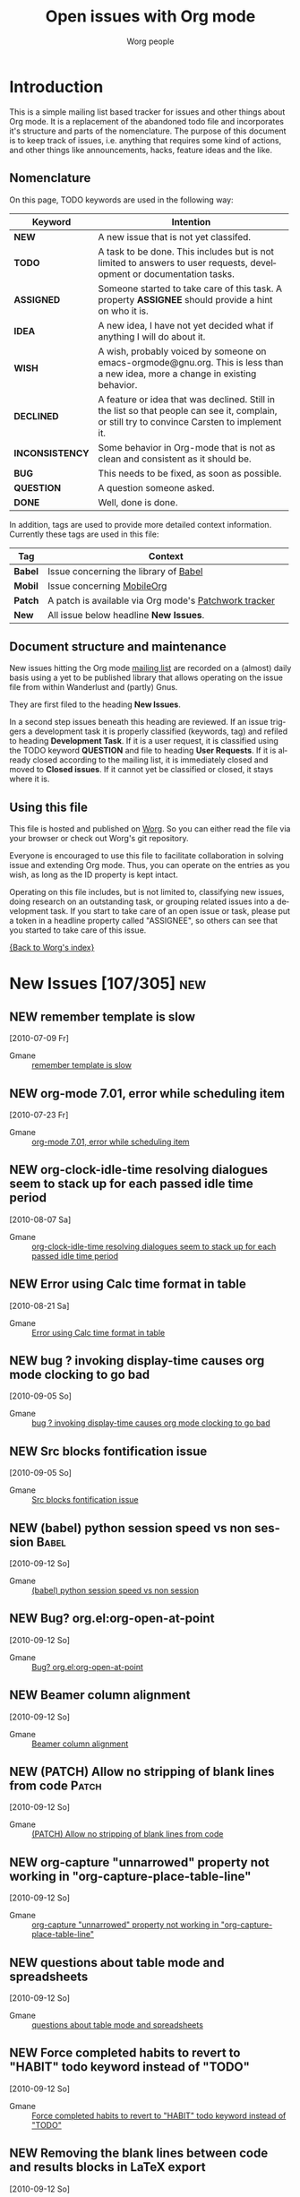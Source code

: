 #+OPTIONS:    H:3 num:nil toc:nil \n:nil @:t ::t |:t ^:{} -:t f:t *:t TeX:t LaTeX:t skip:nil d:(HIDE) tags:not-in-toc
#+STARTUP:    align fold nodlcheck hidestars oddeven lognotestate
#+TODO:       NEW(n) TODO(t!) ASSIGNED(a!) IDEA(i!) WISH(w!) INCONSISTENCY(y!) BUG(b!) QUESTION(q!) | DONE(d!) DECLINED(c!) CLOSED(C!)
#+TAGS:       Babel(b) Mobile(m) Patch(p) new(n) noexport(x)
#+TITLE:      Open issues with Org mode
#+AUTHOR:     Worg people
#+EMAIL:      bzg AT altern DOT org
#+LANGUAGE:   en
#+PRIORITIES: A C B
#+CATEGORY:   worg
#+ARCHIVE:    ::* Closed issues

# This file is the default header for new Org files in Worg.  Feel free
# to tailor it to your needs.

* Introduction

This is a simple mailing list based tracker for issues and other
things about Org mode.  It is a replacement of the abandoned todo file
and incorporates it's structure and parts of the nomenclature.  The
purpose of this document is to keep track of issues, i.e. anything
that requires some kind of actions, and other things like
announcements, hacks, feature ideas and the like.

** Nomenclature

On this page, TODO keywords are used in the following way:

   |-----------------+----------------------------------------------------------------------------------|
   | *Keyword*       | Intention                                                                        |
   |-----------------+----------------------------------------------------------------------------------|
   | *NEW*           | A new issue that is not yet classifed.                                           |
   | *TODO*          | A task to be done.  This includes but is not limited to answers to user requests, development or documentation tasks. |
   | *ASSIGNED*      | Someone started to take care of this task.  A property *ASSIGNEE* should provide a hint on who it is. |
   | *IDEA*          | A new idea, I have not yet decided what if anything I will do about it.          |
   | *WISH*          | A wish, probably voiced by someone on  emacs-orgmode@gnu.org.  This is less than a new idea, more a change in existing behavior. |
   | *DECLINED*      | A feature or idea that was declined. Still in the list so that people can see it, complain, or still try to convince Carsten to implement it. |
   | *INCONSISTENCY* | Some behavior in Org-mode that is not as clean and consistent as it should be.   |
   | *BUG*           | This needs to be fixed, as soon as possible.                                     |
   | *QUESTION*      | A question someone asked.                                                        |
   | *DONE*          | Well, done is done.                                                              |
   |                 | <80>                                                                             |
   |-----------------+----------------------------------------------------------------------------------|

In addition, tags are used to provide more detailed context
information.  Currently these tags are used in this file:

   |---------+----------------------------------------------------------------------------------|
   | *Tag*   | Context                                                                          |
   |---------+----------------------------------------------------------------------------------|
   | *Babel* | Issue concerning the library of [[http://orgmode.org/worg/org-contrib/babel/index.php][Babel]]                                            |
   | *Mobil* | Issue concerning [[http://mobileorg.ncogni.to/][MobileOrg]]                                                       |
   | *Patch* | A patch is available via Org mode's [[http://patchwork.newartisans.com/project/org-mode/list/][Patchwork tracker]]                            |
   | *New*   | All issue below headline *New Issues*.                                           |
   |         | <80>                                                                             |
   |---------+----------------------------------------------------------------------------------|

** Document structure and maintenance

New issues hitting the Org mode [[http://lists.gnu.org/mailman/listinfo/emacs-orgmode][mailing list]] are recorded on a
(almost) daily basis using a yet to be published library that allows
operating on the issue file from within Wanderlust and (partly) Gnus.

They are first filed to the heading *New Issues*.

In a second step issues beneath this heading are reviewed.  If an
issue triggers a development task it is properly classified (keywords,
tag) and refiled to heading *Development Task*.  If it is a user
request, it is classified using the TODO keyword *QUESTION* and file
to heading *User Requests*.  If it is already closed according to the
mailing list, it is immediately closed and moved to *Closed issues*.
If it cannot yet be classified or closed, it stays where it is.

** Using this file

This file is hosted and published on [[http://orgmode.org/worg/][Worg]].  So you can either read the
file via your browser or check out Worg's git repository.

Everyone is encouraged to use this file to facilitate collaboration in
solving issue and extending Org mode.  Thus, you can operate on the
entries as you wish, as long as the ID property is kept intact.

Operating on this file includes, but is not limited to, classifying
new issues, doing research on an outstanding task, or grouping related
issues into a development task.  If you start to take care of an open
issue or task, please put a token in a headline property called
"ASSIGNEE", so others can see that you started to take care of this
issue.

[[file:index.org][{Back to Worg's index}]]

* New Issues [107/305]                                                                             :new:
** NEW remember template is slow
  [2010-07-09 Fr]
  :PROPERTIES:
  :ID: mid:AANLkTim5zUT5fh0%5FRD0BUjJiWqR2dj%2DUm6nFKRWw8qgw%40mail%2Egmail%2Ecom
  :END:

    - Gmane :: [[http://news.gmane.org/find-root.php?message_id=AANLkTim5zUT5fh0%5FRD0BUjJiWqR2dj%2DUm6nFKRWw8qgw%40mail%2Egmail%2Ecom][remember template is slow]]

** NEW org-mode 7.01, error while scheduling item
  [2010-07-23 Fr]
  :PROPERTIES:
  :ID: mid:AANLkTikpgBIuU8PfW8Gb1nu5%5FNHCXQt%2DbZibNT5FBsEa%40mail%2Egmail%2Ecom
  :END:

    - Gmane :: [[http://news.gmane.org/find-root.php?message_id=AANLkTikpgBIuU8PfW8Gb1nu5%5FNHCXQt%2DbZibNT5FBsEa%40mail%2Egmail%2Ecom][org-mode 7.01, error while scheduling item]]

** NEW org-clock-idle-time resolving dialogues seem to stack up for each passed idle time period
  [2010-08-07 Sa]
:PROPERTIES:
:ID: mid:i3gdvg%24mk1%241%40dough%2Egmane%2Eorg
:END:

    - Gmane :: [[http://news.gmane.org/find-root.php?message_id=i3gdvg%24mk1%241%40dough%2Egmane%2Eorg][org-clock-idle-time resolving dialogues seem to stack up for each passed idle time period]]

** NEW Error using Calc time format in table
  [2010-08-21 Sa]
:PROPERTIES:
:ID: mid:4C6FD575%2E4020300%40christianmoe%2Ecom
:END:

    - Gmane :: [[http://news.gmane.org/find-root.php?message_id=4C6FD575%2E4020300%40christianmoe%2Ecom][Error using Calc time format in table]]

** NEW bug ? invoking display-time causes org mode clocking to go bad
  [2010-09-05 So]
:PROPERTIES:
:ID: mid:4C7F849E%2E6030108%40gmail%2Ecom
:END:

    - Gmane :: [[http://news.gmane.org/find-root.php?message_id=4C7F849E%2E6030108%40gmail%2Ecom][bug ? invoking display-time causes org mode clocking to go bad]]

** NEW Src blocks fontification issue
  [2010-09-05 So]
:PROPERTIES:
:ID: mid:AANLkTim3YkuA1sybjR%2DjHP9jjvi6VjXWdBVk0XgGva%5Ft%40mail%2Egmail%2Ecom
:END:

    - Gmane :: [[http://news.gmane.org/find-root.php?message_id=AANLkTim3YkuA1sybjR%2DjHP9jjvi6VjXWdBVk0XgGva%5Ft%40mail%2Egmail%2Ecom][Src blocks fontification issue]]

** NEW (babel) python session speed vs non session                                          :Babel:
  [2010-09-12 So]
:PROPERTIES:
:ID: mid:AANLkTi%3DbXug1xn%3DCAy7q3O%2Drg%2B%3DdkKSNmLXE%2Dd7CNAmw%40mail%2Egmail%2Ecom
:END:

    - Gmane :: [[http://news.gmane.org/find-root.php?message_id=AANLkTi%3DbXug1xn%3DCAy7q3O%2Drg%2B%3DdkKSNmLXE%2Dd7CNAmw%40mail%2Egmail%2Ecom][(babel) python session speed vs non session]]

** NEW Bug? org.el:org-open-at-point
  [2010-09-12 So]
:PROPERTIES:
:ID: mid:87k4n0kskq%2Efsf%40Rainer%2Einvalid
:END:

    - Gmane :: [[http://news.gmane.org/find-root.php?message_id=87k4n0kskq%2Efsf%40Rainer%2Einvalid][Bug? org.el:org-open-at-point]]

** NEW Beamer column alignment
  [2010-09-12 So]
:PROPERTIES:
:ID: mid:AANLkTikTMi%5FZOaSJrT2cVWmgydzPUmQiRB3%2BWwq%5FVu%2BT%40mail%2Egmail%2Ecom
:END:

    - Gmane :: [[http://news.gmane.org/find-root.php?message_id=AANLkTikTMi%5FZOaSJrT2cVWmgydzPUmQiRB3%2BWwq%5FVu%2BT%40mail%2Egmail%2Ecom][Beamer column alignment]]

** NEW (PATCH) Allow no stripping of blank lines from code                                  :Patch:
  [2010-09-12 So]
:PROPERTIES:
:ID: mid:87fwxnn03d%2Efsf%40stats%2Eox%2Eac%2Euk
:END:

    - Gmane :: [[http://news.gmane.org/find-root.php?message_id=87fwxnn03d%2Efsf%40stats%2Eox%2Eac%2Euk][(PATCH) Allow no stripping of blank lines from code]]

** NEW org-capture "unnarrowed" property not working in "org-capture-place-table-line"
  [2010-09-12 So]
:PROPERTIES:
:ID: mid:1283759846%2E15821%2E5%2Ecamel%40geert%2Dlaptop
:END:

    - Gmane :: [[http://news.gmane.org/find-root.php?message_id=1283759846%2E15821%2E5%2Ecamel%40geert%2Dlaptop][org-capture "unnarrowed" property not working in "org-capture-place-table-line"]]

** NEW questions about table mode and spreadsheets
  [2010-09-12 So]
:PROPERTIES:
:ID: mid:AANLkTi%3DtOw%2DThbhBpFTFA3D6FpARrXRXcs4Cuj6VywMa%40mail%2Egmail%2Ecom
:END:

    - Gmane :: [[http://news.gmane.org/find-root.php?message_id=AANLkTi%3DtOw%2DThbhBpFTFA3D6FpARrXRXcs4Cuj6VywMa%40mail%2Egmail%2Ecom][questions about table mode and spreadsheets]]

** NEW Force completed habits to revert to "HABIT" todo keyword instead of "TODO"
  [2010-09-12 So]
:PROPERTIES:
:ID: mid:AANLkTinorhws1MJB6m13V9UmN%5FbyjxGQawnprBgn8JT4%40mail%2Egmail%2Ecom
:END:

    - Gmane :: [[http://news.gmane.org/find-root.php?message_id=AANLkTinorhws1MJB6m13V9UmN%5FbyjxGQawnprBgn8JT4%40mail%2Egmail%2Ecom][Force completed habits to revert to "HABIT" todo keyword instead of "TODO"]]

** NEW Removing the blank lines between code and results blocks in LaTeX export
  [2010-09-12 So]
:PROPERTIES:
:ID: mid:AANLkTi%3DV%5Fx2rP0LXNJZ%3DRg%5F1WCjX7LoHPX8TOjq%2Dwqa5%40mail%2Egmail%2Ecom
:END:

    - Gmane :: [[http://news.gmane.org/find-root.php?message_id=AANLkTi%3DV%5Fx2rP0LXNJZ%3DRg%5F1WCjX7LoHPX8TOjq%2Dwqa5%40mail%2Egmail%2Ecom][Removing the blank lines between code and results blocks in LaTeX export]]

** NEW Secretary.el
  [2010-09-12 So]
:PROPERTIES:
:ID: mid:34C21479%2D797F%2D459E%2DA7A9%2D317E103CFDDA%40gmail%2Ecom
:END:

    - Gmane :: [[http://news.gmane.org/find-root.php?message_id=34C21479%2D797F%2D459E%2DA7A9%2D317E103CFDDA%40gmail%2Ecom][Secretary.el]]

** NEW (Babel)(BUG) Executing python code fails due to indentation error
  [2010-09-12 So]
:PROPERTIES:
:ID: mid:AANLkTimaM0Q6k1T7gRb1VKeWMW5TCdMTpiiTnxCJsy02%40mail%2Egmail%2Ecom
:END:

    - Gmane :: [[http://news.gmane.org/find-root.php?message_id=AANLkTimaM0Q6k1T7gRb1VKeWMW5TCdMTpiiTnxCJsy02%40mail%2Egmail%2Ecom][(Babel)(BUG) Executing python code fails due to indentation error]]

** NEW Problem with brackets in LaTeX exports
  [2010-09-12 So]
:PROPERTIES:
:ID: mid:20100907032127%2EGA19261%40dimension8%2Etehua%2Enet
:END:

    - Gmane :: [[http://news.gmane.org/find-root.php?message_id=20100907032127%2EGA19261%40dimension8%2Etehua%2Enet][Problem with brackets in LaTeX exports]]

** NEW Why can't global cycling be simulated with command events?
  [2010-09-12 So]
:PROPERTIES:
:ID: mid:loom%2E20100907T115925%2D748%40post%2Egmane%2Eorg
:END:

    - Gmane :: [[http://news.gmane.org/find-root.php?message_id=loom%2E20100907T115925%2D748%40post%2Egmane%2Eorg][Why can't global cycling be simulated with command events?]]

** NEW Composing letters using Org mode and the LaTeX isodoc class
  [2010-09-12 So]
:PROPERTIES:
:ID: mid:87zkvtn5u7%2Efsf%40mundaneum%2Ecom
:END:

    - Gmane :: [[http://news.gmane.org/find-root.php?message_id=87zkvtn5u7%2Efsf%40mundaneum%2Ecom][Composing letters using Org mode and the LaTeX isodoc class]]

** DONE Why :ID: properties?
CLOSED: [2010-09-12 So 17:30]
:LOGBOOK:
- State "DONE"       from "NEW"        [2010-09-12 So 17:30]
:END:
  [2010-09-12 So]
:PROPERTIES:
:ID: mid:4C8647D8%2E1010105%40gmail%2Ecom
:END:

    - Gmane :: [[http://news.gmane.org/find-root.php?message_id=4C8647D8%2E1010105%40gmail%2Ecom][Why :ID: properties?]]

** NEW Magit Integration - logging magit events.
  [2010-09-12 So]
:PROPERTIES:
:ID: mid:i65s53%24fvc%241%40dough%2Egmane%2Eorg
:END:

    - Gmane :: [[http://news.gmane.org/find-root.php?message_id=i65s53%24fvc%241%40dough%2Egmane%2Eorg][Magit Integration - logging magit events.]]

** NEW Context sensitive M-q
  [2010-09-12 So]
:PROPERTIES:
:ID: mid:38B5DC68%2D38DC%2D4F36%2D8D26%2DF050D4F42036%40tsdye%2Ecom
:END:

    - Gmane :: [[http://news.gmane.org/find-root.php?message_id=38B5DC68%2D38DC%2D4F36%2D8D26%2DF050D4F42036%40tsdye%2Ecom][Context sensitive M-q]]

** NEW bug in export due to org-list-automatic-rules
  [2010-09-12 So]
:PROPERTIES:
:ID: mid:87vd6htl8c%2Ewl%25n142857%40gmail%2Ecom
:END:

    - Gmane :: [[http://news.gmane.org/find-root.php?message_id=87vd6htl8c%2Ewl%25n142857%40gmail%2Ecom][bug in export due to org-list-automatic-rules]]

** DONE Directory Links (and a bug?)
CLOSED: [2010-09-22 Mi 20:07]
:LOGBOOK:
:END:
  [2010-09-12 So]
:PROPERTIES:
:ID: mid:87lj7dxs7k%2Efsf%40Rainer%2Einvalid
:END:

    - Gmane :: [[http://news.gmane.org/find-root.php?message_id=87lj7dxs7k%2Efsf%40Rainer%2Einvalid][Directory Links (and a bug?)]]

** NEW 7.01trans obsolete variables
  [2010-09-12 So]
:PROPERTIES:
:ID: mid:87aantxqae%2Efsf%40Rainer%2Einvalid
:END:

    - Gmane :: [[http://news.gmane.org/find-root.php?message_id=87aantxqae%2Efsf%40Rainer%2Einvalid][7.01trans obsolete variables]]

** DONE bug: ((file:something.org)) is exported to ((http:something.html))
CLOSED: [2010-10-26 Di 21:08]
:LOGBOOK:
- State "DONE"       from "NEW"        [2010-10-26 Di 21:08]
:END:
  [2010-09-12 So]
:PROPERTIES:
:ID: mid:87tym1thed%2Ewl%25n142857%40gmail%2Ecom
:END:

    - Gmane :: [[http://news.gmane.org/find-root.php?message_id=87tym1thed%2Ewl%25n142857%40gmail%2Ecom][bug: ((file:something.org)) is exported to ((http:something.html))]]

** NEW bug report - org-agenda-sorting-strategy
  [2010-09-12 So]
:PROPERTIES:
:ID: mid:AANLkTimSCqNbu2%2BeQ%5F%5Fio3UfFJfN11GxJzTjRMFx3GYS%40mail%2Egmail%2Ecom
:END:

    - Gmane :: [[http://news.gmane.org/find-root.php?message_id=AANLkTimSCqNbu2%2BeQ%5F%5Fio3UfFJfN11GxJzTjRMFx3GYS%40mail%2Egmail%2Ecom][bug report - org-agenda-sorting-strategy]]

** NEW Explicitly mention when a language-mode throws an error                              :Patch:
  [2010-09-12 So]
:PROPERTIES:
:ID: mid:87sk1luntu%2Efsf%40gmail%2Ecom
:END:

    - Gmane :: [[http://news.gmane.org/find-root.php?message_id=87sk1luntu%2Efsf%40gmail%2Ecom][Explicitly mention when a language-mode throws an error]]

** NEW org-babel and gnuplot
  [2010-09-12 So]
:PROPERTIES:
:ID: mid:AANLkTik81%2DMnBY1YXk24ZPGbQjUeK%3D2VvDLRh6nvWdro%40mail%2Egmail%2Ecom
:END:

    - Gmane :: [[http://news.gmane.org/find-root.php?message_id=AANLkTik81%2DMnBY1YXk24ZPGbQjUeK%3D2VvDLRh6nvWdro%40mail%2Egmail%2Ecom][org-babel and gnuplot]]

** NEW setting index.org for MobileOrg                                                     :Mobile:
  [2010-09-12 So]
:PROPERTIES:
:ID: mid:AANLkTimLeDKTTUaJPBWtKemkpD%2B%2BqTB%5FBAHbWoJpPJqm%40mail%2Egmail%2Ecom
:END:

    - Gmane :: [[http://news.gmane.org/find-root.php?message_id=AANLkTimLeDKTTUaJPBWtKemkpD%2B%2BqTB%5FBAHbWoJpPJqm%40mail%2Egmail%2Ecom][setting index.org for MobileOrg]]

** NEW How to capture another file's column view
  [2010-09-12 So]
:PROPERTIES:
:ID: mid:20100908081816%2E3089%2Eqmail%40web3415%2Email%2Eogk%2Eyahoo%2Eco%2Ejp
:END:

    - Gmane :: [[http://news.gmane.org/find-root.php?message_id=20100908081816%2E3089%2Eqmail%40web3415%2Email%2Eogk%2Eyahoo%2Eco%2Ejp][How to capture another file's column view]]

** NEW Version number via inline source in header of exported html and pdf? and Custom export name?
  [2010-09-12 So]
:PROPERTIES:
:ID: mid:4C875799%2E8000104%40gmail%2Ecom
:END:

    - Gmane :: [[http://news.gmane.org/find-root.php?message_id=4C875799%2E8000104%40gmail%2Ecom][Version number via inline source in header of exported html and pdf? and Custom export name?]]

** NEW a little wish for org-agenda-deadline-leader
  [2010-09-12 So]
:PROPERTIES:
:ID: mid:riehbi0o5g3%2Efsf%40alder%2Eacc%2Ebessy%2Ede
:END:

    - Gmane :: [[http://news.gmane.org/find-root.php?message_id=riehbi0o5g3%2Efsf%40alder%2Eacc%2Ebessy%2Ede][a little wish for org-agenda-deadline-leader]]

** NEW org-beamer outline
  [2010-09-12 So]
:PROPERTIES:
:ID: mid:AANLkTimm2YdZbH%2DEzvJ3UH9BHKWBViCSMKpuv60dX2%2B7%40mail%2Egmail%2Ecom
:END:

    - Gmane :: [[http://news.gmane.org/find-root.php?message_id=AANLkTimm2YdZbH%2DEzvJ3UH9BHKWBViCSMKpuv60dX2%2B7%40mail%2Egmail%2Ecom][org-beamer outline]]

** NEW Automate the writing of proposals (by using dynamic blocks)
  [2010-09-12 So]
:PROPERTIES:
:ID: mid:87mxrsthz5%2Efsf%40mundaneum%2Ecom
:END:

    - Gmane :: [[http://news.gmane.org/find-root.php?message_id=87mxrsthz5%2Efsf%40mundaneum%2Ecom][Automate the writing of proposals (by using dynamic blocks)]]

** NEW bug report: archiving an indirect buffer
  [2010-09-12 So]
:PROPERTIES:
:ID: mid:AANLkTimOPkkrTQD%5FX%2DjPTbxty2uh1LDxM%2BMwiQ9kGzwT%40mail%2Egmail%2Ecom
:END:

    - Gmane :: [[http://news.gmane.org/find-root.php?message_id=AANLkTimOPkkrTQD%5FX%2DjPTbxty2uh1LDxM%2BMwiQ9kGzwT%40mail%2Egmail%2Ecom][bug report: archiving an indirect buffer]]

** NEW Agenda and weather forecast
  [2010-09-12 So]
:PROPERTIES:
:ID: mid:87d3sn8mmy%2Efsf%40keller%2Eadm%2Enaquadah%2Eorg
:END:

    - Gmane :: [[http://news.gmane.org/find-root.php?message_id=87d3sn8mmy%2Efsf%40keller%2Eadm%2Enaquadah%2Eorg][Agenda and weather forecast]]

** NEW Vague, difficult to trace error on malformed habits
  [2010-09-12 So]
:PROPERTIES:
:ID: mid:AANLkTikRpEZt%3DkAA6GENGTPSzdAnfcXPfYXwd%5FpLq58Q%40mail%2Egmail%2Ecom
:END:

    - Gmane :: [[http://news.gmane.org/find-root.php?message_id=AANLkTikRpEZt%3DkAA6GENGTPSzdAnfcXPfYXwd%5FpLq58Q%40mail%2Egmail%2Ecom][Vague, difficult to trace error on malformed habits]]

** NEW meaning of ampersand in spreadsheet cell references
  [2010-09-12 So]
:PROPERTIES:
:ID: mid:20100909092030%2EGA12903%40atlantic%2Elinksys%2Emoosehall
:END:

    - Gmane :: [[http://news.gmane.org/find-root.php?message_id=20100909092030%2EGA12903%40atlantic%2Elinksys%2Emoosehall][meaning of ampersand in spreadsheet cell references]]

** BUG (BUG) Org-capture breaks if captured-to file is open in a narrowed buffer            :Patch:
:LOGBOOK:
- State "BUG"        from "NEW"        [2010-09-12 So 18:50]
:END:
  [2010-09-12 So]
:PROPERTIES:
:ID: mid:20100909113805%2EGO26017%40roobarb%2Ecrazydogs%2Eorg
:END:

    - Gmane :: [[http://news.gmane.org/find-root.php?message_id=20100909113805%2EGO26017%40roobarb%2Ecrazydogs%2Eorg][(BUG) Org-capture breaks if captured-to file is open in a narrowed buffer]]

** NEW Exporting property values to LaTeX
  [2010-09-12 So]
:PROPERTIES:
:ID: mid:AANLkTik8YYDHf2qCjVKU2Ja%2D%2Bb3ZZmwx4BByKVJ7iW%2D5%40mail%2Egmail%2Ecom
:END:

    - Gmane :: [[http://news.gmane.org/find-root.php?message_id=AANLkTik8YYDHf2qCjVKU2Ja%2D%2Bb3ZZmwx4BByKVJ7iW%2D5%40mail%2Egmail%2Ecom][Exporting property values to LaTeX]]

** NEW Bug? Org Exporting LaTeX Description List Incorrectly                                :Patch:
  [2010-09-12 So]
:PROPERTIES:
:ID: mid:AANLkTinS04macHUHn%5FkrnWpxN%3DKHgenrcpja%3D6un%2BQwy%40mail%2Egmail%2Ecom
:END:

    - Gmane :: [[http://news.gmane.org/find-root.php?message_id=AANLkTinS04macHUHn%5FkrnWpxN%3DKHgenrcpja%3D6un%2BQwy%40mail%2Egmail%2Ecom][Bug? Org Exporting LaTeX Description List Incorrectly]]

** NEW Define template for org-agenda-diary-entry
  [2010-09-12 So]
:PROPERTIES:
:ID: mid:g9rbaanrggab%2Efsf%40gmail%2Ecom
:END:

    - Gmane :: [[http://news.gmane.org/find-root.php?message_id=g9rbaanrggab%2Efsf%40gmail%2Ecom][Define template for org-agenda-diary-entry]]

** NEW Problem with Babel and sessions                                                      :Babel:
  [2010-09-12 So]
:PROPERTIES:
:ID: mid:AANLkTim32fcEKcLMNV%5FR6WaUmL%3DKpojeC8ySaHYyottC%40mail%2Egmail%2Ecom
:END:

    - Gmane :: [[http://news.gmane.org/find-root.php?message_id=AANLkTim32fcEKcLMNV%5FR6WaUmL%3DKpojeC8ySaHYyottC%40mail%2Egmail%2Ecom][Problem with Babel and sessions]]

** NEW plantuml and svg format instead of png - feature request
  [2010-09-12 So]
:PROPERTIES:
:ID: mid:4C89291C%2E6050001%40gmail%2Ecom
:END:

    - Gmane :: [[http://news.gmane.org/find-root.php?message_id=4C89291C%2E6050001%40gmail%2Ecom][plantuml and svg format instead of png - feature request]]

** NEW latex link target name
  [2010-09-12 So]
:PROPERTIES:
:ID: mid:4C897AED%2E4090109%40indraneel%2Einfo
:END:

    - Gmane :: [[http://news.gmane.org/find-root.php?message_id=4C897AED%2E4090109%40indraneel%2Einfo][latex link target name]]

** NEW (WISH) ELPA repo for org-mode?
  [2010-09-12 So]
:PROPERTIES:
:ID: mid:81hbhynv05%2Efsf%40gmail%2Ecom
:END:

    - Gmane :: [[http://news.gmane.org/find-root.php?message_id=81hbhynv05%2Efsf%40gmail%2Ecom][(WISH) ELPA repo for org-mode?]]

** NEW Repeating tasks on specific days of the week
  [2010-09-12 So]
:PROPERTIES:
:ID: mid:AANLkTinFTm5%2DfMfow0o2sufApccB8%3DmPCUnsE8RtjczN%40mail%2Egmail%2Ecom
:END:

    - Gmane :: [[http://news.gmane.org/find-root.php?message_id=AANLkTinFTm5%2DfMfow0o2sufApccB8%3DmPCUnsE8RtjczN%40mail%2Egmail%2Ecom][Repeating tasks on specific days of the week]]

** NEW IP locator
  [2010-09-12 So]
:PROPERTIES:
:ID: mid:4C89B1D8%2E70909%40indraneel%2Einfo
:END:

    - Gmane :: [[http://news.gmane.org/find-root.php?message_id=4C89B1D8%2E70909%40indraneel%2Einfo][IP locator]]

** NEW problem with label in latex export
  [2010-09-12 So]
:PROPERTIES:
:ID: mid:4C8A19AA%2E6080504%40indraneel%2Einfo
:END:

    - Gmane :: [[http://news.gmane.org/find-root.php?message_id=4C8A19AA%2E6080504%40indraneel%2Einfo][problem with label in latex export]]

** NEW output of shell command in agenda
  [2010-09-12 So]
:PROPERTIES:
:ID: mid:i6d5pv%249p8%241%40dough%2Egmane%2Eorg
:END:

    - Gmane :: [[http://news.gmane.org/find-root.php?message_id=i6d5pv%249p8%241%40dough%2Egmane%2Eorg][output of shell command in agenda]]

** NEW (PATCH) Allow iCalendar to use UTC for exported date-time.                           :Patch:
  [2010-09-12 So]
:PROPERTIES:
:ID: mid:87pqwl4pdk%2Edlv%40debian%2Eorg
:END:

    - Gmane :: [[http://news.gmane.org/find-root.php?message_id=87pqwl4pdk%2Edlv%40debian%2Eorg][(PATCH) Allow iCalendar to use UTC for exported date-time.]]

** NEW ical export -> google calendar woes
  [2010-09-12 So]
:PROPERTIES:
:ID: mid:87vd6dr5aa%2Efsf%40verizon%2Enet
:END:

    - Gmane :: [[http://news.gmane.org/find-root.php?message_id=87vd6dr5aa%2Efsf%40verizon%2Enet][ical export -> google calendar woes]]

** NEW bug: babel-* dirs
  [2010-09-12 So]
:PROPERTIES:
:ID: mid:AANLkTimsh1GL%2DWbXKx28wLxwoy63jRa1pm7qU3t%3DubxN%40mail%2Egmail%2Ecom
:END:

    - Gmane :: [[http://news.gmane.org/find-root.php?message_id=AANLkTimsh1GL%2DWbXKx28wLxwoy63jRa1pm7qU3t%3DubxN%40mail%2Egmail%2Ecom][bug: babel-* dirs]]

** NEW org-exp-bibtex and multiple latex runs
  [2010-09-12 So]
:PROPERTIES:
:ID: mid:4C8A839B%2E6050905%40ccbr%2Eumn%2Eedu
:END:

    - Gmane :: [[http://news.gmane.org/find-root.php?message_id=4C8A839B%2E6050905%40ccbr%2Eumn%2Eedu][org-exp-bibtex and multiple latex runs]]

** NEW Export function to Vcal file 
  [2010-09-12 So]
:PROPERTIES:
:ID: mid:loom%2E20100910T213459%2D707%40post%2Egmane%2Eorg
:END:

    - Gmane :: [[http://news.gmane.org/find-root.php?message_id=loom%2E20100910T213459%2D707%40post%2Egmane%2Eorg][Export function to Vcal file ]]

** NEW Mediawiki and org-mode
  [2010-09-12 So]
:PROPERTIES:
:ID: mid:AANLkTik6njrbfnLHFWg8T0Dmt1EFuq2M%3DOv%3DnVXL7xHf%40mail%2Egmail%2Ecom
:END:

    - Gmane :: [[http://news.gmane.org/find-root.php?message_id=AANLkTik6njrbfnLHFWg8T0Dmt1EFuq2M%3DOv%3DnVXL7xHf%40mail%2Egmail%2Ecom][Mediawiki and org-mode]]

** NEW Org, org-plot, and babel+gnuplot on Windows
  [2010-09-12 So]
:PROPERTIES:
:ID: mid:AANLkTimmAgTjBsR0VNRDx3%2BPXOF%5FdiyK14UwdLFpDZ3Q%40mail%2Egmail%2Ecom
:END:

    - Gmane :: [[http://news.gmane.org/find-root.php?message_id=AANLkTimmAgTjBsR0VNRDx3%2BPXOF%5FdiyK14UwdLFpDZ3Q%40mail%2Egmail%2Ecom][Org, org-plot, and babel+gnuplot on Windows]]

** NEW MobileOrg 1.4 for iPhone/iPad released
  [2010-09-12 So]
:PROPERTIES:
:ID: mid:AANLkTinG2VTV%3D4KRraXm94JDsHQM8p2%5FctS52vNM2LFL%40mail%2Egmail%2Ecom
:END:

    - Gmane :: [[http://news.gmane.org/find-root.php?message_id=AANLkTinG2VTV%3D4KRraXm94JDsHQM8p2%5FctS52vNM2LFL%40mail%2Egmail%2Ecom][MobileOrg 1.4 for iPhone/iPad released]]

** NEW Org capture with predefined entries from a list?
  [2010-09-12 So]
:PROPERTIES:
:ID: mid:70577%2E82396%2Eqm%40web29011%2Email%2Eird%2Eyahoo%2Ecom
:END:

    - Gmane :: [[http://news.gmane.org/find-root.php?message_id=70577%2E82396%2Eqm%40web29011%2Email%2Eird%2Eyahoo%2Ecom][Org capture with predefined entries from a list?]]

** NEW Bug: Problem with section 12.5.7 of the Org manual (7.01trans)
  [2010-09-12 So]
:PROPERTIES:
:ID: mid:20100912002412%2EGA8078%40dimension8%2Etehua%2Enet
:END:

    - Gmane :: [[http://news.gmane.org/find-root.php?message_id=20100912002412%2EGA8078%40dimension8%2Etehua%2Enet][Bug: Problem with section 12.5.7 of the Org manual (7.01trans)]]

** NEW Blogging to Blogspot/Blogger from Emacs using GoogleCL - github.
  [2010-09-12 So]
:PROPERTIES:
:ID: mid:i6ha92%24mv2%241%40dough%2Egmane%2Eorg
:END:

    - Gmane :: [[http://news.gmane.org/find-root.php?message_id=i6ha92%24mv2%241%40dough%2Egmane%2Eorg][Blogging to Blogspot/Blogger from Emacs using GoogleCL - github.]]

** NEW org-mode breaks buffer indexing in sclang-mode
  [2010-09-12 So]
:PROPERTIES:
:ID: mid:4C8CC884%2E5050000%40dewdrop%2Dworld%2Enet
:END:

    - Gmane :: [[http://news.gmane.org/find-root.php?message_id=4C8CC884%2E5050000%40dewdrop%2Dworld%2Enet][org-mode breaks buffer indexing in sclang-mode]]

** NEW Include files to be used in literate programming                                     :Babel:
  [2010-09-12 So]
:PROPERTIES:
:ID: mid:4A6B29B6%2D07EA%2D46F0%2D99E9%2D718F93DAE558%40me%2Ecom
:END:

    - Gmane :: [[http://news.gmane.org/find-root.php?message_id=4A6B29B6%2D07EA%2D46F0%2D99E9%2D718F93DAE558%40me%2Ecom][Include files to be used in literate programming]]

** NEW (Bug) lisp/org.el (org-link-escape) escapes the type part of a link
  [2010-09-14 Di]
:PROPERTIES:
:ID: mid:87r5gy95f6%2Efsf%40Rainer%2Einvalid
:END:

    - Gmane :: [[http://news.gmane.org/find-root.php?message_id=87r5gy95f6%2Efsf%40Rainer%2Einvalid][(Bug) lisp/org.el (org-link-escape) escapes the type part of a link]]

** DONE Search files in a folder
CLOSED: [2010-09-14 Di 19:14]
:LOGBOOK:
- State "DONE"       from "NEW"        [2010-09-14 Di 19:14]
:END:
  [2010-09-14 Di]
:PROPERTIES:
:ID: mid:AANLkTinE%2B%5FNk43r%2B4G9EEbfgrY7BzHLc%3DXdrJhcOmL1g%40mail%2Egmail%2Ecom
:END:

    - Gmane :: [[http://news.gmane.org/find-root.php?message_id=AANLkTinE%2B%5FNk43r%2B4G9EEbfgrY7BzHLc%3DXdrJhcOmL1g%40mail%2Egmail%2Ecom][Search files in a folder]]

** NEW Bug : http in http link export
  [2010-09-14 Di]
:PROPERTIES:
:ID: mid:i6jql7%24l77%241%40dough%2Egmane%2Eorg
:END:

    - Gmane :: [[http://news.gmane.org/find-root.php?message_id=i6jql7%24l77%241%40dough%2Egmane%2Eorg][Bug : http in http link export]]

** Sacha Chua's article about org-mode and publishing a weekly review
  [2010-09-14 Di]
:PROPERTIES:
:ID: mid:loom%2E20100913T025049%2D263%40post%2Egmane%2Eorg
:END:

    - Gmane :: [[http://news.gmane.org/find-root.php?message_id=loom%2E20100913T025049%2D263%40post%2Egmane%2Eorg][Sacha Chua's article about org-mode and publishing a weekly review]]

** CLOSED wanderlust links
CLOSED: [2010-10-18 Mo 20:24]
:LOGBOOK:
- State "CLOSED"     from "NEW"        [2010-10-18 Mo 20:24]
:END:
  [2010-09-15 Mi]
:PROPERTIES:
:ID: mid:ybibp82mhgc%2Ewl%25ramestica%40lavabit%2Ecom
:END:

    - Gmane :: [[http://news.gmane.org/find-root.php?message_id=ybibp82mhgc%2Ewl%25ramestica%40lavabit%2Ecom][wanderlust links]]

** CLOSED image size in html export
CLOSED: [2010-10-18 Mo 20:24]
:LOGBOOK:
- State "CLOSED"     from "NEW"        [2010-10-18 Mo 20:24]
:END:
  [2010-09-15 Mi]
:PROPERTIES:
:ID: mid:20100913%2E070124%2E2244477084450416670%2Eetimecowboy%40gmail%2Ecom
:END:

    - Gmane :: [[http://news.gmane.org/find-root.php?message_id=20100913%2E070124%2E2244477084450416670%2Eetimecowboy%40gmail%2Ecom][image size in html export]]

** INCONSISTENCY omitting done TODOs from custom agenda
:LOGBOOK:
- State "INCONSISTENCY" from "NEW"        [2010-09-15 Mi 11:19]
:END:
  [2010-09-15 Mi]
:PROPERTIES:
:ID: mid:877hiqj7h3%2Efsf%40ericabrahamsen%2Enet
:END:

    - Gmane :: [[http://news.gmane.org/find-root.php?message_id=877hiqj7h3%2Efsf%40ericabrahamsen%2Enet][omitting done TODOs from custom agenda]]

#+BEGIN_QUOTE
> The problem occurs in both my "Agenda plus contacts" and "Get It
> Louder", so maybe it's something with my custom todos?
>
> (org-todo-keywords (quote ((sequence "TODO(t)" "WAITING(w@)" "|"
> "DONE(d)" "CANCELLED(c@)") (sequence "CONTACT(n)" "REPLY(r)" "|"
> "CONTACTED(e@)"))))

Looks like the problem here was that CONTACT is a substring of
CONTACTED—whatever function decides if a todo keyword is pending or
completed apparently just reads the string until it finds the first
match (?). I changed it to SENT and everything worked fine. Dunno if
that's worth considering a bug, but it's certainly surprising behavior.
#+END_QUOTE

** NEW Bug in column view with cookie on item line
  [2010-09-15 Mi]
:PROPERTIES:
:ID: mid:4C8E04C0%2E5080001%40indraneel%2Einfo
:END:

    - Gmane :: [[http://news.gmane.org/find-root.php?message_id=4C8E04C0%2E5080001%40indraneel%2Einfo][Bug in column view with cookie on item line]]

** NEW (Babel) Can't export to LaTeX anymore (args-out-of-range 0 0)
  [2010-09-15 Mi]
:PROPERTIES:
:ID: mid:87tyltj2tq%2Efsf%40mundaneum%2Ecom
:END:

    - Gmane :: [[http://news.gmane.org/find-root.php?message_id=87tyltj2tq%2Efsf%40mundaneum%2Ecom][(Babel) Can't export to LaTeX anymore (args-out-of-range 0 0)]]

** NEW Change color in fontified html export for strings
  [2010-09-15 Mi]
:PROPERTIES:
:ID: mid:4C8E21C2%2E80501%40gmail%2Ecom
:END:

    - Gmane :: [[http://news.gmane.org/find-root.php?message_id=4C8E21C2%2E80501%40gmail%2Ecom][Change color in fontified html export for strings]]

** NEW Customizing agenda line format
  [2010-09-15 Mi]
:PROPERTIES:
:ID: mid:20100913134826%2EGU4640%40cs%2Edal%2Eca
:END:

    - Gmane :: [[http://news.gmane.org/find-root.php?message_id=20100913134826%2EGU4640%40cs%2Edal%2Eca][Customizing agenda line format]]

#+BEGIN_QUOTE
> > Well, I tried setting org-agenda-todo-keyword-format to "%0s", which
> > didn't work, but I didn't think about the above.  So I tried this now.
> > It does remove the todo keyword, but it does only that.  In particular,
> > there is now a space at the beginning of each line, which I assume is
> > simply the space in the headline that succeeds the todo keyword.  Any
> > way of getting rid of that?  Thanks for the pointer so far.
> >
> 
> The information at the beginning of the line is controlled by
> org-agenda-prefix-format. What is the value of org-agenda-prefix-format
> on your machine?

It seems to be more complicated than that.  Here's what I found out by
tinkering around with settings a little.  Setting
org-agenda-prefix-format to "" (as I already did before) correctly
removes the prefix *before* the TODO keyword.  The formatting function
for everything starting with the TODO keyword, however, seems to
unconditionally insert a space between the TODO keyword and the rest of
the line.  Thus, even if the TODO keyword is empty (by setting
org-agenda-todo-keyword-format to ""), there is still a space after the
now empty TODO keyword.  Hence, the extra space at the beginning of the
line. To me it seems like there's no way around this with the standard
org mode settings.
#+END_QUOTE

** NEW Freemind conversion and Notes
  [2010-09-15 Mi]
:PROPERTIES:
:ID: mid:87sk1divdb%2Efsf%40gmx%2Ech
:END:

    - Gmane :: [[http://news.gmane.org/find-root.php?message_id=87sk1divdb%2Efsf%40gmx%2Ech][Freemind conversion and Notes]]

** NEW MobileOrg Android 0.4.1 - Initial support for Dropbox and SDCard Synchronization
  [2010-09-15 Mi]
:PROPERTIES:
:ID: mid:AANLkTim9jztJUzSuUXqF9YrbT4wwij9jM6xLRoCF%5Fs1n%40mail%2Egmail%2Ecom
:END:

    - Gmane :: [[http://news.gmane.org/find-root.php?message_id=AANLkTim9jztJUzSuUXqF9YrbT4wwij9jM6xLRoCF%5Fs1n%40mail%2Egmail%2Ecom][MobileOrg Android 0.4.1 - Initial support for Dropbox and SDCard Synchronization]]

** NEW (PATCH) Removed unecessary invocations of org-agenda-show.                           :Patch:
  [2010-09-15 Mi]
:PROPERTIES:
:ID: mid:87zkvly3m3%2Efsf%40archdesk%2Elocaldomain
:END:

    - Gmane :: [[http://news.gmane.org/find-root.php?message_id=87zkvly3m3%2Efsf%40archdesk%2Elocaldomain][(PATCH) Removed unecessary invocations of org-agenda-show.]]

** NEW Re: (Orgmode) camel.el, for CamelCase links
  [2010-09-15 Mi]
:PROPERTIES:
:ID: mid:AANLkTi%3DLuf%3DEB8NxnFm1X21Op5e4ivvvj%3DHTnJFoYP%2Br%40mail%2Egmail%2Ecom
:END:

    - Gmane :: [[http://news.gmane.org/find-root.php?message_id=AANLkTi%3DLuf%3DEB8NxnFm1X21Op5e4ivvvj%3DHTnJFoYP%2Br%40mail%2Egmail%2Ecom][Re: (Orgmode) camel.el, for CamelCase links]]

** DONE Agenda: Hide Sched. Items
CLOSED: [2010-09-15 Mi 11:25]
:LOGBOOK:
- State "DONE"       from "NEW"        [2010-09-15 Mi 11:25]
:END:
  [2010-09-15 Mi]
:PROPERTIES:
:ID: mid:AANLkTi%3DBDnjTqooH086bC%2DAS2noDohNhFED%2DbEp3Ubqy%40mail%2Egmail%2Ecom
:END:

    - Gmane :: [[http://news.gmane.org/find-root.php?message_id=AANLkTi%3DBDnjTqooH086bC%2DAS2noDohNhFED%2DbEp3Ubqy%40mail%2Egmail%2Ecom][Agenda: Hide Sched. Items]]

** NEW problem exporting region from within a read-only file
  [2010-09-15 Mi]
:PROPERTIES:
:ID: mid:87fwxd8p14%2Ewl%25ucecesf%40ucl%2Eac%2Euk
:END:

    - Gmane :: [[http://news.gmane.org/find-root.php?message_id=87fwxd8p14%2Ewl%25ucecesf%40ucl%2Eac%2Euk][problem exporting region from within a read-only file]]

** NEW listing org source blocks in LaTeX
  [2010-09-15 Mi]
:PROPERTIES:
:ID: mid:F8263421%2DF644%2D4B20%2DAB35%2D70DA5228FD24%40tsdye%2Ecom
:END:

    - Gmane :: [[http://news.gmane.org/find-root.php?message_id=F8263421%2DF644%2D4B20%2DAB35%2D70DA5228FD24%40tsdye%2Ecom][listing org source blocks in LaTeX]]

** NEW #+STYLE: strangeness
  [2010-09-15 Mi]
:PROPERTIES:
:ID: mid:20100914092443%2E61877ff2%2Ealantyree%40gmail%2Ecom
:END:

    - Gmane :: [[http://news.gmane.org/find-root.php?message_id=20100914092443%2E61877ff2%2Ealantyree%40gmail%2Ecom][#+STYLE: strangeness]]

** DONE todos without timestamp in agenda
CLOSED: [2010-09-15 Mi 11:27]
:LOGBOOK:
- State "DONE"       from "NEW"        [2010-09-15 Mi 11:27]
:END:
  [2010-09-15 Mi]
:PROPERTIES:
:ID: mid:86aankg7q3%2Efsf%40online%2Ede
:END:

    - Gmane :: [[http://news.gmane.org/find-root.php?message_id=86aankg7q3%2Efsf%40online%2Ede][todos without timestamp in agenda]]

** DONE image alt text for HTML export
CLOSED: [2010-09-15 Mi 11:27]
:LOGBOOK:
- State "DONE"       from "NEW"        [2010-09-15 Mi 11:27]
:END:
  [2010-09-15 Mi]
:PROPERTIES:
:ID: mid:20100914070111%2EGA8823%40dimension8%2Etehua%2Enet
:END:

    - Gmane :: [[http://news.gmane.org/find-root.php?message_id=20100914070111%2EGA8823%40dimension8%2Etehua%2Enet][image alt text for HTML export]]

** DONE export of .org file from within a different .org file
CLOSED: [2010-09-15 Mi 11:28]
:LOGBOOK:
- State "DONE"       from "NEW"        [2010-09-15 Mi 11:28]
:END:
  [2010-09-15 Mi]
:PROPERTIES:
:ID: mid:4C8F4412%2E80106%40gmail%2Ecom
:END:

    - Gmane :: [[http://news.gmane.org/find-root.php?message_id=4C8F4412%2E80106%40gmail%2Ecom][export of .org file from within a different .org file]]

** NEW Query: Nested sort in table?
  [2010-09-15 Mi]
:PROPERTIES:
:ID: mid:4C8F5219%2E8040906%40christianmoe%2Ecom
:END:

    - Gmane :: [[http://news.gmane.org/find-root.php?message_id=4C8F5219%2E8040906%40christianmoe%2Ecom][Query: Nested sort in table?]]

** DONE Templates - newline in string?
CLOSED: [2010-09-15 Mi 11:29]
:LOGBOOK:
- State "DONE"       from "NEW"        [2010-09-15 Mi 11:29]
:END:
  [2010-09-15 Mi]
:PROPERTIES:
:ID: mid:9C84E32F%2D70BE%2D4E89%2D991C%2D64D130991B54%40unife%2Eit
:END:

    - Gmane :: [[http://news.gmane.org/find-root.php?message_id=9C84E32F%2D70BE%2D4E89%2D991C%2D64D130991B54%40unife%2Eit][Templates - newline in string?]]

** NEW Nested exports - Exporting a "sub.org" file while exporting "main.org"
  [2010-09-15 Mi]
:PROPERTIES:
:ID: mid:4C8F5DD4%2E3080108%40gmail%2Ecom
:END:

    - Gmane :: [[http://news.gmane.org/find-root.php?message_id=4C8F5DD4%2E3080108%40gmail%2Ecom][Nested exports - Exporting a "sub.org" file while exporting "main.org"]]

** DONE different result in spreadsheet tutorial
CLOSED: [2010-09-15 Mi 11:30]
:LOGBOOK:
- State "DONE"       from "NEW"        [2010-09-15 Mi 11:30]
:END:
  [2010-09-15 Mi]
:PROPERTIES:
:ID: mid:87bp80frlw%2Efsf%40horrorshow%2Ehypnokush
:END:

    - Gmane :: [[http://news.gmane.org/find-root.php?message_id=87bp80frlw%2Efsf%40horrorshow%2Ehypnokush][different result in spreadsheet tutorial]]

** DECLINED send mail without starting gnus first
   CLOSED: [2010-10-02 Sat 21:21]
   :LOGBOOK:
   - Note taken on [2010-10-02 Sat 21:21] \\
     This is a gnus issue.
   - State "DECLINED"   from "NEW"        [2010-10-02 Sat 21:21]
   :END:
  [2010-09-15 Mi]
:PROPERTIES:
:ID: mid:87pqwgo5mb%2Efsf%40eraldo%2Eorg
:END:

    - Gmane :: [[http://news.gmane.org/find-root.php?message_id=87pqwgo5mb%2Efsf%40eraldo%2Eorg][send mail without starting gnus first]]

** DONE Bug: org-feed customization group is called org-id (can't customize org-id)
CLOSED: [2010-09-15 Mi 11:38]
:LOGBOOK:
- State "DONE"       from "NEW"        [2010-09-15 Mi 11:38]
:END:
  [2010-09-15 Mi]
:PROPERTIES:
:ID: mid:AANLkTin8ZJ4cssn%5Fa6GZN1X3Fm1n730FwnkhYb1rEZfe%40mail%2Egmail%2Ecom
:END:

    - Gmane :: [[http://news.gmane.org/find-root.php?message_id=AANLkTin8ZJ4cssn%5Fa6GZN1X3Fm1n730FwnkhYb1rEZfe%40mail%2Egmail%2Ecom][Bug: org-feed customization group is called org-id (can't customize org-id)]]

** NEW A LaTeX class for Org-mode export
  [2010-09-15 Mi]
:PROPERTIES:
:ID: mid:E8B3A768%2D3065%2D4FBF%2DA732%2DC5AF45190D8D%40tsdye%2Ecom
:END:

    - Gmane :: [[http://news.gmane.org/find-root.php?message_id=E8B3A768%2D3065%2D4FBF%2DA732%2DC5AF45190D8D%40tsdye%2Ecom][A LaTeX class for Org-mode export]]

** WISH Modify time entry from agenda?
:LOGBOOK:
- State "WISH"       from "NEW"        [2010-09-15 Mi 11:38]
:END:
  [2010-09-15 Mi]
:PROPERTIES:
:ID: mid:AANLkTin5vAhNqtjZ%2BSkqDT%3DbJb766gOkPPMPQzWehLcR%40mail%2Egmail%2Ecom
:END:

    - Gmane :: [[http://news.gmane.org/find-root.php?message_id=AANLkTin5vAhNqtjZ%2BSkqDT%3DbJb766gOkPPMPQzWehLcR%40mail%2Egmail%2Ecom][Modify time entry from agenda?]]

** NEW (bug) small problem with <p> tags in HTML export with H:1 option set
  [2010-09-15 Mi]
:PROPERTIES:
:ID: mid:4C90142C%2E9030308%40ccbr%2Eumn%2Eedu
:END:

    - Gmane :: [[http://news.gmane.org/find-root.php?message_id=4C90142C%2E9030308%40ccbr%2Eumn%2Eedu][(bug) small problem with <p> tags in HTML export with H:1 option set]]

** NEW org-scan-tags
  [2010-09-15 Mi]
:PROPERTIES:
:ID: mid:AANLkTinghT%2DfKTLVR9Mz9a3hrXUNu%2Df%2DXW8GjU8%2D0H9p%40mail%2Egmail%2Ecom
:END:

    - Gmane :: [[http://news.gmane.org/find-root.php?message_id=AANLkTinghT%2DfKTLVR9Mz9a3hrXUNu%2Df%2DXW8GjU8%2D0H9p%40mail%2Egmail%2Ecom][org-scan-tags]]

** NEW Bug? Inconsistency with org-publish-attachment
  [2010-09-15 Mi]
:PROPERTIES:
:ID: mid:loom%2E20100915T093706%2D280%40post%2Egmane%2Eorg
:END:

    - Gmane :: [[http://news.gmane.org/find-root.php?message_id=loom%2E20100915T093706%2D280%40post%2Egmane%2Eorg][Bug? Inconsistency with org-publish-attachment]]

** NEW org-drill : automatic recognition of double entries
  [2010-09-15 Mi]
:PROPERTIES:
:ID: mid:20100915095409%2E2f16b506%40gaia%2Ehsu%2Dhh%2Ede
:END:

    - Gmane :: [[http://news.gmane.org/find-root.php?message_id=20100915095409%2E2f16b506%40gaia%2Ehsu%2Dhh%2Ede][org-drill : automatic recognition of double entries]]

** NEW Bug: org-auto-repeat-maybe only updates first timestamp (7.01trans)
  [2010-09-17 Fr]
:PROPERTIES:
:ID: mid:24331%2E1284476463%40iu%2Eedu
:END:

    - Gmane :: [[http://news.gmane.org/find-root.php?message_id=24331%2E1284476463%40iu%2Eedu][Bug: org-auto-repeat-maybe only updates first timestamp (7.01trans)]]

** NEW (PATCH) Apply patch for hour/minute repeater support                                 :Patch:
  [2010-09-17 Fr]
:PROPERTIES:
:ID: mid:24904%2E1284483999%40iu%2Eedu
:END:

    - Gmane :: [[http://news.gmane.org/find-root.php?message_id=24904%2E1284483999%40iu%2Eedu][(PATCH) Apply patch for hour/minute repeater support]]

** NEW Bug? Inconsistency with org-publish-attachment
  [2010-09-17 Fr]
:PROPERTIES:
:ID: mid:20100915021535%2EGA19762%40dimension8%2Etehua%2Enet
:END:

    - Gmane :: [[http://news.gmane.org/find-root.php?message_id=20100915021535%2EGA19762%40dimension8%2Etehua%2Enet][Bug? Inconsistency with org-publish-attachment]]

** NEW Question: Repeating Items?
  [2010-09-17 Fr]
:PROPERTIES:
:ID: mid:AANLkTinp11fYcHxynvTb%2DyPN62Ym0a35Ygi9AbnTA9vD%40mail%2Egmail%2Ecom
:END:

    - Gmane :: [[http://news.gmane.org/find-root.php?message_id=AANLkTinp11fYcHxynvTb%2DyPN62Ym0a35Ygi9AbnTA9vD%40mail%2Egmail%2Ecom][Question: Repeating Items?]]

** NEW Re: (bug) Gnus author in capture templates not working
  [2010-09-17 Fr]
:PROPERTIES:
:ID: mid:874odrl4tz%2Efsf%40mundaneum%2Ecom
:END:

    - Gmane :: [[http://news.gmane.org/find-root.php?message_id=874odrl4tz%2Efsf%40mundaneum%2Ecom][Re: (bug) Gnus author in capture templates not working]]

** NEW Latex export of subtree not working for me
  [2010-09-17 Fr]
:PROPERTIES:
:ID: mid:4C90B1800200003700058B32%40gwia2%2Ebeds%2Eac%2Euk
:END:

    - Gmane :: [[http://news.gmane.org/find-root.php?message_id=4C90B1800200003700058B32%40gwia2%2Ebeds%2Eac%2Euk][Latex export of subtree not working for me]]

** NEW extremely weird "bad sexp" errors
  [2010-09-17 Fr]
:PROPERTIES:
:ID: mid:20100915113030%2EGA790%40taupan%2Eath%2Ecx
:END:

    - Gmane :: [[http://news.gmane.org/find-root.php?message_id=20100915113030%2EGA790%40taupan%2Eath%2Ecx][extremely weird "bad sexp" errors]]

** NEW suggestion/feature-request for dynamic blocks
  [2010-09-17 Fr]
:PROPERTIES:
:ID: mid:AANLkTi%3DAx3mQXCag%5Ft6o%2B2pTw9BzJHcGWQd4ZwX3%3Dxfh%40mail%2Egmail%2Ecom
:END:

    - Gmane :: [[http://news.gmane.org/find-root.php?message_id=AANLkTi%3DAx3mQXCag%5Ft6o%2B2pTw9BzJHcGWQd4ZwX3%3Dxfh%40mail%2Egmail%2Ecom][suggestion/feature-request for dynamic blocks]]

** DONE including holidays in agenda
CLOSED: [2010-09-17 Fr 08:36]
:LOGBOOK:
- State "DONE"       from "NEW"        [2010-09-17 Fr 08:36]
:END:
  [2010-09-17 Fr]
:PROPERTIES:
:ID: mid:87ocbzp2lm%2Efsf%40online%2Ede
:END:

    - Gmane :: [[http://news.gmane.org/find-root.php?message_id=87ocbzp2lm%2Efsf%40online%2Ede][including holidays in agenda]]

** NEW Load macros from other files?
  [2010-09-17 Fr]
:PROPERTIES:
:ID: mid:702389%2E1018%2Eqm%40web65509%2Email%2Eac4%2Eyahoo%2Ecom
:END:

    - Gmane :: [[http://news.gmane.org/find-root.php?message_id=702389%2E1018%2Eqm%40web65509%2Email%2Eac4%2Eyahoo%2Ecom][Load macros from other files?]]

** DONE Bug: org-mhe creates corrupt link when Message-ID field contains newline (7.01trans)
CLOSED: [2010-09-17 Fr 08:36]
:LOGBOOK:
- State "DONE"       from "NEW"        [2010-09-17 Fr 08:36]
:END:
  [2010-09-17 Fr]
:PROPERTIES:
:ID: mid:30477%2E1284560478%40iu%2Eedu
:END:

    - Gmane :: [[http://news.gmane.org/find-root.php?message_id=30477%2E1284560478%40iu%2Eedu][Bug: org-mhe creates corrupt link when Message-ID field contains newline (7.01trans)]]

** NEW Org-Mode API?
  [2010-09-17 Fr]
:PROPERTIES:
:ID: mid:87hbhr13vh%2Efsf%40gmail%2Ecom
:END:

    - Gmane :: [[http://news.gmane.org/find-root.php?message_id=87hbhr13vh%2Efsf%40gmail%2Ecom][Org-Mode API?]]

** DONE Question about local variables block
CLOSED: [2010-09-17 Fr 08:38]
:LOGBOOK:
- State "DONE"       from "NEW"        [2010-09-17 Fr 08:38]
:END:
  [2010-09-17 Fr]
:PROPERTIES:
:ID: mid:4C90E885%2E7010409%40sift%2Einfo
:END:

    - Gmane :: [[http://news.gmane.org/find-root.php?message_id=4C90E885%2E7010409%40sift%2Einfo][Question about local variables block]]

** NEW Bibtex and latex export
  [2010-09-17 Fr]
:PROPERTIES:
:ID: mid:AANLkTim%2BqJyGVww%3DZempP%2DGqre5qTspV%5FQjGhxuofuhi%40mail%2Egmail%2Ecom
:END:

    - Gmane :: [[http://news.gmane.org/find-root.php?message_id=AANLkTim%2BqJyGVww%3DZempP%2DGqre5qTspV%5FQjGhxuofuhi%40mail%2Egmail%2Ecom][Bibtex and latex export]]

** NEW Worg link broken
  [2010-09-17 Fr]
:PROPERTIES:
:ID: mid:C20E0E3A%2D7342%2D4FB5%2DAB94%2D346BE8ABA262%40tsdye%2Ecom
:END:

    - Gmane :: [[http://news.gmane.org/find-root.php?message_id=C20E0E3A%2D7342%2D4FB5%2DAB94%2D346BE8ABA262%40tsdye%2Ecom][Worg link broken]]

** NEW Question about local variables block
  [2010-09-17 Fr]
:PROPERTIES:
:ID: mid:4C90E885%2E7010409%40sift%2Einfo
:END:

    - Gmane :: [[http://news.gmane.org/find-root.php?message_id=4C90E885%2E7010409%40sift%2Einfo][Question about local variables block]]

** NEW Remember item under specific                                                       :PROJECT:
  [2010-09-17 Fr]
:PROPERTIES:
:ID: mid:AANLkTinsvyZA2XuGQ%5F3qdm85bbPvmQx3owCH49A%3D1YFN%40mail%2Egmail%2Ecom
:END:

    - Gmane :: [[http://news.gmane.org/find-root.php?message_id=AANLkTinsvyZA2XuGQ%5F3qdm85bbPvmQx3owCH49A%3D1YFN%40mail%2Egmail%2Ecom][Remember item under specific :PROJECT:]]

** DONE Any way to limit which subtrees to export based on TODO keywords?
CLOSED: [2010-09-17 Fr 08:50]
:LOGBOOK:
- State "DONE"       from "NEW"        [2010-09-17 Fr 08:50]
:END:
  [2010-09-17 Fr]
:PROPERTIES:
:ID: mid:AANLkTinqQW5zSpmygM%3DTxpE13kKT%2DFKugXOeYxyts5Rz%40mail%2Egmail%2Ecom
:END:

    - Gmane :: [[http://news.gmane.org/find-root.php?message_id=AANLkTinqQW5zSpmygM%3DTxpE13kKT%2DFKugXOeYxyts5Rz%40mail%2Egmail%2Ecom][Any way to limit which subtrees to export based on TODO keywords?]]

** NEW options and batch exporting
  [2010-09-17 Fr]
:PROPERTIES:
:ID: mid:79198B02%2D06BC%2D46C6%2DB396%2D914DB94F2CB7%40gmail%2Ecom
:END:

    - Gmane :: [[http://news.gmane.org/find-root.php?message_id=79198B02%2D06BC%2D46C6%2DB396%2D914DB94F2CB7%40gmail%2Ecom][options and batch exporting]]

** NEW inline images in org-mode
  [2010-09-17 Fr]
:PROPERTIES:
:ID: mid:4C9165E0%2E4050401%40sift%2Einfo
:END:

    - Gmane :: [[http://news.gmane.org/find-root.php?message_id=4C9165E0%2E4050401%40sift%2Einfo][inline images in org-mode]]

#+BEGIN_QUOTE
Would it be reasonable to augment org's processing of #+ directives so
that an org user can specify (that Org should display inline images,
D.M.) there instead of using the local variables, which is less
user-friendly?
#+END_QUOTE

** CLOSED (PATCH) Fix bug that erases org buffer when calling agenda via org-agenda-open-link. :Patch:
CLOSED: [2010-09-23 Do 20:46]
:LOGBOOK:
- State "CLOSED"     from "BUG"        [2010-09-23 Do 20:46]
- State "BUG"        from "NEW"        [2010-09-17 Fr 08:53]
:END:
  [2010-09-17 Fr]
:PROPERTIES:
:ID: mid:87d3se9v6m%2Efsf%40archdesk%2Elocaldomain
:END:

    - Gmane :: [[http://news.gmane.org/find-root.php?message_id=87d3se9v6m%2Efsf%40archdesk%2Elocaldomain][(PATCH) Fix bug that erases org buffer when calling agenda via org-agenda-open-link.]]

** NEW Exporting BEAMER_HEADER_EXTRA
  [2010-09-17 Fr]
:PROPERTIES:
:ID: mid:87vd66orsd%2Efsf%40mundaneum%2Ecom
:END:

    - Gmane :: [[http://news.gmane.org/find-root.php?message_id=87vd66orsd%2Efsf%40mundaneum%2Ecom][Exporting BEAMER_HEADER_EXTRA]]

** NEW (babel) Environment around exported results                                          :Babel:
  [2010-09-17 Fr]
:PROPERTIES:
:ID: mid:87zkvhoh18%2Efsf%40mundaneum%2Ecom
:END:

    - Gmane :: [[http://news.gmane.org/find-root.php?message_id=87zkvhoh18%2Efsf%40mundaneum%2Ecom][(babel) Environment around exported results]]

** INCONSISTENCY (bug) "message" not present in default value of org-link-types
:LOGBOOK:
- State "INCONSISTENCY" from "NEW"        [2010-09-17 Fr 08:54]
:END:
  [2010-09-17 Fr]
:PROPERTIES:
:ID: mid:20100916152123%2EGQ26017%40roobarb%2Ecrazydogs%2Eorg
:END:

    - Gmane :: [[http://news.gmane.org/find-root.php?message_id=20100916152123%2EGQ26017%40roobarb%2Ecrazydogs%2Eorg][(bug) "message" not present in default value of org-link-types]]

** NEW Relative dates with sexep
  [2010-09-17 Fr]
:PROPERTIES:
:ID: mid:1284654438%2E7792%2E63%2Ecamel%40localhost
:END:

    - Gmane :: [[http://news.gmane.org/find-root.php?message_id=1284654438%2E7792%2E63%2Ecamel%40localhost][Relative dates with sexep]]

** NEW Problem in org + beamer on B_frame BEAMER_env for subsections with BEAMER_FRAME_LEVEL: 0
  [2010-09-17 Fr]
:PROPERTIES:
:ID: mid:1284655509%2E30245%2E28%2Ecamel%40inf%2D8657%2Eint%2Devry%2Efr
:END:

    - Gmane :: [[http://news.gmane.org/find-root.php?message_id=1284655509%2E30245%2E28%2Ecamel%40inf%2D8657%2Eint%2Devry%2Efr][Problem in org + beamer on B_frame BEAMER_env for subsections with BEAMER_FRAME_LEVEL: 0]]

** NEW Problem when previewing latex fragments
  [2010-09-17 Fr]
:PROPERTIES:
:ID: mid:4c926d6e%2E2a48960a%2E70de%2Effffba8a%40mx%2Egoogle%2Ecom
:END:

    - Gmane :: [[http://news.gmane.org/find-root.php?message_id=4c926d6e%2E2a48960a%2E70de%2Effffba8a%40mx%2Egoogle%2Ecom][Problem when previewing latex fragments]]

** NEW Putting latex in document titles
  [2010-09-17 Fr]
:PROPERTIES:
:ID: mid:AANLkTimEPy051yq2%2BWMh%5F8dAtbuoHvdkx7tyT0%2Bn%2BeN7%40mail%2Egmail%2Ecom
:END:

    - Gmane :: [[http://news.gmane.org/find-root.php?message_id=AANLkTimEPy051yq2%2BWMh%5F8dAtbuoHvdkx7tyT0%2Bn%2BeN7%40mail%2Egmail%2Ecom][Putting latex in document titles]]

** NEW Color of exported R code results using LaTeX listings                                :Babel:
  [2010-09-20 Mo]
:PROPERTIES:
:ID: mid:1284708719%2E2732%2E28%2Ecamel%40sduofa%2Ddesktop
:END:

    - Gmane :: [[http://news.gmane.org/find-root.php?message_id=1284708719%2E2732%2E28%2Ecamel%40sduofa%2Ddesktop][Color of exported R code results using LaTeX listings]]

** NEW Org-weather: display on some dates
  [2010-09-20 Mo]
:PROPERTIES:
:ID: mid:87iq249376%2Efsf%40gmail%2Ecom
:END:

    - Gmane :: [[http://news.gmane.org/find-root.php?message_id=87iq249376%2Efsf%40gmail%2Ecom][Org-weather: display on some dates]]

** DONE (Bug) Level 2 text not exported in LaTeX (well in HTML) + some comments
CLOSED: [2010-09-20 Mo 19:47]
:LOGBOOK:
- State "DONE"       from "NEW"        [2010-09-20 Mo 19:47]
:END:
  [2010-09-20 Mo]
:PROPERTIES:
:ID: mid:87hbhomsl5%2Efsf%5F%2D%5F%40mundaneum%2Ecom
:END:

    - Gmane :: [[http://news.gmane.org/find-root.php?message_id=87hbhomsl5%2Efsf%5F%2D%5F%40mundaneum%2Ecom][(Bug) Level 2 text not exported in LaTeX (well in HTML) + some comments]]

** CLOSED BUG: Filtering the agenda can cause actions on the wrong task
CLOSED: [2010-09-22 Mi 20:07]
:LOGBOOK:
- State "CLOSED"     from "DECLINED"   [2010-09-22 Mi 20:07]
- State "DECLINED"   from "BUG"        [2010-09-22 Mi 20:07]
- State "BUG"        from "NEW"        [2010-09-20 Mo 20:01]
:END:
  [2010-09-20 Mo]
:PROPERTIES:
:ID: mid:87bp7w3098%2Efsf%40dustycloud%2Eorg
:END:

    - Gmane :: [[http://news.gmane.org/find-root.php?message_id=87bp7w3098%2Efsf%40dustycloud%2Eorg][BUG: Filtering the agenda can cause actions on the wrong task]]

** DONE C-a T DONE behavior
CLOSED: [2010-09-20 Mo 20:02]
:LOGBOOK:
- State "DONE"       from "NEW"        [2010-09-20 Mo 20:02]
:END:
  [2010-09-20 Mo]
:PROPERTIES:
:ID: mid:1284745249%2E7792%2E109%2Ecamel%40localhost
:END:

    - Gmane :: [[http://news.gmane.org/find-root.php?message_id=1284745249%2E7792%2E109%2Ecamel%40localhost][C-a T DONE behavior]]

** DONE calendar and agenda entries
CLOSED: [2010-09-20 Mo 20:03]
:LOGBOOK:
- State "DONE"       from "NEW"        [2010-09-20 Mo 20:03]
:END:
  [2010-09-20 Mo]
:PROPERTIES:
:ID: mid:86iq23nw63%2Efsf%40online%2Ede
:END:

    - Gmane :: [[http://news.gmane.org/find-root.php?message_id=86iq23nw63%2Efsf%40online%2Ede][calendar and agenda entries]]

** NEW The \only<> overlay in beamer
  [2010-09-20 Mo]
:PROPERTIES:
:ID: mid:AANLkTi%3DOoV86xJKt%2DKMA%5F01o42ixB926%2BNLbAD5%5FhH%5FL%40mail%2Egmail%2Ecom
:END:

    - Gmane :: [[http://news.gmane.org/find-root.php?message_id=AANLkTi%3DOoV86xJKt%2DKMA%5F01o42ixB926%2BNLbAD5%5FhH%5FL%40mail%2Egmail%2Ecom][The \only<> overlay in beamer]]

** NEW SQLite in 7.01h?                                                                     :Babel:
  [2010-09-20 Mo]
:PROPERTIES:
:ID: mid:87d3sakin2%2Efsf%40moenchweiler%2Ebach
:END:

    - Gmane :: [[http://news.gmane.org/find-root.php?message_id=87d3sakin2%2Efsf%40moenchweiler%2Ebach][SQLite in 7.01h?]]

** NEW Latex export of subtree not working for me
  [2010-09-20 Mo]
:PROPERTIES:
:ID: mid:4C95541202000037000590FD%40gwia2%2Ebeds%2Eac%2Euk
:END:

    - Gmane :: [[http://news.gmane.org/find-root.php?message_id=4C95541202000037000590FD%40gwia2%2Ebeds%2Eac%2Euk][Latex export of subtree not working for me]]

** DONE Remove all items tagged with (or that has a specific word)
CLOSED: [2010-09-20 Mo 20:14]
:LOGBOOK:
- State "DONE"       from "NEW"        [2010-09-20 Mo 20:14]
:END:
  [2010-09-20 Mo]
:PROPERTIES:
:ID: mid:AANLkTikoMUq1%3DJxg%2B4EiFpzZoUEUMQNJR7r2%5F67pEy36%40mail%2Egmail%2Ecom
:END:

    - Gmane :: [[http://news.gmane.org/find-root.php?message_id=AANLkTikoMUq1%3DJxg%2B4EiFpzZoUEUMQNJR7r2%5F67pEy36%40mail%2Egmail%2Ecom][Remove all items tagged with (or that has a specific word)]]

** NEW org-babel - utility to ease chopping src chunks into smaller org entries
  [2010-09-20 Mo]
:PROPERTIES:
:ID: mid:i73q4m%24hgi%241%40dough%2Egmane%2Eorg
:END:

    - Gmane :: [[http://news.gmane.org/find-root.php?message_id=i73q4m%24hgi%241%40dough%2Egmane%2Eorg][org-babel - utility to ease chopping src chunks into smaller org entries]]

** DONE How can I get document metadata?
CLOSED: [2010-09-20 Mo 20:16]
:LOGBOOK:
- State "DONE"       from "NEW"        [2010-09-20 Mo 20:16]
:END:
  [2010-09-20 Mo]
:PROPERTIES:
:ID: mid:20100919025151%2EGA2355%40dimension8%2Etehua%2Enet
:END:

    - Gmane :: [[http://news.gmane.org/find-root.php?message_id=20100919025151%2EGA2355%40dimension8%2Etehua%2Enet][How can I get document metadata?]]

** NEW Emacs hangs forever when running in batch mode and calling a export org function
  [2010-09-20 Mo]
:PROPERTIES:
:ID: mid:AANLkTimm148kxPssrcFbsr%3D9KWekbKsMe%2D30%2Ddc9HkPy%40mail%2Egmail%2Ecom
:END:

    - Gmane :: [[http://news.gmane.org/find-root.php?message_id=AANLkTimm148kxPssrcFbsr%3D9KWekbKsMe%2D30%2Ddc9HkPy%40mail%2Egmail%2Ecom][Emacs hangs forever when running in batch mode and calling a export org function]]

** NEW Sparse trees and searching for multiple words
  [2010-09-20 Mo]
:PROPERTIES:
:ID: mid:loom%2E20100919T104229%2D370%40post%2Egmane%2Eorg
:END:

    - Gmane :: [[http://news.gmane.org/find-root.php?message_id=loom%2E20100919T104229%2D370%40post%2Egmane%2Eorg][Sparse trees and searching for multiple words]]

** WISH Bug? org-babel-lob-ingest problem
:LOGBOOK:
- State "WISH"       from "NEW"        [2010-09-20 Mo 20:17]
:END:
  [2010-09-20 Mo]
:PROPERTIES:
:ID: mid:20100919085838%2EGA7050%40dimension8%2Etehua%2Enet
:END:

    - Gmane :: [[http://news.gmane.org/find-root.php?message_id=20100919085838%2EGA7050%40dimension8%2Etehua%2Enet][Bug? org-babel-lob-ingest problem]]

** CLOSED How to export =\'= as a table entry in latex
   :LOGBOOK:
   - State "CLOSED"     from "NEW"        [2010-10-08 Fri 12:51]
   :END:
  [2010-09-20 Mo]
:PROPERTIES:
:ID: mid:m3r5gpajrz%2Efsf%40gmail%2Ecom
:END:

    - Gmane :: [[http://news.gmane.org/find-root.php?message_id=m3r5gpajrz%2Efsf%40gmail%2Ecom][How to export =\'= as a table entry in latex]]

** DONE Tags in Agenda View
CLOSED: [2010-09-20 Mo 20:18]
:LOGBOOK:
- State "DONE"       from "NEW"        [2010-09-20 Mo 20:18]
:END:
  [2010-09-20 Mo]
:PROPERTIES:
:ID: mid:4C96340C%2E9040102%40gmail%2Ecom
:END:

    - Gmane :: [[http://news.gmane.org/find-root.php?message_id=4C96340C%2E9040102%40gmail%2Ecom][Tags in Agenda View]]

** DONE #+source line in export
CLOSED: [2010-09-20 Mo 20:18]
:LOGBOOK:
- State "DONE"       from "NEW"        [2010-09-20 Mo 20:18]
:END:
  [2010-09-20 Mo]
:PROPERTIES:
:ID: mid:30B428E9%2DD657%2D4B5C%2D946D%2D2B2BB1137DEA%40tsdye%2Ecom
:END:

    - Gmane :: [[http://news.gmane.org/find-root.php?message_id=30B428E9%2DD657%2D4B5C%2D946D%2D2B2BB1137DEA%40tsdye%2Ecom][#+source line in export]]

** NEW Problems with capture on Mobile Org for Android                                     :Mobile:
  [2010-09-20 Mo]
:PROPERTIES:
:ID: mid:4C96B233%2E6090506%40sift%2Einfo
:END:

    - Gmane :: [[http://news.gmane.org/find-root.php?message_id=4C96B233%2E6090506%40sift%2Einfo][Problems with capture on Mobile Org for Android]]

** BUG (bug) org-link-escape and (wrong-type-argument stringp nil)                          :Patch:
:LOGBOOK:
- State "BUG"        from "NEW"        [2010-09-20 Mo 20:47]
:END:
  [2010-09-20 Mo]
:PROPERTIES:
:ID: mid:87tylkwpq0%2Efsf%40mundaneum%2Ecom
:END:

    - Gmane :: [[http://news.gmane.org/find-root.php?message_id=87tylkwpq0%2Efsf%40mundaneum%2Ecom][(bug) org-link-escape and (wrong-type-argument stringp nil)]]

** DONE exporting to a specified directory
CLOSED: [2010-09-22 Mi 09:29]
:LOGBOOK:
- State "DONE"       from "NEW"        [2010-09-22 Mi 09:29]
:END:
  [2010-09-22 Mi]
:PROPERTIES:
:ID: mid:4C97D0D8%2E70504%40ccbr%2Eumn%2Eedu
:END:

    - Gmane :: [[http://news.gmane.org/find-root.php?message_id=4C97D0D8%2E70504%40ccbr%2Eumn%2Eedu][exporting to a specified directory]]

** NEW orgmode as a reference system: Storing private/sensitive information and syncing across devices.
  [2010-09-22 Mi]
:PROPERTIES:
:ID: mid:AANLkTinE%2DeOmmSHMphu%5FB88D%3DEZyiGwi%3D1BA%3D0pmoaR0%40mail%2Egmail%2Ecom
:END:

    - Gmane :: [[http://news.gmane.org/find-root.php?message_id=AANLkTinE%2DeOmmSHMphu%5FB88D%3DEZyiGwi%3D1BA%3D0pmoaR0%40mail%2Egmail%2Ecom][orgmode as a reference system: Storing private/sensitive information and syncing across devices.]]

** NEW Update for habit documentation
  [2010-09-22 Mi]
:PROPERTIES:
:ID: mid:4C98C8CB%2E1030704%40panix%2Ecom
:END:

    - Gmane :: [[http://news.gmane.org/find-root.php?message_id=4C98C8CB%2E1030704%40panix%2Ecom][Update for habit documentation]]

** NEW Generic LaTeX class support (scrlttr2/isodoc)
  [2010-09-22 Mi]
:PROPERTIES:
:ID: mid:81hbhjf1vi%2Efsf%40gmail%2Ecom
:END:

    - Gmane :: [[http://news.gmane.org/find-root.php?message_id=81hbhjf1vi%2Efsf%40gmail%2Ecom][Generic LaTeX class support (scrlttr2/isodoc)]]

** NEW Mail merge in isodoc class (with datatool... and Org)
  [2010-09-22 Mi]
:PROPERTIES:
:ID: mid:871v8mhi1k%2Efsf%40mundaneum%2Ecom
:END:

    - Gmane :: [[http://news.gmane.org/find-root.php?message_id=871v8mhi1k%2Efsf%40mundaneum%2Ecom][Mail merge in isodoc class (with datatool... and Org)]]

** DONE Trying to write an elisp function to move subtree to end of file
   :LOGBOOK:
   - State "DONE"       from "NEW"        [2010-09-29 Wed 18:06]
   :END:
  [2010-09-22 Mi]
:PROPERTIES:
:ID: mid:loom%2E20100922T013636%2D936%40post%2Egmane%2Eorg
:END:

    - Gmane :: [[http://news.gmane.org/find-root.php?message_id=loom%2E20100922T013636%2D936%40post%2Egmane%2Eorg][Trying to write an elisp function to move subtree to end of file]]

Such a function was posted on the mailing list.

** NEW Howto define formula for table regions
  [2010-09-22 Mi]
:PROPERTIES:
:ID: mid:4C996791%2E1070403%40gmail%2Ecom
:END:

    - Gmane :: [[http://news.gmane.org/find-root.php?message_id=4C996791%2E1070403%40gmail%2Ecom][Howto define formula for table regions]]

** CLOSED does #+PROPERTY still exist ?
   :LOGBOOK:
   - State "CLOSED"     from "NEW"        [2010-10-08 Fri 12:51]
   :END:
  [2010-09-22 Mi]
:PROPERTIES:
:ID: mid:80iq1ygxq6%2Efsf%40gmail%2Ecom
:END:

    - Gmane :: [[http://news.gmane.org/find-root.php?message_id=80iq1ygxq6%2Efsf%40gmail%2Ecom][does #+PROPERTY still exist ?]]

** DONE Exporting to html
CLOSED: [2010-09-26 So 19:29]
:LOGBOOK:
- State "DONE"       from "NEW"        [2010-09-26 So 19:29]
:END:
  [2010-09-26 So]
:PROPERTIES:
:ID: mid:AANLkTimLd9%5FHYtoq07Jsujfjs7dcRskGzpXckS1L2NcT%40mail%2Egmail%2Ecom
:END:

    - Gmane :: [[http://news.gmane.org/find-root.php?message_id=AANLkTimLd9%5FHYtoq07Jsujfjs7dcRskGzpXckS1L2NcT%40mail%2Egmail%2Ecom][Exporting to html]]

** NEW Ditaa usage
  [2010-09-26 So]
:PROPERTIES:
:ID: mid:AANLkTimihWJNUL2nW%5FP9fVodjmtPu8ODiX6DobL4Uj5%2D%40mail%2Egmail%2Ecom
:END:

    - Gmane :: [[http://news.gmane.org/find-root.php?message_id=AANLkTimihWJNUL2nW%5FP9fVodjmtPu8ODiX6DobL4Uj5%2D%40mail%2Egmail%2Ecom][Ditaa usage]]

** NEW cheatsheets in emacs
  [2010-09-26 So]
:PROPERTIES:
:ID: mid:AANLkTinoxOuG5JY%5F%3DN0YbGo4fnxVvd%3DCgBsaHi4RygJR%40mail%2Egmail%2Ecom
:END:

    - Gmane :: [[http://news.gmane.org/find-root.php?message_id=AANLkTinoxOuG5JY%5F%3DN0YbGo4fnxVvd%3DCgBsaHi4RygJR%40mail%2Egmail%2Ecom][cheatsheets in emacs]]

** DONE Request for suggestions about best practices: tracking responses
CLOSED: [2010-09-26 So 19:30]
:LOGBOOK:
- State "DONE"       from "NEW"        [2010-09-26 So 19:30]
:END:
  [2010-09-26 So]
:PROPERTIES:
:ID: mid:4C9A0CD4%2E7090704%40sift%2Einfo
:END:

    - Gmane :: [[http://news.gmane.org/find-root.php?message_id=4C9A0CD4%2E7090704%40sift%2Einfo][Request for suggestions about best practices: tracking responses]]

** DECLINED Effort columnview: Show total in different column
  [2010-09-26 So]
:PROPERTIES:
:ID: mid:AANLkTin%5FDu7CE2X1rgSAhG%2D5tKtvkwfptYmXugOTwET%5F%40mail%2Egmail%2Ecom
:END:

    - Gmane :: [[http://news.gmane.org/find-root.php?message_id=AANLkTin%5FDu7CE2X1rgSAhG%2D5tKtvkwfptYmXugOTwET%5F%40mail%2Egmail%2Ecom][Effort columnview: Show total in different column]]

Too big a change

** DONE bug with spaces in regexp search
CLOSED: [2010-09-26 So 19:45]
:LOGBOOK:
- State "DONE"       from "NEW"        [2010-09-26 So 19:45]
:END:
  [2010-09-26 So]
:PROPERTIES:
:ID: mid:AANLkTik2WXVRy0OyPvDDqpTU6WgCwK%3DYncrJLsabOosJ%40mail%2Egmail%2Ecom
:END:

    - Gmane :: [[http://news.gmane.org/find-root.php?message_id=AANLkTik2WXVRy0OyPvDDqpTU6WgCwK%3DYncrJLsabOosJ%40mail%2Egmail%2Ecom][bug with spaces in regexp search]]

** DONE Agenda Question
CLOSED: [2010-09-26 So 19:46]
:LOGBOOK:
- State "DONE"       from "NEW"        [2010-09-26 So 19:46]
:END:
  [2010-09-26 So]
:PROPERTIES:
:ID: mid:364612B3%2DF7C0%2D4194%2DAFD1%2D1F82177FDCA8%40gmail%2Ecom
:END:

    - Gmane :: [[http://news.gmane.org/find-root.php?message_id=364612B3%2DF7C0%2D4194%2DAFD1%2D1F82177FDCA8%40gmail%2Ecom][Agenda Question]]

** BUG "No link found" error during export of source block when headline has link           :Babel:
:LOGBOOK:
- State "BUG"        from "NEW"        [2010-09-26 So 19:46]
:END:
  [2010-09-26 So]
:PROPERTIES:
:ID: mid:AANLkTimx92faPAi0yqjiL0rVq%3Dtsz5yPJwQQn6StZ4ED%40mail%2Egmail%2Ecom
:END:

    - Gmane :: [[http://news.gmane.org/find-root.php?message_id=AANLkTimx92faPAi0yqjiL0rVq%3Dtsz5yPJwQQn6StZ4ED%40mail%2Egmail%2Ecom]["No link found" error during export of source block when headline has link]]

** NEW Bug: subtree export fails with src block
  [2010-09-26 So]
:PROPERTIES:
:ID: mid:4C9AFE14%2E5080601%40christianmoe%2Ecom
:END:

    - Gmane :: [[http://news.gmane.org/find-root.php?message_id=4C9AFE14%2E5080601%40christianmoe%2Ecom][Bug: subtree export fails with src block]]

** DONE Yet another way to use maps --- the light way
CLOSED: [2010-09-26 So 19:48]
:LOGBOOK:
- State "DONE"       from "NEW"        [2010-09-26 So 19:48]
:END:
  [2010-09-26 So]
:PROPERTIES:
:ID: mid:87tylgn0xw%2Efsf%40gmx%2Ede
:END:

    - Gmane :: [[http://news.gmane.org/find-root.php?message_id=87tylgn0xw%2Efsf%40gmx%2Ede][Yet another way to use maps --- the light way]]

** NEW Org-mode screencasts
  [2010-09-26 So]
:PROPERTIES:
:ID: mid:AANLkTik%2DryP7Rv%5FB1ceHHVp5WW6ovo9derZpp19hQgXO%40mail%2Egmail%2Ecom
:END:

    - Gmane :: [[http://news.gmane.org/find-root.php?message_id=AANLkTik%2DryP7Rv%5FB1ceHHVp5WW6ovo9derZpp19hQgXO%40mail%2Egmail%2Ecom][Org-mode screencasts]]

** CLOSED *.org files showing up as "exec" files in Snow Leopard
   :LOGBOOK:
   - State "DONE"       from "NEW"        [2010-09-29 Wed 18:04]
   :END:
  [2010-09-26 So]
:PROPERTIES:
:ID: mid:AANLkTik1gcNht7B0H%2BsKWtM%2D%2B%5Fu1%2DqRF%2DZqmmk7YuQ2S%40mail%2Egmail%2Ecom
:END:

    - Gmane :: [[http://news.gmane.org/find-root.php?message_id=AANLkTik1gcNht7B0H%2BsKWtM%2D%2B%5Fu1%2DqRF%2DZqmmk7YuQ2S%40mail%2Egmail%2Ecom][*.org files showing up as "exec" files in Snow Leopard]]

Seems to be a Snow Leopard issue

** NEW wrap sourcecode?
  [2010-09-26 So]
:PROPERTIES:
:ID: mid:AANLkTimLeNHrM486darx%5FOdg5D0uFJu9if%3DXC6yucs3Q%40mail%2Egmail%2Ecom
:END:

    - Gmane :: [[http://news.gmane.org/find-root.php?message_id=AANLkTimLeNHrM486darx%5FOdg5D0uFJu9if%3DXC6yucs3Q%40mail%2Egmail%2Ecom][wrap sourcecode?]]

** NEW File-level execute permissions?
  [2010-09-26 So]
:PROPERTIES:
:ID: mid:87zkv74778%2Efsf%40moenchweiler%2Ebach
:END:

    - Gmane :: [[http://news.gmane.org/find-root.php?message_id=87zkv74778%2Efsf%40moenchweiler%2Ebach][File-level execute permissions?]]

** NEW Requests about the code demarcation
  [2010-09-26 So]
:PROPERTIES:
:ID: mid:87sk0zqnpe%2Efsf%5F%2D%5F%40mundaneum%2Ecom
:END:

    - Gmane :: [[http://news.gmane.org/find-root.php?message_id=87sk0zqnpe%2Efsf%5F%2D%5F%40mundaneum%2Ecom][Requests about the code demarcation]]

** NEW Tips for writing lecture notes in org-beamer?
  [2010-09-26 So]
:PROPERTIES:
:ID: mid:t5xlj6ri6st%2Efsf%40rgc%2Edamtp%2Ecam%2Eac%2Euk
:END:

    - Gmane :: [[http://news.gmane.org/find-root.php?message_id=t5xlj6ri6st%2Efsf%40rgc%2Edamtp%2Ecam%2Eac%2Euk][Tips for writing lecture notes in org-beamer?]]

** NEW ditaa set-up on windows box
  [2010-09-26 So]
:PROPERTIES:
:ID: mid:0vhbher9pp%2Efsf%40gmail%2Ecom
:END:

    - Gmane :: [[http://news.gmane.org/find-root.php?message_id=0vhbher9pp%2Efsf%40gmail%2Ecom][ditaa set-up on windows box]]

** NEW Org-Mode as core-modul of an open-source Emacs-ERP
  [2010-09-26 So]
:PROPERTIES:
:ID: mid:loom%2E20100925T051048%2D374%40post%2Egmane%2Eorg
:END:

    - Gmane :: [[http://news.gmane.org/find-root.php?message_id=loom%2E20100925T051048%2D374%40post%2Egmane%2Eorg][Org-Mode as core-modul of an open-source Emacs-ERP]]

** NEW Problem with PROPERTIES :OPTIONS: when exporting subtree
  [2010-09-26 So]
:PROPERTIES:
:ID: mid:AANLkTi%3D7YJNTx2PmhdeSvOvtRyqBeLFD%3D%3DCkrPTtrOe%3D%40mail%2Egmail%2Ecom
:END:

    - Gmane :: [[http://news.gmane.org/find-root.php?message_id=AANLkTi%3D7YJNTx2PmhdeSvOvtRyqBeLFD%3D%3DCkrPTtrOe%3D%40mail%2Egmail%2Ecom][Problem with PROPERTIES :OPTIONS: when exporting subtree]]

** CLOSED table, moving cells
   :LOGBOOK:
   - State "CLOSED"     from "DECLINED"   [2010-10-08 Fri 12:50]
   - State "DECLINED"   from "DONE"       [2010-10-08 Fri 12:50]
   - State "DONE"       from "NEW"        [2010-10-08 Fri 12:49]
   :END:
  [2010-09-26 So]
:PROPERTIES:
:ID: mid:4C9E1D1A%2E2090700%40ifi%2Euio%2Eno
:END:

    - Gmane :: [[http://news.gmane.org/find-root.php?message_id=4C9E1D1A%2E2090700%40ifi%2Euio%2Eno][table, moving cells]]

This is a non issue, and workaround have been shown on the mailing list.

** NEW Toolbar buttons for common actions (helping emacs newbees)
  [2010-09-26 So]
:PROPERTIES:
:ID: mid:1285484508%2E7317%2E7%2Ecamel%40inf%2D8657%2Eint%2Devry%2Efr
:END:

    - Gmane :: [[http://news.gmane.org/find-root.php?message_id=1285484508%2E7317%2E7%2Ecamel%40inf%2D8657%2Eint%2Devry%2Efr][Toolbar buttons for common actions (helping emacs newbees)]]

** DONE compiling org without make
CLOSED: [2010-09-26 So 19:55]
:LOGBOOK:
- State "DONE"       from "NEW"        [2010-09-26 So 19:55]
:END:
  [2010-09-26 So]
:PROPERTIES:
:ID: mid:24ACFCB8211E4E82A413C36087B326A8%40alice
:END:

    - Gmane :: [[http://news.gmane.org/find-root.php?message_id=24ACFCB8211E4E82A413C36087B326A8%40alice][compiling org without make]]

** NEW (PROPOSAL) Quick and easy installation instructions
  [2010-09-26 So]
:PROPERTIES:
:ID: mid:87tylcy6gw%2Efsf%40stats%2Eox%2Eac%2Euk
:END:

    - Gmane :: [[http://news.gmane.org/find-root.php?message_id=87tylcy6gw%2Efsf%40stats%2Eox%2Eac%2Euk][(PROPOSAL) Quick and easy installation instructions]]

** DONE (PATCH) Always run org-insert-heading-hook when creating headlines
   :LOGBOOK:
   - State "DONE"       from "ASSIGNED"   [2010-10-08 Fri 12:48]
   :END:
  [2010-09-26 So]
:PROPERTIES:
:ID: mid:1285510512%2D31684%2D1%2Dgit%2Dsend%2Demail%2Dbernt%40norang%2Eca
:ASSIGNEE: Carsten
:END:

    - Gmane :: [[http://news.gmane.org/find-root.php?message_id=1285510512%2D31684%2D1%2Dgit%2Dsend%2Demail%2Dbernt%40norang%2Eca][(PATCH) Always run org-insert-heading-hook when creating headlines]]

** NEW saving property values when archiving
  [2010-10-15 Fr]
:PROPERTIES:
:ID: mid:AANLkTik6ftb%2Dbjtk3pTP1gKWh%5Fjyde%3D5Sz6pyPUs7pwb%40mail%2Egmail%2Ecom
:END:

    - Gmane :: [[http://news.gmane.org/find-root.php?message_id=AANLkTik6ftb%2Dbjtk3pTP1gKWh%5Fjyde%3D5Sz6pyPUs7pwb%40mail%2Egmail%2Ecom][saving property values when archiving]]

** NEW geolocated notes
  [2010-10-15 Fr]
:PROPERTIES:
:ID: mid:877hi7mo8a%2Efsf%40dasa3%2Eiem%2Epw%2Eedu%2Epl
:END:

    - Gmane :: [[http://news.gmane.org/find-root.php?message_id=877hi7mo8a%2Efsf%40dasa3%2Eiem%2Epw%2Eedu%2Epl][geolocated notes]]

** NEW org-footnote in messages, practical question.
  [2010-10-15 Fr]
:PROPERTIES:
:ID: mid:87vd5rkvd9%2Efsf%40dasa3%2Eiem%2Epw%2Eedu%2Epl
:END:

    - Gmane :: [[http://news.gmane.org/find-root.php?message_id=87vd5rkvd9%2Efsf%40dasa3%2Eiem%2Epw%2Eedu%2Epl][org-footnote in messages, practical question.]]

** NEW Windows installation with msysGit
  [2010-10-15 Fr]
:PROPERTIES:
:ID: mid:AANLkTimoPGPivfOtyc%2BcbkVLRkSd6sZidYMU%5Fhxv4YfH%40mail%2Egmail%2Ecom
:END:

    - Gmane :: [[http://news.gmane.org/find-root.php?message_id=AANLkTimoPGPivfOtyc%2BcbkVLRkSd6sZidYMU%5Fhxv4YfH%40mail%2Egmail%2Ecom][Windows installation with msysGit]]

** NEW Can't find LaTeX under MAC
  [2010-10-15 Fr]
:PROPERTIES:
:ID: mid:AANLkTine9VXs21%5FqYUVXtFxpdfQ76rMn7RkypNsWN%2DCU%40mail%2Egmail%2Ecom
:END:

    - Gmane :: [[http://news.gmane.org/find-root.php?message_id=AANLkTine9VXs21%5FqYUVXtFxpdfQ76rMn7RkypNsWN%2DCU%40mail%2Egmail%2Ecom][Can't find LaTeX under MAC]]

** DONE org-capture (lost PATCH?)
CLOSED: [2010-10-15 Fr 21:12]
:LOGBOOK:
- State "DONE"       from "NEW"        [2010-10-15 Fr 21:12]
:END:
  [2010-10-15 Fr]
:PROPERTIES:
:ID: mid:81hbha3arh%2Efsf%40gmail%2Ecom
:END:

    - Gmane :: [[http://news.gmane.org/find-root.php?message_id=81hbha3arh%2Efsf%40gmail%2Ecom][org-capture (lost PATCH?)]]

** NEW LaTeX classes for Resume Writing
  [2010-10-15 Fr]
:PROPERTIES:
:ID: mid:81pqvytj01%2Efsf%40gmail%2Ecom
:END:

    - Gmane :: [[http://news.gmane.org/find-root.php?message_id=81pqvytj01%2Efsf%40gmail%2Ecom][LaTeX classes for Resume Writing]]

** NEW org-capture questions: not auto-loaded? no tag-alignment?
  [2010-10-15 Fr]
:PROPERTIES:
:ID: mid:AANLkTimbjUQ4BEc5M0nxvcKVFp15o%5FHaM23hOA28mby%2B%40mail%2Egmail%2Ecom
:END:

    - Gmane :: [[http://news.gmane.org/find-root.php?message_id=AANLkTimbjUQ4BEc5M0nxvcKVFp15o%5FHaM23hOA28mby%2B%40mail%2Egmail%2Ecom][org-capture questions: not auto-loaded? no tag-alignment?]]

** NEW how to set faces?
  [2010-10-15 Fr]
:PROPERTIES:
:ID: mid:31340963%2D56A3%2D41FC%2DBF3D%2D2F9F92F00750%40gmail%2Ecom
:END:

    - Gmane :: [[http://news.gmane.org/find-root.php?message_id=31340963%2D56A3%2D41FC%2DBF3D%2D2F9F92F00750%40gmail%2Ecom][how to set faces?]]

** NEW org and auto-complete faces/overlays clash
  [2010-10-15 Fr]
:PROPERTIES:
:ID: mid:i7t96j%245oh%241%40dough%2Egmane%2Eorg
:END:

    - Gmane :: [[http://news.gmane.org/find-root.php?message_id=i7t96j%245oh%241%40dough%2Egmane%2Eorg][org and auto-complete faces/overlays clash]]

** DONE Cannot insert column - wrong type argument
CLOSED: [2010-10-15 Fr 21:16]
:LOGBOOK:
- State "DONE"       from "NEW"        [2010-10-15 Fr 21:16]
:END:
  [2010-10-15 Fr]
:PROPERTIES:
:ID: mid:B6C4B9E692F741519C666E5398CB3993%40alice
:END:

    - Gmane :: [[http://news.gmane.org/find-root.php?message_id=B6C4B9E692F741519C666E5398CB3993%40alice][Cannot insert column - wrong type argument]]

** NEW Having (too) many files in org-agenda-files
  [2010-10-15 Fr]
:PROPERTIES:
:ID: mid:878w2lso50%2Efsf%40mundaneum%2Ecom
:END:

    - Gmane :: [[http://news.gmane.org/find-root.php?message_id=878w2lso50%2Efsf%40mundaneum%2Ecom][Having (too) many files in org-agenda-files]]

** NEW lisp functions in column view
  [2010-10-15 Fr]
:PROPERTIES:
:ID: mid:87fwwt7yv5%2Efsf%40kotik%2Elan
:END:

    - Gmane :: [[http://news.gmane.org/find-root.php?message_id=87fwwt7yv5%2Efsf%40kotik%2Elan][lisp functions in column view]]

** NEW (babel) FEATURE REQUEST: send results into file                                      :Babel:
  [2010-10-15 Fr]
:PROPERTIES:
:ID: mid:AANLkTi%3Dzas0KnqwH7sZrNPTT%5FOGhbuHeTpP%2BRrYTaL2t%40mail%2Egmail%2Ecom
:END:

    - Gmane :: [[http://news.gmane.org/find-root.php?message_id=AANLkTi%3Dzas0KnqwH7sZrNPTT%5FOGhbuHeTpP%2BRrYTaL2t%40mail%2Egmail%2Ecom][(babel) FEATURE REQUEST: send results into file]]

** NEW (beamer) export a long source block as in several frames
  [2010-10-15 Fr]
:PROPERTIES:
:ID: mid:m362xokf7l%2Efsf%40gmail%2Ecom
:END:

    - Gmane :: [[http://news.gmane.org/find-root.php?message_id=m362xokf7l%2Efsf%40gmail%2Ecom][(beamer) export a long source block as in several frames]]

** NEW Sidewaystable in org?
  [2010-10-15 Fr]
:PROPERTIES:
:ID: mid:AANLkTin%2DPhkfqmboYcsKcOry0RHAfb9iaKMvM7L%3DBS0Q%40mail%2Egmail%2Ecom
:END:

    - Gmane :: [[http://news.gmane.org/find-root.php?message_id=AANLkTin%2DPhkfqmboYcsKcOry0RHAfb9iaKMvM7L%3DBS0Q%40mail%2Egmail%2Ecom][Sidewaystable in org?]]

** DECLINED Hiding Section dots ("...") when only an Archive Node is present within
CLOSED: [2010-10-15 Fr 21:26]
:LOGBOOK:
- State "DECLINED"   from "DONE"       [2010-10-15 Fr 21:28]
- State "DONE"       from "DONE"       [2010-10-15 Fr 21:26]
- State "DONE"       from "NEW"        [2010-10-15 Fr 21:26]
:END:
  [2010-10-15 Fr]
:PROPERTIES:
:ID: mid:AANLkTimVn3pqQvSKQ3A%2DnCmMt%2DsOe57LN8bp%2BOys2%3DG%5F%40mail%2Egmail%2Ecom
:END:

    - Gmane :: [[http://news.gmane.org/find-root.php?message_id=AANLkTimVn3pqQvSKQ3A%2DnCmMt%2DsOe57LN8bp%2BOys2%3DG%5F%40mail%2Egmail%2Ecom][Hiding Section dots ("...") when only an Archive Node is present within]]

** DONE Compiling multiple times the LaTeX output
CLOSED: [2010-10-15 Fr 21:32]
:LOGBOOK:
- State "DONE"       from "NEW"        [2010-10-15 Fr 21:32]
:END:
  [2010-10-15 Fr]
:PROPERTIES:
:ID: mid:87zkv0pqyi%2Efsf%40mundaneum%2Ecom
:END:

    - Gmane :: [[http://news.gmane.org/find-root.php?message_id=87zkv0pqyi%2Efsf%40mundaneum%2Ecom][Compiling multiple times the LaTeX output]]

** NEW How do I convert org to OpenOffice?
  [2010-10-15 Fr]
:PROPERTIES:
:ID: mid:AANLkTi%3DnbM9j%3DjO%2BwfBw9hTvnp%5FBXzQn51Pv7c0gKTRa%40mail%2Egmail%2Ecom
:END:

    - Gmane :: [[http://news.gmane.org/find-root.php?message_id=AANLkTi%3DnbM9j%3DjO%2BwfBw9hTvnp%5FBXzQn51Pv7c0gKTRa%40mail%2Egmail%2Ecom][How do I convert org to OpenOffice?]]

** NEW org and Things.app - next actions and sorting items
  [2010-10-15 Fr]
:PROPERTIES:
:ID: mid:AANLkTind4R%3DJf%3DunjpSvdAk57x4CkXd%2DYfGgkPqW%3Djx3%40mail%2Egmail%2Ecom
:END:

    - Gmane :: [[http://news.gmane.org/find-root.php?message_id=AANLkTind4R%3DJf%3DunjpSvdAk57x4CkXd%2DYfGgkPqW%3Djx3%40mail%2Egmail%2Ecom][org and Things.app - next actions and sorting items]]

** NEW Fold "preamble/options" under first header
  [2010-10-15 Fr]
:PROPERTIES:
:ID: mid:AANLkTi%3DJi41h5%2BoGLSivNVZF06wQE5ZraV5LFBRzOXF6%40mail%2Egmail%2Ecom
:END:

    - Gmane :: [[http://news.gmane.org/find-root.php?message_id=AANLkTi%3DJi41h5%2BoGLSivNVZF06wQE5ZraV5LFBRzOXF6%40mail%2Egmail%2Ecom][Fold "preamble/options" under first header]]

** NEW (babel) with-parsed-tramp-file-name
  [2010-10-15 Fr]
:PROPERTIES:
:ID: mid:m0vd5o9mhr%2Efsf%40malibu%2Ehaskins%2Eyale%2Eedu
:END:

    - Gmane :: [[http://news.gmane.org/find-root.php?message_id=m0vd5o9mhr%2Efsf%40malibu%2Ehaskins%2Eyale%2Eedu][(babel) with-parsed-tramp-file-name]]

** DONE Filter scheduled items
CLOSED: [2010-10-15 Fr 21:39]
:LOGBOOK:
- State "DONE"       from "NEW"        [2010-10-15 Fr 21:39]
:END:
  [2010-10-15 Fr]
:PROPERTIES:
:ID: mid:AANLkTin6GBddjGtgdMzb%2BG9mB0FJ%2Dbh2mfEkx5YAiuyF%40mail%2Egmail%2Ecom
:END:

    - Gmane :: [[http://news.gmane.org/find-root.php?message_id=AANLkTin6GBddjGtgdMzb%2BG9mB0FJ%2Dbh2mfEkx5YAiuyF%40mail%2Egmail%2Ecom][Filter scheduled items]]

** NEW ELPA Howto
  [2010-10-15 Fr]
:PROPERTIES:
:ID: mid:81pqvvofgz%2Efsf%40gmail%2Ecom
:END:

    - Gmane :: [[http://news.gmane.org/find-root.php?message_id=81pqvvofgz%2Efsf%40gmail%2Ecom][ELPA Howto]]

** DONE Title for capture template
CLOSED: [2010-10-15 Fr 21:40]
:LOGBOOK:
- State "DONE"       from "NEW"        [2010-10-15 Fr 21:40]
:END:
  [2010-10-15 Fr]
:PROPERTIES:
:ID: mid:87pqvvv6p8%2Efsf%40mundaneum%2Ecom
:END:

    - Gmane :: [[http://news.gmane.org/find-root.php?message_id=87pqvvv6p8%2Efsf%40mundaneum%2Ecom][Title for capture template]]

** NEW latex export problem
  [2010-10-15 Fr]
:PROPERTIES:
:ID: mid:4CA4A4CF%2E6060305%40unibas%2Ech
:END:

    - Gmane :: [[http://news.gmane.org/find-root.php?message_id=4CA4A4CF%2E6060305%40unibas%2Ech][latex export problem]]

** NEW Projects+Next Actions view
  [2010-10-15 Fr]
:PROPERTIES:
:ID: mid:AANLkTikrpp4TV%2Dh0q1tYxR%2BCW07n%2BaADmYamPqtCPq0h%40mail%2Egmail%2Ecom
:END:

    - Gmane :: [[http://news.gmane.org/find-root.php?message_id=AANLkTikrpp4TV%2Dh0q1tYxR%2BCW07n%2BaADmYamPqtCPq0h%40mail%2Egmail%2Ecom][Projects+Next Actions view]]

** NEW Having problems with faces in org agenda
  [2010-10-15 Fr]
:PROPERTIES:
:ID: mid:4CA4E65C%2E3050000%40sift%2Einfo
:END:

    - Gmane :: [[http://news.gmane.org/find-root.php?message_id=4CA4E65C%2E3050000%40sift%2Einfo][Having problems with faces in org agenda]]

** NEW link export confused when URL parameter is another URL
  [2010-10-15 Fr]
:PROPERTIES:
:ID: mid:BD62CBAC4395B94096109020651BE2EC138628DD3E%40EXCHMB%2D02%2Estowers%2Dinstitute%2Eorg
:END:

    - Gmane :: [[http://news.gmane.org/find-root.php?message_id=BD62CBAC4395B94096109020651BE2EC138628DD3E%40EXCHMB%2D02%2Estowers%2Dinstitute%2Eorg][link export confused when URL parameter is another URL]]

** NEW POPERTIES Effort and HTML export
  [2010-10-15 Fr]
:PROPERTIES:
:ID: mid:41EBAFCAD7ADD44C9162A21A19D3BC4E014D0162%40ipipmsg018
:END:

    - Gmane :: [[http://news.gmane.org/find-root.php?message_id=41EBAFCAD7ADD44C9162A21A19D3BC4E014D0162%40ipipmsg018][POPERTIES Effort and HTML export]]

** NEW Agenda sorting strategy
  [2010-10-15 Fr]
:PROPERTIES:
:ID: mid:87wrq2pa7c%2Efsf%40mundaneum%2Ecom
:END:

    - Gmane :: [[http://news.gmane.org/find-root.php?message_id=87wrq2pa7c%2Efsf%40mundaneum%2Ecom][Agenda sorting strategy]]

** NEW Store link upon sending a message
  [2010-10-15 Fr]
:PROPERTIES:
:ID: mid:zf%2Eupnk4m2i8gb%2Efsf%40zeitform%2Ede
:END:

    - Gmane :: [[http://news.gmane.org/find-root.php?message_id=zf%2Eupnk4m2i8gb%2Efsf%40zeitform%2Ede][Store link upon sending a message]]

** NEW (PATCH) Org-agenda.el                                                                :Patch:
  [2010-10-15 Fr]
:PROPERTIES:
:ID: mid:87aamy40q0%2Efsf%40mundaneum%2Ecom
:END:

    - Gmane :: [[http://news.gmane.org/find-root.php?message_id=87aamy40q0%2Efsf%40mundaneum%2Ecom][(PATCH) Org-agenda.el]]

** NEW strike through display problem
  [2010-10-15 Fr]
:PROPERTIES:
:ID: mid:87hbh5j3zq%2Ewl%25sebhofer%40gmail%2Ecom
:END:

    - Gmane :: [[http://news.gmane.org/find-root.php?message_id=87hbh5j3zq%2Ewl%25sebhofer%40gmail%2Ecom][strike through display problem]]

** NEW publishing orgmode to a CMS
  [2010-10-15 Fr]
:PROPERTIES:
:ID: mid:4CA655F7%2E5070000%40ccbr%2Eumn%2Eedu
:END:

    - Gmane :: [[http://news.gmane.org/find-root.php?message_id=4CA655F7%2E5070000%40ccbr%2Eumn%2Eedu][publishing orgmode to a CMS]]

** NEW Testing --- again...
  [2010-10-15 Fr]
:PROPERTIES:
:ID: mid:87vd5li75s%2Efsf%40gmx%2Ede
:END:

    - Gmane :: [[http://news.gmane.org/find-root.php?message_id=87vd5li75s%2Efsf%40gmx%2Ede][Testing --- again...]]

** NEW bug: babel: Export of temporary buffers fails
  [2010-10-15 Fr]
:PROPERTIES:
:ID: mid:AANLkTik5xFe%2DsQy9wuLEo89thM9xAzit%2Dr1M7sv84%3DSY%40mail%2Egmail%2Ecom
:END:

    - Gmane :: [[http://news.gmane.org/find-root.php?message_id=AANLkTik5xFe%2DsQy9wuLEo89thM9xAzit%2Dr1M7sv84%3DSY%40mail%2Egmail%2Ecom][bug: babel: Export of temporary buffers fails]]

** NEW arranging and publishing music with Org-mode and lilypond
  [2010-10-15 Fr]
:PROPERTIES:
:ID: mid:036EDF1C%2D8609%2D475A%2D884D%2DF97C3F5A8807%40nf%2Empg%2Ede
:END:

    - Gmane :: [[http://news.gmane.org/find-root.php?message_id=036EDF1C%2D8609%2D475A%2D884D%2DF97C3F5A8807%40nf%2Empg%2Ede][arranging and publishing music with Org-mode and lilypond]]

** NEW org-capture: file to top level with prepend
  [2010-10-15 Fr]
:PROPERTIES:
:ID: mid:AANLkTikV%5F%5FZb3XXNw9x4V0QWfwU1Qzyx%2BG5QK2vdv59%2D%40mail%2Egmail%2Ecom
:END:

    - Gmane :: [[http://news.gmane.org/find-root.php?message_id=AANLkTikV%5F%5FZb3XXNw9x4V0QWfwU1Qzyx%2BG5QK2vdv59%2D%40mail%2Egmail%2Ecom][org-capture: file to top level with prepend]]

** DONE Latex exporter bug or feature?
CLOSED: [2010-10-15 Fr 21:52]
:LOGBOOK:
- State "DONE"       from "NEW"        [2010-10-15 Fr 21:52]
:END:
  [2010-10-15 Fr]
:PROPERTIES:
:ID: mid:4CA86118%2E7000101%40indraneel%2Einfo
:END:

    - Gmane :: [[http://news.gmane.org/find-root.php?message_id=4CA86118%2E7000101%40indraneel%2Einfo][Latex exporter bug or feature?]]

** NEW How to not publish log done note?
  [2010-10-15 Fr]
:PROPERTIES:
:ID: mid:m3bp7b8ric%2Efsf%40sohu%2Ecom
:END:

    - Gmane :: [[http://news.gmane.org/find-root.php?message_id=m3bp7b8ric%2Efsf%40sohu%2Ecom][How to not publish log done note?]]

** DONE Omit top level heading in latex export?
CLOSED: [2010-10-15 Fr 21:54]
:LOGBOOK:
- State "DONE"       from "NEW"        [2010-10-15 Fr 21:54]
:END:
  [2010-10-15 Fr]
:PROPERTIES:
:ID: mid:4CA885BA%2E8050906%40indraneel%2Einfo
:END:

    - Gmane :: [[http://news.gmane.org/find-root.php?message_id=4CA885BA%2E8050906%40indraneel%2Einfo][Omit top level heading in latex export?]]

** NEW Bug: org lets me mess things up too easily (7.01trans)
  [2010-10-15 Fr]
:PROPERTIES:
:ID: mid:m2sk0n2uua%2Ewl%25dave%40boostpro%2Ecom
:END:

    - Gmane :: [[http://news.gmane.org/find-root.php?message_id=m2sk0n2uua%2Ewl%25dave%40boostpro%2Ecom][Bug: org lets me mess things up too easily (7.01trans)]]

** NEW org-babel: feature-request: allow table-cells to be passed as strings
  [2010-10-15 Fr]
:PROPERTIES:
:ID: mid:i8ailu%24usa%241%40dough%2Egmane%2Eorg
:END:

    - Gmane :: [[http://news.gmane.org/find-root.php?message_id=i8ailu%24usa%241%40dough%2Egmane%2Eorg][org-babel: feature-request: allow table-cells to be passed as strings]]

** NEW How to modify org-export-latex-emphasis-alist
  [2010-10-15 Fr]
:PROPERTIES:
:ID: mid:24C72165%2DA63C%2D4582%2DA34E%2D41F193624D7E%40tsdye%2Ecom
:END:

    - Gmane :: [[http://news.gmane.org/find-root.php?message_id=24C72165%2DA63C%2D4582%2DA34E%2D41F193624D7E%40tsdye%2Ecom][How to modify org-export-latex-emphasis-alist]]

** DONE Best way to embed an svg file in an exported xhtml page?
CLOSED: [2010-10-15 Fr 21:56]
:LOGBOOK:
- State "DONE"       from "NEW"        [2010-10-15 Fr 21:56]
:END:
  [2010-10-15 Fr]
:PROPERTIES:
:ID: mid:AANLkTim1tkcj%2DyaHRsAV5K1S4Xi4AYmj%2Du%2DNJ%2D0pXFDf%40mail%2Egmail%2Ecom
:END:

    - Gmane :: [[http://news.gmane.org/find-root.php?message_id=AANLkTim1tkcj%2DyaHRsAV5K1S4Xi4AYmj%2Du%2DNJ%2D0pXFDf%40mail%2Egmail%2Ecom][Best way to embed an svg file in an exported xhtml page?]]

** NEW (PATCH) there is no &sacute; in HTML
  [2010-10-15 Fr]
:PROPERTIES:
:ID: mid:87r5g5sxyp%2Efsf%40dasa3%2Eiem%2Epw%2Eedu%2Epl
:END:

    - Gmane :: [[http://news.gmane.org/find-root.php?message_id=87r5g5sxyp%2Efsf%40dasa3%2Eiem%2Epw%2Eedu%2Epl][(PATCH) there is no &sacute; in HTML]]

** NEW Quoting formula "cookies" in table?
  [2010-10-15 Fr]
:PROPERTIES:
:ID: mid:87ocb96ebn%2Efsf%40Rainer%2Einvalid
:END:

    - Gmane :: [[http://news.gmane.org/find-root.php?message_id=87ocb96ebn%2Efsf%40Rainer%2Einvalid][Quoting formula "cookies" in table?]]

** NEW custom postamble in HTML export
  [2010-10-15 Fr]
:PROPERTIES:
:ID: mid:87bp79260i%2Efsf%40dasa3%2Eiem%2Epw%2Eedu%2Epl
:END:

    - Gmane :: [[http://news.gmane.org/find-root.php?message_id=87bp79260i%2Efsf%40dasa3%2Eiem%2Epw%2Eedu%2Epl][custom postamble in HTML export]]

** NEW Feature Request: Timestamp with repeater interval in Date range
  [2010-10-15 Fr]
:PROPERTIES:
:ID: mid:loom%2E20101004T195300%2D181%40post%2Egmane%2Eorg
:END:

    - Gmane :: [[http://news.gmane.org/find-root.php?message_id=loom%2E20101004T195300%2D181%40post%2Egmane%2Eorg][Feature Request: Timestamp with repeater interval in Date range]]

** NEW quotation marks in LaTeX (again)
  [2010-10-15 Fr]
:PROPERTIES:
:ID: mid:AANLkTimPXpqj%3DVEmQcjCQ%3DEMW3z87w%2Da2T9SWNf4JFTP%40mail%2Egmail%2Ecom
:END:

    - Gmane :: [[http://news.gmane.org/find-root.php?message_id=AANLkTimPXpqj%3DVEmQcjCQ%3DEMW3z87w%2Da2T9SWNf4JFTP%40mail%2Egmail%2Ecom][quotation marks in LaTeX (again)]]

** NEW Exporting to html doesn't highlight code syntax. And a make doc error
  [2010-10-15 Fr]
:PROPERTIES:
:ID: mid:87bp79s6c1%2Efsf%40gbox%2Ehome
:END:

    - Gmane :: [[http://news.gmane.org/find-root.php?message_id=87bp79s6c1%2Efsf%40gbox%2Ehome][Exporting to html doesn't highlight code syntax. And a make doc error]]

** NEW (BUG) Table formula with org-hh:mm-string-to-minutes
  [2010-10-15 Fr]
:PROPERTIES:
:ID: mid:87fwwkyc46%2Efsf%40mundaneum%2Ecom
:END:

    - Gmane :: [[http://news.gmane.org/find-root.php?message_id=87fwwkyc46%2Efsf%40mundaneum%2Ecom][(BUG) Table formula with org-hh:mm-string-to-minutes]]

** NEW (babel) creating simple vectors in R
  [2010-10-15 Fr]
:PROPERTIES:
:ID: mid:87zkusxtnn%2Efsf%40stats%2Eox%2Eac%2Euk
:END:

    - Gmane :: [[http://news.gmane.org/find-root.php?message_id=87zkusxtnn%2Efsf%40stats%2Eox%2Eac%2Euk][(babel) creating simple vectors in R]]

** NEW (Dev) Org-mode Test Framework
  [2010-10-15 Fr]
:PROPERTIES:
:ID: mid:87d3ro9f09%2Efsf%40gmail%2Ecom
:END:

    - Gmane :: [[http://news.gmane.org/find-root.php?message_id=87d3ro9f09%2Efsf%40gmail%2Ecom][(Dev) Org-mode Test Framework]]

** NEW Narrow table cells in Aquamacs 1.9
  [2010-10-15 Fr]
:PROPERTIES:
:ID: mid:AANLkTikQY9f6Y9rjNvrioGm9NWZTiAWWUcKTbpcocfjJ%40mail%2Egmail%2Ecom
:END:

    - Gmane :: [[http://news.gmane.org/find-root.php?message_id=AANLkTikQY9f6Y9rjNvrioGm9NWZTiAWWUcKTbpcocfjJ%40mail%2Egmail%2Ecom][Narrow table cells in Aquamacs 1.9]]

** DONE Orgmode and filling
CLOSED: [2010-10-15 Fr 22:01]
:LOGBOOK:
- State "DONE"       from "NEW"        [2010-10-15 Fr 22:01]
:END:
  [2010-10-15 Fr]
:PROPERTIES:
:ID: mid:AANLkTimy2e0zMvqgFqOUivm78frhNot%5FJoxgawGHATN7%40mail%2Egmail%2Ecom
:END:

    - Gmane :: [[http://news.gmane.org/find-root.php?message_id=AANLkTimy2e0zMvqgFqOUivm78frhNot%5FJoxgawGHATN7%40mail%2Egmail%2Ecom][Orgmode and filling]]

** NEW Tracking time with MobileOrg                                                         :Mobile:
  [2010-10-15 Fr]
:PROPERTIES:
:ID: mid:loom%2E20101006T202915%2D444%40post%2Egmane%2Eorg
:END:

    - Gmane :: [[http://news.gmane.org/find-root.php?message_id=loom%2E20101006T202915%2D444%40post%2Egmane%2Eorg][Tracking time with MobileOrg]]

** NEW conditional export based on target
  [2010-10-15 Fr]
:PROPERTIES:
:ID: mid:m3ocb6d403%2Efsf%40david%2Eespiga4%2Ecom%2Ear
:END:

    - Gmane :: [[http://news.gmane.org/find-root.php?message_id=m3ocb6d403%2Efsf%40david%2Eespiga4%2Ecom%2Ear][conditional export based on target]]

** NEW Total time displayed in the modeline?
  [2010-10-15 Fr]
:PROPERTIES:
:ID: mid:87lj6ae49h%2Efsf%40mundaneum%2Ecom
:END:

    - Gmane :: [[http://news.gmane.org/find-root.php?message_id=87lj6ae49h%2Efsf%40mundaneum%2Ecom][Total time displayed in the modeline?]]

** NEW (Babel) Handling of errors when using Ledger
  [2010-10-15 Fr]
:PROPERTIES:
:ID: mid:877hhudxor%2Efsf%40mundaneum%2Ecom
:END:

    - Gmane :: [[http://news.gmane.org/find-root.php?message_id=877hhudxor%2Efsf%40mundaneum%2Ecom][(Babel) Handling of errors when using Ledger]]

** NEW portable absolute links in HTML export
  [2010-10-15 Fr]
:PROPERTIES:
:ID: mid:87tykyb3bu%2Efsf%40dasa3%2Eiem%2Epw%2Eedu%2Epl
:END:

    - Gmane :: [[http://news.gmane.org/find-root.php?message_id=87tykyb3bu%2Efsf%40dasa3%2Eiem%2Epw%2Eedu%2Epl][portable absolute links in HTML export]]

** NEW (babel) Writing R-packages the org way?
  [2010-10-15 Fr]
:PROPERTIES:
:ID: mid:AANLkTi%3D48WwMfN7TMd78e%5F%3DWtVCru9%2BOzGjq9iF6zRzy%40mail%2Egmail%2Ecom
:END:

    - Gmane :: [[http://news.gmane.org/find-root.php?message_id=AANLkTi%3D48WwMfN7TMd78e%5F%3DWtVCru9%2BOzGjq9iF6zRzy%40mail%2Egmail%2Ecom][(babel) Writing R-packages the org way?]]

** NEW Bug: wl: links only work with wl running (7.01trans)
  [2010-10-15 Fr]
:PROPERTIES:
:ID: mid:m2pqvlhn4a%2Ewl%25dave%40boostpro%2Ecom
:END:

    - Gmane :: [[http://news.gmane.org/find-root.php?message_id=m2pqvlhn4a%2Ewl%25dave%40boostpro%2Ecom][Bug: wl: links only work with wl running (7.01trans)]]

** NEW (BUG) define "just", preamble and postamble placement
  [2010-10-15 Fr]
:PROPERTIES:
:ID: mid:87eic1af5t%2Efsf%40kotik%2Elan
:END:

    - Gmane :: [[http://news.gmane.org/find-root.php?message_id=87eic1af5t%2Efsf%40kotik%2Elan][(BUG) define "just", preamble and postamble placement]]

** NEW (BUG) MobileOrg blocked tasks showing up on agendas
  [2010-10-15 Fr]
:PROPERTIES:
:ID: mid:AANLkTinLsDzjKaxKWLY7h19%2DBH3xuVtFxDaWi%2BgcTMOK%40mail%2Egmail%2Ecom
:END:

    - Gmane :: [[http://news.gmane.org/find-root.php?message_id=AANLkTinLsDzjKaxKWLY7h19%2DBH3xuVtFxDaWi%2BgcTMOK%40mail%2Egmail%2Ecom][(BUG) MobileOrg blocked tasks showing up on agendas]]

** NEW How to use capture to start relative timer? And some other capture issues...
  [2010-10-15 Fr]
:PROPERTIES:
:ID: mid:AANLkTi%3Dn4ODKze7T68axhVRTafpXoi%2DiqOY3bAR1aDMC%40mail%2Egmail%2Ecom
:END:

    - Gmane :: [[http://news.gmane.org/find-root.php?message_id=AANLkTi%3Dn4ODKze7T68axhVRTafpXoi%2DiqOY3bAR1aDMC%40mail%2Egmail%2Ecom][How to use capture to start relative timer? And some other capture issues...]]

** DONE How can I just publish entry marked as DONE?
CLOSED: [2010-10-26 Di 21:34]
:LOGBOOK:
- State "DONE"       from "NEW"        [2010-10-26 Di 21:34]
:END:
  [2010-10-15 Fr]
:PROPERTIES:
:ID: mid:84iq1dgk05%2Efsf%40sohu%2Ecom
:END:

    - Gmane :: [[http://news.gmane.org/find-root.php?message_id=84iq1dgk05%2Efsf%40sohu%2Ecom][How can I just publish entry marked as DONE?]]

** DONE Any equal setting of #+STARTUP: nologdone?
CLOSED: [2010-10-15 Fr 22:06]
:LOGBOOK:
- State "DONE"       from "NEW"        [2010-10-15 Fr 22:06]
:END:
  [2010-10-15 Fr]
:PROPERTIES:
:ID: mid:84aampgjsx%2Efsf%40sohu%2Ecom
:END:

    - Gmane :: [[http://news.gmane.org/find-root.php?message_id=84aampgjsx%2Efsf%40sohu%2Ecom][Any equal setting of #+STARTUP: nologdone?]]

** DONE Option to prevent auto-insertion of blank lines by M-return?
CLOSED: [2010-10-26 Di 21:23]
:LOGBOOK:
- State "DONE"       from "NEW"        [2010-10-26 Di 21:23]
:END:
  [2010-10-15 Fr]
:PROPERTIES:
:ID: mid:AANLkTimJek1DNN6LTY4EBuAQ9se2R5Of7vmaeV8srNWR%40mail%2Egmail%2Ecom
:END:

    - Gmane :: [[http://news.gmane.org/find-root.php?message_id=AANLkTimJek1DNN6LTY4EBuAQ9se2R5Of7vmaeV8srNWR%40mail%2Egmail%2Ecom][Option to prevent auto-insertion of blank lines by M-return?]]

** DONE library of babel, bootabs question
CLOSED: [2010-10-26 Di 21:22]
:LOGBOOK:
- State "DONE"       from "NEW"        [2010-10-26 Di 21:22]
:END:
  [2010-10-15 Fr]
:PROPERTIES:
:ID: mid:op%2Evj88llnrn9zmcv%40pckr105%2Empip%2Dmainz%2Empg%2Ede
:END:

    - Gmane :: [[http://news.gmane.org/find-root.php?message_id=op%2Evj88llnrn9zmcv%40pckr105%2Empip%2Dmainz%2Empg%2Ede][library of babel, bootabs question]]

** DONE how to reverse a region of outline items
CLOSED: [2010-10-26 Di 21:22]
:LOGBOOK:
- State "DONE"       from "NEW"        [2010-10-26 Di 21:22]
:END:
  [2010-10-15 Fr]
:PROPERTIES:
:ID: mid:i8n5cn%24f9a%241%40dough%2Egmane%2Eorg
:END:

    - Gmane :: [[http://news.gmane.org/find-root.php?message_id=i8n5cn%24f9a%241%40dough%2Egmane%2Eorg][how to reverse a region of outline items]]

** DONE bug with respect to org-read-date-prefer-future
CLOSED: [2010-10-26 Di 21:22]
:LOGBOOK:
- State "DONE"       from "NEW"        [2010-10-26 Di 21:22]
:END:
  [2010-10-15 Fr]
:PROPERTIES:
:ID: mid:87eic0zuzj%2Ewl%25ucecesf%40ucl%2Eac%2Euk
:END:

    - Gmane :: [[http://news.gmane.org/find-root.php?message_id=87eic0zuzj%2Ewl%25ucecesf%40ucl%2Eac%2Euk][bug with respect to org-read-date-prefer-future]]

** DONE TaskJuggler 3, revisited
CLOSED: [2010-10-26 Di 21:20]
:LOGBOOK:
- State "DONE"       from "NEW"        [2010-10-26 Di 21:20]
:END:
  [2010-10-15 Fr]
:PROPERTIES:
:ID: mid:AANLkTinFzkNATY7YGKVdYRCcX%3D2TWV6fP%3DG3NKbTFYDg%40mail%2Egmail%2Ecom
:END:

    - Gmane :: [[http://news.gmane.org/find-root.php?message_id=AANLkTinFzkNATY7YGKVdYRCcX%3D2TWV6fP%3DG3NKbTFYDg%40mail%2Egmail%2Ecom][TaskJuggler 3, revisited]]

** NEW org-agenda-skip-function not working
  [2010-10-16 Sa]
:PROPERTIES:
:ID: mid:AANLkTikjf0Kt%2BPWaFKf7q%2BSk54EeLVbjJO%2BP7FwrtoyF%40mail%2Egmail%2Ecom
:END:

    - Gmane :: [[http://news.gmane.org/find-root.php?message_id=AANLkTikjf0Kt%2BPWaFKf7q%2BSk54EeLVbjJO%2BP7FwrtoyF%40mail%2Egmail%2Ecom][org-agenda-skip-function not working]]

** NEW (BUG) incorrect indentation when tangling with org-src-preserve-indentation
  [2010-10-16 Sa]
:PROPERTIES:
:ID: mid:AANLkTinsu1A7B%2DJQ6%3DtcZXHTpsVcWU3DyJV%2B2w%2D4VnK0%40mail%2Egmail%2Ecom
:END:

    - Gmane :: [[http://news.gmane.org/find-root.php?message_id=AANLkTinsu1A7B%2DJQ6%3DtcZXHTpsVcWU3DyJV%2B2w%2D4VnK0%40mail%2Egmail%2Ecom][(BUG) incorrect indentation when tangling with org-src-preserve-indentation]]

** DONE Export Headings Only?
CLOSED: [2010-10-26 Di 21:19]
:LOGBOOK:
- State "DONE"       from "NEW"        [2010-10-26 Di 21:19]
:END:
  [2010-10-16 Sa]
:PROPERTIES:
:ID: mid:AANLkTi%3DdTGvjFPA348NS8zqy6twpFWKuzg%3DreGqEBWLS%40mail%2Egmail%2Ecom
:END:

    - Gmane :: [[http://news.gmane.org/find-root.php?message_id=AANLkTi%3DdTGvjFPA348NS8zqy6twpFWKuzg%3DreGqEBWLS%40mail%2Egmail%2Ecom][Export Headings Only?]]

** DONE org tbl, sum elements in a colum with the mouse
CLOSED: [2010-10-26 Di 21:19]
:LOGBOOK:
- State "DONE"       from "TODO"       [2010-10-26 Di 21:19]
- State "TODO"       from "NEW"        [2010-10-26 Di 21:19]
:END:
  [2010-10-16 Sa]
:PROPERTIES:
:ID: mid:877hhrunit%2Efsf%40mat%2Eucm%2Ees
:END:

    - Gmane :: [[http://news.gmane.org/find-root.php?message_id=877hhrunit%2Efsf%40mat%2Eucm%2Ees][org tbl, sum elements in a colum with the mouse]]

** DONE Bug: No match - create this as a new heading? (7.01trans)
CLOSED: [2010-10-26 Di 21:17]
:LOGBOOK:
- State "DONE"       from "NEW"        [2010-10-26 Di 21:18]
:END:
  [2010-10-16 Sa]
:PROPERTIES:
:ID: mid:m21v7zkmlt%2Ewl%25dave%40boostpro%2Ecom
:END:

    - Gmane :: [[http://news.gmane.org/find-root.php?message_id=m21v7zkmlt%2Ewl%25dave%40boostpro%2Ecom][Bug: No match - create this as a new heading? (7.01trans)]]

** DONE Recurring scheduled items appearing in schedule
CLOSED: [2010-10-26 Di 21:17]
:LOGBOOK:
- State "DONE"       from "NEW"        [2010-10-26 Di 21:17]
:END:
  [2010-10-16 Sa]
:PROPERTIES:
:ID: mid:AANLkTimCTroeNUYcZct5Y5cPnpBWhq%3D8UMT0DrZ2ewSX%40mail%2Egmail%2Ecom
:END:

    - Gmane :: [[http://news.gmane.org/find-root.php?message_id=AANLkTimCTroeNUYcZct5Y5cPnpBWhq%3D8UMT0DrZ2ewSX%40mail%2Egmail%2Ecom][Recurring scheduled items appearing in schedule]]

** DONE Possible Bug: LaTeX inline math $X$ export as HTML
CLOSED: [2010-10-16 Sa 16:35]
:LOGBOOK:
- State "DONE"       from "NEW"        [2010-10-16 Sa 16:35]
:END:
  [2010-10-16 Sa]
:PROPERTIES:
:ID: mid:AANLkTimyQv%5FvYzNDNkK9oOnyD4bCXyqGkqKKts6SSY13%40mail%2Egmail%2Ecom
:END:

    - Gmane :: [[http://news.gmane.org/find-root.php?message_id=AANLkTimyQv%5FvYzNDNkK9oOnyD4bCXyqGkqKKts6SSY13%40mail%2Egmail%2Ecom][Possible Bug: LaTeX inline math $X$ export as HTML]]

** DONE Feature request
CLOSED: [2010-10-16 Sa 16:38]
:LOGBOOK:
- State "DONE"       from "NEW"        [2010-10-16 Sa 16:38]
:END:
  [2010-10-16 Sa]
:PROPERTIES:
:ID: mid:m2fwwejgw8%2Ewl%25dave%40boostpro%2Ecom
:END:

    - Gmane :: [[http://news.gmane.org/find-root.php?message_id=m2fwwejgw8%2Ewl%25dave%40boostpro%2Ecom][Feature request]]

** DONE centering text in html
CLOSED: [2010-10-16 Sa 16:39]
:LOGBOOK:
- State "DONE"       from "NEW"        [2010-10-16 Sa 16:39]
:END:
  [2010-10-16 Sa]
:PROPERTIES:
:ID: mid:AANLkTi%3DBUyAwNvW4w%2BOXE7FAESc6DsQ%2BPWjc9nDOxq%2Dm%40mail%2Egmail%2Ecom
:END:

    - Gmane :: [[http://news.gmane.org/find-root.php?message_id=AANLkTi%3DBUyAwNvW4w%2BOXE7FAESc6DsQ%2BPWjc9nDOxq%2Dm%40mail%2Egmail%2Ecom][centering text in html]]

** DONE Ampersands in OrgTbl to HTML
CLOSED: [2010-10-26 Di 21:13]
:LOGBOOK:
- State "DONE"       from "NEW"        [2010-10-26 Di 21:13]
:END:
  [2010-10-17 So]
:PROPERTIES:
:ID: mid:87vd58tj5x%2Efsf%40rampella%2Eterramar%2Eselidor%2Enet
:END:

    - Gmane :: [[http://news.gmane.org/find-root.php?message_id=87vd58tj5x%2Efsf%40rampella%2Eterramar%2Eselidor%2Enet][Ampersands in OrgTbl to HTML]]

** DONE Need help publishing subdirectories
CLOSED: [2010-10-26 Di 21:12]
:LOGBOOK:
- State "DONE"       from "NEW"        [2010-10-26 Di 21:12]
:END:
  [2010-10-17 So]
:PROPERTIES:
:ID: mid:AANLkTin%3D%5FrBRhxUSzvC62TT%2D4%2Dz7uMWe9uAxkKCjHRO6%40mail%2Egmail%2Ecom
:END:

    - Gmane :: [[http://news.gmane.org/find-root.php?message_id=AANLkTin%3D%5FrBRhxUSzvC62TT%2D4%2Dz7uMWe9uAxkKCjHRO6%40mail%2Egmail%2Ecom][Need help publishing subdirectories]]

** DONE puzzling plain list and tree folding behaviour
CLOSED: [2010-10-26 Di 21:11]
:LOGBOOK:
- State "DONE"       from "NEW"        [2010-10-26 Di 21:11]
:END:
  [2010-10-17 So]
:PROPERTIES:
:ID: mid:4CB3F932%2E2030508%40gmail%2Ecom
:END:

    - Gmane :: [[http://news.gmane.org/find-root.php?message_id=4CB3F932%2E2030508%40gmail%2Ecom][puzzling plain list and tree folding behaviour]]

** DONE optimal usage Q : how would you do this?
CLOSED: [2010-10-26 Di 21:07]
:LOGBOOK:
- State "DONE"       from "NEW"        [2010-10-26 Di 21:07]
:END:
  [2010-10-17 So]
:PROPERTIES:
:ID: mid:i91guj%24k54%241%40dough%2Egmane%2Eorg
:END:

    - Gmane :: [[http://news.gmane.org/find-root.php?message_id=i91guj%24k54%241%40dough%2Egmane%2Eorg][optimal usage Q : how would you do this?]]

** DONE cache issue when publishing website with include file
CLOSED: [2010-10-17 So 16:15]
:LOGBOOK:
- State "DONE"       from "NEW"        [2010-10-17 So 16:15]
:END:
  [2010-10-17 So]
:PROPERTIES:
:ID: mid:AANLkTi%3D1Dq0L%2BujT4UxMcKTNHB%2DDypFRZ%3D0RyhL4RYWG%40mail%2Egmail%2Ecom
:END:

    - Gmane :: [[http://news.gmane.org/find-root.php?message_id=AANLkTi%3D1Dq0L%2BujT4UxMcKTNHB%2DDypFRZ%3D0RyhL4RYWG%40mail%2Egmail%2Ecom][cache issue when publishing website with include file]]

** DONE (PATCH) Fix broken internal links on export                                         :Patch:
CLOSED: [2010-10-24 So 20:37]
:LOGBOOK:
- State "DONE"       from "NEW"        [2010-10-24 So 20:37]
:END:
  [2010-10-17 So]
:PROPERTIES:
:ID: mid:81mxqj1jw3%2Efsf%40gmail%2Ecom
:END:

    - Gmane :: [[http://news.gmane.org/find-root.php?message_id=81mxqj1jw3%2Efsf%40gmail%2Ecom][(PATCH) Fix broken internal links on export]]

** QUESTION Latex-Export with custom commands
:LOGBOOK:
- State "QUESTION"   from "NEW"        [2010-10-26 Di 21:06]
:END:
  [2010-10-17 So]
:PROPERTIES:
:ID: mid:i929ov%24dpe%241%40dough%2Egmane%2Eorg
:END:

    - Gmane :: [[http://news.gmane.org/find-root.php?message_id=i929ov%24dpe%241%40dough%2Egmane%2Eorg][Latex-Export with custom commands]]

** DONE org-publish fails to export the #anchor in other_org_file.html#anchor
CLOSED: [2010-10-24 So 20:29]
:LOGBOOK:
:END:
  [2010-10-17 So]
:PROPERTIES:
:ID: mid:87d3rff3ju%2Ewl%25n142857%40gmail%2Ecom
:END:

    - Gmane :: [[http://news.gmane.org/find-root.php?message_id=87d3rff3ju%2Ewl%25n142857%40gmail%2Ecom][org-publish fails to export the #anchor in other_org_file.html#anchor]]

** DONE org-mobile-use-encryption                                                           :Mobile:
CLOSED: [2010-10-26 Di 21:06]
:LOGBOOK:
- State "DONE"       from "NEW"        [2010-10-26 Di 21:06]
:END:
  [2010-10-17 So]
:PROPERTIES:
:ID: mid:rmi62x70wkx%2Efsf%40fnord%2Eir%2Ebbn%2Ecom
:END:

    - Gmane :: [[http://news.gmane.org/find-root.php?message_id=rmi62x70wkx%2Efsf%40fnord%2Eir%2Ebbn%2Ecom][org-mobile-use-encryption]]

** NEW Insert link to recently captured Note?
  [2010-10-17 So]
:PROPERTIES:
:ID: mid:AANLkTikdw1EH%2DxejLTvozyDsvgXpnhaOJtFC0rYVTG%2B6%40mail%2Egmail%2Ecom
:END:

    - Gmane :: [[http://news.gmane.org/find-root.php?message_id=AANLkTikdw1EH%2DxejLTvozyDsvgXpnhaOJtFC0rYVTG%2B6%40mail%2Egmail%2Ecom][Insert link to recently captured Note?]]

** DONE (BUG) OrgTbl exports raw ampersands in HTML
CLOSED: [2010-10-26 Di 21:02]
:LOGBOOK:
- State "DONE"       from "NEW"        [2010-10-26 Di 21:02]
:END:
  [2010-10-17 So]
:PROPERTIES:
:ID: mid:878w22oz5l%2Efsf%40rampella%2Eterramar%2Eselidor%2Enet
:END:

    - Gmane :: [[http://news.gmane.org/find-root.php?message_id=878w22oz5l%2Efsf%40rampella%2Eterramar%2Eselidor%2Enet][(BUG) OrgTbl exports raw ampersands in HTML]]

** DONE org-mobile agenda failure with encryption and tramp                                 :Mobile:
CLOSED: [2010-10-26 Di 21:02]
:LOGBOOK:
- State "DONE"       from "NEW"        [2010-10-26 Di 21:02]
:END:
  [2010-10-17 So]
:PROPERTIES:
:ID: mid:rmi7hhmm41e%2Efsf%40fnord%2Eir%2Ebbn%2Ecom
:END:

    - Gmane :: [[http://news.gmane.org/find-root.php?message_id=rmi7hhmm41e%2Efsf%40fnord%2Eir%2Ebbn%2Ecom][org-mobile agenda failure with encryption and tramp]]

** DONE Wanted: org-publish-org-to-ascii
CLOSED: [2010-10-17 So 17:27]
:LOGBOOK:
- State "DONE"       from "NEW"        [2010-10-17 So 17:27]
:END:
  [2010-10-17 So]
:PROPERTIES:
:ID: mid:4CB5F37B%2E3090001%40aol%2Ecom
:END:

    - Gmane :: [[http://news.gmane.org/find-root.php?message_id=4CB5F37B%2E3090001%40aol%2Ecom][Wanted: org-publish-org-to-ascii]]

** DONE Auto clock-out? (7.01trans)
CLOSED: [2010-10-17 So 17:27]
:LOGBOOK:
- State "DONE"       from "NEW"        [2010-10-17 So 17:27]
:END:
  [2010-10-17 So]
:PROPERTIES:
:ID: mid:m2fwwarmsh%2Ewl%25dave%40boostpro%2Ecom
:END:

    - Gmane :: [[http://news.gmane.org/find-root.php?message_id=m2fwwarmsh%2Ewl%25dave%40boostpro%2Ecom][Auto clock-out? (7.01trans)]]

** DONE org-7 under Xemacs
CLOSED: [2010-10-26 Di 21:02]
:LOGBOOK:
- State "DONE"       from "NEW"        [2010-10-26 Di 21:02]
:END:
  [2010-10-17 So]
:PROPERTIES:
:ID: mid:87ocaydj3m%2Efsf%40mat%2Eucm%2Ees
:END:

    - Gmane :: [[http://news.gmane.org/find-root.php?message_id=87ocaydj3m%2Efsf%40mat%2Eucm%2Ees][org-7 under Xemacs]]

** DONE Elementary: How to return to the main view
CLOSED: [2010-10-26 Di 21:02]
:LOGBOOK:
- State "DONE"       from "NEW"        [2010-10-26 Di 21:02]
:END:
  [2010-10-17 So]
:PROPERTIES:
:ID: mid:AANLkTi%3DHaBZvpVVUMoFfAuvzxZXNcP92rp2NYBM2F%2BPm%40mail%2Egmail%2Ecom
:END:

    - Gmane :: [[http://news.gmane.org/find-root.php?message_id=AANLkTi%3DHaBZvpVVUMoFfAuvzxZXNcP92rp2NYBM2F%2BPm%40mail%2Egmail%2Ecom][Elementary: How to return to the main view]]

** DONE Xemacs installation, some clarification (21.4 and 21.5)
CLOSED: [2010-10-17 So 17:30]
:LOGBOOK:
- State "DONE"       from "NEW"        [2010-10-17 So 17:30]
:END:
  [2010-10-17 So]
:PROPERTIES:
:ID: mid:87fww9hy9p%2Efsf%40gilgamesch%2Equim%2Eucm%2Ees
:END:

    - Gmane :: [[http://news.gmane.org/find-root.php?message_id=87fww9hy9p%2Efsf%40gilgamesch%2Equim%2Eucm%2Ees][Xemacs installation, some clarification (21.4 and 21.5)]]

** DONE org-freemind.el and rx
CLOSED: [2010-10-26 Di 21:01]
:LOGBOOK:
- State "DONE"       from "NEW"        [2010-10-26 Di 21:01]
:END:
  [2010-10-17 So]
:PROPERTIES:
:ID: mid:461725B9%2D86DA%2D4ECF%2DA580%2D038D0A67B5CD%40gmail%2Ecom
:END:

    - Gmane :: [[http://news.gmane.org/find-root.php?message_id=461725B9%2D86DA%2D4ECF%2DA580%2D038D0A67B5CD%40gmail%2Ecom][org-freemind.el and rx]]

** DONE 7.01h problems under Xemacs 21.4.X: submit bug report does not work
CLOSED: [2010-10-26 Di 21:01]
:LOGBOOK:
- State "DONE"       from "NEW"        [2010-10-26 Di 21:01]
:END:
  [2010-10-17 So]
:PROPERTIES:
:ID: mid:87zkughpe5%2Efsf%40gilgamesch%2Equim%2Eucm%2Ees
:END:

    - Gmane :: [[http://news.gmane.org/find-root.php?message_id=87zkughpe5%2Efsf%40gilgamesch%2Equim%2Eucm%2Ees][7.01h problems under Xemacs 21.4.X: submit bug report does not work]]

** CLOSED 7.01 & Xemacs 21.4.22: decompose-region is not known
CLOSED: [2010-10-18 Mo 20:26]
:LOGBOOK:
- State "CLOSED"     from "NEW"        [2010-10-18 Mo 20:26]
:END:
  [2010-10-17 So]
:PROPERTIES:
:ID: mid:87vd54hpam%2Efsf%40gilgamesch%2Equim%2Eucm%2Ees
:END:

    - Gmane :: [[http://news.gmane.org/find-root.php?message_id=87vd54hpam%2Efsf%40gilgamesch%2Equim%2Eucm%2Ees][7.01 & Xemacs 21.4.22: decompose-region is not known]]

** DONE blorgit build
CLOSED: [2010-10-26 Di 21:00]
:LOGBOOK:
- State "DONE"       from "NEW"        [2010-10-26 Di 21:00]
:END:
  [2010-10-17 So]
:PROPERTIES:
:ID: mid:m3zkug3lqm%2Efsf%40david%2Eespiga4%2Ecom%2Ear
:END:

    - Gmane :: [[http://news.gmane.org/find-root.php?message_id=m3zkug3lqm%2Efsf%40david%2Eespiga4%2Ecom%2Ear][blorgit build]]

** DONE Bug (?) in org-capture
CLOSED: [2010-10-17 So 17:33]
:LOGBOOK:
- State "DONE"       from "NEW"        [2010-10-17 So 17:33]
:END:
  [2010-10-17 So]
:PROPERTIES:
:ID: mid:4CB7165D%2E9010306%40sift%2Einfo
:END:

    - Gmane :: [[http://news.gmane.org/find-root.php?message_id=4CB7165D%2E9010306%40sift%2Einfo][Bug (?) in org-capture]]

** DONE org-insert-heading and inline tasks
CLOSED: [2010-10-26 Di 21:00]
:LOGBOOK:
- State "DONE"       from "NEW"        [2010-10-26 Di 21:00]
:END:
  [2010-10-17 So]
:PROPERTIES:
:ID: mid:877hhklk5c%2Efsf%40fastmail%2Efm
:END:

    - Gmane :: [[http://news.gmane.org/find-root.php?message_id=877hhklk5c%2Efsf%40fastmail%2Efm][org-insert-heading and inline tasks]]

** NEW Adding tags, grouping tags
  [2010-10-17 So]
:PROPERTIES:
:ID: mid:4CB74A73%2E2090202%40gmx%2Ede
:END:

    - Gmane :: [[http://news.gmane.org/find-root.php?message_id=4CB74A73%2E2090202%40gmx%2Ede][Adding tags, grouping tags]]

** DONE Using \ref instead of \hyperref in LaTeX export?
CLOSED: [2010-10-26 Di 20:57]
:LOGBOOK:
- State "DONE"       from "NEW"        [2010-10-26 Di 20:57]
:END:
  [2010-10-17 So]
:PROPERTIES:
:ID: mid:AANLkTi%3D0qZakYDcKvq6C6QH8%2BjUMHv4jWB0aNUzcAJ9V%40mail%2Egmail%2Ecom
:END:

    - Gmane :: [[http://news.gmane.org/find-root.php?message_id=AANLkTi%3D0qZakYDcKvq6C6QH8%2BjUMHv4jWB0aNUzcAJ9V%40mail%2Egmail%2Ecom][Using \ref instead of \hyperref in LaTeX export?]]

** DONE (Testing + Babel) Old Org HTML hides Org HTML
CLOSED: [2010-10-26 Di 20:57]
:LOGBOOK:
- State "DONE"       from "NEW"        [2010-10-26 Di 20:57]
:END:
  [2010-10-17 So]
:PROPERTIES:
:ID: mid:80d3rb8qo0%2Efsf%40mundaneum%2Ecom
:END:

    - Gmane :: [[http://news.gmane.org/find-root.php?message_id=80d3rb8qo0%2Efsf%40mundaneum%2Ecom][(Testing + Babel) Old Org HTML hides Org HTML]]

** DONE Weird behaviour with org-yank and org-startup-indented
CLOSED: [2010-10-26 Di 20:56]
:LOGBOOK:
- State "DONE"       from "BUG"        [2010-10-26 Di 20:56]
- State "BUG"        from "NEW"        [2010-10-26 Di 20:56]
:END:
  [2010-10-17 So]
:PROPERTIES:
:ID: mid:87bp6vpks7%2Efsf%40keller%2Eadm%2Enaquadah%2Eorg
:END:

    - Gmane :: [[http://news.gmane.org/find-root.php?message_id=87bp6vpks7%2Efsf%40keller%2Eadm%2Enaquadah%2Eorg][Weird behaviour with org-yank and org-startup-indented]]

** DONE Babel for blogging                                                                  :Babel:
CLOSED: [2010-10-26 Di 20:54]
:LOGBOOK:
- State "DONE"       from "NEW"        [2010-10-26 Di 20:54]
:END:
  [2010-10-17 So]
:PROPERTIES:
:ID: mid:87y69zqw20%2Efsf%40univ%2Dnantes%2Efr
:END:

    - Gmane :: [[http://news.gmane.org/find-root.php?message_id=87y69zqw20%2Efsf%40univ%2Dnantes%2Efr][Babel for blogging]]

** DONE org-insert-heading
CLOSED: [2010-10-26 Di 20:52]
:LOGBOOK:
- State "DONE"       from "NEW"        [2010-10-26 Di 20:52]
:END:
  [2010-10-17 So]
:PROPERTIES:
:ID: mid:4CB891AE%2E1050204%40easy%2Demacs%2Ede
:END:

    - Gmane :: [[http://news.gmane.org/find-root.php?message_id=4CB891AE%2E1050204%40easy%2Demacs%2Ede][org-insert-heading]]

** DONE #+CATEGORY missing from main index of online documentation?
CLOSED: [2010-10-26 Di 20:50]
:LOGBOOK:
- State "DONE"       from "DONE"       [2010-10-26 Di 20:51]
- State "DONE"       from "NEW"        [2010-10-26 Di 20:50]
:END:
  [2010-10-17 So]
:PROPERTIES:
:ID: mid:E9EE931D9C45409B9187BD1DEE9C1FDE%40PHONON%2ECOM
:END:

    - Gmane :: [[http://news.gmane.org/find-root.php?message_id=E9EE931D9C45409B9187BD1DEE9C1FDE%40PHONON%2ECOM][#+CATEGORY missing from main index of online documentation?]]

** DONE mobileorg app can't sync                                                            :Mobile:
CLOSED: [2010-10-26 Di 20:43]
:LOGBOOK:
- State "DONE"       from "NEW"        [2010-10-26 Di 20:43]
:END:
  [2010-10-17 So]
:PROPERTIES:
:ID: mid:87bp6vf6bb%2Ewl%25rodprice%40raytheon%2Ecom
:END:

    - Gmane :: [[http://news.gmane.org/find-root.php?message_id=87bp6vf6bb%2Ewl%25rodprice%40raytheon%2Ecom][mobileorg app can't sync]]

** DONE Publishing htaccess files with a project
CLOSED: [2010-10-17 So 17:40]
:LOGBOOK:
- State "DONE"       from "NEW"        [2010-10-17 So 17:40]
:END:
  [2010-10-17 So]
:PROPERTIES:
:ID: mid:AANLkTikKbGLzOG8N%5F1SdyWhJq4wApQkFErMaVtUCrxmE%40mail%2Egmail%2Ecom
:END:

    - Gmane :: [[http://news.gmane.org/find-root.php?message_id=AANLkTikKbGLzOG8N%5F1SdyWhJq4wApQkFErMaVtUCrxmE%40mail%2Egmail%2Ecom][Publishing htaccess files with a project]]

** DONE Applying inline styles to a section for exported HTML
CLOSED: [2010-10-17 So 17:40]
:LOGBOOK:
- State "DONE"       from "NEW"        [2010-10-17 So 17:40]
:END:
  [2010-10-17 So]
:PROPERTIES:
:ID: mid:AANLkTikqrQFthc7keWV3nwS77c7J%2BjXscPMTJKW8zpF%5F%40mail%2Egmail%2Ecom
:END:

    - Gmane :: [[http://news.gmane.org/find-root.php?message_id=AANLkTikqrQFthc7keWV3nwS77c7J%2BjXscPMTJKW8zpF%5F%40mail%2Egmail%2Ecom][Applying inline styles to a section for exported HTML]]

** DONE (Babel) Library calls and begin_example                                             :Babel:
CLOSED: [2010-10-26 Di 20:43]
:LOGBOOK:
- State "DONE"       from "NEW"        [2010-10-26 Di 20:43]
:END:
  [2010-10-17 So]
:PROPERTIES:
:ID: mid:1EB2B610%2D4AE1%2D4744%2DBE05%2D73427497A5F2%40tsdye%2Ecom
:END:

    - Gmane :: [[http://news.gmane.org/find-root.php?message_id=1EB2B610%2D4AE1%2D4744%2DBE05%2D73427497A5F2%40tsdye%2Ecom][(Babel) Library calls and begin_example]]

** DONE command-name org-insert-heading-respect-content                                     :Patch:
CLOSED: [2010-10-26 Di 20:41]
:LOGBOOK:
- State "DONE"       from "NEW"        [2010-10-26 Di 20:42]
:END:
  [2010-10-17 So]
:PROPERTIES:
:ID: mid:4CB960FA%2E4030007%40online%2Ede
:END:

    - Gmane :: [[http://news.gmane.org/find-root.php?message_id=4CB960FA%2E4030007%40online%2Ede][command-name org-insert-heading-respect-content]]

** DONE (BUG) org-latex ignores org-export-latex-hyperref-format?
CLOSED: [2010-10-17 So 17:42]
:LOGBOOK:
- State "DONE"       from "NEW"        [2010-10-17 So 17:42]
:END:
  [2010-10-17 So]
:PROPERTIES:
:ID: mid:AANLkTikGhJV4%2D%2B%2BHOJV%2D%2Bg0JU2PGT8%5F9Q7UQLWnventm%40mail%2Egmail%2Ecom
:END:

    - Gmane :: [[http://news.gmane.org/find-root.php?message_id=AANLkTikGhJV4%2D%2B%2BHOJV%2D%2Bg0JU2PGT8%5F9Q7UQLWnventm%40mail%2Egmail%2Ecom][(BUG) org-latex ignores org-export-latex-hyperref-format?]]

** DONE command-name org-insert-heading-respect-content                                     :Patch:
CLOSED: [2010-10-26 Di 20:42]
:LOGBOOK:
- State "DONE"       from "NEW"        [2010-10-26 Di 20:42]
:END:
  [2010-10-17 So]
:PROPERTIES:
:ID: mid:4CB97DC7%2E9040406%40online%2Ede
:END:

    - Gmane :: [[http://news.gmane.org/find-root.php?message_id=4CB97DC7%2E9040406%40online%2Ede][command-name org-insert-heading-respect-content]]

** DONE How do I change when a new day starts in orgmode?
CLOSED: [2010-10-26 Di 20:39]
:LOGBOOK:
- State "DONE"       from "NEW"        [2010-10-26 Di 20:39]
:END:
  [2010-10-17 So]
:PROPERTIES:
:ID: mid:AANLkTimJXti4C%3D6PZjybhfvQsubPUuPDhj8C5f%5F%3Do6%3DZ%40mail%2Egmail%2Ecom
:END:

    - Gmane :: [[http://news.gmane.org/find-root.php?message_id=AANLkTimJXti4C%3D6PZjybhfvQsubPUuPDhj8C5f%5F%3Do6%3DZ%40mail%2Egmail%2Ecom][How do I change when a new day starts in orgmode?]]

** DONE Tiny piece of customization for ctrl-c ctrl-c within a timestamp
CLOSED: [2010-10-26 Di 20:39]
:LOGBOOK:
- State "DONE"       from "NEW"        [2010-10-26 Di 20:39]
:END:
  [2010-10-17 So]
:PROPERTIES:
:ID: mid:i9ck6b%24bu6%241%40dough%2Egmane%2Eorg
:END:

    - Gmane :: [[http://news.gmane.org/find-root.php?message_id=i9ck6b%24bu6%241%40dough%2Egmane%2Eorg][Tiny piece of customization for ctrl-c ctrl-c within a timestamp]]

** DONE Latex Export
CLOSED: [2010-10-26 Di 20:38]
:LOGBOOK:
- State "DONE"       from "NEW"        [2010-10-26 Di 20:38]
:END:
  [2010-10-17 So]
:PROPERTIES:
:ID: mid:90e6ba53a53e8bf9f20492bf5b5d%40google%2Ecom
:END:

    - Gmane :: [[http://news.gmane.org/find-root.php?message_id=90e6ba53a53e8bf9f20492bf5b5d%40google%2Ecom][Latex Export]]

** DONE xemacs compatibility
CLOSED: [2010-10-26 Di 20:37]
:LOGBOOK:
- State "DONE"       from "NEW"        [2010-10-26 Di 20:37]
:END:
  [2010-10-17 So]
:PROPERTIES:
:ID: mid:AANLkTik%2BRjh9pkuE9ib6ZcV3%2BktBdgkZYeNNL18R0UO3%40mail%2Egmail%2Ecom
:END:

    - Gmane :: [[http://news.gmane.org/find-root.php?message_id=AANLkTik%2BRjh9pkuE9ib6ZcV3%2BktBdgkZYeNNL18R0UO3%40mail%2Egmail%2Ecom][xemacs compatibility]]

** DONE Exporting #+lob                                                                     :Babel:
CLOSED: [2010-10-26 Di 20:37]
:LOGBOOK:
- State "DONE"       from "NEW"        [2010-10-26 Di 20:37]
:END:
  [2010-10-17 So]
:PROPERTIES:
:ID: mid:58EEABEE%2D9247%2D434F%2DA861%2D5CB641A6CA56%40tsdye%2Ecom
:END:

    - Gmane :: [[http://news.gmane.org/find-root.php?message_id=58EEABEE%2D9247%2D434F%2DA861%2D5CB641A6CA56%40tsdye%2Ecom][Exporting #+lob]]

** DONE (babel) Links in tangled file - howto jump to .org?                                 :Babel:
CLOSED: [2010-10-26 Di 20:37]
:LOGBOOK:
- State "DONE"       from "NEW"        [2010-10-26 Di 20:37]
:END:
  [2010-10-17 So]
:PROPERTIES:
:ID: mid:AANLkTinmxQ2Zz1VdCqPU7LhqLdg1aMh%3D2pqdPiViQ2kB%40mail%2Egmail%2Ecom
:END:

    - Gmane :: [[http://news.gmane.org/find-root.php?message_id=AANLkTinmxQ2Zz1VdCqPU7LhqLdg1aMh%3D2pqdPiViQ2kB%40mail%2Egmail%2Ecom][(babel) Links in tangled file - howto jump to .org?]]

** DONE Unable to export babel results                                                      :Babel:
CLOSED: [2010-10-26 Di 20:34]
:LOGBOOK:
- State "DONE"       from "NEW"        [2010-10-26 Di 20:34]
:END:
  [2010-10-18 Mo]
:PROPERTIES:
:ID: mid:AANLkTi%3Dn0faF%3DqN6%2DWoVJZ8OzxrfOgLtq%2B6hjrsB7MeZ%40mail%2Egmail%2Ecom
:END:

    - Gmane :: [[http://news.gmane.org/find-root.php?message_id=AANLkTi%3Dn0faF%3DqN6%2DWoVJZ8OzxrfOgLtq%2B6hjrsB7MeZ%40mail%2Egmail%2Ecom][Unable to export babel results]]

** DONE org-default-notes-file
CLOSED: [2010-10-26 Di 20:33]
:LOGBOOK:
- State "DONE"       from "BUG"        [2010-10-26 Di 20:33]
- State "BUG"        from "NEW"        [2010-10-18 Mo 20:17]
:END:
  [2010-10-18 Mo]
:PROPERTIES:
:ID: mid:4CBBEC97%2E5000402%40dayspringpublisher%2Ecom
:END:

    - Gmane :: [[http://news.gmane.org/find-root.php?message_id=4CBBEC97%2E5000402%40dayspringpublisher%2Ecom][org-default-notes-file]]

* User Requests [167/237]
** QUESTION Setting total effort of a task vs. the daily effort
  [2010-06-04 Fr]
  :PROPERTIES:
  :ID: mid:4C075DB6%2E7030707%40oracle%2Ecom
  :END:

    - Gmane :: [[http://news.gmane.org/find-root.php?message_id=4C075DB6%2E7030707%40oracle%2Ecom][Setting total effort of a task vs. the daily effort]]
** DONE Fontify whole heading line
CLOSED: [2010-08-21 Sa 17:04]
:LOGBOOK:
- State "DONE"       from "QUESTION"   [2010-08-21 Sa 17:04]
:END:
  [2010-06-05 Sa]
  :PROPERTIES:
  :ID: mid:87sk53158o%2Efsf%40mundaneum%2Ecom
  :END:

    - Gmane :: [[http://news.gmane.org/find-root.php?message_id=87sk53158o%2Efsf%40mundaneum%2Ecom][Fontify whole heading line]]
** QUESTION Template for a resume
  [2010-06-07 Mo]
  :PROPERTIES:
  :ID: mid:AANLkTimGR80dYKB5OsSW%5Fg8to31ktxPDpjRglFAsw6my%40mail%2Egmail%2Ecom
  :END:

    - Gmane :: [[http://news.gmane.org/find-root.php?message_id=AANLkTimGR80dYKB5OsSW%5Fg8to31ktxPDpjRglFAsw6my%40mail%2Egmail%2Ecom][Template for a resume]]
** DECLINED Emacs 21 doesn't pick utf-8 as the coding system
  [2010-06-09 Mi]
  :PROPERTIES:
  :ID: mid:yb08w6rm691%2Efsf%40dod%2Eno
  :END:

    - Gmane :: [[http://news.gmane.org/find-root.php?message_id=yb08w6rm691%2Efsf%40dod%2Eno][Emacs 21 doesn't pick utf-8 as the coding system]]
    We no longer support Emacs 21.
** CLOSED Why can't use Chinese folder while publishing projects?
CLOSED: [2010-08-21 Sa 17:05]
:LOGBOOK:
- State "CLOSED"     from "QUESTION"   [2010-08-21 Sa 17:05]
:END:
  [2010-06-09 Mi]
  :PROPERTIES:
  :ID: mid:84iq5ujb3y%2Efsf%40ymail%2Ecom
  :END:

    - Gmane :: [[http://news.gmane.org/find-root.php?message_id=84iq5ujb3y%2Efsf%40ymail%2Ecom][Why can't use Chinese folder while publishing projects?]]
** QUESTION configure Mac OS X 10.6 to provide QuickLook preview of .org files
  [2010-06-16 Mi]
  :PROPERTIES:
  :ID: mid:C3C28983%2D0C77%2D48E8%2DB0EA%2D080A814FB6EB%40gmail%2Ecom
  :END:

    - Gmane :: [[http://news.gmane.org/find-root.php?message_id=C3C28983%2D0C77%2D48E8%2DB0EA%2D080A814FB6EB%40gmail%2Ecom][configure Mac OS X 10.6 to provide QuickLook preview of .org files]]
** DONE cycle visibility from agenda view?
  [2010-06-16 Mi]
  :PROPERTIES:
  :ID: mid:20100615135909%2EGD1315%40vpn%2D2139%2Egwdg%2Ede
  :END:

    - Gmane :: [[http://news.gmane.org/find-root.php?message_id=20100615135909%2EGD1315%40vpn%2D2139%2Egwdg%2Ede][cycle visibility from agenda view?]]

    use of org-agenda-cycle-show explained on mailing list, and added
    to FAQ.
** QUESTION jumping in custom agenda view loses settings
  [2010-06-18 Fr]
  :PROPERTIES:
  :ID: mid:87pqzqjc4n%2Ewl%25ucecesf%40ucl%2Eac%2Euk
  :END:

    - Gmane :: [[http://news.gmane.org/find-root.php?message_id=87pqzqjc4n%2Ewl%25ucecesf%40ucl%2Eac%2Euk][jumping in custom agenda view loses settings]]
** QUESTION DAV config for mobileorg                                                        :Mobile:
  [2010-06-18 Fr]
  :PROPERTIES:
  :ID: mid:rmiy6ec34xz%2Efsf%40fnord%2Eir%2Ebbn%2Ecom
  :END:

    - Gmane :: [[http://news.gmane.org/find-root.php?message_id=rmiy6ec34xz%2Efsf%40fnord%2Eir%2Ebbn%2Ecom][DAV config for mobileorg]]
** QUESTION how to sort in the column view?
  [2010-06-19 Sa]
  :PROPERTIES:
  :ID: mid:20100618172513%2E21f3c08f%40hsdev%2Ecom
  :END:

    - Gmane :: [[http://news.gmane.org/find-root.php?message_id=20100618172513%2E21f3c08f%40hsdev%2Ecom][how to sort in the column view?]]
** QUESTION function to change TODO status and refile to a predetermined location
  [2010-06-22 Di]
  :PROPERTIES:
  :ID: mid:AANLkTinCY0b3ULGBRB1zF1xte3bWMReSPyDnc%5Fi%2Dntux%40mail%2Egmail%2Ecom
  :END:

    - Gmane :: [[http://news.gmane.org/find-root.php?message_id=AANLkTinCY0b3ULGBRB1zF1xte3bWMReSPyDnc%5Fi%2Dntux%40mail%2Egmail%2Ecom][function to change TODO status and refile to a predetermined location]]
** DONE Beamer presentation in the document
CLOSED: [2010-08-21 Sa 17:07]
:LOGBOOK:
- State "DONE"       from "QUESTION"   [2010-08-21 Sa 17:07]
:END:
  [2010-06-10 Do]
  :PROPERTIES:
  :ID: mid:871vcg1rs0%2Efsf%40mundaneum%2Ecom
  :END:

    - Gmane :: [[http://news.gmane.org/find-root.php?message_id=871vcg1rs0%2Efsf%40mundaneum%2Ecom][Beamer presentation in the document]]
** DONE clock in from last clock out
CLOSED: [2010-08-21 Sa 17:07]
:LOGBOOK:
- State "DONE"       from "QUESTION"   [2010-08-21 Sa 17:07]
:END:
  [2010-06-15 Di]
  :PROPERTIES:
  :ID: mid:AANLkTinMfkrJ4OHzUfzsNOuXq5d9sfIPZcqkcgeV9WMH%40mail%2Egmail%2Ecom
  :END:

    - Gmane :: [[http://news.gmane.org/find-root.php?message_id=AANLkTinMfkrJ4OHzUfzsNOuXq5d9sfIPZcqkcgeV9WMH%40mail%2Egmail%2Ecom][clock in from last clock out]]
** CLOSED OT: orgmode on my palm TX?
CLOSED: [2010-08-21 Sa 17:08]
:LOGBOOK:
- State "CLOSED"     from "QUESTION"   [2010-08-21 Sa 17:08]
:END:
  [2010-06-24 Do]
  :PROPERTIES:
  :ID: mid:AANLkTiksP78R5CZDrJ5Gf74OUIJwISyYUN7Re2%2Dlfgrw%40mail%2Egmail%2Ecom
  :END:

    - Gmane :: [[http://news.gmane.org/find-root.php?message_id=AANLkTiksP78R5CZDrJ5Gf74OUIJwISyYUN7Re2%2Dlfgrw%40mail%2Egmail%2Ecom][OT: orgmode on my palm TX?]]
** CLOSED org-learn question
CLOSED: [2010-08-21 Sa 17:08]
:LOGBOOK:
- State "CLOSED"     from "QUESTION"   [2010-08-21 Sa 17:08]
:END:
  [2010-06-26 Sa]
  :PROPERTIES:
  :ID: mid:AANLkTimnrD3u1U2wcVS6abAwYeu2JnCkvwOzKgKs3vuy%40mail%2Egmail%2Ecom
  :END:

    - Gmane :: [[http://news.gmane.org/find-root.php?message_id=AANLkTimnrD3u1U2wcVS6abAwYeu2JnCkvwOzKgKs3vuy%40mail%2Egmail%2Ecom][org-learn question]]
** QUESTION indent source blocks automatically when using "indent"                           :Babel:
  [2010-06-30 Mi]
  :PROPERTIES:
  :ID: mid:AANLkTilYeCmOVy6YXBwnF6s59jhT6nQ%2D8trpucjC3Zs9%40mail%2Egmail%2Ecom
  :END:

    - Gmane :: [[http://news.gmane.org/find-root.php?message_id=AANLkTilYeCmOVy6YXBwnF6s59jhT6nQ%2D8trpucjC3Zs9%40mail%2Egmail%2Ecom][indent source blocks automatically when using "indent"]]
** DONE Re: (Orgmode) contrib/README
  [2010-07-01 Do]
  :PROPERTIES:
  :ID: mid:4663%2E1277986531%40maps
  :END:

    - Gmane :: [[http://news.gmane.org/find-root.php?message_id=4663%2E1277986531%40maps][Re: (Orgmode) contrib/README]]
   Updated, patch by Stephen Eglen

** CLOSED org tables - modified field
   :LOGBOOK:
   - State "CLOSED"     from "QUESTION"   [2010-08-30 Mon 14:22]
   :END:
  [2010-07-02 Fr]
  :PROPERTIES:
  :ID: mid:loom%2E20100702T101837%2D889%40post%2Egmane%2Eorg
  :END:

    - Gmane :: [[http://news.gmane.org/find-root.php?message_id=loom%2E20100702T101837%2D889%40post%2Egmane%2Eorg][org tables - modified field ]]

It is a bit much to expect that emphasis in table fields would not
disturb calc operations.

** CLOSED org-publish vs emacs-muse vs txt2tags
   :LOGBOOK:
   - State "CLOSED"     from "QUESTION"   [2010-08-30 Mon 14:23]
   :END:
  [2010-07-05 Mo]
  :PROPERTIES:
  :ID: mid:1278310831%2E24358%2E22%2Ecamel%40p6t%2Eworkgroup
  :END:

    - Gmane :: [[http://news.gmane.org/find-root.php?message_id=1278310831%2E24358%2E22%2Ecamel%40p6t%2Eworkgroup][org-publish vs emacs-muse vs txt2tags]]


This does not look like an issue we need to track (- Carsten)

** QUESTION moving past state changes into logbook drawer?
  [2010-07-05 Mo]
  :PROPERTIES:
  :ID: mid:82F748D8%2DA0A5%2D4207%2D9FC6%2D59DDC9B7460F%40gilbert%2Eorg
  :END:

    - Gmane :: [[http://news.gmane.org/find-root.php?message_id=82F748D8%2DA0A5%2D4207%2D9FC6%2D59DDC9B7460F%40gilbert%2Eorg][moving past state changes into logbook drawer?]]
** DONE wrap text in table cell?
CLOSED: [2010-08-21 Sa 17:09]
:LOGBOOK:
- State "DONE"       from "QUESTION"   [2010-08-21 Sa 17:09]
:END:
  [2010-07-09 Fr]
  :PROPERTIES:
  :ID: mid:4C33BB78%2E2060900%40therogoffs%2Ecom
  :END:

    - Gmane :: [[http://news.gmane.org/find-root.php?message_id=4C33BB78%2E2060900%40therogoffs%2Ecom][wrap text in table cell?]]
** DONE italics regexp
CLOSED: [2010-07-29 Do 18:36]
:LOGBOOK:
- State "DONE"       from "QUESTION"   [2010-07-29 Do 18:36]
:END:
  [2010-07-09 Fr]
  :PROPERTIES:
  :ID: mid:AANLkTimZtTxgAdrZCsMKGhyUw6ZW62ysR61QDpSYZwJM%40mail%2Egmail%2Ecom
  :END:

    - Gmane :: [[http://news.gmane.org/find-root.php?message_id=AANLkTimZtTxgAdrZCsMKGhyUw6ZW62ysR61QDpSYZwJM%40mail%2Egmail%2Ecom][italics regexp]]
** DONE question about links in org-mode
CLOSED: [2010-08-21 Sa 17:10]
:LOGBOOK:
- State "DONE"       from "QUESTION"   [2010-08-21 Sa 17:10]
:END:
  [2010-07-09 Fr]
  :PROPERTIES:
  :ID: mid:1278537004%2E416000%2D78450574%2D28514%40walla%2Ecom
  :END:

    - Gmane :: [[http://news.gmane.org/find-root.php?message_id=1278537004%2E416000%2D78450574%2D28514%40walla%2Ecom][question about links in org-mode]]
** QUESTION month and day names
  [2010-07-09 Fr]
  :PROPERTIES:
  :ID: mid:4C348D60%2E5000208%40gmail%2Ecom
  :END:

    - Gmane :: [[http://news.gmane.org/find-root.php?message_id=4C348D60%2E5000208%40gmail%2Ecom][month and day names]]
** DONE Exclude some file to be in the agenda
CLOSED: [2010-08-21 Sa 17:11]
:LOGBOOK:
- State "DONE"       from "QUESTION"   [2010-08-21 Sa 17:11]
:END:
  [2010-07-09 Fr]
  :PROPERTIES:
  :ID: mid:AANLkTin1zO14eK69KbAle4MmCi%2DOizsPgqBBZ2Jh9oPC%40mail%2Egmail%2Ecom
  :END:

    - Gmane :: [[http://news.gmane.org/find-root.php?message_id=AANLkTin1zO14eK69KbAle4MmCi%2DOizsPgqBBZ2Jh9oPC%40mail%2Egmail%2Ecom][Exclude some file to be in the agenda]]
** DONE links customization in org-mode
CLOSED: [2010-08-21 Sa 17:11]
:LOGBOOK:
- State "DONE"       from "QUESTION"   [2010-08-21 Sa 17:11]
:END:
  [2010-07-10 Sa]
  :PROPERTIES:
  :ID: mid:1278662652%2E985000%2D68374623%2D12236%40walla%2Ecom
  :END:

    - Gmane :: [[http://news.gmane.org/find-root.php?message_id=1278662652%2E985000%2D68374623%2D12236%40walla%2Ecom][links customization in org-mode]]
** DONE trouble with Imenu integration
CLOSED: [2010-08-21 Sa 17:11]
:LOGBOOK:
- State "DONE"       from "QUESTION"   [2010-08-21 Sa 17:11]
:END:
  [2010-07-10 Sa]
  :PROPERTIES:
  :ID: mid:9707EA08%2DD22C%2D4BDF%2D98E3%2DCA3A0CFC250C%40gilbert%2Eorg
  :END:

    - Gmane :: [[http://news.gmane.org/find-root.php?message_id=9707EA08%2DD22C%2D4BDF%2D98E3%2DCA3A0CFC250C%40gilbert%2Eorg][trouble with Imenu integration]]
** DONE (babel)  apply #+TABLEFM lines during export?                                       :Babel:
CLOSED: [2010-08-21 Sa 17:11]
:LOGBOOK:
- State "DONE"       from "WISH"       [2010-08-21 Sa 17:11]
:END:
  [2010-07-10 Sa]
  :PROPERTIES:
  :ID: mid:m0bpafpgpx%2Efsf%40gmail%2Ecom
  :END:

    - Gmane :: [[http://news.gmane.org/find-root.php?message_id=m0bpafpgpx%2Efsf%40gmail%2Ecom][(babel)  apply #+TABLEFM lines during export?]]
** DONE capture-clock-out nil!
CLOSED: [2010-08-21 Sa 17:12]
:LOGBOOK:
- State "DONE"       from "QUESTION"   [2010-08-21 Sa 17:12]
:END:
  [2010-07-02 Fr]
  :PROPERTIES:
  :ID: mid:83y6du440v%2Efsf%40yahoo%2Eit
  :END:

    - Gmane :: [[http://news.gmane.org/find-root.php?message_id=83y6du440v%2Efsf%40yahoo%2Eit][capture-clock-out nil!]]
** DONE imenu support for babel blocks
CLOSED: [2010-08-21 Sa 17:12]
:LOGBOOK:
- State "DONE"       from "QUESTION"   [2010-08-21 Sa 17:12]
:END:
  [2010-07-18 So]
  :PROPERTIES:
  :ID: mid:AANLkTimCiay9zkLkB8SKbosrJAL8Ob01%2DaGt79hetnkz%40mail%2Egmail%2Ecom
  :END:

    - Gmane :: [[http://news.gmane.org/find-root.php?message_id=AANLkTimCiay9zkLkB8SKbosrJAL8Ob01%2DaGt79hetnkz%40mail%2Egmail%2Ecom][imenu support for babel blocks]]
** QUESTION Multiple files and auto-updating
  [2010-07-12 Mo]
  :PROPERTIES:
  :ID: mid:AANLkTinJXr%2DzW5V5w0EsjI6PO1L%5FOK8DxypKVTqMjPOy%40mail%2Egmail%2Ecom
  :END:

    - Gmane :: [[http://news.gmane.org/find-root.php?message_id=AANLkTinJXr%2DzW5V5w0EsjI6PO1L%5FOK8DxypKVTqMjPOy%40mail%2Egmail%2Ecom][Multiple files and auto-updating]]
** DONE Wiki-like creating links on the fly for org
CLOSED: [2010-08-21 Sa 17:13]
:LOGBOOK:
- State "DONE"       from "QUESTION"   [2010-08-21 Sa 17:13]
:END:
  [2010-07-12 Mo]
  :PROPERTIES:
  :ID: mid:AANLkTila3Djk8xRJX2g8rjxTqOVQC95mOH0ywLtvvPzT%40mail%2Egmail%2Ecom
  :END:

    - Gmane :: [[http://news.gmane.org/find-root.php?message_id=AANLkTila3Djk8xRJX2g8rjxTqOVQC95mOH0ywLtvvPzT%40mail%2Egmail%2Ecom][Wiki-like creating links on the fly for org]]
** QUESTION (BABEL) Change "split-ratio" for secnd buffer when using C-c '
  [2010-07-15 Do]
  :PROPERTIES:
  :ID: mid:4C3EDB0F%2E1020307%40mail%2Ecom
  :END:

    - Gmane :: [[http://news.gmane.org/find-root.php?message_id=4C3EDB0F%2E1020307%40mail%2Ecom][(BABEL) Change "split-ratio" for secnd buffer when using C-c ']]
** DONE org-babel and OCaml - help?                                                         :Babel:
CLOSED: [2010-08-21 Sa 17:14]
:LOGBOOK:
- State "DONE"       from "QUESTION"   [2010-08-21 Sa 17:14]
:END:
  [2010-07-16 Fr]
  :PROPERTIES:
  :ID: mid:m2r5j38nqt%2Efsf%40tyche%2ELNouv%2Ecom
  :END:

    - Gmane :: [[http://news.gmane.org/find-root.php?message_id=m2r5j38nqt%2Efsf%40tyche%2ELNouv%2Ecom][org-babel and OCaml - help?]]
** DONE word wrap preferences in org-mode buffers
CLOSED: [2010-08-21 Sa 17:15]
:LOGBOOK:
- State "DONE"       from "QUESTION"   [2010-08-21 Sa 17:15]
:END:
  [2010-07-17 Sa]
  :PROPERTIES:
  :ID: mid:4C40B512%2E7090809%40ccbr%2Eumn%2Eedu
  :END:

    - Gmane :: [[http://news.gmane.org/find-root.php?message_id=4C40B512%2E7090809%40ccbr%2Eumn%2Eedu][word wrap preferences in org-mode buffers]]
** QUESTION Footnote in title?
  [2010-07-13 Di]
  :PROPERTIES:
  :ID: mid:088B18F501259347B6C2A0DA153128A90F79F7CF75%40BSDMBX001%2Ecorp%2Esatyam%2Ead
  :END:

    - Gmane :: [[http://news.gmane.org/find-root.php?message_id=088B18F501259347B6C2A0DA153128A90F79F7CF75%40BSDMBX001%2Ecorp%2Esatyam%2Ead][Footnote in title?]]
** DONE Inserting date/time stamps including seconds
CLOSED: [2010-07-29 Do 18:39]
:LOGBOOK:
- State "DONE"       from "QUESTION"   [2010-07-29 Do 18:39]
:END:
  [2010-07-14 Mi]
  :PROPERTIES:
  :ID: mid:505620%2E36445%2Eqm%40web29012%2Email%2Eird%2Eyahoo%2Ecom
  :END:

    - Gmane :: [[http://news.gmane.org/find-root.php?message_id=505620%2E36445%2Eqm%40web29012%2Email%2Eird%2Eyahoo%2Ecom][Inserting date/time stamps including seconds]]
** DONE Integrate APPTs with OSX
CLOSED: [2010-08-21 Sa 17:16]
:LOGBOOK:
- State "DONE"       from "QUESTION"   [2010-08-21 Sa 17:16]
:END:
  [2010-07-14 Mi]
  :PROPERTIES:
  :ID: mid:AANLkTinLcJugsE05LX89aHqWQcyWoTbzobQeHvRH0k5X%40mail%2Egmail%2Ecom
  :END:

    - Gmane :: [[http://news.gmane.org/find-root.php?message_id=AANLkTinLcJugsE05LX89aHqWQcyWoTbzobQeHvRH0k5X%40mail%2Egmail%2Ecom][Integrate APPTs with OSX]]
** QUESTION must date+time stamps require the day of the week to be processed correctly?
:LOGBOOK:
- State "QUESTION"   from "NEW"        [2010-07-25 So 18:36]
:END:
  [2010-07-09 Fr]
  :PROPERTIES:
  :ID: mid:874oganzgq%2Ewl%25ucecesf%40ucl%2Eac%2Euk
  :END:

    - Gmane :: [[http://news.gmane.org/find-root.php?message_id=874oganzgq%2Ewl%25ucecesf%40ucl%2Eac%2Euk][must date+time stamps require the day of the week to be processed correctly?]]
** DONE (babel) html export of R data frame                                                 :Babel:
CLOSED: [2010-08-21 Sa 17:16]
:LOGBOOK:
- State "DONE"       from "QUESTION"   [2010-08-21 Sa 17:16]
:END:
  [2010-07-21 Mi]
  :PROPERTIES:
  :ID: mid:20100720022748%2EGA4367%40panahar
  :END:

    - Gmane :: [[http://news.gmane.org/find-root.php?message_id=20100720022748%2EGA4367%40panahar][(babel) html export of R data frame]]
** DONE org-refile-targets: excluding archived
CLOSED: [2010-08-21 Sa 17:16]
:LOGBOOK:
- State "DONE"       from "QUESTION"   [2010-08-21 Sa 17:16]
:END:
  [2010-07-21 Mi]
  :PROPERTIES:
  :ID: mid:sq9ssk3eioo5%2Efsf%40gmail%2Ecom
  :END:

    - Gmane :: [[http://news.gmane.org/find-root.php?message_id=sq9ssk3eioo5%2Efsf%40gmail%2Ecom][org-refile-targets: excluding archived]]
** DONE highlight confusion in agenda
CLOSED: [2010-07-29 Do 18:39]
:LOGBOOK:
- State "DONE"       from "QUESTION"   [2010-07-29 Do 18:39]
:END:
  [2010-07-21 Mi]
  :PROPERTIES:
  :ID: mid:BE8E1481%2D791E%2D49DA%2D9769%2DD6F4A55BE804%40gilbert%2Eorg
  :END:

    - Gmane :: [[http://news.gmane.org/find-root.php?message_id=BE8E1481%2D791E%2D49DA%2D9769%2DD6F4A55BE804%40gilbert%2Eorg][highlight confusion in agenda]]
** DONE export to latex book ?
CLOSED: [2010-08-21 Sa 17:17]
:LOGBOOK:
- State "DONE"       from "QUESTION"   [2010-08-21 Sa 17:17]
:END:
  [2010-07-21 Mi]
  :PROPERTIES:
  :ID: mid:AANLkTikXX8U8fhf2JHgN3X8wOX9LWG%2Djh5LGjvGP2L3r%40mail%2Egmail%2Ecom
  :END:

    - Gmane :: [[http://news.gmane.org/find-root.php?message_id=AANLkTikXX8U8fhf2JHgN3X8wOX9LWG%2Djh5LGjvGP2L3r%40mail%2Egmail%2Ecom][export to latex book ?]]
** DONE "Invalid capture target specification"
CLOSED: [2010-07-29 Do 18:40]
:LOGBOOK:
- State "DONE"       from "QUESTION"   [2010-07-29 Do 18:40]
:END:
  [2010-07-21 Mi]
  :PROPERTIES:
  :ID: mid:AANLkTinm0ehBKFv3Wc6ELF2ZDZ%2DZC52v0GtDr%2DdJG98T%40mail%2Egmail%2Ecom
  :END:

    - Gmane :: [[http://news.gmane.org/find-root.php?message_id=AANLkTinm0ehBKFv3Wc6ELF2ZDZ%2DZC52v0GtDr%2DdJG98T%40mail%2Egmail%2Ecom]["Invalid capture target specification"]]
** DONE inline image with link to other than images in html export?
CLOSED: [2010-07-29 Do 18:41]
:LOGBOOK:
- State "DONE"       from "QUESTION"   [2010-07-29 Do 18:41]
:END:
  [2010-07-21 Mi]
  :PROPERTIES:
  :ID: mid:87vd8a81r5%2Efsf%40columbia%2Eedu
  :END:

    - Gmane :: [[http://news.gmane.org/find-root.php?message_id=87vd8a81r5%2Efsf%40columbia%2Eedu][inline image with link to other than images in html export?]]
** DONE org-timeline and diary/calendar
CLOSED: [2010-07-29 Do 18:42]
:LOGBOOK:
- State "DONE"       from "QUESTION"   [2010-07-29 Do 18:42]
:END:
  [2010-07-21 Mi]
  :PROPERTIES:
  :ID: mid:m3bpa1g8hf%2Efsf%40login%2Eifi%2Euio%2Eno
  :END:

    - Gmane :: [[http://news.gmane.org/find-root.php?message_id=m3bpa1g8hf%2Efsf%40login%2Eifi%2Euio%2Eno][org-timeline and diary/calendar]]
** DONE orgmode html export uses wrong browser
CLOSED: [2010-07-29 Do 18:42]
:LOGBOOK:
- State "DONE"       from "QUESTION"   [2010-07-29 Do 18:42]
:END:
  [2010-07-21 Mi]
  :PROPERTIES:
  :ID: mid:20100721061831%2EGA32593%40panahar
  :END:

    - Gmane :: [[http://news.gmane.org/find-root.php?message_id=20100721061831%2EGA32593%40panahar][orgmode html export uses wrong browser]]
** DONE Some problems with times in a spreadsheet
CLOSED: [2010-08-21 Sa 17:17]
:LOGBOOK:
- State "DONE"       from "QUESTION"   [2010-08-21 Sa 17:17]
:END:
  [2010-07-21 Mi]
  :PROPERTIES:
  :ID: mid:87mxtljf95%2Efsf%40linux%2Dlqcw%2Esite
  :END:

    - Gmane :: [[http://news.gmane.org/find-root.php?message_id=87mxtljf95%2Efsf%40linux%2Dlqcw%2Esite][Some problems with times in a spreadsheet]]
** DONE first time setting up mobile-org -- no files produced                              :Mobile:
CLOSED: [2010-08-21 Sa 17:17]
:LOGBOOK:
- State "DONE"       from "QUESTION"   [2010-08-21 Sa 17:17]
- State "QUESTION"   from "NEW"        [2010-07-23 Fr 07:26]
:END:
  [2010-07-23 Fr]
  :PROPERTIES:
  :ID: mid:F37CED73%2DCC2D%2D413C%2D9489%2DC46E08758C14%40gilbert%2Eorg
  :END:

    - Gmane :: [[http://news.gmane.org/find-root.php?message_id=F37CED73%2DCC2D%2D413C%2D9489%2DC46E08758C14%40gilbert%2Eorg][first time setting up mobile-org -- no files produced]]
** DONE Personal accounting with emacs, org and...?
CLOSED: [2010-07-29 Do 14:28]
:LOGBOOK:
- State "DONE"       from "QUESTION"   [2010-07-29 Do 14:28]
- State "QUESTION"   from "NEW"        [2010-07-23 Fr 07:26]
:END:
  [2010-07-23 Fr]
  :PROPERTIES:
  :ID: mid:AANLkTimX6ZFOSammsaHzUHvapz5BXG3dLPiswsnKJLnB%40mail%2Egmail%2Ecom
  :END:

    - Gmane :: [[http://news.gmane.org/find-root.php?message_id=AANLkTimX6ZFOSammsaHzUHvapz5BXG3dLPiswsnKJLnB%40mail%2Egmail%2Ecom][Personal accounting with emacs, org and...?]]
** DONE (BABEL) evaluation of R code in export                                               :Babel:
CLOSED: [2010-07-29 Do 14:25]
:LOGBOOK:
- State "DONE"       from "QUESTION"   [2010-07-29 Do 14:25]
- State "QUESTION"   from "NEW"        [2010-07-23 Fr 07:30]
:END:
  [2010-07-23 Fr]
  :PROPERTIES:
  :ID: mid:4C47FF10%2E1020808%40mail%2Ecom
  :END:

    - Gmane :: [[http://news.gmane.org/find-root.php?message_id=4C47FF10%2E1020808%40mail%2Ecom][(BABEL) evaluation of R code in export]]

** DONE (BABEL) help adding a language, please?                                              :Babel:
CLOSED: [2010-07-29 Do 14:22]
:LOGBOOK:
- State "DONE"       from "QUESTION"   [2010-07-29 Do 14:22]
- State "QUESTION"   from "NEW"        [2010-07-23 Fr 07:39]
:END:
  [2010-07-23 Fr]
  :PROPERTIES:
  :ID: mid:20100722151308%2E17057f89%40bigblessing%2Etville
  :END:

    - Gmane :: [[http://news.gmane.org/find-root.php?message_id=20100722151308%2E17057f89%40bigblessing%2Etville][(BABEL) help adding a language, please?]]

** DONE Finding old appointments
CLOSED: [2010-07-29 Do 14:16]
:LOGBOOK:
- State "DONE"       from "QUESTION"   [2010-07-29 Do 14:16]
- State "QUESTION"   from "NEW"        [2010-07-23 Fr 07:40]
:END:
  [2010-07-23 Fr]
  :PROPERTIES:
  :ID: mid:87mxtj4612%2Efsf%40thinkpad%2Etsdh%2Ede
  :END:

    - Gmane :: [[http://news.gmane.org/find-root.php?message_id=87mxtj4612%2Efsf%40thinkpad%2Etsdh%2Ede][Finding old appointments]]
** DONE Author info while publishing to html
CLOSED: [2010-07-29 Do 14:16]
:LOGBOOK:
- State "DONE"       from "QUESTION"   [2010-07-29 Do 14:16]
- State "QUESTION"   from "NEW"        [2010-07-23 Fr 09:26]
:END:
  [2010-07-23 Fr]
:PROPERTIES:
:ID: mid:AANLkTimEKg1BxyMKLo9Q8plLW8PwQQKBJAU5uS8s%5FTBH%40mail%2Egmail%2Ecom
:END:

    - Gmane :: [[http://news.gmane.org/find-root.php?message_id=AANLkTimEKg1BxyMKLo9Q8plLW8PwQQKBJAU5uS8s%5FTBH%40mail%2Egmail%2Ecom][Author info while publishing to html]]
** DONE firefox problem with org-protocol
CLOSED: [2010-08-21 Sa 17:17]
:LOGBOOK:
- State "DONE"       from "QUESTION"   [2010-08-21 Sa 17:17]
- State "QUESTION"   from "NEW"        [2010-07-25 So 18:17]
:END:
  [2010-07-25 So]
:PROPERTIES:
:ID: mid:1280071631%2Dsup%2D2185%40daniel
:END:

    - Gmane :: [[http://news.gmane.org/find-root.php?message_id=1280071631%2Dsup%2D2185%40daniel][firefox problem with org-protocol]]

** QUESTION oddities with ical export
:LOGBOOK:
- State "QUESTION"   from "NEW"        [2010-07-25 So 18:42]
:END:
  [2010-06-09 Mi]
  :PROPERTIES:
  :ID: mid:AANLkTimva7bRuQcEd5Kb%5FgMwp5mvNyUT5jHAhXAZ40TV%40mail%2Egmail%2Ecom
  :END:

    - Gmane :: [[http://news.gmane.org/find-root.php?message_id%3DAANLkTimva7bRuQcEd5Kb_gMwp5mvNyUT5jHAhXAZ40TV%40mail.gmail.com][oddities with ical export]]
** DONE odd org-babel R behaviour                                                           :Babel:
CLOSED: [2010-08-21 Sa 17:17]
:LOGBOOK:
- State "DONE"       from "QUESTION"   [2010-08-21 Sa 17:17]
- State "QUESTION"   from "NEW"        [2010-08-01 So 20:11]
:END:
  [2010-07-31 Sa]
:PROPERTIES:
:ID: mid:A4EECCE0%2DD963%2D4C3A%2DA2DE%2DB132F4FDD536%40ualberta%2Eca
:END:

    - Gmane :: [[http://news.gmane.org/find-root.php?message_id=A4EECCE0%2DD963%2D4C3A%2DA2DE%2DB132F4FDD536%40ualberta%2Eca][odd org-babel R behaviour]]
** DONE lookup functions in spreadsheet/table
CLOSED: [2010-08-21 Sa 17:18]
:LOGBOOK:
- State "DONE"       from "QUESTION"   [2010-08-21 Sa 17:18]
- State "QUESTION"   from "NEW"        [2010-08-01 So 20:11]
:END:
  [2010-07-31 Sa]
:PROPERTIES:
:ID: mid:460AB3C0%2D8E5C%2D403F%2DAC3A%2D147357C46306%40ualberta%2Eca
:END:

    - Gmane :: [[http://news.gmane.org/find-root.php?message_id=460AB3C0%2D8E5C%2D403F%2DAC3A%2D147357C46306%40ualberta%2Eca][lookup functions in spreadsheet/table]]
** DONE startup in column view
CLOSED: [2010-08-21 Sa 17:18]
:LOGBOOK:
- State "DONE"       from "QUESTION"   [2010-08-21 Sa 17:18]
- State "QUESTION"   from "NEW"        [2010-08-01 So 20:13]
:END:
  [2010-07-31 Sa]
:PROPERTIES:
:ID: mid:AANLkTikw3%3Ds%2BvHyKcEN5SnEi4J6qMRpQ%5FLVsxLuDsqyy%40mail%2Egmail%2Ecom
:END:

    - Gmane :: [[http://news.gmane.org/find-root.php?message_id%3D%3CAANLkTikw3%3Ds%2BvHyKcEN5SnEi4J6qMRpQ%5FLVsxLuDsqyy%40mail%2Egmail%2Ecom%3E][startup in column view]]
** DONE Browsing worg
CLOSED: [2010-07-31 Sa 09:01]
:LOGBOOK:
- State "DONE"       from "NEW"        [2010-07-31 Sa 09:01]
:END:
  [2010-07-31 Sa]
:PROPERTIES:
:ID: mid:AANLkTimnwM9i%3DHg2fY3uM0rZRdRTkRc%2D18zGu7GO%2BqNp%40mail%2Egmail%2Ecom
:END:

    - Gmane :: [[http://news.gmane.org/find-root.php?message_id=AANLkTimnwM9i%3DHg2fY3uM0rZRdRTkRc%2D18zGu7GO%2BqNp%40mail%2Egmail%2Ecom][Browsing worg]]
** DONE OrgMobile - just a little help?                                                    :Mobile:
CLOSED: [2010-08-21 Sa 17:18]
:LOGBOOK:
- State "DONE"       from "QUESTION"   [2010-08-21 Sa 17:18]
- State "QUESTION"   from "NEW"        [2010-08-01 So 20:14]
:END:
  [2010-07-31 Sa]
:PROPERTIES:
:ID: mid:4C52A069%2E1030800%40fastmail%2Efm
:END:

    - Gmane :: [[http://news.gmane.org/find-root.php?message_id=4C52A069%2E1030800%40fastmail%2Efm][OrgMobile - just a little help?]]
** QUESTION (org-BEAMER) block without header
:LOGBOOK:
- State "QUESTION"   from "NEW"        [2010-08-01 So 20:29]
:END:
  [2010-07-31 Sa]
:PROPERTIES:
:ID: mid:m1eiemyn57%2Efsf%40gmail%2Ecom
:END:

    - Gmane :: [[http://news.gmane.org/find-root.php?message_id=m1eiemyn57%2Efsf%40gmail%2Ecom][(org-BEAMER) block without header]]
** DONE agenda-ignore-date and version number
CLOSED: [2010-08-21 Sa 17:19]
:LOGBOOK:
- State "DONE"       from "QUESTION"   [2010-08-21 Sa 17:19]
- State "QUESTION"   from "NEW"        [2010-08-01 So 20:40]
:END:
  [2010-07-31 Sa]
:PROPERTIES:
:ID: mid:4C513288%2E7040808%40unibas%2Ech
:END:

    - Gmane :: [[http://news.gmane.org/find-root.php?message_id=4C513288%2E7040808%40unibas%2Ech][agenda-ignore-date and version number]]
** DONE insert .org file into other .org file by link
CLOSED: [2010-08-01 So 20:45]
:LOGBOOK:
- State "DONE"       from "NEW"        [2010-08-01 So 20:45]
:END:
  [2010-07-29 Do]
:PROPERTIES:
:ID: mid:4C4FF083%2E9030109%40gmail%2Ecom
:END:

    - Gmane :: [[http://news.gmane.org/find-root.php?message_id=4C4FF083%2E9030109%40gmail%2Ecom][insert .org file into other .org file by link]]
** DONE Migrating from zim to org-mode ?
CLOSED: [2010-08-21 Sa 17:19]
:LOGBOOK:
- State "DONE"       from "QUESTION"   [2010-08-21 Sa 17:19]
- State "QUESTION"   from "NEW"        [2010-08-01 So 20:45]
:END:
  [2010-07-29 Do]
:PROPERTIES:
:ID: mid:1280296840%2E7094%2E4%2Ecamel%40inf%2D8657%2Eint%2Devry%2Efr
:END:

    - Gmane :: [[http://news.gmane.org/find-root.php?message_id=1280296840%2E7094%2E4%2Ecamel%40inf%2D8657%2Eint%2Devry%2Efr][Migrating from zim to org-mode ?]]
** DONE Eliminate line breaks in html
CLOSED: [2010-08-21 Sa 17:19]
:LOGBOOK:
- State "DONE"       from "QUESTION"   [2010-08-21 Sa 17:19]
- State "QUESTION"   from "NEW"        [2010-08-01 So 20:46]
:END:
  [2010-07-29 Do]
:PROPERTIES:
:ID: mid:AANLkTi%3DvHyL%2BYT2AEem4WOiKFSh%3D7M7d48vga2LqxA%2Dv%40mail%2Egmail%2Ecom
:END:

    - Gmane :: [[http://news.gmane.org/find-root.php?message_id=AANLkTi%3DvHyL%2BYT2AEem4WOiKFSh%3D7M7d48vga2LqxA%2Dv%40mail%2Egmail%2Ecom][Eliminate line breaks in html]]
** DONE R Babel Example                                                                      :Babel:
CLOSED: [2010-08-01 So 20:47]
:LOGBOOK:
- State "DONE"       from "NEW"        [2010-08-01 So 20:47]
:END:
  [2010-07-29 Do]
:PROPERTIES:
:ID: mid:20100728004030%2EGI23515%40thinkpad%2Eadamsinfoserv%2Ecom
:END:

    - Gmane :: [[http://news.gmane.org/find-root.php?message_id=20100728004030%2EGI23515%40thinkpad%2Eadamsinfoserv%2Ecom][R Babel Example]]
** DONE Nice links bookmarks
CLOSED: [2010-08-21 Sa 17:19]
:LOGBOOK:
- State "DONE"       from "QUESTION"   [2010-08-21 Sa 17:19]
- State "QUESTION"   from "NEW"        [2010-08-01 So 20:47]
:END:
  [2010-07-29 Do]
:PROPERTIES:
:ID: mid:m163003axq%2Efsf%40gmail%2Ecom
:END:

    - Gmane :: [[http://news.gmane.org/find-root.php?message_id=m163003axq%2Efsf%40gmail%2Ecom][Nice links bookmarks]]

** DONE Installing/updating org on the mac woes
CLOSED: [2010-08-01 So 14:53]
:LOGBOOK:
- State "DONE"       from "NEW"        [2010-08-01 So 14:53]
:END:
  [2010-07-23 Fr]
  :PROPERTIES:
  :ID: mid:AANLkTinu3NNpr8mdUDSKD1EHvFY8e4BYYC%2DzgGfb5iup%40mail%2Egmail%2Ecom
  :END:

    - Gmane :: [[http://news.gmane.org/find-root.php?message_id=AANLkTinu3NNpr8mdUDSKD1EHvFY8e4BYYC%2DzgGfb5iup%40mail%2Egmail%2Ecom][Installing/updating org on the mac woes]]
** DONE org-protocol
CLOSED: [2010-08-01 So 15:08]
:LOGBOOK:
- State "DONE"       from "NEW"        [2010-08-01 So 15:08]
:END:
  [2010-07-27 Di]
:PROPERTIES:
:ID: mid:i2j8d2%2491c%241%40dough%2Egmane%2Eorg
:END:

    - Gmane :: [[http://news.gmane.org/find-root.php?message_id=i2j8d2%2491c%241%40dough%2Egmane%2Eorg][org-protocol]]
** DONE Daily Debian Builds
CLOSED: [2010-08-01 So 15:35]
:LOGBOOK:
- State "DONE"       from "NEW"        [2010-08-01 So 15:35]
:END:
  [2010-07-27 Di]
:PROPERTIES:
:ID: mid:8739v62gaw%2Efsf%40everybody%2Eorg
:END:

    - Gmane :: [[http://news.gmane.org/find-root.php?message_id=8739v62gaw%2Efsf%40everybody%2Eorg][Daily Debian Builds]]
** DONE No title or date in LaTeX export
CLOSED: [2010-08-01 So 20:30]
:LOGBOOK:
- State "DONE"       from "NEW"        [2010-08-01 So 20:30]
:END:
  [2010-07-31 Sa]
:PROPERTIES:
:ID: mid:AANLkTimtUhMpiNot0wFTnqKkMEpBe%2B2MVxoi8iNyu%2D5Z%40mail%2Egmail%2Ecom
:END:

    - Gmane :: [[http://news.gmane.org/find-root.php?message_id=AANLkTimtUhMpiNot0wFTnqKkMEpBe%2B2MVxoi8iNyu%2D5Z%40mail%2Egmail%2Ecom][No title or date in LaTeX export]]
** DONE when will org-indent-mode be ready?
:LOGBOOK:
- State "DONE"       from "QUESTION"   [2010-08-17 Tue 08:36]
- State "QUESTION"   from "NEW"        [2010-08-02 Mo 18:56]
:END:
  [2010-08-02 Mo]
:PROPERTIES:
:ID: mid:AANLkTimAPoOD%5F5iXyG4cFd4VQL8JfMb4Rbxay0ECVSxt%40mail%2Egmail%2Ecom
:END:

    - Gmane :: [[http://news.gmane.org/find-root.php?message_id=AANLkTimAPoOD%5F5iXyG4cFd4VQL8JfMb4Rbxay0ECVSxt%40mail%2Egmail%2Ecom][when will org-indent-mode be ready?]]

   org-indent-mode works fine starting with Emacs 23.2.
** DONE How can I add a DONE tag to an org file?
CLOSED: [2010-08-08 So 12:58]
:LOGBOOK:
- State "DONE"       from "QUESTION"   [2010-08-08 So 12:58]
- State "QUESTION"   from "NEW"        [2010-08-02 Mo 18:56]
:END:
  [2010-08-02 Mo]
:PROPERTIES:
:ID: mid:8462zt1h35%2Efsf%40ymail%2Ecom
:END:

    - Gmane :: [[http://news.gmane.org/find-root.php?message_id=8462zt1h35%2Efsf%40ymail%2Ecom][How can I add a DONE tag to an org file?]]

** DONE MobileOrg - One step further                                                       :Mobile:
CLOSED: [2010-08-21 Sa 17:20]
:LOGBOOK:
- State "DONE"       from "QUESTION"   [2010-08-21 Sa 17:20]
- State "QUESTION"   from "NEW"        [2010-08-02 Mo 18:19]
:END:
  [2010-08-02 Mo]
:PROPERTIES:
:ID: mid:i33tsk%242hp%241%40dough%2Egmane%2Eorg
:END:

    - Gmane :: [[http://news.gmane.org/find-root.php?message_id=i33tsk%242hp%241%40dough%2Egmane%2Eorg][MobileOrg - One step further]]

** QUESTION Gnuplot best practice?
:LOGBOOK:
- State "QUESTION"   from "NEW"        [2010-08-07 Sa 16:26]
:END:
  [2010-08-07 Sa]
:PROPERTIES:
:ID: mid:AANLkTi%3DaSZfcG838YApUioqbU%2D%2BrL1BH0QHA%3DV%2DRfLsQ%40mail%2Egmail%2Ecom
:END:

    - Gmane :: [[http://news.gmane.org/find-root.php?message_id=AANLkTi%3DaSZfcG838YApUioqbU%2D%2BrL1BH0QHA%3DV%2DRfLsQ%40mail%2Egmail%2Ecom][Gnuplot best practice?]]
               this link doesn't resolve to an article

** DONE Bug: source document in latin9, wrong latex export (TAG=7.01g (release_7.01g))
CLOSED: [2010-08-21 Sa 17:20]
:LOGBOOK:
- State "DONE"       from "QUESTION"   [2010-08-21 Sa 17:20]
- State "QUESTION"   from "NEW"        [2010-08-08 So 13:02]
:END:
  [2010-08-07 Sa]
:PROPERTIES:
:ID: mid:20100806150746%2E770101431E%40eana%2Ekheb%2Ehomelinux%2Eorg
:END:

    - Gmane :: [[http://news.gmane.org/find-root.php?message_id=20100806150746%2E770101431E%40eana%2Ekheb%2Ehomelinux%2Eorg][Bug: source document in latin9, wrong latex export (TAG=7.01g (release_7.01g))]]

** DECLINED (babel) help debugging latex export                       :Babel:
   - State "DECLINED"   from "QUESTION"   [2010-08-31 Tue 17:23]
:LOGBOOK:
- State "QUESTION"   from "NEW"        [2010-08-08 So 13:04]
:END:
  [2010-08-07 Sa]
:PROPERTIES:
:ID: mid:m0eiebaird%2Efsf%40gmail%2Ecom
:END:

    - Gmane :: [[http://news.gmane.org/find-root.php?message_id=m0eiebaird%2Efsf%40gmail%2Ecom][(babel) help debugging latex export]]

** DONE Export: Using LaTeX "\timestamp" and or customising title header
CLOSED: [2010-08-21 Sa 17:21]
:LOGBOOK:
- State "DONE"       from "QUESTION"   [2010-08-21 Sa 17:21]
- State "QUESTION"   from "NEW"        [2010-08-07 Sa 15:46]
:END:
  [2010-08-07 Sa]
:PROPERTIES:
:ID: mid:20100805182557%2EGE29362%40localhost
:END:

    - Gmane :: [[http://news.gmane.org/find-root.php?message_id=20100805182557%2EGE29362%40localhost][Export: Using LaTeX "\timestamp" and or customising title header]]

** DONE Insert TODO or plain heading depending on context
CLOSED: [2010-08-21 Sa 17:21]
:LOGBOOK:
- State "DONE"       from "QUESTION"   [2010-08-21 Sa 17:21]
- State "QUESTION"   from "NEW"        [2010-08-07 Sa 15:37]
:END:
  [2010-08-07 Sa]
:PROPERTIES:
:ID: mid:AANLkTim%2DPNcfbatyrvEChHi%2BY%2Dk8xE118mxJa8TMU1NS%40mail%2Egmail%2Ecom
:END:

    - Gmane :: [[http://news.gmane.org/find-root.php?message_id=AANLkTim%2DPNcfbatyrvEChHi%2BY%2Dk8xE118mxJa8TMU1NS%40mail%2Egmail%2Ecom][Insert TODO or plain heading depending on context]]

** DONE debugging sbe calls                                                                 :Babel:
CLOSED: [2010-08-21 Sa 17:21]
:LOGBOOK:
- State "DONE"       from "QUESTION"   [2010-08-21 Sa 17:21]
- State "QUESTION"   from "IDEA"       [2010-08-08 So 13:16]
- State "IDEA"       from "NEW"        [2010-08-07 Sa 15:20]
:END:
  [2010-08-07 Sa]
:PROPERTIES:
:ID: mid:AANLkTi%3DR0G5a8fGFDrShp5Mjn8prjjFddrVaf6gJNcfY%40mail%2Egmail%2Ecom
:END:

    - Gmane :: [[http://news.gmane.org/find-root.php?message_id=AANLkTi%3DR0G5a8fGFDrShp5Mjn8prjjFddrVaf6gJNcfY%40mail%2Egmail%2Ecom][debugging sbe calls]]

** DONE org-clock-current-task?
CLOSED: [2010-08-07 Sa 15:18]
:LOGBOOK:
- State "DONE"       from "NEW"        [2010-08-07 Sa 15:18]
:END:
  [2010-08-07 Sa]
:PROPERTIES:
:ID: mid:E983579F%2DCDAB%2D4A13%2DB743%2D9B55F9DEB467%40gilbert%2Eorg
:END:

    - Gmane :: [[http://news.gmane.org/find-root.php?message_id=E983579F%2DCDAB%2D4A13%2DB743%2D9B55F9DEB467%40gilbert%2Eorg][org-clock-current-task?]]

** DONE How do you use call and lob in org-babel?
CLOSED: [2010-08-08 So 13:19]
:LOGBOOK:
- State "DONE"       from "NEW"        [2010-08-08 So 13:19]
:END:
  [2010-08-07 Sa]
:PROPERTIES:
:ID: mid:AANLkTik5iYxh%5FwKgLSMhhWM%2DbrXQNq0d7JoJgCUcBRGz%40mail%2Egmail%2Ecom
:END:

    - Gmane :: [[http://news.gmane.org/find-root.php?message_id=AANLkTik5iYxh%5FwKgLSMhhWM%2DbrXQNq0d7JoJgCUcBRGz%40mail%2Egmail%2Ecom][How do you use call and lob in org-babel?]]
** QUESTION question about chaining function calls in org-babel                              :Babel:
:LOGBOOK:
- State "QUESTION"   from "NEW"        [2010-08-07 Sa 14:26]
:END:
  [2010-08-07 Sa]
:PROPERTIES:
:ID: mid:AANLkTin%2D%2DbVLyjM%5FeQH%2B9n3MnHk5ONQCA8YV%2B2OS2C05%40mail%2Egmail%2Ecom
:END:

    - Gmane :: [[http://news.gmane.org/find-root.php?message_id%3DAANLkTin--bVLyjM%5feQH%2B9n3MnHk5ONQCA8YV%2B2OS2C05@mail.gmail.com][question about chaining function calls in org-babel]]

** DONE custom sorting of agenda items
CLOSED: [2010-08-08 So 13:40]
:LOGBOOK:
- State "DONE"       from "QUESTION"   [2010-08-08 So 13:40]
- State "QUESTION"   from "NEW"        [2010-08-07 Sa 14:24]
:END:
  [2010-08-07 Sa]
:PROPERTIES:
:ID: mid:AANLkTinpvCvbXJLvTs6Jx8gxH4kweWcsoe%3DF0UnZ8yxs%40mail%2Egmail%2Ecom
:END:

    - Gmane :: [[http://news.gmane.org/find-root.php?message_id=AANLkTinpvCvbXJLvTs6Jx8gxH4kweWcsoe%3DF0UnZ8yxs%40mail%2Egmail%2Ecom][custom sorting of agenda items]]

** DONE MobileOrg for Android...issues                                                      :Mobile:
CLOSED: [2010-08-07 Sa 14:24]
:LOGBOOK:
- State "DONE"       from "NEW"        [2010-08-07 Sa 14:24]
:END:
  [2010-08-07 Sa]
:PROPERTIES:
:ID: mid:AANLkTintcp%2DfOtidyOPhMQA5%2BXFJfjDLOrC%2DZbKzhmUr%40mail%2Egmail%2Ecom
:END:

    - Gmane :: [[http://news.gmane.org/find-root.php?message_id=AANLkTintcp%2DfOtidyOPhMQA5%2BXFJfjDLOrC%2DZbKzhmUr%40mail%2Egmail%2Ecom][MobileOrg for Android...issues]]

** QUESTION how to combine times in clocktable
:LOGBOOK:
- State "QUESTION"   from "NEW"        [2010-08-04 Mi 20:19]
:END:
  [2010-08-04 Mi]
:PROPERTIES:
:ID: mid:AANLkTik7XSA7HNUGBRie71AH%2Ddu%5FfV3peqaTwa1Nviag%40mail%2Egmail%2Ecom
:END:

    - Gmane :: [[http://news.gmane.org/find-root.php?message_id=AANLkTik7XSA7HNUGBRie71AH%2Ddu%5FfV3peqaTwa1Nviag%40mail%2Egmail%2Ecom][how to combine times in clocktable]]

** DONE How to change plain text face in Org Mode?
CLOSED: [2010-08-08 So 14:08]
:LOGBOOK:
- State "DONE"       from "QUESTION"   [2010-08-08 So 14:08]
- State "QUESTION"   from "NEW"        [2010-08-04 Mi 20:18]
:END:
  [2010-08-04 Mi]
:PROPERTIES:
:ID: mid:841vaf11bm%2Efsf%40ymail%2Ecom
:END:

    - Gmane :: [[http://news.gmane.org/find-root.php?message_id=841vaf11bm%2Efsf%40ymail%2Ecom][How to change plain text face in Org Mode?]]

** QUESTION column view asterisks
:LOGBOOK:
- State "QUESTION"   from "NEW"        [2010-08-04 Mi 20:13]
:END:
  [2010-08-04 Mi]
:PROPERTIES:
:ID: mid:AANLkTinSKuHycsh9wf9Rcoca%2Br1Lakz95%2Bk6MmNH2t1u%40mail%2Egmail%2Ecom
:END:

    - Gmane :: [[http://news.gmane.org/find-root.php?message_id=AANLkTinSKuHycsh9wf9Rcoca%2Br1Lakz95%2Bk6MmNH2t1u%40mail%2Egmail%2Ecom][column view asterisks]]

** DONE babel versionitis?                                                                   :Babel:
CLOSED: [2010-08-08 So 14:37]
:LOGBOOK:
- State "DONE"       from "QUESTION"   [2010-08-08 So 14:37]
- State "QUESTION"   from "NEW"        [2010-08-04 Mi 20:11]
:END:
  [2010-08-04 Mi]
:PROPERTIES:
:ID: mid:AANLkTikZyb6tsw8Ho%2Bg6v2UEJHNvW9GhBK8bUsMmD%3Dk6%40mail%2Egmail%2Ecom
:END:

    - Gmane :: [[http://news.gmane.org/find-root.php?message_id=AANLkTikZyb6tsw8Ho%2Bg6v2UEJHNvW9GhBK8bUsMmD%3Dk6%40mail%2Egmail%2Ecom][babel versionitis?]]

** QUESTION Export emails from Lotus Notes to org-mode?
:LOGBOOK:
- State "QUESTION"   from "NEW"        [2010-08-04 Mi 20:10]
:END:
  [2010-08-04 Mi]
:PROPERTIES:
:ID: mid:AANLkTiksEwt%3DdD1ORT3XJkrzVjwT%2DdBbDigJU%2DEvQpfE%40mail%2Egmail%2Ecom
:END:

    - Gmane :: [[http://news.gmane.org/find-root.php?message_id=AANLkTiksEwt%3DdD1ORT3XJkrzVjwT%2DdBbDigJU%2DEvQpfE%40mail%2Egmail%2Ecom][Export emails from Lotus Notes to org-mode?]]

** DONE (Babel) gnuplot, table entry and temporary file                                      :Babel:
CLOSED: [2010-08-08 So 14:44]
:LOGBOOK:
- State "DONE"       from "NEW"        [2010-08-08 So 14:44]
:END:
  [2010-08-02 Mo]
:PROPERTIES:
:ID: mid:loom%2E20100802T123525%2D774%40post%2Egmane%2Eorg
:END:

    - Gmane :: [[http://news.gmane.org/find-root.php?message_id=loom%2E20100802T123525%2D774%40post%2Egmane%2Eorg][(Babel) gnuplot, table entry and temporary file ]]

** DONE Footnote export
CLOSED: [2010-08-01 So 20:06]
:LOGBOOK:
- State "DONE"       from "NEW"        [2010-08-01 So 20:06]
:END:
  [2010-07-31 Sa]
:PROPERTIES:
:ID: mid:20100731131749%2Ec88f92d2%2Etyphoon%40aanet%2Ecom%2Eau
:END:

    - Gmane :: [[http://news.gmane.org/find-root.php?message_id=20100731131749%2Ec88f92d2%2Etyphoon%40aanet%2Ecom%2Eau][Footnote export]]

*** Footnote problem
CLOSED: [2010-08-01 So 20:06]
:LOGBOOK:
- State "DECLINED"   from "NEW"        [2010-08-01 So 20:06]
:END:
  [2010-08-01 So]
:PROPERTIES:
:ID: mid:20100731110259%2E229b449f%2Ealantyree%40gmail%2Ecom
:END:

    - Gmane :: [[http://news.gmane.org/find-root.php?message_id=20100731110259%2E229b449f%2Ealantyree%40gmail%2Ecom][Footnote problem]]

Duplicate of "[[id:mid:20100731131749%2Ec88f92d2%2Etyphoon%40aanet%2Ecom%2Eau%5D%5BFootnote%20export%5D%5D%22%2E

** QUESTION Writing a custom export.
:LOGBOOK:
- State "QUESTION"   from "NEW"        [2010-08-15 So 09:25]
:END:
  [2010-08-15 So]
:PROPERTIES:
:ID: mid:AANLkTin5ZhPY6%2D7EG3w7YawzTdTd6jpYoPSZqejHi8a7%40mail%2Egmail%2Ecom
:END:

    - Gmane :: [[http://news.gmane.org/find-root.php?message_id=AANLkTin5ZhPY6%2D7EG3w7YawzTdTd6jpYoPSZqejHi8a7%40mail%2Egmail%2Ecom][Writing a custom export.]]

** CLOSED how to stop delete key putting a region into kill ring
:LOGBOOK:
- State "CLOSED"     from "QUESTION"   [2010-08-30 Mon 14:24]
- State "QUESTION"   from "NEW"        [2010-08-15 So 15:49]
:END:
  [2010-08-15 So]
:PROPERTIES:
:ID: mid:446912556%2E20100814141933%40gmail%2Ecom
:END:

    - Gmane :: [[http://news.gmane.org/find-root.php?message_id=446912556%2E20100814141933%40gmail%2Ecom][how to stop delete key putting a region into kill ring]]

This is an Emacs issue and does not need tracking here.

** QUESTION Archive Tasks
:LOGBOOK:
- State "QUESTION"   from "NEW"        [2010-08-15 So 09:17]
:END:
  [2010-08-15 So]
:PROPERTIES:
:ID: mid:4C667FF4%2E6050600%40gmx%2Ede
:END:

    - Gmane :: [[http://news.gmane.org/find-root.php?message_id=4C667FF4%2E6050600%40gmx%2Ede][Archive Tasks]]

** CLOSED Bind C-u C-c C-x C-i to a key
:LOGBOOK:
- State "CLOSED"     from "QUESTION"   [2010-08-30 Mon 14:25]
- State "QUESTION"   from "NEW"        [2010-08-15 So 15:49]
:END:
  [2010-08-13 Fr]
:PROPERTIES:
:ID: mid:0vhbizzap7%2Efsf%40gmail%2Ecom
:END:

    - Gmane :: [[http://news.gmane.org/find-root.php?message_id=0vhbizzap7%2Efsf%40gmail%2Ecom][Bind C-u C-c C-x C-i to a key]]

Answered on the mailing list.

** QUESTION R code not producing expected results                                            :Babel:
:LOGBOOK:
- State "QUESTION"   from "NEW"        [2010-08-15 So 15:52]
:END:
  [2010-08-13 Fr]
:PROPERTIES:
:ID: mid:C88A3527%2E16634%25mab%40stowers%2Eorg
:END:

    - Gmane :: [[http://news.gmane.org/find-root.php?message_id=C88A3527%2E16634%25mab%40stowers%2Eorg][R code not producing expected results]]

** QUESTION trying to get xetex working with org-mode
:LOGBOOK:
- State "QUESTION"   from "NEW"        [2010-08-15 So 15:52]
:END:
  [2010-08-13 Fr]
:PROPERTIES:
:ID: mid:4C64ED67%2E10700%40gmail%2Ecom
:END:

    - Gmane :: [[http://news.gmane.org/find-root.php?message_id=4C64ED67%2E10700%40gmail%2Ecom][trying to get xetex working with org-mode]]

** DONE Listing todos which have other todos in the subtree in the agenda
CLOSED: [2010-08-15 So 15:53]
:LOGBOOK:
- State "DONE"       from "QUESTION"   [2010-08-15 So 15:53]
- State "QUESTION"   from "NEW"        [2010-08-15 So 15:52]
:END:
  [2010-08-13 Fr]
:PROPERTIES:
:ID: mid:4C64FDD8%2E3090001%40jboecker%2Ede
:END:

    - Gmane :: [[http://news.gmane.org/find-root.php?message_id=4C64FDD8%2E3090001%40jboecker%2Ede][Listing todos which have other todos in the subtree in the agenda]]

** QUESTION From todos to tracking
:LOGBOOK:
- State "QUESTION"   from "NEW"        [2010-08-15 So 15:53]
:END:
  [2010-08-12 Do]
:PROPERTIES:
:ID: mid:m1y6cbbvmo%2Efsf%40gmail%2Ecom
:END:

    - Gmane :: [[http://news.gmane.org/find-root.php?message_id=m1y6cbbvmo%2Efsf%40gmail%2Ecom][From todos to tracking]]

** QUESTION how do you extract schedule duration in column-view
:LOGBOOK:
- State "QUESTION"   from "NEW"        [2010-08-15 So 15:54]
:END:
  [2010-08-12 Do]
:PROPERTIES:
:ID: mid:AANLkTinncvmj75%2DAcisVKsW2W5x3Jij4XmJ%3DRx8sh2uS%40mail%2Egmail%2Ecom
:END:

    - Gmane :: [[http://news.gmane.org/find-root.php?message_id=AANLkTinncvmj75%2DAcisVKsW2W5x3Jij4XmJ%3DRx8sh2uS%40mail%2Egmail%2Ecom][how do you extract schedule duration in column-view]]

** QUESTION Problem with named footnotes and LaTeX export?
:LOGBOOK:
- State "QUESTION"   from "NEW"        [2010-08-15 So 15:55]
:END:
  [2010-08-12 Do]
:PROPERTIES:
:ID: mid:4C6419BD%2E8030909%40limist%2Ecom
:END:

    - Gmane :: [[http://news.gmane.org/find-root.php?message_id=4C6419BD%2E8030909%40limist%2Ecom][Problem with named footnotes and LaTeX export?]]

** QUESTION (Org-Babel) and R... non-numeric cells                                           :Babel:
:LOGBOOK:
- State "QUESTION"   from "NEW"        [2010-08-15 So 15:55]
:END:
  [2010-08-12 Do]
:PROPERTIES:
:ID: mid:871va3hnvj%2Efsf%40mundaneum%2Ecom
:END:

    - Gmane :: [[http://news.gmane.org/find-root.php?message_id=871va3hnvj%2Efsf%40mundaneum%2Ecom][(Org-Babel) and R... non-numeric cells]]

** DONE (babel) confusion about org-confirm-babel-evaluate
CLOSED: [2010-08-15 So 15:56]
:LOGBOOK:
- State "DONE"       from "QUESTION"   [2010-08-15 So 15:56]
- State "QUESTION"   from "NEW"        [2010-08-15 So 15:56]
:END:
  [2010-08-12 Do]
:PROPERTIES:
:ID: mid:87r5i4ng9m%2Ewl%25ucecesf%40ucl%2Eac%2Euk
:END:

    - Gmane :: [[http://news.gmane.org/find-root.php?message_id=87r5i4ng9m%2Ewl%25ucecesf%40ucl%2Eac%2Euk][(babel) confusion about org-confirm-babel-evaluate]]

** DONE How to show done tasks in agenda
CLOSED: [2010-08-15 So 09:24]
:LOGBOOK:
- State "DONE"       from "QUESTION"   [2010-08-15 So 09:24]
- State "QUESTION"   from "NEW"        [2010-08-15 So 09:23]
:END:
  [2010-08-15 So]
:PROPERTIES:
:ID: mid:20100813221114%2E197ea08b%40localhost
:END:

    - Gmane :: [[http://news.gmane.org/find-root.php?message_id=20100813221114%2E197ea08b%40localhost][How to show done tasks in agenda]]

** DONE (Bug) or not?
CLOSED: [2010-08-15 So 15:35]
:LOGBOOK:
- State "DONE"       from "NEW"        [2010-08-15 So 15:35]
:END:
  [2010-08-15 So]
:PROPERTIES:
:ID: mid:87eie0ri8q%2Efsf%40mundaneum%2Ecom
:END:

    - Gmane :: [[http://news.gmane.org/find-root.php?message_id=87eie0ri8q%2Efsf%40mundaneum%2Ecom][(Bug) or not?]]

** QUESTION Suppressing the ellipsis
:LOGBOOK:
- State "QUESTION"   from "NEW"        [2010-08-09 Mo 21:39]
:END:
  [2010-08-09 Mo]
:PROPERTIES:
:ID: mid:75B589E8%2D08C5%2D4C36%2D97B2%2D62CFAF25854B%40boostpro%2Ecom
:END:

    - Gmane :: [[http://news.gmane.org/find-root.php?message_id=75B589E8%2D08C5%2D4C36%2D97B2%2D62CFAF25854B%40boostpro%2Ecom][Suppressing the ellipsis]]

** DONE questions about links
CLOSED: [2010-08-15 So 15:58]
:LOGBOOK:
- State "DONE"       from "QUESTION"   [2010-08-15 So 15:58]
- State "QUESTION"   from "NEW"        [2010-08-09 Mo 21:39]
:END:
  [2010-08-09 Mo]
:PROPERTIES:
:ID: mid:20100807141245%2E64b84e34%40bigblessing%2Etville
:END:

    - Gmane :: [[http://news.gmane.org/find-root.php?message_id=20100807141245%2E64b84e34%40bigblessing%2Etville][questions about links]]

** DONE use of repository branch "maint"
CLOSED: [2010-08-09 Mo 21:28]
:LOGBOOK:
- State "DONE"       from "NEW"        [2010-08-09 Mo 21:28]
:END:
  [2010-08-09 Mo]
:PROPERTIES:
:ID: mid:20100808223812%2EGG20223%40shi%2Eworkgroup
:END:

    - Gmane :: [[http://news.gmane.org/find-root.php?message_id=20100808223812%2EGG20223%40shi%2Eworkgroup][use of repository branch "maint"]]

** DONE (Bug) Refiling troubles with inlined Org (thru Babel)
CLOSED: [2010-08-15 So 16:00]
:LOGBOOK:
- State "DONE"       from "NEW"        [2010-08-15 So 16:00]
:END:
  [2010-08-09 Mo]
:PROPERTIES:
:ID: mid:87hbj4p0hu%2Efsf%40mundaneum%2Ecom
:END:

    - Gmane :: [[http://news.gmane.org/find-root.php?message_id=87hbj4p0hu%2Efsf%40mundaneum%2Ecom][(Bug) Refiling troubles with inlined Org (thru Babel)]]

** DONE TODO DONE strikethrough
CLOSED: [2010-08-09 Mo 21:26]
:LOGBOOK:
- State "DONE"       from "QUESTION"   [2010-08-09 Mo 21:26]
- State "QUESTION"   from "NEW"        [2010-08-09 Mo 21:26]
:END:
  [2010-08-09 Mo]
:PROPERTIES:
:ID: mid:20100809101549%2EGB20117%40localhost
:END:

    - Gmane :: [[http://news.gmane.org/find-root.php?message_id=20100809101549%2EGB20117%40localhost][TODO DONE strikethrough]]

** DONE questions about links
CLOSED: [2010-08-15 So 16:00]
:LOGBOOK:
- State "DONE"       from "QUESTION"   [2010-08-15 So 16:00]
- State "QUESTION"   from "NEW"        [2010-08-09 Mo 21:20]
:END:
  [2010-08-09 Mo]
:PROPERTIES:
:ID: mid:20100807120001%2E55fdd1ec%40bigblessing%2Etville
:END:

    - Gmane :: [[http://news.gmane.org/find-root.php?message_id=20100807120001%2E55fdd1ec%40bigblessing%2Etville][questions about links]]

** DONE Babel: help with tables and code blocks?
CLOSED: [2010-08-09 Mo 21:18]
:LOGBOOK:
- State "DONE"       from "QUESTION"   [2010-08-09 Mo 21:18]
- State "QUESTION"   from "NEW"        [2010-08-09 Mo 21:18]
:END:
  [2010-08-09 Mo]
:PROPERTIES:
:ID: mid:878w4hcyzz%2Efsf%40bunting%2Enet%2Eau
:END:

    - Gmane :: [[http://news.gmane.org/find-root.php?message_id=878w4hcyzz%2Efsf%40bunting%2Enet%2Eau][Babel: help with tables and code blocks?]]

** QUESTION Print / export TODO Tree
:LOGBOOK:
- State "QUESTION"   from "NEW"        [2010-08-15 So 16:15]
:END:
  [2010-08-12 Do]
:PROPERTIES:
:ID: mid:AANLkTi%3DMyfuy%5FMC%5FGew2y%5Fex%2BbiqdY4ue60RTbFnRxtB%40mail%2Egmail%2Ecom
:END:

    - Gmane :: [[http://news.gmane.org/find-root.php?message_id=AANLkTi%3DMyfuy%5FMC%5FGew2y%5Fex%2BbiqdY4ue60RTbFnRxtB%40mail%2Egmail%2Ecom][Print / export TODO Tree]]

** DONE Mathematical Pseudocode in Source Block
CLOSED: [2010-08-15 So 16:15]
:LOGBOOK:
- State "DONE"       from "QUESTION"   [2010-08-15 So 16:15]
- State "QUESTION"   from "NEW"        [2010-08-15 So 16:15]
:END:
  [2010-08-12 Do]
:PROPERTIES:
:ID: mid:AANLkTi%3D0RJs7zC%3DArXixPv%2BNPLYe%2BdANEnZHk%2BgwPyqc%40mail%2Egmail%2Ecom
:END:

    - Gmane :: [[http://news.gmane.org/find-root.php?message_id=AANLkTi%3D0RJs7zC%3DArXixPv%2BNPLYe%2BdANEnZHk%2BgwPyqc%40mail%2Egmail%2Ecom][Mathematical Pseudocode in Source Block]]

** DONE "C-c a is undefined"
CLOSED: [2010-08-15 So 16:16]
:LOGBOOK:
- State "DONE"       from "QUESTION"   [2010-08-15 So 16:16]
- State "QUESTION"   from "NEW"        [2010-08-15 So 16:16]
:END:
  [2010-08-11 Mi]
:PROPERTIES:
:ID: mid:20100811201409%2E093ae83a%40localhost
:END:

    - Gmane :: [[http://news.gmane.org/find-root.php?message_id=20100811201409%2E093ae83a%40localhost]["C-c a is undefined"]]

** QUESTION Does new version 7.01 break mail-archive-file-name?
:LOGBOOK:
- State "QUESTION"   from "NEW"        [2010-08-15 So 16:18]
:END:
  [2010-08-11 Mi]
:PROPERTIES:
:ID: mid:AANLkTim2VGYzCi%2BGA0v9xY2mpVbyu1BJgrVS%2Db%2Db%2B3pM%40mail%2Egmail%2Ecom
:END:

    - Gmane :: [[http://news.gmane.org/find-root.php?message_id=AANLkTim2VGYzCi%2BGA0v9xY2mpVbyu1BJgrVS%2Db%2Db%2B3pM%40mail%2Egmail%2Ecom][Does new version 7.01 break mail-archive-file-name?]]

** DONE (babel) strategies for generating multiple graphics files from same code block       :Babel:
CLOSED: [2010-08-15 So 16:27]
:LOGBOOK:
- State "DONE"       from "QUESTION"   [2010-08-15 So 16:27]
- State "QUESTION"   from "NEW"        [2010-08-15 So 16:27]
:END:
  [2010-08-10 Di]
:PROPERTIES:
:ID: mid:4C606D4C%2E1030904%40ccbr%2Eumn%2Eedu
:END:

    - Gmane :: [[http://news.gmane.org/find-root.php?message_id=4C606D4C%2E1030904%40ccbr%2Eumn%2Eedu][(babel) strategies for generating multiple graphics files from same code block]]

** DONE why not auto-renumbering list ?
CLOSED: [2010-08-15 So 16:27]
:LOGBOOK:
- State "DONE"       from "QUESTION"   [2010-08-15 So 16:27]
- State "QUESTION"   from "NEW"        [2010-08-15 So 16:27]
:END:
  [2010-08-09 Mo]
:PROPERTIES:
:ID: mid:87vd7mfvcx%2Ewl%25n%2Egoaziou%40gmail%2Ecom
:END:

    - Gmane :: [[http://news.gmane.org/find-root.php?message_id=87vd7mfvcx%2Ewl%25n%2Egoaziou%40gmail%2Ecom][why not auto-renumbering list ?]]

** DONE called-interactively-p : org-capture
CLOSED: [2010-08-15 So 16:28]
:LOGBOOK:
- State "DONE"       from "NEW"        [2010-08-15 So 16:28]
:END:
  [2010-08-07 Sa]
:PROPERTIES:
:ID: mid:i3e6mf%24n6j%241%40dough%2Egmane%2Eorg
:END:

    - Gmane :: [[http://news.gmane.org/find-root.php?message_id=i3e6mf%24n6j%241%40dough%2Egmane%2Eorg][called-interactively-p : org-capture]]

** QUESTION request for comments on org icon theme standards
:LOGBOOK:
- State "QUESTION"   from "NEW"        [2010-08-15 So 16:28]
:END:
  [2010-08-07 Sa]
:PROPERTIES:
:ID: mid:AANLkTimqrvgbPV35F1%2BaVapWngbmh5%3DLkO%2B7Hi%2D5zbgb%40mail%2Egmail%2Ecom
:END:

    - Gmane :: [[http://news.gmane.org/find-root.php?message_id=AANLkTimqrvgbPV35F1%2BaVapWngbmh5%3DLkO%2B7Hi%2D5zbgb%40mail%2Egmail%2Ecom][request for comments on org icon theme standards]]

** QUESTION how to show all subheadings of "current level +1", then all of  "current level +2" etc.
:LOGBOOK:
- State "QUESTION"   from "NEW"        [2010-08-04 Mi 20:19]
:END:
  [2010-08-04 Mi]
:PROPERTIES:
:ID: mid:i3bm41%24g7d%241%40dough%2Egmane%2Eorg
:END:

    - Gmane :: [[http://news.gmane.org/find-root.php?message_id=i3bm41%24g7d%241%40dough%2Egmane%2Eorg][how to show all subheadings of "current level +1", then all of  "current level +2" etc.]]

** QUESTION Strange error in html exporting
:LOGBOOK:
- State "QUESTION"   from "NEW"        [2010-08-15 So 16:29]
:END:
  [2010-08-02 Mo]
:PROPERTIES:
:ID: mid:m1fwyyb2gr%2Efsf%40gmail%2Ecom
:END:

    - Gmane :: [[http://news.gmane.org/find-root.php?message_id=m1fwyyb2gr%2Efsf%40gmail%2Ecom][Strange error in html exporting]]

** DONE (babel) help debugging org-babel-execute-buffer                                      :Babel:
CLOSED: [2010-08-15 So 16:31]
:LOGBOOK:
- State "DONE"       from "QUESTION"   [2010-08-15 So 16:31]
- State "QUESTION"   from "NEW"        [2010-08-15 So 16:31]
:END:
  [2010-07-27 Di]
:PROPERTIES:
:ID: mid:m06301obu0%2Efsf%40malibu%2Erochester%2Err%2Ecom
:END:

    - Gmane :: [[http://news.gmane.org/find-root.php?message_id=m06301obu0%2Efsf%40malibu%2Erochester%2Err%2Ecom][(babel) help debugging org-babel-execute-buffer]]

** CLOSED .ods opens file in Emacs, not OpenOffice
:LOGBOOK:
- State "CLOSED"     from "QUESTION"   [2010-08-30 Mon 14:26]
- State "QUESTION"   from "NEW"        [2010-08-15 So 16:31]
:END:
  [2010-07-27 Di]
:PROPERTIES:
:ID: mid:AANLkTikZWsSYKZiN%2DH0amXDtp68L7RR3CT%2Drx%3D%2DA0Ds5%40mail%2Egmail%2Ecom
:END:

    - Gmane :: [[http://news.gmane.org/find-root.php?message_id=AANLkTikZWsSYKZiN%2DH0amXDtp68L7RR3CT%2Drx%3D%2DA0Ds5%40mail%2Egmail%2Ecom][.ods opens file in Emacs, not OpenOffice]]
Answered on the mailing list, by customizing `org-file-apps'.
** DONE Installation - no way
CLOSED: [2010-08-15 So 16:38]
:LOGBOOK:
- State "DONE"       from "QUESTION"   [2010-08-15 So 16:38]
- State "QUESTION"   from "NEW"        [2010-08-15 So 16:38]
:END:
  [2010-07-27 Di]
:PROPERTIES:
:ID: mid:AANLkTimwqwsEojZ3GEqREOfLJ50vQtcMaH8c8BbO4%3D%2BK%40mail%2Egmail%2Ecom
:END:

    - Gmane :: [[http://news.gmane.org/find-root.php?message_id=AANLkTimwqwsEojZ3GEqREOfLJ50vQtcMaH8c8BbO4%3D%2BK%40mail%2Egmail%2Ecom][Installation - no way]]

** DONE word count checklist?
CLOSED: [2010-08-15 So 16:38]
:LOGBOOK:
- State "DONE"       from "QUESTION"   [2010-08-15 So 16:38]
- State "QUESTION"   from "NEW"        [2010-08-15 So 16:38]
:END:
  [2010-07-27 Di]
:PROPERTIES:
:ID: mid:20100726155303%2E124c6396%40bigblessing%2Etville
:END:

    - Gmane :: [[http://news.gmane.org/find-root.php?message_id=20100726155303%2E124c6396%40bigblessing%2Etville][word count checklist?]]

** QUESTION Footnotes: paragraph definition, section name
:LOGBOOK:
- State "QUESTION"   from "NEW"        [2010-08-15 So 16:40]
:END:
  [2010-07-27 Di]
:PROPERTIES:
:ID: mid:3DF4CE84%2DCE89%2D47F4%2D8193%2D79CE0D68E273%40nf%2Empg%2Ede
:END:

    - Gmane :: [[http://news.gmane.org/find-root.php?message_id=3DF4CE84%2DCE89%2D47F4%2D8193%2D79CE0D68E273%40nf%2Empg%2Ede][Footnotes: paragraph definition, section name]]
** QUESTION row and col spaning in table?
:LOGBOOK:
- State "QUESTION"   from "NEW"        [2010-08-15 So 16:43]
:END:
  [2010-07-27 Di]
:PROPERTIES:
:ID: mid:AANLkTikF4Dj7WDbzzKs7RC4%3D8ffGt4%2B90vY9xVWnOX%3Dw%40mail%2Egmail%2Ecom
:END:

    - Gmane :: [[http://news.gmane.org/find-root.php?message_id=AANLkTikF4Dj7WDbzzKs7RC4%3D8ffGt4%2B90vY9xVWnOX%3Dw%40mail%2Egmail%2Ecom][row and col spaning in table?]]

** QUESTION Docstrings: Use of `C-u' (was: (OT) Passing universal argument to a function)
:LOGBOOK:
- State "QUESTION"   from "NEW"        [2010-08-15 So 09:30]
:END:
  [2010-08-15 So]
:PROPERTIES:
:ID: mid:87tymwreu6%2Efsf%40mean%2Ealbasani%2Enet
:END:

    - Gmane :: [[http://news.gmane.org/find-root.php?message_id=87tymwreu6%2Efsf%40mean%2Ealbasani%2Enet][Docstrings: Use of `C-u' (was: (OT) Passing universal argument to a function)]]

** DONE Confused about mobileorg setup                                                     :Mobile:
CLOSED: [2010-09-12 So 11:55]
:LOGBOOK:
- State "DONE"       from "QUESTION"   [2010-09-12 So 11:55]
- State "QUESTION"   from "NEW"        [2010-09-12 So 11:55]
:END:
  [2010-09-05 So]
:PROPERTIES:
:ID: mid:AANLkTimNT5ra0968Gfe3oVbz0KNDre5EZmGhPK3ib3th%40mail%2Egmail%2Ecom
:END:

    - Gmane :: [[http://news.gmane.org/find-root.php?message_id=AANLkTimNT5ra0968Gfe3oVbz0KNDre5EZmGhPK3ib3th%40mail%2Egmail%2Ecom][Confused about mobileorg setup]]

** QUESTION Mobile mode sync problems                                                      :Mobile:
:LOGBOOK:
- State "QUESTION"   from "NEW"        [2010-09-12 So 11:55]
:END:
  [2010-09-05 So]
:PROPERTIES:
:ID: mid:AANLkTik%2BTXhr6ffu1nMqLp%2BnGSA%2BEYWSnA0STD2%2DvO1j%40mail%2Egmail%2Ecom
:END:

    - Gmane :: [[http://news.gmane.org/find-root.php?message_id=AANLkTik%2BTXhr6ffu1nMqLp%2BnGSA%2BEYWSnA0STD2%2DvO1j%40mail%2Egmail%2Ecom][Mobile mode sync problems]]

** DONE Select default clocking task by Bernt Hansen
CLOSED: [2010-09-12 So 11:58]
:LOGBOOK:
- State "DONE"       from "QUESTION"   [2010-09-12 So 11:58]
- State "QUESTION"   from "NEW"        [2010-09-12 So 11:58]
:END:
  [2010-09-05 So]
:PROPERTIES:
:ID: mid:87iq2k3k10%2Ewl%25yevgeniy%2Eviktorov%40gmail%2Ecom
:END:

    - Gmane :: [[http://news.gmane.org/find-root.php?message_id=87iq2k3k10%2Ewl%25yevgeniy%2Eviktorov%40gmail%2Ecom][Select default clocking task by Bernt Hansen]]

** QUESTION Habit timing
:LOGBOOK:
- State "QUESTION"   from "NEW"        [2010-09-12 So 11:59]
:END:
  [2010-09-05 So]
:PROPERTIES:
:ID: mid:m27hj170jw%2Ewl%25dave%40boostpro%2Ecom
:END:

    - Gmane :: [[http://news.gmane.org/find-root.php?message_id=m27hj170jw%2Ewl%25dave%40boostpro%2Ecom][Habit timing]]

** QUESTION Using cdlatex-item within org-mode
:LOGBOOK:
- State "QUESTION"   from "NEW"        [2010-09-12 So 12:00]
:END:
  [2010-09-05 So]
:PROPERTIES:
:ID: mid:AANLkTinbc0urE2a4%3DjBxXg4HS1BJLqEWes7gDtaM9LWU%40mail%2Egmail%2Ecom
:END:

    - Gmane :: [[http://news.gmane.org/find-root.php?message_id=AANLkTinbc0urE2a4%3DjBxXg4HS1BJLqEWes7gDtaM9LWU%40mail%2Egmail%2Ecom][Using cdlatex-item within org-mode]]

** DONE (babel) difference in export output if including file                               :Babel:
CLOSED: [2010-09-12 So 12:21]
:LOGBOOK:
- State "DONE"       from "QUESTION"   [2010-09-12 So 12:21]
- State "QUESTION"   from "NEW"        [2010-09-12 So 12:21]
:END:
  [2010-09-05 So]
:PROPERTIES:
:ID: mid:8762yl69nw%2Ewl%25ucecesf%40ucl%2Eac%2Euk
:END:

    - Gmane :: [[http://news.gmane.org/find-root.php?message_id=8762yl69nw%2Ewl%25ucecesf%40ucl%2Eac%2Euk][(babel) difference in export output if including file]]

** DONE How can I search keywords in my org project?
CLOSED: [2010-09-12 So 12:24]
:LOGBOOK:
- State "DONE"       from "QUESTION"   [2010-09-12 So 12:24]
- State "QUESTION"   from "NEW"        [2010-09-12 So 12:24]
:END:
  [2010-09-05 So]
:PROPERTIES:
:ID: mid:8462ymjha7%2Efsf%40sohu%2Ecom
:END:

    - Gmane :: [[http://news.gmane.org/find-root.php?message_id=8462ymjha7%2Efsf%40sohu%2Ecom][How can I search keywords in my org project?]]

** QUESTION task juggler export
:LOGBOOK:
- State "QUESTION"   from "NEW"        [2010-09-12 So 12:25]
:END:
  [2010-09-05 So]
:PROPERTIES:
:ID: mid:87hbi6bbxi%2Ewl%25ucecesf%40ucl%2Eac%2Euk
:END:

    - Gmane :: [[http://news.gmane.org/find-root.php?message_id=87hbi6bbxi%2Ewl%25ucecesf%40ucl%2Eac%2Euk][task juggler export]]

** QUESTION Weekdays vs. weekends scheduling
:LOGBOOK:
- State "QUESTION"   from "NEW"        [2010-09-12 So 12:25]
:END:
  [2010-09-05 So]
:PROPERTIES:
:ID: mid:AANLkTikrBTqkw%5FXfAcQPqOPiqaSb9ps2u58v46Yg2HoD%40mail%2Egmail%2Ecom
:END:

    - Gmane :: [[http://news.gmane.org/find-root.php?message_id=AANLkTikrBTqkw%5FXfAcQPqOPiqaSb9ps2u58v46Yg2HoD%40mail%2Egmail%2Ecom][Weekdays vs. weekends scheduling]]

** QUESTION Full list of org-beamer functionality?
:LOGBOOK:
- State "QUESTION"   from "NEW"        [2010-09-12 So 12:26]
:END:
  [2010-09-05 So]
:PROPERTIES:
:ID: mid:AANLkTi%3DW8JJcuYiHjr895Pu9Hmp0%3DS1La%5FSiGxR9ZmLJ%40mail%2Egmail%2Ecom
:END:

    - Gmane :: [[http://news.gmane.org/find-root.php?message_id=AANLkTi%3DW8JJcuYiHjr895Pu9Hmp0%3DS1La%5FSiGxR9ZmLJ%40mail%2Egmail%2Ecom][Full list of org-beamer functionality?]]

** DONE False footnotes in Perlcode for Beamerslides
CLOSED: [2010-09-05 So 17:23]
:LOGBOOK:
- State "DONE"       from "NEW"        [2010-09-05 So 17:23]
:END:
  [2010-09-05 So]
:PROPERTIES:
:ID: mid:AANLkTi%3DYmO1Qauyc8z%3DTup9qFYmmzdL3DDXAqrSfdZB%3D%40mail%2Egmail%2Ecom
:END:

    - Gmane :: [[http://news.gmane.org/find-root.php?message_id=AANLkTi%3DYmO1Qauyc8z%3DTup9qFYmmzdL3DDXAqrSfdZB%3D%40mail%2Egmail%2Ecom][False footnotes in Perlcode for Beamerslides]]

** DONE horiontal alignment of tables in latex export?
CLOSED: [2010-09-05 So 17:22]
:LOGBOOK:
- State "DONE"       from "NEW"        [2010-09-05 So 17:22]
:END:
  [2010-09-05 So]
:PROPERTIES:
:ID: mid:AANLkTinX6QwJRWj%3DyLt6gbXrPeEHFxo5%5FJN%5FHSB4e48G%40mail%2Egmail%2Ecom
:END:

    - Gmane :: [[http://news.gmane.org/find-root.php?message_id=AANLkTinX6QwJRWj%3DyLt6gbXrPeEHFxo5%5FJN%5FHSB4e48G%40mail%2Egmail%2Ecom][horiontal alignment of tables in latex export?]]

** QUESTION org-beamer problem
:LOGBOOK:
- State "QUESTION"   from "NEW"        [2010-09-12 So 12:27]
:END:
  [2010-09-05 So]
:PROPERTIES:
:ID: mid:AANLkTimKcKTQ%5FiyLMAmv7%5FHfcFX0cYXUb3G2sM4sVJ%3DB%40mail%2Egmail%2Ecom
:END:

    - Gmane :: [[http://news.gmane.org/find-root.php?message_id=AANLkTimKcKTQ%5FiyLMAmv7%5FHfcFX0cYXUb3G2sM4sVJ%3DB%40mail%2Egmail%2Ecom][org-beamer problem]]

** DONE Value of `ispell-dictionary-alist' reset by `org-agenda-list'
CLOSED: [2010-09-12 So 12:28]
:LOGBOOK:
- State "DONE"       from "QUESTION"   [2010-09-12 So 12:28]
- State "QUESTION"   from "NEW"        [2010-09-12 So 12:28]
:END:
  [2010-09-05 So]
:PROPERTIES:
:ID: mid:87lj7iu9dk%2Efsf%40mundaneum%2Ecom
:END:

    - Gmane :: [[http://news.gmane.org/find-root.php?message_id=87lj7iu9dk%2Efsf%40mundaneum%2Ecom][Value of `ispell-dictionary-alist' reset by `org-agenda-list']]

** DONE Generic exporter status
CLOSED: [2010-09-05 So 17:19]
:LOGBOOK:
- State "DONE"       from "NEW"        [2010-09-05 So 17:19]
:END:
  [2010-09-05 So]
:PROPERTIES:
:ID: mid:8739tr4ckq%2Efsf%40hydra%2Evioletti%2Eorg
:END:

    - Gmane :: [[http://news.gmane.org/find-root.php?message_id=8739tr4ckq%2Efsf%40hydra%2Evioletti%2Eorg][Generic exporter status]]

** DONE org-capture and blank lines
CLOSED: [2010-09-05 So 17:12]
:LOGBOOK:
- State "DONE"       from "NEW"        [2010-09-05 So 17:12]
:END:
  [2010-09-05 So]
:PROPERTIES:
:ID: mid:AANLkTik3%5F0JW3XOJabw2mUWsUJmOBX%5F0FQ1apzkY22PK%40mail%2Egmail%2Ecom
:END:

    - Gmane :: [[http://news.gmane.org/find-root.php?message_id=AANLkTik3%5F0JW3XOJabw2mUWsUJmOBX%5F0FQ1apzkY22PK%40mail%2Egmail%2Ecom][org-capture and blank lines]]

** DONE picture copy paste?
CLOSED: [2010-09-05 So 17:10]
:LOGBOOK:
- State "DONE"       from "NEW"        [2010-09-05 So 17:10]
:END:
  [2010-09-05 So]
:PROPERTIES:
:ID: mid:AANLkTimUemisuLyz01qTxFCLEX56H%2B%2DOADQcfKimZSWD%40mail%2Egmail%2Ecom
:END:

    - Gmane :: [[http://news.gmane.org/find-root.php?message_id=AANLkTimUemisuLyz01qTxFCLEX56H%2B%2DOADQcfKimZSWD%40mail%2Egmail%2Ecom][picture copy paste?]]

** DONE Iterate over list with `org-next-item'
CLOSED: [2010-09-05 So 17:09]
:LOGBOOK:
- State "DONE"       from "NEW"        [2010-09-05 So 17:09]
:END:
  [2010-09-05 So]
:PROPERTIES:
:ID: mid:AANLkTin8wNBXaKnSVtn84RdEfESkTVT80ygXgh%2B7vzNp%40mail%2Egmail%2Ecom
:END:

    - Gmane :: [[http://news.gmane.org/find-root.php?message_id=AANLkTin8wNBXaKnSVtn84RdEfESkTVT80ygXgh%2B7vzNp%40mail%2Egmail%2Ecom][Iterate over list with `org-next-item']]

** DONE possible tex export bug?
CLOSED: [2010-09-12 So 13:56]
:LOGBOOK:
- State "DONE"       from "QUESTION"   [2010-09-12 So 13:56]
- State "QUESTION"   from "NEW"        [2010-09-12 So 13:56]
:END:
  [2010-09-05 So]
:PROPERTIES:
:ID: mid:AANLkTinVpY1wZui%2B3u243cO1mgLChNaGOrdewwzCO1k0%40mail%2Egmail%2Ecom
:END:

    - Gmane :: [[http://news.gmane.org/find-root.php?message_id=AANLkTinVpY1wZui%2B3u243cO1mgLChNaGOrdewwzCO1k0%40mail%2Egmail%2Ecom][possible tex export bug?]]

** DONE Problem with URLs in export to latex
CLOSED: [2010-09-12 So 13:56]
:LOGBOOK:
- State "DONE"       from "QUESTION"   [2010-09-12 So 13:56]
- State "QUESTION"   from "NEW"        [2010-09-12 So 13:56]
:END:
  [2010-09-05 So]
:PROPERTIES:
:ID: mid:loom%2E20100903T042624%2D995%40post%2Egmane%2Eorg
:END:

    - Gmane :: [[http://news.gmane.org/find-root.php?message_id=loom%2E20100903T042624%2D995%40post%2Egmane%2Eorg][Problem with URLs in export to latex]]

** QUESTION Effort estimates for multi-day tasks
:LOGBOOK:
- State "QUESTION"   from "NEW"        [2010-09-12 So 14:02]
:END:
  [2010-09-05 So]
:PROPERTIES:
:ID: mid:0vbp8gknt8%2Efsf%40gmail%2Ecom
:END:

    - Gmane :: [[http://news.gmane.org/find-root.php?message_id=0vbp8gknt8%2Efsf%40gmail%2Ecom][Effort estimates for multi-day tasks]]

** DONE Specifying left/right margin sizes for pdf documents
CLOSED: [2010-09-05 So 16:52]
:LOGBOOK:
- State "DONE"       from "NEW"        [2010-09-05 So 16:52]
:END:
  [2010-09-05 So]
:PROPERTIES:
:ID: mid:4C7F9FD3%2E6000308%40gmail%2Ecom
:END:

    - Gmane :: [[http://news.gmane.org/find-root.php?message_id=4C7F9FD3%2E6000308%40gmail%2Ecom][Specifying left/right margin sizes for pdf documents]]

** DONE Cannot open load file: inf-ruby
CLOSED: [2010-09-05 So 16:52]
:LOGBOOK:
- State "DONE"       from "NEW"        [2010-09-05 So 16:52]
:END:
  [2010-09-05 So]
:PROPERTIES:
:ID: mid:AANLkTinR0q3rLbe8fddx7Znhqq9CQJY%3DVmj4gAQ1gJpU%40mail%2Egmail%2Ecom
:END:

    - Gmane :: [[http://news.gmane.org/find-root.php?message_id=AANLkTinR0q3rLbe8fddx7Znhqq9CQJY%3DVmj4gAQ1gJpU%40mail%2Egmail%2Ecom][Cannot open load file: inf-ruby]]

** QUESTION TeX commands or source code in org files
:LOGBOOK:
- State "QUESTION"   from "NEW"        [2010-09-12 So 14:05]
:END:
  [2010-09-05 So]
:PROPERTIES:
:ID: mid:4C7F7DC2%2E1010600%40unibas%2Ech
:END:

    - Gmane :: [[http://news.gmane.org/find-root.php?message_id=4C7F7DC2%2E1010600%40unibas%2Ech][TeX commands or source code in org files]]

** DONE Todo item property search
CLOSED: [2010-09-12 So 14:06]
:LOGBOOK:
- State "DONE"       from "NEW"        [2010-09-12 So 14:06]
:END:
  [2010-09-05 So]
:PROPERTIES:
:ID: mid:38124%2E40111%2Eqm%40web29612%2Email%2Eird%2Eyahoo%2Ecom
:END:

    - Gmane :: [[http://news.gmane.org/find-root.php?message_id=38124%2E40111%2Eqm%40web29612%2Email%2Eird%2Eyahoo%2Ecom][Todo item property search]]

** DONE gnash crunch... latex whitespace defaults! + numbering in only some subheadings
CLOSED: [2010-09-05 So 16:41]
:LOGBOOK:
- State "DONE"       from "NEW"        [2010-09-05 So 16:41]
:END:
  [2010-09-05 So]
:PROPERTIES:
:ID: mid:AANLkTim3q78akAfYCapsWVEaUORbuYUgFuYJtxoxk%3DCK%40mail%2Egmail%2Ecom
:END:

    - Gmane :: [[http://news.gmane.org/find-root.php?message_id=AANLkTim3q78akAfYCapsWVEaUORbuYUgFuYJtxoxk%3DCK%40mail%2Egmail%2Ecom][gnash crunch... latex whitespace defaults! + numbering in only some subheadings]]

** DONE Ditaa and babel goofing again?
CLOSED: [2010-09-05 So 16:40]
:LOGBOOK:
- State "DONE"       from "NEW"        [2010-09-05 So 16:40]
:END:
  [2010-09-05 So]
:PROPERTIES:
:ID: mid:AANLkTimEDZm7wSWCTA0vrNf%2DYsJmRz6iVg4y%2B6YG0upy%40mail%2Egmail%2Ecom
:END:

    - Gmane :: [[http://news.gmane.org/find-root.php?message_id=AANLkTimEDZm7wSWCTA0vrNf%2DYsJmRz6iVg4y%2B6YG0upy%40mail%2Egmail%2Ecom][Ditaa and babel goofing again?]]

** QUESTION Average payment rate with org-mode
:LOGBOOK:
- State "QUESTION"   from "NEW"        [2010-09-12 So 14:07]
:END:
  [2010-09-05 So]
:PROPERTIES:
:ID: mid:AANLkTimLYpQGG57R%5FugLTHJ3KPCxLS4LGRi%3DsmN%2BGr09%40mail%2Egmail%2Ecom
:END:

    - Gmane :: [[http://news.gmane.org/find-root.php?message_id=AANLkTimLYpQGG57R%5FugLTHJ3KPCxLS4LGRi%3DsmN%2BGr09%40mail%2Egmail%2Ecom][Average payment rate with org-mode]]

** DONE org-edit-src-code : same window?
CLOSED: [2010-09-05 So 16:39]
:LOGBOOK:
- State "DONE"       from "NEW"        [2010-09-05 So 16:39]
:END:
  [2010-09-05 So]
:PROPERTIES:
:ID: mid:i5m81c%24veu%241%40dough%2Egmane%2Eorg
:END:

    - Gmane :: [[http://news.gmane.org/find-root.php?message_id=i5m81c%24veu%241%40dough%2Egmane%2Eorg][org-edit-src-code : same window?]]

** DONE HTML export of org source blocks
CLOSED: [2010-09-05 So 16:38]
:LOGBOOK:
- State "DONE"       from "NEW"        [2010-09-05 So 16:38]
:END:
  [2010-09-05 So]
:PROPERTIES:
:ID: mid:B7772EF7%2DACFA%2D4517%2D8933%2DD6EE493DBE69%40tsdye%2Ecom
:END:

    - Gmane :: [[http://news.gmane.org/find-root.php?message_id=B7772EF7%2DACFA%2D4517%2D8933%2DD6EE493DBE69%40tsdye%2Ecom][HTML export of org source blocks]]

** DONE Re: svn version number as tag or property?
CLOSED: [2010-09-05 So 16:34]
:LOGBOOK:
- State "DONE"       from "NEW"        [2010-09-05 So 16:34]
:END:
  [2010-09-05 So]
:PROPERTIES:
:ID: mid:87k4n6eknj%2Efsf%40Rainer%2Einvalid
:END:

    - Gmane :: [[http://news.gmane.org/find-root.php?message_id=87k4n6eknj%2Efsf%40Rainer%2Einvalid][Re: svn version number as tag or property?]]

** DONE cannot enable org-habit
CLOSED: [2010-09-05 So 16:33]
:LOGBOOK:
- State "DONE"       from "NEW"        [2010-09-05 So 16:33]
:END:
  [2010-09-05 So]
:PROPERTIES:
:ID: mid:AANLkTinJ41H02aWLb02%2B2sZ5H1hdVbWzO8xj%2DB9%5F5faq%40mail%2Egmail%2Ecom
:END:

    - Gmane :: [[http://news.gmane.org/find-root.php?message_id=AANLkTinJ41H02aWLb02%2B2sZ5H1hdVbWzO8xj%2DB9%5F5faq%40mail%2Egmail%2Ecom][cannot enable org-habit]]

** QUESTION Org-protocol / Chrome on Linux
:LOGBOOK:
- State "QUESTION"   from "NEW"        [2010-09-12 So 14:09]
:END:
  [2010-09-05 So]
:PROPERTIES:
:ID: mid:AANLkTi%3DbgeyD%5FC5HW%3DbxkzZKPo%5F%3Dj%5FUeFZbtEsEzS%2Dmb%40mail%2Egmail%2Ecom
:END:

    - Gmane :: [[http://news.gmane.org/find-root.php?message_id=AANLkTi%3DbgeyD%5FC5HW%3DbxkzZKPo%5F%3Dj%5FUeFZbtEsEzS%2Dmb%40mail%2Egmail%2Ecom][Org-protocol / Chrome on Linux]]

** QUESTION strike-through doesn't take effect in Aquamacs
:LOGBOOK:
- State "QUESTION"   from "NEW"        [2010-09-12 So 14:09]
:END:
  [2010-08-29 So]
:PROPERTIES:
:ID: mid:27D0FA82%2D5512%2D461E%2DBFA4%2D5CC3A1400543%40arcadyan%2Ecom
:END:

    - Gmane :: [[http://news.gmane.org/find-root.php?message_id=27D0FA82%2D5512%2D461E%2DBFA4%2D5CC3A1400543%40arcadyan%2Ecom][strike-through doesn't take effect in Aquamacs]]

** CLOSED bug with link following
CLOSED: [2010-09-23 Do 20:47]
:LOGBOOK:
- State "CLOSED"     from "BUG"        [2010-09-23 Do 20:47]
- State "BUG"        from "CLOSED"     [2010-09-15 Mi 11:15]
- State "CLOSED"     from "NEW"        [2010-09-12 So 14:17]
:END:
  [2010-08-29 So]
:PROPERTIES:
:ID: mid:4C7A7E75%2E2000403%40sift%2Einfo
:END:

    - Gmane :: [[http://news.gmane.org/find-root.php?message_id=4C7A7E75%2E2000403%40sift%2Einfo][bug with link following]]

#+BEGIN_QUOTE
I have reexamined the bug I had, and as far as I can tell, it occurs
because of the punctuation at the end of the header line.  I am
attaching a file that shows the funny behavior.  I can link to a
header titled "Foobar" correctly, but not one titled "submit through
submission site:" Attempts to link to the one word header "Bletch:"
also fail.
#+END_QUOTE

=org-store-link= removes all characters except numbers, letters and
whitespace when creating the link target.  Opening the link with
=org-link-search-must-match-exact-headline= set to non-nil
subsequently fails.

*** org-open-at-point misses org headlines with statistics cookies
  [2010-09-15 Mi]
:PROPERTIES:
:ID: mid:AANLkTikTup%5FHVGzHoj%2DbCmjLBwyWtrW3RKY%3D6eE0JSvq%40mail%2Egmail%2Ecom
:END:

    - Gmane :: [[http://news.gmane.org/find-root.php?message_id=AANLkTikTup%5FHVGzHoj%2DbCmjLBwyWtrW3RKY%3D6eE0JSvq%40mail%2Egmail%2Ecom][org-open-at-point misses org headlines with statistics cookies]]

** DONE beamer export question
CLOSED: [2010-09-12 So 14:17]
:LOGBOOK:
- State "DONE"       from "QUESTION"   [2010-09-12 So 14:17]
- State "QUESTION"   from "NEW"        [2010-09-12 So 14:17]
:END:
  [2010-08-29 So]
:PROPERTIES:
:ID: mid:4C77DB3D%2E8050004%40sift%2Einfo
:END:

    - Gmane :: [[http://news.gmane.org/find-root.php?message_id=4C77DB3D%2E8050004%40sift%2Einfo][beamer export question]]

** CLOSED org-table: Table Navigation esp. for multi-line cells?
   :LOGBOOK:
   - State "CLOSED"     from "NEW"        [2010-08-30 Mon 14:18]
   :END:
  [2010-08-29 So]
:PROPERTIES:
:ID: mid:C058AEC0%2D7CE5%2D4DFE%2DAB8D%2D672A6551E488%40gmail%2Ecom
:END:

    - Gmane :: [[http://news.gmane.org/find-root.php?message_id=C058AEC0%2D7CE5%2D4DFE%2DAB8D%2D672A6551E488%40gmail%2Ecom][org-table: Table Navigation esp. for multi-line cells?]]

Org-mode tables do not support multiline cells.

** CLOSED org-mode + pomodoro
CLOSED: [2010-09-12 So 14:19]
:LOGBOOK:
- State "CLOSED"     from "NEW"        [2010-09-12 So 14:19]
:END:
  [2010-08-29 So]
:PROPERTIES:
:ID: mid:AANLkTinZ5u5%2B1%2DSE5ptjoCsYVj0rHDTXx9SbbqKyadee%40mail%2Egmail%2Ecom
:END:

    - Gmane :: [[http://news.gmane.org/find-root.php?message_id=AANLkTinZ5u5%2B1%2DSE5ptjoCsYVj0rHDTXx9SbbqKyadee%40mail%2Egmail%2Ecom][org-mode + pomodoro]]

** CLOSED stuck project and check boxes
CLOSED: [2010-09-12 So 14:19]
:LOGBOOK:
- State "CLOSED"     from "QUESTION"   [2010-09-12 So 14:19]
- State "QUESTION"   from "NEW"        [2010-09-12 So 14:19]
:END:
  [2010-08-29 So]
:PROPERTIES:
:ID: mid:87bp8o7fee%2Efsf%40kanis%2Efr
:END:

    - Gmane :: [[http://news.gmane.org/find-root.php?message_id=87bp8o7fee%2Efsf%40kanis%2Efr][stuck project and check boxes]]

** DONE (babel) ledger tutorial on Worg
   - State "DONE"       from "NEW"        [2010-08-31 Tue 17:22]
  [2010-08-29 So]
:PROPERTIES:
:ID: mid:871v9lm0s3%2Ewl%25ucecesf%40ucl%2Eac%2Euk
:END:

    - Gmane :: [[http://news.gmane.org/find-root.php?message_id=871v9lm0s3%2Ewl%25ucecesf%40ucl%2Eac%2Euk][(babel) ledger tutorial on Worg]]

** CLOSED a bit offtopic, fonts in exported PDF documents
CLOSED: [2010-09-12 So 14:21]
:LOGBOOK:
- State "CLOSED"     from "QUESTION"   [2010-09-12 So 14:21]
- State "QUESTION"   from "NEW"        [2010-09-12 So 14:20]
:END:
  [2010-08-29 So]
:PROPERTIES:
:ID: mid:4C76A590%2E9050800%40ccbr%2Eumn%2Eedu
:END:

    - Gmane :: [[http://news.gmane.org/find-root.php?message_id=4C76A590%2E9050800%40ccbr%2Eumn%2Eedu][a bit offtopic, fonts in exported PDF documents]]

** CLOSED Examples in numbered lists
   :LOGBOOK:
   - State "CLOSED"     from "DONE"       [2010-08-30 Mon 14:17]
   - State "DONE"       from "NEW"        [2010-08-30 Mon 14:17]
   :END:
  [2010-08-29 So]
:PROPERTIES:
:ID: mid:i5644f%249l%243%40dough%2Egmane%2Eorg
:END:

    - Gmane :: [[http://news.gmane.org/find-root.php?message_id=i5644f%249l%243%40dough%2Egmane%2Eorg][Examples in numbered lists]]

Indentation can solve this, as explained on the mailing list.

** DONE (Windows) Quick guide on installing Emacs + OrgMode?
CLOSED: [2010-08-29 So 20:47]
:LOGBOOK:
- State "DONE"       from "NEW"        [2010-08-29 So 20:47]
:END:
  [2010-08-29 So]
:PROPERTIES:
:ID: mid:8qmc76ptbr9vni80ec36vv1u5r4k4r63pu%404ax%2Ecom
:END:

    - Gmane :: [[http://news.gmane.org/find-root.php?message_id=8qmc76ptbr9vni80ec36vv1u5r4k4r63pu%404ax%2Ecom][(Windows) Quick guide on installing Emacs + OrgMode?]]

** CLOSED Error during Publishing to HTML
   :LOGBOOK:
   - State "CLOSED"     from "NEW"        [2010-08-30 Mon 14:17]
   :END:
  [2010-08-29 So]
:PROPERTIES:
:ID: mid:AANLkTi%3Dcd8pTWLR71ndWZzvW%2D%5Fsv3gNnFu%3D%2BYuajUsE3%40mail%2Egmail%2Ecom
:END:

    - Gmane :: [[http://news.gmane.org/find-root.php?message_id=AANLkTi%3Dcd8pTWLR71ndWZzvW%2D%5Fsv3gNnFu%3D%2BYuajUsE3%40mail%2Egmail%2Ecom][Error during Publishing to HTML]]


This seems to be a non-issue, I am closing it.

** CLOSED Org-beamer and beamer overlays
CLOSED: [2010-09-12 So 14:21]
:LOGBOOK:
- State "CLOSED"     from "QUESTION"   [2010-09-12 So 14:21]
- State "QUESTION"   from "NEW"        [2010-09-12 So 14:21]
:END:
  [2010-08-29 So]
:PROPERTIES:
:ID: mid:87vd6xc039%2Efsf%40nowhere%2Eorg
:END:

    - Gmane :: [[http://news.gmane.org/find-root.php?message_id=87vd6xc039%2Efsf%40nowhere%2Eorg][Org-beamer and beamer overlays]]

** CLOSED merging column view headings across files
CLOSED: [2010-09-12 So 14:22]
:LOGBOOK:
- State "CLOSED"     from "QUESTION"   [2010-09-12 So 14:22]
- State "QUESTION"   from "NEW"        [2010-09-12 So 14:22]
:END:
  [2010-08-29 So]
:PROPERTIES:
:ID: mid:54D31223%2D8642%2D4118%2D82F6%2D170AE39AD0BE%40ualberta%2Eca
:END:

    - Gmane :: [[http://news.gmane.org/find-root.php?message_id=54D31223%2D8642%2D4118%2D82F6%2D170AE39AD0BE%40ualberta%2Eca][merging column view headings across files]]

** CLOSED Table of Contents in html export
CLOSED: [2010-09-12 So 14:22]
:LOGBOOK:
- State "CLOSED"     from "QUESTION"   [2010-09-12 So 14:22]
- State "QUESTION"   from "NEW"        [2010-09-12 So 14:22]
:END:
  [2010-08-29 So]
:PROPERTIES:
:ID: mid:i54b2m%249l%241%40dough%2Egmane%2Eorg
:END:

    - Gmane :: [[http://news.gmane.org/find-root.php?message_id=i54b2m%249l%241%40dough%2Egmane%2Eorg][Table of Contents in html export]]

** QUESTION Backspacing into folded items
:LOGBOOK:
- State "QUESTION"   from "NEW"        [2010-09-12 So 14:23]
:END:
  [2010-08-29 So]
:PROPERTIES:
:ID: mid:m2occrnj1k%2Ewl%25dave%40boostpro%2Ecom
:END:

    - Gmane :: [[http://news.gmane.org/find-root.php?message_id=m2occrnj1k%2Ewl%25dave%40boostpro%2Ecom][Backspacing into folded items]]

** CLOSED Trouble syncing files to mobile-org.                                             :Mobile:
CLOSED: [2010-09-12 So 14:24]
:LOGBOOK:
- State "CLOSED"     from "QUESTION"   [2010-09-12 So 14:24]
- State "QUESTION"   from "NEW"        [2010-09-12 So 14:23]
:END:
  [2010-08-25 Mi]
:PROPERTIES:
:ID: mid:AANLkTikX4YS3OnMLUk95ktZiBpRqKmoVa%3DWzVr%5F8%3DybF%40mail%2Egmail%2Ecom
:END:

    - Gmane :: [[http://news.gmane.org/find-root.php?message_id=AANLkTikX4YS3OnMLUk95ktZiBpRqKmoVa%3DWzVr%5F8%3DybF%40mail%2Egmail%2Ecom][Trouble syncing files to mobile-org.]]

** CLOSED Mark days in calendar based on agenda
   :LOGBOOK:
   - State "CLOSED"     from "DONE"       [2010-08-30 Mon 14:14]
   - State "DONE"       from "NEW"        [2010-08-30 Mon 14:14]
   :END:
  [2010-08-25 Mi]
:PROPERTIES:
:ID: mid:i53802%24a9m%241%40dough%2Egmane%2Eorg
:END:

    - Gmane :: [[http://news.gmane.org/find-root.php?message_id=i53802%24a9m%241%40dough%2Egmane%2Eorg][Mark days in calendar based on agenda]]

This can be done using %(org-diary), as was explained on the list.

** CLOSED "{" in Latex fragments
   :LOGBOOK:
   - State "CLOSED"     from "NEW"        [2010-08-30 Mon 14:13]
   :END:
  [2010-08-25 Mi]
:PROPERTIES:
:ID: mid:4C74CA21%2E1090006%40gmail%2Ecom
:END:

    - Gmane :: [[http://news.gmane.org/find-root.php?message_id=4C74CA21%2E1090006%40gmail%2Ecom]["{" in Latex fragments]]

I believe that this is solved - the OP did not come back after the
last help suggestion from the mailing list.  So I am closing this.

** DONE From state table to state diagram
   :LOGBOOK:
   - State "DONE"       from "NEW"        [2010-08-30 Mon 14:12]
   :END:
  [2010-08-25 Mi]
:PROPERTIES:
:ID: mid:i507eo%24squ%241%40dough%2Egmane%2Eorg
:END:

    - Gmane :: [[http://news.gmane.org/find-root.php?message_id=i507eo%24squ%241%40dough%2Egmane%2Eorg][From state table to state diagram]]

Looks like Eric addressed this request and implemented it.

** CLOSED (babel) "No org-babel-execute function for R!" after update                       :Babel:
CLOSED: [2010-09-12 So 14:25]
:LOGBOOK:
- State "CLOSED"     from "QUESTION"   [2010-09-12 So 14:25]
- State "QUESTION"   from "NEW"        [2010-09-12 So 14:25]
:END:
  [2010-08-25 Mi]
:PROPERTIES:
:ID: mid:AANLkTikM2MPrRfR12mrurWFYgdWMhbCuaJffW%2BUycNS%2D%40mail%2Egmail%2Ecom
:END:

    - Gmane :: [[http://news.gmane.org/find-root.php?message_id=AANLkTikM2MPrRfR12mrurWFYgdWMhbCuaJffW%2BUycNS%2D%40mail%2Egmail%2Ecom][(babel) "No org-babel-execute function for R!" after update]]
               link not resolving

** CLOSED file+olp problem in org-capture.
CLOSED: [2010-09-12 So 14:25]
:LOGBOOK:
- State "CLOSED"     from "NEW"        [2010-09-12 So 14:25]
:END:
  [2010-08-25 Mi]
:PROPERTIES:
:ID: mid:AANLkTikR3SG8nj1sBWwG4baLe6UCjfnSXZHitjyg%5FN%5FL%40mail%2Egmail%2Ecom
:END:

    - Gmane :: [[http://news.gmane.org/find-root.php?message_id=AANLkTikR3SG8nj1sBWwG4baLe6UCjfnSXZHitjyg%5FN%5FL%40mail%2Egmail%2Ecom][file+olp problem in org-capture.]]

** CLOSED Folding org drawers in elisp code?
   :LOGBOOK:
   - State "CLOSED"     from "NEW"        [2010-08-30 Mon 14:11]
   :END:
  [2010-08-25 Mi]
:PROPERTIES:
:ID: mid:loom%2E20100823T212103%2D989%40post%2Egmane%2Eorg
:END:

    - Gmane :: [[http://news.gmane.org/find-root.php?message_id=loom%2E20100823T212103%2D989%40post%2Egmane%2Eorg][Folding org drawers in elisp code?]]

The corresponding elisp code was published on the mailing list by Carsten

** CLOSED mathjax HTML export question
   :LOGBOOK:
   - State "CLOSED"     from "NEW"        [2010-08-30 Mon 14:11]
   :END:
  [2010-08-25 Mi]
:PROPERTIES:
:ID: mid:4C72B9FD%2E80602%40ccbr%2Eumn%2Eedu
:END:

    - Gmane :: [[http://news.gmane.org/find-root.php?message_id=4C72B9FD%2E80602%40ccbr%2Eumn%2Eedu][mathjax HTML export question]]

Question was answered by Jan.

** CLOSED Deleting EXPERIMENTAL
   :LOGBOOK:
   - State "CLOSED"     from "NEW"        [2010-08-30 Mon 14:10]
   :END:
  [2010-08-25 Mi]
:PROPERTIES:
:ID: mid:AANLkTik8qShZBtAE9Q3NfywqvVS%3D%2Bz9Qq%3DmvaBQuXxqb%40mail%2Egmail%2Ecom
:END:

    - Gmane :: [[http://news.gmane.org/find-root.php?message_id=AANLkTik8qShZBtAE9Q3NfywqvVS%3D%2Bz9Qq%3DmvaBQuXxqb%40mail%2Egmail%2Ecom][Deleting EXPERIMENTAL]]

This is a non-issue.  Right now there is nothing interesting in this
directory, but it mighr still come in handy.

** QUESTION How to customize the org-mode's BEGIN_SRC HTML output
:LOGBOOK:
- State "QUESTION"   from "NEW"        [2010-09-12 So 14:27]
:END:
  [2010-08-25 Mi]
:PROPERTIES:
:ID: mid:AANLkTinXuWJ3fUw%2BePP31UDCEjds%5FMYX3umHbmHPN4n2%40mail%2Egmail%2Ecom
:END:

    - Gmane :: [[http://news.gmane.org/find-root.php?message_id=AANLkTinXuWJ3fUw%2BePP31UDCEjds%5FMYX3umHbmHPN4n2%40mail%2Egmail%2Ecom][How to customize the org-mode's BEGIN_SRC HTML output]]

** CLOSED Emacs 24.0.50.1 & problem to export to HTML
CLOSED: [2010-09-12 So 14:28]
:LOGBOOK:
- State "CLOSED"     from "QUESTION"   [2010-09-12 So 14:28]
- State "QUESTION"   from "NEW"        [2010-09-12 So 14:28]
:END:
  [2010-08-25 Mi]
:PROPERTIES:
:ID: mid:AANLkTikQq1%2D%2BjHBAkGPM%3Dm%3Db8f2U3ds%3D6QTzmgVv9V1v%40mail%2Egmail%2Ecom
:END:

    - Gmane :: [[http://news.gmane.org/find-root.php?message_id=AANLkTikQq1%2D%2BjHBAkGPM%3Dm%3Db8f2U3ds%3D6QTzmgVv9V1v%40mail%2Egmail%2Ecom][Emacs 24.0.50.1 & problem to export to HTML]]

** DONE org-capture templates with file+olp target
CLOSED: [2010-08-23 Mo 20:55]
:LOGBOOK:
- State "DONE"       from "NEW"        [2010-08-23 Mo 20:55]
:END:
  [2010-08-23 Mo]
:PROPERTIES:
:ID: mid:4C71F175%2E2040809%40ccbr%2Eumn%2Eedu
:END:

    - Gmane :: [[http://news.gmane.org/find-root.php?message_id=4C71F175%2E2040809%40ccbr%2Eumn%2Eedu][org-capture templates with file+olp target]]

** DONE cells are deformed in Japanese
CLOSED: [2010-08-21 Sa 16:24]
:LOGBOOK:
- State "DONE"       from "QUESTION"   [2010-08-21 Sa 16:24]
- State "QUESTION"   from "NEW"        [2010-08-21 Sa 16:24]
:END:
  [2010-08-21 Sa]
:PROPERTIES:
:ID: mid:87zkwgbh9f%2Efsf%40gmail%2Ecom
:END:

    - Gmane :: [[http://news.gmane.org/find-root.php?message_id=87zkwgbh9f%2Efsf%40gmail%2Ecom][cells are deformed in Japanese]]

** QUESTION exec code on task state progression
:LOGBOOK:
- State "QUESTION"   from "WISH"       [2010-09-12 So 14:29]
:END:
   - State "WISH"       from "NEW"        [2010-08-31 Tue 17:19]
  [2010-08-21 Sa]
:PROPERTIES:
:ID: mid:i4njiu%24tt3%241%40dough%2Egmane%2Eorg
:END:

    - Gmane :: [[http://news.gmane.org/find-root.php?message_id=i4njiu%24tt3%241%40dough%2Egmane%2Eorg][exec code on task state progression]]

** QUESTION migrating from planner mode (was: Plannerel migration)
:LOGBOOK:
- State "QUESTION"   from "NEW"        [2010-09-12 So 14:34]
:END:
  [2010-08-21 Sa]
:PROPERTIES:
:ID: mid:87fwya6ovk%2Efsf%40kolob%2Esebmags%2Ehomelinux%2Eorg
:END:

    - Gmane :: [[http://news.gmane.org/find-root.php?message_id=87fwya6ovk%2Efsf%40kolob%2Esebmags%2Ehomelinux%2Eorg][migrating from planner mode (was: Plannerel migration)]]

** QUESTION MobileOrg for Android - Froyo w/SSL == Nope.                                   :Mobile:
:LOGBOOK:
- State "QUESTION"   from "NEW"        [2010-09-12 So 14:34]
:END:
  [2010-08-21 Sa]
:PROPERTIES:
:ID: mid:AANLkTim9nhCoW%5FUvjnoCEa%2B0DFFAFrtrfOS0XeyO8MBt%40mail%2Egmail%2Ecom
:END:

    - Gmane :: [[http://news.gmane.org/find-root.php?message_id=AANLkTim9nhCoW%5FUvjnoCEa%2B0DFFAFrtrfOS0XeyO8MBt%40mail%2Egmail%2Ecom][MobileOrg for Android - Froyo w/SSL == Nope.]]

** CLOSED Some useful timestamp s-expressions 
CLOSED: [2010-09-12 So 14:34]
:LOGBOOK:
- State "CLOSED"     from "NEW"        [2010-09-12 So 14:34]
:END:
  [2010-08-19 Do]
:PROPERTIES:
:ID: mid:loom%2E20100818T220143%2D765%40post%2Egmane%2Eorg
:END:

    - Gmane :: [[http://news.gmane.org/find-root.php?message_id=loom%2E20100818T220143%2D765%40post%2Egmane%2Eorg][Some useful timestamp s-expressions ]]

** DONE Problem whit with code evaluation                                                   :Babel:
   - State "DONE"       from "NEW"        [2010-08-31 Tue 17:10]
  [2010-08-19 Do]
:PROPERTIES:
:ID: mid:C891E121%2E2DF02%25MAB%40Stowers%2Eorg
:END:

    - Gmane :: [[http://news.gmane.org/find-root.php?message_id=C891E121%2E2DF02%25MAB%40Stowers%2Eorg][Problem whit with code evaluation]]

** CLOSED make without make cleanall safe?
CLOSED: [2010-09-12 So 14:47]
:LOGBOOK:
- State "CLOSED"     from "QUESTION"   [2010-09-12 So 14:47]
- State "QUESTION"   from "NEW"        [2010-09-12 So 14:47]
:END:
  [2010-08-19 Do]
:PROPERTIES:
:ID: mid:AANLkTimF5EiMQSdr%2BHCgRLypekAbukthjU3QaidqOaMm%40mail%2Egmail%2Ecom
:END:

    - Gmane :: [[http://news.gmane.org/find-root.php?message_id=AANLkTimF5EiMQSdr%2BHCgRLypekAbukthjU3QaidqOaMm%40mail%2Egmail%2Ecom][make without make cleanall safe?]]

** DONE items not disappearing from agenda once marked done
CLOSED: [2010-08-19 Do 21:21]
:LOGBOOK:
- State "DONE"       from "NEW"        [2010-08-19 Do 21:21]
:END:
  [2010-08-19 Do]
:PROPERTIES:
:ID: mid:A51574E6%2D1CEF%2D46B3%2DB6BC%2DD880F1F3AE28%40mac%2Ecom
:END:

    - Gmane :: [[http://news.gmane.org/find-root.php?message_id=A51574E6%2D1CEF%2D46B3%2DB6BC%2DD880F1F3AE28%40mac%2Ecom][items not disappearing from agenda once marked done]]

** DONE Org capture templates - file paths
CLOSED: [2010-08-19 Do 21:20]
:LOGBOOK:
- State "DONE"       from "NEW"        [2010-08-19 Do 21:20]
:END:
  [2010-08-19 Do]
:PROPERTIES:
:ID: mid:AANLkTi%3D2G9yp3p%2DJwOadysQRxMh4eymeGOxBrasGhdET%40mail%2Egmail%2Ecom
:END:

    - Gmane :: [[http://news.gmane.org/find-root.php?message_id=AANLkTi%3D2G9yp3p%2DJwOadysQRxMh4eymeGOxBrasGhdET%40mail%2Egmail%2Ecom][Org capture templates - file paths]]

** CLOSED Counters and percentage are visible in refile targets, is that configurable?
CLOSED: [2010-09-12 So 14:48]
:LOGBOOK:
- State "CLOSED"     from "NEW"        [2010-09-12 So 14:48]
:END:
  [2010-08-19 Do]
:PROPERTIES:
:ID: mid:20100819135730%2E5655c0ce%40hsdev%2Ecom
:END:

    - Gmane :: [[http://news.gmane.org/find-root.php?message_id=20100819135730%2E5655c0ce%40hsdev%2Ecom][Counters and percentage are visible in refile targets, is that configurable?]]

** QUESTION org-link-search: Augment signature?
:LOGBOOK:
- State "QUESTION"   from "NEW"        [2010-09-12 So 14:49]
:END:
  [2010-08-19 Do]
:PROPERTIES:
:ID: mid:817hjm94ta%2Efsf%40gmail%2Ecom
:END:

    - Gmane :: [[http://news.gmane.org/find-root.php?message_id=817hjm94ta%2Efsf%40gmail%2Ecom][org-link-search: Augment signature?]]

** CLOSED beamer export
   :LOGBOOK:
   - State "CLOSED"     from "NEW"        [2010-08-30 Mon 14:05]
   :END:
  [2010-08-19 Do]
:PROPERTIES:
:ID: mid:9275E4D6%2DFB42%2D45DE%2D8593%2DCE7FD51A7A75%40ucalgary%2Eca
:END:

    - Gmane :: [[http://news.gmane.org/find-root.php?message_id=9275E4D6%2DFB42%2D45DE%2D8593%2DCE7FD51A7A75%40ucalgary%2Eca][beamer export]]

Looks like this was an old version of Org-mode.

** CLOSED Request for opinions:  (ANN) List improvement v.2o
CLOSED: [2010-09-12 So 14:49]
:LOGBOOK:
- State "CLOSED"     from "QUESTION"   [2010-09-12 So 14:49]
- State "QUESTION"   from "NEW"        [2010-09-12 So 14:49]
:END:
  [2010-08-18 Mi]
:PROPERTIES:
:ID: mid:17A93AC0%2D1896%2D481D%2DB2E9%2DE1DA5879A1D0%40gmail%2Ecom
:END:

    - Gmane :: [[http://news.gmane.org/find-root.php?message_id=17A93AC0%2D1896%2D481D%2DB2E9%2DE1DA5879A1D0%40gmail%2Ecom][Request for opinions:  (ANN) List improvement v.2o]]

** CLOSED tag or property names with dashes
   :LOGBOOK:
   - State "CLOSED"     from "CLOSED"     [2010-08-30 Mon 14:05]
   - State "CLOSED"     from "NEW"        [2010-08-30 Mon 14:03]
   :END:
  [2010-08-18 Mi]
:PROPERTIES:
:ID: mid:AANLkTimivS318NpJMxQ%3DKjBJZQYb8n6o%2BdrqEu%2BUB7OX%40mail%2Egmail%2Ecom
:END:

    - Gmane :: [[http://news.gmane.org/find-root.php?message_id=AANLkTimivS318NpJMxQ%3DKjBJZQYb8n6o%2BdrqEu%2BUB7OX%40mail%2Egmail%2Ecom][tag or property names with dashes]]

The "_-" in a property name can now be escaped in a property search
with "\-".  Also, Manish and Carsten are testing a patch to allow "#"
and "%" in tags. 

** CLOSED Automatically move completed TODO items and checkboxes to another file
CLOSED: [2010-09-12 So 14:51]
:LOGBOOK:
- State "CLOSED"     from "NEW"        [2010-09-12 So 14:51]
:END:
  [2010-08-18 Mi]
:PROPERTIES:
:ID: mid:i4erop%248tt%241%40dough%2Egmane%2Eorg
:END:

    - Gmane :: [[http://news.gmane.org/find-root.php?message_id=i4erop%248tt%241%40dough%2Egmane%2Eorg][Automatically move completed TODO items and checkboxes to another file]]
 
** CLOSED EmacsForMacOSX - copy & paste in orgmode
CLOSED: [2010-09-12 So 14:52]
:LOGBOOK:
- State "CLOSED"     from "QUESTION"   [2010-09-12 So 14:52]
- State "QUESTION"   from "NEW"        [2010-09-12 So 14:52]
:END:
  [2010-08-18 Mi]
:PROPERTIES:
:ID: mid:4C6BAF6E%2E2030105%40fastmail%2Efm
:END:

    - Gmane :: [[http://news.gmane.org/find-root.php?message_id=4C6BAF6E%2E2030105%40fastmail%2Efm][EmacsForMacOSX - copy & paste in orgmode]]

** CLOSED (Question) Custom drawers overrule :PROPERTIES: drawer?
   :LOGBOOK:
   - State "CLOSED"     from "NEW"        [2010-08-30 Mon 14:01]
   :END:
  [2010-08-18 Mi]
:PROPERTIES:
:ID: mid:87eidwumjv%2Efsf%40gmx%2Ede
:END:

    - Gmane :: [[http://news.gmane.org/find-root.php?message_id=87eidwumjv%2Efsf%40gmx%2Ede][(Question) Custom drawers overrule :PROPERTIES: drawer?]]

This is indeed the standard behavior of #+DRAWERS.

** CLOSED Links Lost and Export-Report
   :LOGBOOK:
   - State "CLOSED"     from "DONE"       [2010-08-30 Mon 14:01]
   - State "DONE"       from "NEW"        [2010-08-30 Mon 14:00]
   :END:
  [2010-08-18 Mi]
:PROPERTIES:
:ID: mid:1CAF6BB4%2D68B6%2D46C0%2DAE9A%2D11984B8DEC3A%40nf%2Empg%2Ede
:END:

    - Gmane :: [[http://news.gmane.org/find-root.php?message_id=1CAF6BB4%2D68B6%2D46C0%2DAE9A%2D11984B8DEC3A%40nf%2Empg%2Ede][Links Lost and Export-Report]]

Id locations can be refresehed, and custom links is what Stefan Volmar
really wants.  The answers are in the mailing list archives.

** CLOSED (BUG) org-capture: file+function
   :LOGBOOK:
   - State "CLOSED"     from "DONE"       [2010-08-30 Mon 14:01]
   :END:
  [2010-08-18 Mi]
:PROPERTIES:
:ID: mid:814oesdqn3%2Efsf%40gmail%2Ecom
:END:

    - Gmane :: [[http://news.gmane.org/find-root.php?message_id=814oesdqn3%2Efsf%40gmail%2Ecom][(BUG) org-capture: file+function ]]
An example was published on the mailing list on how to deal with this case.

** QUESTION Emailing my org file
:LOGBOOK:
- State "QUESTION"   from "NEW"        [2010-09-12 So 14:54]
:END:
  [2010-08-18 Mi]
:PROPERTIES:
:ID: mid:AANLkTind3HPtWE%2DLH3ZX%2DGSPi0Sc7X3hODVXavpKzJh5%40mail%2Egmail%2Ecom
:END:

    - Gmane :: [[http://news.gmane.org/find-root.php?message_id=AANLkTind3HPtWE%2DLH3ZX%2DGSPi0Sc7X3hODVXavpKzJh5%40mail%2Egmail%2Ecom][Emailing my org file]]

** DONE Agenda view and timestamps
   CLOSED: [2010-08-19 Thu 23:59]
   - State "DONE"       from "NEW"        [2010-08-19 Thu 23:59]
  [2010-08-17 Di]
:PROPERTIES:
:ID: mid:1281982529%2E2342%2E4%2Ecamel%40localhost
:END:

    - Gmane :: [[http://news.gmane.org/find-root.php?message_id=1281982529%2E2342%2E4%2Ecamel%40localhost][Agenda view and timestamps]]

** DONE agenda view tags filtering
   CLOSED: [2010-08-20 Fri 00:00]
   - State "DONE"       from "NEW"        [2010-08-20 Fri 00:00]
  [2010-08-17 Di]
:PROPERTIES:
:ID: mid:1281982647%2E2342%2E6%2Ecamel%40localhost
:END:

    - Gmane :: [[http://news.gmane.org/find-root.php?message_id=1281982647%2E2342%2E6%2Ecamel%40localhost][agenda view tags filtering]]

** DONE Remove WAITING Task from Global TODO List
   CLOSED: [2010-08-20 Fri 00:02]
   - State "DONE"       from "NEW"        [2010-08-20 Fri 00:02]
  [2010-08-17 Di]
:PROPERTIES:
:ID: mid:0vmxsmmmua%2Efsf%40gmail%2Ecom
:END:

    - Gmane :: [[http://news.gmane.org/find-root.php?message_id=0vmxsmmmua%2Efsf%40gmail%2Ecom][Remove WAITING Task from Global TODO List]]

** CLOSED C-u usage
CLOSED: [2010-09-12 So 14:55]
:LOGBOOK:
- State "CLOSED"     from "QUESTION"   [2010-09-12 So 14:55]
- State "QUESTION"   from "NEW"        [2010-09-12 So 14:55]
:END:
  [2010-08-17 Di]
:PROPERTIES:
:ID: mid:4C6A554F%2E4030009%40easy%2Demacs%2Ede
:END:

    - Gmane :: [[http://news.gmane.org/find-root.php?message_id=4C6A554F%2E4030009%40easy%2Demacs%2Ede][C-u usage]]

** CLOSED More structure on org-hacks.php
CLOSED: [2010-09-12 So 14:55]
:LOGBOOK:
- State "CLOSED"     from "NEW"        [2010-09-12 So 14:55]
:END:
  [2010-08-17 Di]
:PROPERTIES:
:ID: mid:9DC25FD3%2D0962%2D4FAF%2D827E%2DC1D9EF9A11E3%40gmail%2Ecom
:END:

    - Gmane :: [[http://news.gmane.org/find-root.php?message_id=9DC25FD3%2D0962%2D4FAF%2D827E%2DC1D9EF9A11E3%40gmail%2Ecom][More structure on org-hacks.php]]

** QUESTION Baffled by beamer blocks
:LOGBOOK:
- State "QUESTION"   from "NEW"        [2010-09-12 So 14:55]
:END:
  [2010-08-17 Di]
:PROPERTIES:
:ID: mid:1282059091%2E18547%2E1390352993%40webmail%2Emessagingengine%2Ecom
:END:

    - Gmane :: [[http://news.gmane.org/find-root.php?message_id=1282059091%2E18547%2E1390352993%40webmail%2Emessagingengine%2Ecom][Baffled by beamer blocks]]

** CLOSED See total effort in my agenda
CLOSED: [2010-09-12 So 14:55]
:LOGBOOK:
- State "CLOSED"     from "QUESTION"   [2010-09-12 So 14:55]
- State "QUESTION"   from "NEW"        [2010-09-12 So 14:55]
:END:
  [2010-08-16 Mo]
:PROPERTIES:
:ID: mid:87wrrro6af%2Efsf%40gmail%2Ecom
:END:

    - Gmane :: [[http://news.gmane.org/find-root.php?message_id=87wrrro6af%2Efsf%40gmail%2Ecom][See total effort in my agenda]]

** CLOSED export TODO keyword
CLOSED: [2010-09-12 So 14:56]
:LOGBOOK:
- State "CLOSED"     from "QUESTION"   [2010-09-12 So 14:56]
- State "QUESTION"   from "NEW"        [2010-09-12 So 14:56]
:END:
  [2010-08-16 Mo]
:PROPERTIES:
:ID: mid:AANLkTikFZbWW%3DXfnZ%5FdWHQj0gGtf5QQsk2rkArHcF%2Bki%40mail%2Egmail%2Ecom
:END:

    - Gmane :: [[http://news.gmane.org/find-root.php?message_id=AANLkTikFZbWW%3DXfnZ%5FdWHQj0gGtf5QQsk2rkArHcF%2Bki%40mail%2Egmail%2Ecom][export TODO keyword]]

** CLOSED TODO hooks
CLOSED: [2010-09-12 So 14:56]
:LOGBOOK:
- State "CLOSED"     from "QUESTION"   [2010-09-12 So 14:56]
- State "QUESTION"   from "NEW"        [2010-09-12 So 14:56]
:END:
  [2010-08-16 Mo]
:PROPERTIES:
:ID: mid:m1sk2e67wi%2Efsf%40gmail%2Ecom
:END:

    - Gmane :: [[http://news.gmane.org/find-root.php?message_id=m1sk2e67wi%2Efsf%40gmail%2Ecom][TODO hooks]]

** CLOSED Help, org-inbuffer-options-extra seems to hate me right now
CLOSED: [2010-09-12 So 14:56]
:LOGBOOK:
- State "CLOSED"     from "QUESTION"   [2010-09-12 So 14:56]
- State "QUESTION"   from "NEW"        [2010-09-12 So 14:56]
:END:
  [2010-08-16 Mo]
:PROPERTIES:
:ID: mid:4C695E08%2E4010208%40tu%2Ddortmund%2Ede
:END:

    - Gmane :: [[http://news.gmane.org/find-root.php?message_id=4C695E08%2E4010208%40tu%2Ddortmund%2Ede][Help, org-inbuffer-options-extra seems to hate me right now]]

** DONE macros: escaping "," and comments
   :LOGBOOK:
   - State "DONE"       from "NEW"        [2010-08-17 Tue 08:51]
   :END:
  [2010-08-13 Fr]
:PROPERTIES:
:ID: mid:1197F101%2D8BBB%2D4FF8%2D8289%2D47CB2306842A%40nf%2Empg%2Ede
:END:

    - Gmane :: [[http://news.gmane.org/find-root.php?message_id=1197F101%2D8BBB%2D4FF8%2D8289%2D47CB2306842A%40nf%2Empg%2Ede][macros: escaping "," and comments]]

   Commas can now be escaped.  We will not have comments, because that
   limits what one can do with macros.

** DONE Bug: org-insert-link path promt lacks tab-completion (7.01trans)
   :LOGBOOK:
   - State "DONE"       from "NEW"        [2010-08-17 Tue 08:51]
   :END:
  [2010-08-10 Di]
:PROPERTIES:
:ID: mid:4C60F414%2E80304%40no8wireless%2Eco%2Enz
:END:

    - Gmane :: [[http://news.gmane.org/find-root.php?message_id=4C60F414%2E80304%40no8wireless%2Eco%2Enz][Bug: org-insert-link path promt lacks tab-completion (7.01trans)]]

   As documented in the manual, one needs to use C-u C-c C-l

** CLOSED bug in make info?
CLOSED: [2010-09-12 So 14:57]
:LOGBOOK:
- State "CLOSED"     from "QUESTION"   [2010-09-12 So 14:57]
- State "QUESTION"   from "NEW"        [2010-09-12 So 14:57]
:END:
  [2010-07-31 Sa]
:PROPERTIES:
:ID: mid:4C528A65%2E7060102%40easy%2Demacs%2Ede
:END:

    - Gmane :: [[http://news.gmane.org/find-root.php?message_id=4C528A65%2E7060102%40easy%2Demacs%2Ede][bug in make info?]]

** QUESTION org-mobile-create-sumo-agenda might be the culprit?                            :Mobile:
:LOGBOOK:
- State "QUESTION"   from "NEW"        [2010-09-12 So 14:57]
:END:
  [2010-07-27 Di]
:PROPERTIES:
:ID: mid:75763D10%2DA3C1%2D4BF1%2DA48D%2D013C9C98847D%40gilbert%2Eorg
:END:

    - Gmane :: [[http://news.gmane.org/find-root.php?message_id=75763D10%2DA3C1%2D4BF1%2DA48D%2D013C9C98847D%40gilbert%2Eorg][org-mobile-create-sumo-agenda might be the culprit?]]

** CLOSED question about date-tree
CLOSED: [2010-09-12 So 14:58]
:LOGBOOK:
- State "CLOSED"     from "QUESTION"   [2010-09-12 So 14:58]
- State "QUESTION"   from "NEW"        [2010-09-12 So 14:58]
:END:
  [2010-07-25 So]
:PROPERTIES:
:ID: mid:AANLkTin6SrS5f2eCCV5p%2DIAEXwmzFpjU5v4k84XAB87d%40mail%2Egmail%2Ecom
:END:

    - Gmane :: [[http://news.gmane.org/find-root.php?message_id=AANLkTin6SrS5f2eCCV5p%2DIAEXwmzFpjU5v4k84XAB87d%40mail%2Egmail%2Ecom][question about date-tree]]

** QUESTION footnotes in LaTeX export
:LOGBOOK:
- State "QUESTION"   from "NEW"        [2010-09-12 So 14:58]
:END:
  [2010-07-18 So]
  :PROPERTIES:
  :ID: mid:877hksa7la%2Efsf%40gmail%2Ecom
  :END:

    - Gmane :: [[http://news.gmane.org/find-root.php?message_id=877hksa7la%2Efsf%40gmail%2Ecom][footnotes in LaTeX export]]

** QUESTION How to set todo-dependencies for specific org file?
:LOGBOOK:
- State "QUESTION"   from "NEW"        [2010-10-26 Di 20:34]
:END:
  [2010-10-18 Mo]
:PROPERTIES:
:ID: mid:84mxqcxjzm%2Efsf%40sohu%2Ecom
:END:

    - Gmane :: [[http://news.gmane.org/find-root.php?message_id=84mxqcxjzm%2Efsf%40sohu%2Ecom][How to set todo-dependencies for specific org file?]]

** QUESTION question: how to refile labeled with origin?
:LOGBOOK:
- State "QUESTION"   from "NEW"        [2010-10-26 Di 20:51]
:END:
  [2010-10-17 So]
:PROPERTIES:
:ID: mid:AANLkTimd4F4%3DVkdC5soX3GSOcEnJ7%2DCUaicry5UnF0uL%40mail%2Egmail%2Ecom
:END:

    - Gmane :: [[http://news.gmane.org/find-root.php?message_id=AANLkTimd4F4%3DVkdC5soX3GSOcEnJ7%2DCUaicry5UnF0uL%40mail%2Egmail%2Ecom][question: how to refile labeled with origin?]]

** QUESTION Executing sh-code                                                               :Babel:
:LOGBOOK:
- State "QUESTION"   from "NEW"        [2010-10-26 Di 20:54]
:END:
  [2010-10-17 So]
:PROPERTIES:
:ID: mid:80fww7785n%2Efsf%40mundaneum%2Ecom
:END:

    - Gmane :: [[http://news.gmane.org/find-root.php?message_id=80fww7785n%2Efsf%40mundaneum%2Ecom][Executing sh-code]]

** QUESTION Sort agenda view by date?
:LOGBOOK:
- State "QUESTION"   from "NEW"        [2010-10-26 Di 20:55]
:END:
  [2010-10-17 So]
:PROPERTIES:
:ID: mid:223016%2E14221%2Eqm%40web37907%2Email%2Emud%2Eyahoo%2Ecom
:END:

    - Gmane :: [[http://news.gmane.org/find-root.php?message_id=223016%2E14221%2Eqm%40web37907%2Email%2Emud%2Eyahoo%2Ecom][Sort agenda view by date?]]

** QUESTION Bug: Export header-level list inconsistency
:LOGBOOK:
- State "QUESTION"   from "NEW"        [2010-10-26 Di 20:58]
:END:
  [2010-10-17 So]
:PROPERTIES:
:ID: mid:AANLkTim215mNLqdBgP%3D4ScMFO0GDMsq%2DJYiCV8Eq%3D%2D1S%40mail%2Egmail%2Ecom
:END:

    - Gmane :: [[http://news.gmane.org/find-root.php?message_id=AANLkTim215mNLqdBgP%3D4ScMFO0GDMsq%2DJYiCV8Eq%3D%2D1S%40mail%2Egmail%2Ecom][Bug: Export header-level list inconsistency]]

** QUESTION (Babel) Debugging shell code that misbehaves                                    :Babel:
:LOGBOOK:
- State "QUESTION"   from "NEW"        [2010-10-26 Di 21:01]
:END:
  [2010-10-17 So]
:PROPERTIES:
:ID: mid:80zkuhkk67%2Efsf%40mundaneum%2Ecom
:END:

    - Gmane :: [[http://news.gmane.org/find-root.php?message_id=80zkuhkk67%2Efsf%40mundaneum%2Ecom][(Babel) Debugging shell code that misbehaves]]

** QUESTION org-mode and claws
:LOGBOOK:
- State "QUESTION"   from "NEW"        [2010-10-26 Di 21:02]
:END:
  [2010-10-17 So]
:PROPERTIES:
:ID: mid:4CB6057F%2E3080808%40sym%2Enet
:END:

    - Gmane :: [[http://news.gmane.org/find-root.php?message_id=4CB6057F%2E3080808%40sym%2Enet][org-mode and clawqs]]

** QUESTION org-publish with latest changes?
:LOGBOOK:
- State "QUESTION"   from "NEW"        [2010-10-26 Di 21:03]
:END:
  [2010-10-17 So]
:PROPERTIES:
:ID: mid:AANLkTinTNjGJnCg4fnhkycrajznR9HKtVeThhoqxpto7%40mail%2Egmail%2Ecom
:END:

    - Gmane :: [[http://news.gmane.org/find-root.php?message_id=AANLkTinTNjGJnCg4fnhkycrajznR9HKtVeThhoqxpto7%40mail%2Egmail%2Ecom][org-publish with latest changes?]]

** QUESTION Any other Aquamacs + org-mode users?
:LOGBOOK:
- State "QUESTION"   from "NEW"        [2010-10-26 Di 21:04]
:END:
  [2010-10-17 So]
:PROPERTIES:
:ID: mid:4CB5287D%2E5090800%40sift%2Einfo
:END:

    - Gmane :: [[http://news.gmane.org/find-root.php?message_id=4CB5287D%2E5090800%40sift%2Einfo][Any other Aquamacs + org-mode users?]]

** QUESTION Latex-Export with custom commands
:LOGBOOK:
- State "QUESTION"   from "NEW"        [2010-10-26 Di 21:06]
:END:
  [2010-10-17 So]
:PROPERTIES:
:ID: mid:i929ov%24dpe%241%40dough%2Egmane%2Eorg
:END:

    - Gmane :: [[http://news.gmane.org/find-root.php?message_id=i929ov%24dpe%241%40dough%2Egmane%2Eorg][Latex-Export with custom commands]]

** DONE HOWTO?: make install contrib
CLOSED: [2010-10-26 Di 21:09]
:LOGBOOK:
- State "DONE"       from "QUESTION"   [2010-10-26 Di 21:09]
- State "QUESTION"   from "NEW"        [2010-10-26 Di 21:09]
:END:
  [2010-09-12 So]
:PROPERTIES:
:ID: mid:BD62CBAC4395B94096109020651BE2EC13147530D8%40EXCHMB%2D02%2Estowers%2Dinstitute%2Eorg
:END:

    - Gmane :: [[http://news.gmane.org/find-root.php?message_id=BD62CBAC4395B94096109020651BE2EC13147530D8%40EXCHMB%2D02%2Estowers%2Dinstitute%2Eorg][HOWTO?: make install contrib]]

** QUESTION column view: "local" doesn't seem to work for me
:LOGBOOK:
- State "QUESTION"   from "NEW"        [2010-10-26 Di 21:15]
:END:
  [2010-10-16 Sa]
:PROPERTIES:
:ID: mid:87y6a4alxl%2Ewl%25ucecesf%40ucl%2Eac%2Euk
:END:

    - Gmane :: [[http://news.gmane.org/find-root.php?message_id=87y6a4alxl%2Ewl%25ucecesf%40ucl%2Eac%2Euk][column view: "local" doesn't seem to work for me]]

** QUESTION configuring Org agenda faces by priority
:LOGBOOK:
- State "QUESTION"   from "NEW"        [2010-10-26 Di 21:15]
:END:
  [2010-10-16 Sa]
:PROPERTIES:
:ID: mid:i8v3ua%24v8v%241%40dough%2Egmane%2Eorg
:END:

    - Gmane :: [[http://news.gmane.org/find-root.php?message_id=i8v3ua%24v8v%241%40dough%2Egmane%2Eorg][configuring Org agenda faces by priority]]

** QUESTION Publishing configuration
:LOGBOOK:
- State "QUESTION"   from "NEW"        [2010-10-26 Di 21:16]
:END:
  [2010-10-16 Sa]
:PROPERTIES:
:ID: mid:87vd59og1r%2Efsf%40berkeley%2Eedu
:END:

    - Gmane :: [[http://news.gmane.org/find-root.php?message_id=87vd59og1r%2Efsf%40berkeley%2Eedu][Publishing configuration]]

** QUESTION org-mode <=> Instiki
:LOGBOOK:
- State "QUESTION"   from "NEW"        [2010-10-26 Di 21:17]
:END:
  [2010-10-16 Sa]
:PROPERTIES:
:ID: mid:AANLkTinsEj1isA%5FXMMOxrxGUTJyArLSuxgHZ6NAO6y%2DL%40mail%2Egmail%2Ecom
:END:

    - Gmane :: [[http://news.gmane.org/find-root.php?message_id=AANLkTinsEj1isA%5FXMMOxrxGUTJyArLSuxgHZ6NAO6y%2DL%40mail%2Egmail%2Ecom][org-mode <=> Instiki]]

** QUESTION entities and removing some markup in ascii export
:LOGBOOK:
- State "QUESTION"   from "NEW"        [2010-10-26 Di 21:23]
:END:
  [2010-10-15 Fr]
:PROPERTIES:
:ID: mid:m362xd2h7h%2Efsf%40david%2Eespiga4%2Ecom%2Ear
:END:

    - Gmane :: [[http://news.gmane.org/find-root.php?message_id=m362xd2h7h%2Efsf%40david%2Eespiga4%2Ecom%2Ear][entities and removing some markup in ascii export]]

* Development Tasks
** Structure
*** TODO Get rid of all the \r instances, which were used only for XEmacs.
*** WISH proper visibility cycling for items
    Make them not hide the text after the final list item.
    This is not trivial, we cannot usenormal outline stuff,
    needs a separate implementation.
*** WISH Create unique clocktable links
  [2010-06-19 Sa]
  :PROPERTIES:
  :ID: mid:201006182124%2E15267%2Ech%2Elange%40jacobs%2Duniversity%2Ede
  :END:

    - Gmane :: [[http://news.gmane.org/find-root.php?message_id=201006182124%2E15267%2Ech%2Elange%40jacobs%2Duniversity%2Ede][Bug: clocktable :link often jumps to wrong target (6.36c)]]

#+BEGIN_QUOTE
: Links created by clocktable :link are simple "text search" links.
: Therefore, they often hit the wrong target.
: 
: For example, I used to have multiple clocktables at the beginning of my
: file: first a daily summary, then a weekly one, then a complete one,
: i.e. following clocktables summarized supersets of preceding ones.
: Therefore, most of the time I clicked a link in the first clocktable,
: the next "text search" target was the occurrence of the same task in the
: second clocktable, whereas clicking that link in the second clocktable
: would take me back into the first.
: 
: I have been able to partly work around that by moving the clocktables to
: the end of the file, as the search always seems to start at the
: beginning of the file.  Nevertheless, when I have two tasks "foobar" and
: "foo", occurring in that order in the file, clicking on the [[foo]]
: link in the clocktable takes me to the "foobar" task, as that has a
: "foo" substring and occurs first in the file.
: 
: I would like clocktable to generate links that uniquely link to the task
: from which the particular clocktable entry has been generated.  (I'd
: even be willing to assign CUSTOM_ID properties for that purpose,
: i.e. clocktable could take them into account for creating links, when
: they exist.)  But the best solution would IMHO be a truly unique
: identification, e.g. by some XPath-like path, e.g. /1/2/3 for the 3rd
: subtask of the 2nd subtask of the 1st top-level task.  (Sure, that order
: will be invalidated when I change my task list, but, so what, then I
: would be willing to recompute the clocktable before using links.)
#+END_QUOTE
*** DECLINED (ANN) New lists definition                                                      :Patch:
CLOSED: [2010-07-29 Do 18:51]
:LOGBOOK:
- State "DECLINED"   from "WISH"       [2010-07-29 Do 18:51]
:END:
  [2010-07-02 Fr]
  :PROPERTIES:
  :ID: mid:87d3v6gqoc%2Ewl%25n%2Egoaziou%40gmail%2Ecom
  :END:

    - Gmane :: [[http://news.gmane.org/find-root.php?message_id=87d3v6gqoc%2Ewl%25n%2Egoaziou%40gmail%2Ecom][(ANN) New lists definition]]

   git@github.com:ngz/org-mode-lists.git  branch: end-lists

   Superseded by [[id:mid:87ocdzw7gq%2Ewl%25n%2Egoaziou%40gmail%2Ecom%5D%5BList%20improvement%20v%2E2%5D%5D
*** DONE preserving location of point
  [2010-07-10 Sa]
  :PROPERTIES:
  :ID: mid:87hbk831tn%2Efsf%40pellet%2E%2Enet
  :END:

    - Gmane :: [[http://news.gmane.org/find-root.php?message_id=87hbk831tn%2Efsf%40pellet%2E%2Enet][preserving location of point]]
    Resolved - works with emacs -Q, so it is due to some other
    package.
*** WISH Indentation of src blocks with org-adapt-indentation
:LOGBOOK:
- State "WISH"       from "NEW"        [2010-07-25 So 18:36]
:END:
  [2010-07-12 Mo]
  :PROPERTIES:
  :ID: mid:AANLkTilkkANsfiPDETumXut%5FTdzLnHvT6%2D7nxFz%5Fyujv%40mail%2Egmail%2Ecom
  :END:

    - Gmane :: [[http://news.gmane.org/find-root.php?message_id=AANLkTilkkANsfiPDETumXut%5FTdzLnHvT6%2D7nxFz%5Fyujv%40mail%2Egmail%2Ecom][Indentation of src blocks with org-adapt-indentation]]
*** IDEA (ANN) List improvement v.2
:LOGBOOK:
- State "IDEA"       from "NEW"        [2010-07-25 So 17:45]
:END:
  [2010-07-23 Fr]
  :PROPERTIES:
  :ID: mid:87ocdzw7gq%2Ewl%25n%2Egoaziou%40gmail%2Ecom
  :END:

    - Gmane :: [[http://news.gmane.org/find-root.php?message_id=87ocdzw7gq%2Ewl%25n%2Egoaziou%40gmail%2Ecom][(ANN) List improvement v.2 ]]

git@github.com:ngz/org-mode-lists.git  branch: end-lists
*** WISH (PATCH) Alphabetical ordered lists                                                  :Patch:
:LOGBOOK:
- State "WISH"       from "NEW"        [2010-08-01 So 20:32]
:END:
  [2010-07-31 Sa]
:PROPERTIES:
:ID: mid:AANLkTimGVyxJfkxdBWOTipo%5FPD3mfHHsEL%5FmMX2jgmb9%40mail%2Egmail%2Ecom
:END:

    - Gmane :: [[http://news.gmane.org/find-root.php?message_id=AANLkTimGVyxJfkxdBWOTipo%5FPD3mfHHsEL%5FmMX2jgmb9%40mail%2Egmail%2Ecom][(PATCH) Alphabetical ordered lists]]

*** DONE VISIBILITY property and C-u C-u <TAB>
CLOSED: [2010-10-26 Di 20:35]
:LOGBOOK:
- State "DONE"       from "NEW"        [2010-10-26 Di 20:35]
:END:
  [2010-10-18 Mo]
:PROPERTIES:
:ID: mid:1ADD256551CD486E9D4C1122FE9D7CF7%40alice
:END:

    - Gmane :: [[http://news.gmane.org/find-root.php?message_id=1ADD256551CD486E9D4C1122FE9D7CF7%40alice][VISIBILITY property and C-u C-u <TAB>]]

*** WISH org-hide-entry
:LOGBOOK:
- State "WISH"       from "NEW"        [2010-10-17 So 17:34]
:END:
  [2010-10-17 So]
:PROPERTIES:
:ID: mid:4CB75452%2E2000008%40easy%2Demacs%2Ede
:END:

    - Gmane :: [[http://news.gmane.org/find-root.php?message_id=4CB75452%2E2000008%40easy%2Demacs%2Ede][org-hide-entry]]
** Agenda issues
*** IDEA Meta-grouping properties?
  [2010-06-03 Do]
  :PROPERTIES:
  :ID: mid:87mxvdzsa3%2Efsf%40gmx%2Ech
  :END:

    - Gmane :: [[http://news.gmane.org/find-root.php?message_id=87mxvdzsa3%2Efsf%40gmx%2Ech][Meta-grouping properties?]]
*** WISH Worldcup + time zone question
  [2010-06-09 Mi]
  :PROPERTIES:
  :ID: mid:87ocfmpqtd%2Ewl%25djcb%40djcbsoftware%2Enl
  :END:

    - Gmane :: [[http://news.gmane.org/find-root.php?message_id=87ocfmpqtd%2Ewl%25djcb%40djcbsoftware%2Enl][Worldcup + time zone question]]
*** BUG Strange bug, request for more info
  [2010-05-26 Mi]
  :PROPERTIES:
  :ID: mid:87iq6bjsas%2Efsf%40gollum%2Eintra%2Enorang%2Eca
  :END:

    - Gmane :: [[http://mid.gmane.org/87iq6bjsas.fsf%40gollum.intra.norang.ca][Re: Strange bug, request for more info]]

#+BEGIN_QUOTE
The bug happens when being in the agenda and trying to goto or show
the origin location of an agenda entry by pressing SPC or RET.
John reports that sometimes (for him several times a day),
the other window shows a completely different location.
The most weird part of it is that going back to the agenda buffer
and then trying the exact same command again, everything works
fine!  This is driving me crazy, and I'd love to find and fix
this problem.
#+END_QUOTE
*** BUG Rescheduling an item works properly only if SCHEDULED is after the heading
  [2010-06-13 So]
  :PROPERTIES:
  :ID: mid:loom%2E20100611T075155%2D670%40post%2Egmane%2Eorg
  :END:

    - Gmane :: [[http://news.gmane.org/find-root.php?message_id=loom%2E20100611T075155%2D670%40post%2Egmane%2Eorg][Rescheduling an item works properly only if SCHEDULED is after the heading]]
*** WISH (new feature suggestion?) indicate 'repeater' nature in Agenda
  [2010-07-02 Fr]
  :PROPERTIES:
  :ID: mid:8738FB76%2D3F91%2D4898%2D8251%2D13DB990540D0%40gmail%2Ecom
  :END:

    - Gmane :: [[http://news.gmane.org/find-root.php?message_id=8738FB76%2D3F91%2D4898%2D8251%2D13DB990540D0%40gmail%2Ecom][(new feature suggestion?) indicate 'repeater' nature in Agenda]]

#+BEGIN_QUOTE
Is there a way to quickly/visually differentiate between repeating/single-occurence tasks?

If not, something like say, adding an asterisk somewhere in the entry would be great.

1. Scheduled* - starred schedule/deadline string
2. TODO * - starred 'todo' string
3. fifa2010* - starred 'category' string
#+END_QUOTE
*** DONE (PATCH) Add the ability to remove time ranges specifications for agenda items that span on several days :Patch:
  [2010-07-12 Mo]
  :PROPERTIES:
  :ID: mid:loom%2E20100712T155021%2D318%40post%2Egmane%2Eorg
  :END:

    - Gmane :: [[http://news.gmane.org/find-root.php?message_id=loom%2E20100712T155021%2D318%40post%2Egmane%2Eorg][(PATCH) Add the ability to remove time ranges specifications for agenda items that span on several days]]
    Patch is applied.
*** WISH (PATCH) Proposed command: org-agenda-clock-goto                                     :Patch:
:LOGBOOK:
- State "WISH"       from "NEW"        [2010-08-02 Mo 18:21]
:END:
  [2010-08-02 Mo]
:PROPERTIES:
:ID: mid:87pqy29344%2Efsf%40gnu%2Eorg
:END:

    - Gmane :: [[http://news.gmane.org/find-root.php?message_id=87pqy29344%2Efsf%40gnu%2Eorg][(PATCH) Proposed command: org-agenda-clock-goto]]
*** INCONSISTENCY Relative file names in list org-agenda-files
:LOGBOOK:
- State "INCONSISTENCY" from "WISH"       [2010-08-08 So 12:58]
- State "WISH"       from "QUESTION"   [2010-08-08 So 12:57]
- State "QUESTION"   from "NEW"        [2010-08-02 Mo 18:22]
:END:
  [2010-08-02 Mo]
:PROPERTIES:
:ID: mid:AANLkTimDW%5FHxn1pknFy7jJA3c%5F4%2Bft5zZxbpm%2Df%3Dyfhh%40mail%2Egmail%2Ecom
:END:

    - Gmane :: [[http://news.gmane.org/find-root.php?message_id=AANLkTimDW%5FHxn1pknFy7jJA3c%5F4%2Bft5zZxbpm%2Df%3Dyfhh%40mail%2Egmail%2Ecom][question about org-agenda-files]]

*** IDEA persistent frame for agenda
:LOGBOOK:
- State "IDEA"       from "NEW"        [2010-08-08 So 13:09]
:END:
  [2010-08-07 Sa]
:PROPERTIES:
:ID: mid:AANLkTi%3D4T6dPxwg0EXdwQNy70og%3DaVoxRaFfNOdYKNgb%40mail%2Egmail%2Ecom
:END:

    - Gmane :: [[http://news.gmane.org/find-root.php?message_id=AANLkTi%3D4T6dPxwg0EXdwQNy70og%3DaVoxRaFfNOdYKNgb%40mail%2Egmail%2Ecom][persistent frame for agenda]]

*** DONE bug report: timeline agenda in an indirect buffer%!
CLOSED: [2010-08-07 Sa 15:37]
:LOGBOOK:
- State "DONE"       from "BUG"        [2010-08-07 Sa 15:37]
- State "BUG"        from "NEW"        [2010-08-07 Sa 15:20]
:END:
  [2010-08-07 Sa]
:PROPERTIES:
:ID: mid:AANLkTinwNtcd6L0iUSJ7C97tUe9HJMnp%2Di9b6Z7m5wVF%40mail%2Egmail%2Ecom
:END:

    - Gmane :: [[http://news.gmane.org/find-root.php?message_id=AANLkTinwNtcd6L0iUSJ7C97tUe9HJMnp%2Di9b6Z7m5wVF%40mail%2Egmail%2Ecom][bug report: timeline agenda in an indirect buffer]]

*** WISH Re: (Orgmode) custom sorting of agenda items%!
:LOGBOOK:
- State "WISH"       from "NEW"        [2010-08-07 Sa 14:25]
:END:
  [2010-08-07 Sa]
:PROPERTIES:
:ID: mid:AANLkTikzKETz64mL1csFdwOL4AA9iJiJn99gmUPsSrpV%40mail%2Egmail%2Ecom
:END:

    - Gmane :: [[http://news.gmane.org/find-root.php?message_id=AANLkTikzKETz64mL1csFdwOL4AA9iJiJn99gmUPsSrpV%40mail%2Egmail%2Ecom][Re: (Orgmode) custom sorting of agenda items]]

#+BEGIN_QUOTE
When giving a user-defined function for org-agenda-cmp-user-defined,
the function gets two agenda entries.   Is there a way from an agenda entry
to get to the original org entry?

Best would be if, besides a user-defined sort function, you could also provide
a function that takes the org entry and the agenda item (i.e. is run with point
on the org entry and is passed the agenda item), and can then store anything
it wants about the org entry as text properties on the agenda item.
The companion user-defined sorting function could then use these stored
text properties for ordering the agenda items.   Could you add such a hook?
#+END_QUOTE

*** DONE Printing Multiple Lines For Agenda Export
CLOSED: [2010-08-21 Sa 17:22]
:LOGBOOK:
- State "DONE"       from "BUG"        [2010-08-21 Sa 17:22]
- State "BUG"        from "NEW"        [2010-08-08 So 13:52]
:END:
  [2010-08-04 Mi]
:PROPERTIES:
:ID: mid:B2C55589%2D188B%2D4300%2DB477%2D45D176425519%40gmail%2Ecom
:END:

    - Gmane :: [[http://news.gmane.org/find-root.php?message_id=B2C55589%2D188B%2D4300%2DB477%2D45D176425519%40gmail%2Ecom][Printing Multiple Lines For Agenda Export]]

*** BUG PATCH:  Fix for agenda problems                                                      :Patch:
:LOGBOOK:
- State "BUG"        from "NEW"        [2010-08-15 So 16:30]
:END:
  [2010-07-31 Sa]
:PROPERTIES:
:ID: mid:4C520CF2%2E6060802%40sift%2Einfo
:END:

    - Gmane :: [[http://news.gmane.org/find-root.php?message_id=4C520CF2%2E6060802%40sift%2Einfo][PATCH:  Fix for agenda problems]]

**** More problems with Mobile Org agenda writing                                           :Mobile:
  [2010-07-31 Sa]
:PROPERTIES:
:ID: mid:4C518DA3%2E4000908%40sift%2Einfo
:END:

    - Gmane :: [[http://news.gmane.org/find-root.php?message_id=4C518DA3%2E4000908%40sift%2Einfo][More problems with Mobile Org agenda writing]]

**** Mobile-org crash --- same error?                                                       :Mobile:
  [2010-07-29 Do]
:PROPERTIES:
:ID: mid:loom%2E20100728T182542%2D959%40post%2Egmane%2Eorg
:END:

    - Gmane :: [[http://news.gmane.org/find-root.php?message_id=loom%2E20100728T182542%2D959%40post%2Egmane%2Eorg][Mobile-org crash --- same error?]]

*** INCONSISTENCY Bug: Odd Ido interaction (7.01trans)
:LOGBOOK:
- State "INCONSISTENCY" from "NEW"        [2010-09-12 So 12:11]
:END:
  [2010-09-05 So]
:PROPERTIES:
:ID: mid:m28w3h74cb%2Ewl%25dave%40boostpro%2Ecom
:END:

    - Gmane :: [[http://news.gmane.org/find-root.php?message_id=m28w3h74cb%2Ewl%25dave%40boostpro%2Ecom][Bug: Odd Ido interaction (7.01trans)]]

*** DONE Bug: habit: better error handling required (TAG=7.01g)
   :LOGBOOK:
   - State "DONE"       from "NEW"        [2010-08-30 Mon 14:12]
   :END:
  [2010-08-25 Mi]
:PROPERTIES:
:ID: mid:20100824115616%2ET1L77%2E22653%2Eroot%40nskntwebs04p
:END:

    - Gmane :: [[http://news.gmane.org/find-root.php?message_id=20100824115616%2ET1L77%2E22653%2Eroot%40nskntwebs04p][Bug: habit: better error handling required (TAG=7.01g)]]

The code now has a better error message for this case.

*** CLOSED Printing Multiple Lines For Agenda Export
CLOSED: [2010-09-12 So 14:33]
:LOGBOOK:
- State "CLOSED"     from "BUG"        [2010-09-12 So 14:33]
- State "BUG"        from "NEW"        [2010-09-12 So 14:33]
:END:
  [2010-08-21 Sa]
:PROPERTIES:
:ID: mid:4488370C%2DA491%2D452F%2D901F%2D92FF6EFB49EF%40gmail%2Ecom
:END:

    - Gmane :: [[http://news.gmane.org/find-root.php?message_id=4488370C%2DA491%2D452F%2D901F%2D92FF6EFB49EF%40gmail%2Ecom][Printing Multiple Lines For Agenda Export]]

*** IDEA "Interactive" Search in Agenda
:LOGBOOK:
- State "IDEA"       from "NEW"        [2010-09-12 So 14:33]
:END:
  [2010-08-21 Sa]
:PROPERTIES:
:ID: mid:0veidthuhk%2Efsf%40gmail%2Ecom
:END:

    - Gmane :: [[http://news.gmane.org/find-root.php?message_id=0veidthuhk%2Efsf%40gmail%2Ecom]["Interactive" Search in Agenda]]

*** CLOSED Setting org-agenda-time-grid: My day starts at midnight
CLOSED: [2010-09-12 So 14:48]
:LOGBOOK:
- State "CLOSED"     from "BUG"        [2010-09-12 So 14:48]
- State "BUG"        from "NEW"        [2010-09-12 So 14:48]
:END:
  [2010-08-19 Do]
:PROPERTIES:
:ID: mid:874oerjgef%2Efsf%40mean%2Ealbasani%2Enet
:END:

    - Gmane :: [[http://news.gmane.org/find-root.php?message_id=874oerjgef%2Efsf%40mean%2Ealbasani%2Enet][Setting org-agenda-time-grid: My day starts at midnight]]

*** DONE Re: Git pull breaks agenda?
   CLOSED: [2010-08-19 Thu 23:58]
   - State "DONE"       from "NEW"        [2010-08-19 Thu 23:58]
  [2010-08-17 Di]
:PROPERTIES:
:ID: mid:0viq39cj16%2Efsf%40gmail%2Ecom
:END:

    - Gmane :: [[http://news.gmane.org/find-root.php?message_id=0viq39cj16%2Efsf%40gmail%2Ecom][Re: Git pull breaks agenda?]]

*** BUG Lisp error: (wrong-type-argument stringp nil)
:LOGBOOK:
- State "BUG"        from "NEW"        [2010-10-26 Di 21:03]
:END:
  [2010-10-17 So]
:PROPERTIES:
:ID: mid:80iq16rvi0%2Efsf%40mundaneum%2Ecom
:END:

    - Gmane :: [[http://news.gmane.org/find-root.php?message_id=80iq16rvi0%2Efsf%40mundaneum%2Ecom][Lisp error: (wrong-type-argument stringp nil)]]

*** IDEA Feature idea: overwrite time at the prompt when rescheduling
:LOGBOOK:
- State "IDEA"       from "NEW"        [2010-10-26 Di 21:22]
:END:
  [2010-10-15 Fr]
:PROPERTIES:
:ID: mid:loom%2E20101008T125722%2D255%40post%2Egmane%2Eorg
:END:

    - Gmane :: [[http://news.gmane.org/find-root.php?message_id=loom%2E20101008T125722%2D255%40post%2Egmane%2Eorg][Feature idea: overwrite time at the prompt when rescheduling]]

** Links
*** WISH Variable of standard links for completion with C-c C-l
    Or something like that, to make standard links fast.

*** IDEA Find all links to a specific file

*** IDEA Resolve links on export

**** Example: Make info HTML links work for links to Info files

Info links of course only work inside Emacs.  However, many info
documents are on the web, so the HTML exporter could try to be smart
and convert an Info link into the corresponding link on the web.  For
example, we could use the GNU software site then Name.HTML.  Here is
the link to be used:
http://www.gnu.org/software/emacs/manual/html_node/ Another question
is, is this URL going to be stable so that it makes sense to actually
put this into org.el?

*** TODO Document the character protection in links
    I don't think this is really covered anywhere.
    Maybe we also should protect characters in the visible part, to
    make sure thing will never be on two lines...?

*** WISH Radio targets across files
    I guess each org file could write a .orgtargets.filename file, if
    it has any radio targets.
*** INCONSISTENCY image link inconsistency in org-mode 6.36c
  [2010-06-09 Mi]
  :PROPERTIES:
  :ID: mid:BFBC5FFC%2D20E8%2D40FB%2D9C84%2D85A88E845624%40nf%2Empg%2Ede
  :END:

    - Gmane :: [[http://news.gmane.org/find-root.php?message_id=BFBC5FFC%2D20E8%2D40FB%2D9C84%2D85A88E845624%40nf%2Empg%2Ede][image link inconsistency in org-mode 6.36c]]
*** IDEA Mailcap support of Org file links
  [2010-06-18 Fr]
  :PROPERTIES:
  :ID: mid:86sk6wx8m8%2Ewl%25simon%2Eguest%40tesujimath%2Eorg
  :END:

    - Gmane :: [[http://news.gmane.org/find-root.php?message_id=86sk6wx8m8%2Ewl%25simon%2Eguest%40tesujimath%2Eorg][Choosing external app at runtime?]]

#+BEGIN_QUOTE
When I follow a link, Org mode knows what application to use.  Except
that sometimes I want to override that choice.

For example, I have a collection of PDF files.  Mostly I want to open
them in my statically configured PDF viewer, which is fine.  But
sometimes I want to open one in Xournal, say, to annotate it.

My mail client Wanderlust will ask me in cases like this: if multiple
mailcap entries match, I get to choose when opening the attachment.

Any chance we could do a similar thing in Org mode?
#+END_QUOTE
*** IDEA Dereference file links on export or open
  [2010-06-18 Fr]
  :PROPERTIES:
  :ID: mid:87eig5en4p%2Efsf%40gmail%2Ecom
  :END:

    - Gmane :: [[http://news.gmane.org/find-root.php?message_id=87eig5en4p%2Efsf%40gmail%2Ecom][Re: (babel) exports, caching, remote execution]]

#+BEGIN_QUOTE
Is "scpc" in the line above a transport protocol?  Maybe this should be
an org-mode wide features, i.e. the ability to resolve remote file
references with C-c C-o and on export.  Does that sound reasonable, and
would it take care of the need in this particular case?
#+END_QUOTE

** Tables

*** WISH Row formulas
    @4=.....

*** WISH Make a variable that current line should be recomputed always
    In each table.  Skipping headers of course.
*** WISH include value of single table cell in text?
:LOGBOOK:
- State "WISH"       from "NEW"        [2010-08-01 So 20:49]
:END:
  [2010-07-27 Di]
:PROPERTIES:
:ID: mid:m0iq41pb31%2Efsf%40malibu%2Erochester%2Err%2Ecom
:END:

    - Gmane :: [[http://news.gmane.org/find-root.php?message_id=m0iq41pb31%2Efsf%40malibu%2Erochester%2Err%2Ecom][include value of single table cell in text?]]

*** BUG bug in dynamic block for clock table using :tags
:LOGBOOK:
- State "BUG"        from "QUESTION"   [2010-08-08 So 14:02]
- State "QUESTION"   from "NEW"        [2010-08-04 Mi 20:19]
:END:
  [2010-08-04 Mi]
:PROPERTIES:
:ID: mid:AANLkTikSaA%2Bxzk%5FdtdTvpJ%2BaeqSroGNBF%5Fa0JCVJ1UPv%40mail%2Egmail%2Ecom
:END:

    - Gmane :: [[http://news.gmane.org/find-root.php?message_id=AANLkTikSaA%2Bxzk%5FdtdTvpJ%2BaeqSroGNBF%5Fa0JCVJ1UPv%40mail%2Egmail%2Ecom][bug in dynamic block for clock table using :tags]]
*** BUG clocktable: maximum level 0 does not only avoid listing items but also does not calculate items
:LOGBOOK:
- State "BUG"        from "QUESTION"   [2010-08-21 Sa 17:15]
:END:
  [2010-07-13 Di]
  :PROPERTIES:
  :ID: mid:i1hb65%24piq%241%40dough%2Egmane%2Eorg
  :END:

    - Gmane :: [[http://news.gmane.org/find-root.php?message_id=i1hb65%24piq%241%40dough%2Egmane%2Eorg][clocktable: maximum level 0 does not only avoid listing items but also does not calculate items]]

** Exporting
*** WISH Re: Latex export bug? Odd behavior with figures
  [2010-05-28 Fr]
  :PROPERTIES:
  :ID: mid:AANLkTinxW2VcTHW7jCGjXbijyp5d9hYj1t72PL0VeYWG%40mail%2Egmail%2Ecom
  :END:

#+BEGIN_QUOTE
One suggestion, then... why not just have a nice list of all possible
ATTR_LaTeX options? I have killed myself before looking for a simplified
list. Maybe even just common ones since perhaps any LaTeX option may be
passed?
#+END_QUOTE

    - Gmane :: [[http://news.gmane.org/find-root.php?message_id=AANLkTinxW2VcTHW7jCGjXbijyp5d9hYj1t72PL0VeYWG%40mail%2Egmail%2Ecom][Re: Latex export bug? Odd behavior with figures...]]
*** DONE (bug) overprotective begin/end during latex export
  [2010-06-13 So]
  :PROPERTIES:
  :ID: mid:87pqzvqzbg%2Efsf%40gmail%2Ecom
  :END:
  
    - Gmane :: [[http://news.gmane.org/find-root.php?message_id=87pqzvqzbg%2Efsf%40gmail%2Ecom][(bug) overprotective begin/end during latex export]]
    This has been fixed

*** BUG latex-export + columnview: misinterpretation of section prefixes as emphasis
  [2010-05-31 Mo]
  :PROPERTIES:
  :ID: mid:20100531033853%2EGD27574%40soloJazz%2Ecom
  :END:

    - Gmane :: [[http://news.gmane.org/find-root.php?message_id=20100531033853%2EGD27574%40soloJazz%2Ecom][latex-export + columnview: misinterpretation of section prefixes as emphasis]]
*** WISH pretty export of tags
  [2010-06-01 Di]
  :PROPERTIES:
  :ID: mid:87mxvgdsrp%2Efsf%40convex%2Dnew%2Ecs%2Eunb%2Eca
  :END:

    - Gmane :: [[http://news.gmane.org/find-root.php?message_id=87mxvgdsrp%2Efsf%40convex%2Dnew%2Ecs%2Eunb%2Eca][pretty export of tags]]
*** DONE Bug: lists, maths and export to latex                                               :Patch:
  [2010-06-13 So]
  :PROPERTIES:
  :ID: mid:87aar2lohp%2Ewl%25n%2Egoaziou%40gmail%2Ecom
  :END:

    - Gmane :: [[http://news.gmane.org/find-root.php?message_id=87aar2lohp%2Ewl%25n%2Egoaziou%40gmail%2Ecom][Bug: lists, maths and export to latex]]
**** (PATCH) lists and exportation to latex
  [2010-06-14 Mo]
  :PROPERTIES:
  :ID: mid:87ljaitszr%2Ewl%25n%2Egoaziou%40gmail%2Ecom
  :ASSIGNEE: Eric Schulte
  :END:

    - Gmane :: [[http://news.gmane.org/find-root.php?message_id=87ljaitszr%2Ewl%25n%2Egoaziou%40gmail%2Ecom][(PATCH) lists and exportation to latex]]

    This patch has been applied.

*** BUG html export                                                                          :Patch:
  [2010-06-22 Di]
  :PROPERTIES:
  :ID: mid:F143E151%2DC46B%2D46DA%2DB314%2D7B618A6EFB73%40tsdye%2Ecom
  :END:

    - Gmane :: [[http://news.gmane.org/find-root.php?message_id=F143E151%2DC46B%2D46DA%2DB314%2D7B618A6EFB73%40tsdye%2Ecom][html export]]
*** BUG Footnote incorrect in Worg
  [2010-06-22 Di]
  :PROPERTIES:
  :ID: mid:AANLkTilTnIkiBMNZBEqSCQsug93LWrqACHyW7cdWhwob%40mail%2Egmail%2Ecom
  :END:

    - Gmane :: [[http://news.gmane.org/find-root.php?message_id=AANLkTilTnIkiBMNZBEqSCQsug93LWrqACHyW7cdWhwob%40mail%2Egmail%2Ecom][Footnote incorrect in Worg]]
*** WISH Allow skipping of  levels in LaTeX export
**** latex export - skipping lvls breaks export
  [2010-06-22 Di]
  :PROPERTIES:
  :ID: mid:874ogwmfx1%2Ewl%25sebhofer%40gmail%2Ecom
  :END:

    - Gmane :: [[http://news.gmane.org/find-root.php?message_id=874ogwmfx1%2Ewl%25sebhofer%40gmail%2Ecom][latex export - skipping lvls breaks export]]

**** Even if skipped headline levels are not allowed, exporter shouldn't drop out-of-level headlines silently
  [2010-07-24 Sa]
:PROPERTIES:
:ID: mid:14025%2E1279898870%40maps
:END:

    - Gmane :: [[http://news.gmane.org/find-root.php?message_id=14025%2E1279898870%40maps][Bug: possible bug in latex export (7.01trans (release_6.36.735.g15ca.dirty))]]
*** BUG Org beamer export bugs
  [2010-06-18 Fr]
  :PROPERTIES:
  :ID: mid:87eig43eq7%2Efsf%40mundaneum%2Ecom
  :END:

    - Gmane :: [[http://news.gmane.org/find-root.php?message_id=87eig43eq7%2Efsf%40mundaneum%2Ecom][Org beamer export bugs]]
*** DONE latex export and booktabs tables                                                    :Patch:
CLOSED: [2010-07-02 Fr 17:02]
  [2010-06-24 Do]
  :PROPERTIES:
  :ID: mid:AANLkTinpBewqB1hb8FKW6PkBYRa72shCW%2D4szic26FuE%40mail%2Egmail%2Ecom
  :END:

    - Gmane :: [[http://news.gmane.org/find-root.php?message_id=AANLkTinpBewqB1hb8FKW6PkBYRa72shCW%2D4szic26FuE%40mail%2Egmail%2Ecom][latex export and booktabs tables]]
*** DONE Verbatim LaTeX inside delimiters in HTML export with jsMath?
  [2010-06-18 Fr]
  :PROPERTIES:
  :ID: mid:4C19CD7D%2E7050409%40christianmoe%2Ecom
  :ASSIGNEE: Carsten
  :END:

    - Gmane :: [[http://news.gmane.org/find-root.php?message_id=4C19CD7D%2E7050409%40christianmoe%2Ecom][Verbatim LaTeX inside delimiters in HTML export with jsMath?]]
  This has been fixed, use the setting #+OPTIONS: LaTeX:verbatim.
  It is also documented in the jsMath tutorial.

*** INCONSISTENCY export of emphasized link
  [2010-05-30 So]
  :PROPERTIES:
  :ID: mid:4C053D57%2E2030506%40alumni%2Eethz%2Ech
  :END:

**** DONE improve doc string
      - patch: http://patchwork.newartisans.com/patch/26
      - Org repo commit: http://repo.or.cz/w/org-mode.git/commitdiff/bc53b3da3bf95c767113625693895a7dcbf389bb
**** DONE workaround for the given example
      - Worg repo commit: http://repo.or.cz/w/Worg.git/commitdiff/f5814f05998292d4eb80f9772c279e9837644f29
**** NEW inconsistency
      emphasized link supported:
        - Emacs faces shown in org-mode buffer itself
        - export to LaTeX
        - [...]
      emphasized link not supported:
        - export to HTML
        - export to DocBook
        - export to XOXO
        - [...]
      this question is still open:

    - Gmane :: [[http://news.gmane.org/find-root.php?message_id=4C053D57%2E2030506%40alumni%2Eethz%2Ech][export of emphasized link]]
*** DONE Comment before \begin{equation} exported verbatim
  [2010-07-05 Mo]
  :PROPERTIES:
  :ID: mid:4C2C415A%2E5030608%40christianmoe%2Ecom
  :END:

    - Gmane :: [[http://news.gmane.org/find-root.php?message_id=4C2C415A%2E5030608%40christianmoe%2Ecom][Re: (Orgmode) Verbatim LaTeX inside delimiters in HTML export with jsMath?]]

#+BEGIN_QUOTE
I noticed the following behavior: A comment line starting with "#"
immediately before a \begin{equation} environment is passed verbatim
as well. I don't think it counts as a bug, since there should probably
be a blank line before \begin anyway.
#+END_QUOTE

  This issue has been fixed.

*** DONE Exporting narrowed subtrees to HTML                                                 :Patch:
CLOSED: [2010-07-16 Fr 19:49]
  [2010-06-30 Mi]
  :PROPERTIES:
  :ID: mid:87k4phajcl%2Efsf%40gollum%2Eintra%2Enorang%2Eca
  :END:

    - Gmane :: [[http://news.gmane.org/find-root.php?message_id=87k4phajcl%2Efsf%40gollum%2Eintra%2Enorang%2Eca][Exporting narrowed subtrees to HTML]]

    - Patch :: [[http://patchwork.newartisans.com/patch/90/][90]]
*** IDEA Google CL and org-mode
  [2010-07-05 Mo]
  :PROPERTIES:
  :ID: mid:19503%2E26717%2E462263%2E759346%40gargle%2Egargle%2EHOWL
  :END:

    - Gmane :: [[http://news.gmane.org/find-root.php?message_id=19503%2E26717%2E462263%2E759346%40gargle%2Egargle%2EHOWL][Google CL and org-mode]]

#+BEGIN_QUOTE
I have a question regarding the recent announcement of the Google
Command Line project (http://code.google.com/p/googlecl/).

I was wondering if there are plans to integrate support for calendar
synchronization between Google and org-mode using this tool.
#+END_QUOTE
*** WISH fix for error of quoted and emphasized text in LaTeX export
  [2010-07-09 Fr]
  :PROPERTIES:
  :ID: mid:4C3493DA%2E7050600%40freylax%2Ede
  :END:

    - Gmane :: [[http://news.gmane.org/find-root.php?message_id=4C3493DA%2E7050600%40freylax%2Ede][fix for error of quoted and emphasized text in LaTeX export]]
*** DONE Support multiple CSS container classes                                            :Patch:
CLOSED: [2010-08-21 Sa 17:02]
:LOGBOOK:
- State "DONE"       from "ASSIGNED"   [2010-08-21 Sa 17:02]
:END:
  [2010-07-10 Sa]
  :PROPERTIES:
  :ID: mid:AANLkTinTb1RiH89MVYESG03WWfDlf6nMkBR3%5F6xP2Y2m%40mail%2Egmail%2Ecom
  :ASSIGNEE: dmaus
  :END:

    - Gmane :: [[http://news.gmane.org/find-root.php?message_id=AANLkTinTb1RiH89MVYESG03WWfDlf6nMkBR3%5F6xP2Y2m%40mail%2Egmail%2Ecom][Problem with HTML_CONTAINER_CLASS property]]
*** DONE Literal examples and indentation
CLOSED: [2010-07-16 Fr 19:48]
  [2010-07-01 Do]
  :PROPERTIES:
  :ID: mid:m2bparr0lw%2Efsf%40gmail%2Ecom
  :END:

    - Gmane :: [[http://news.gmane.org/find-root.php?message_id=m2bparr0lw%2Efsf%40gmail%2Ecom][Literal examples and indentation]]

#+BEGIN_QUOTE
Ok, so the answer of my initial question is no.

That's a bit sad because, IMHO, this could a little be smarter than
this. For example if the line to indent is an empty one, then don't
insert indentation, or if the text is already indented then indent
with respect of the current indentation, etc...
#+END_QUOTE
*** DONE patch: add event reminders to iCalendar export                                      :Patch:
  [2010-07-12 Mo]
  :PROPERTIES:
  :ID: mid:87vd8nx9b9%2Ewl%25ucecesf%40ucl%2Eac%2Euk
  :END:

    - Gmane :: [[http://news.gmane.org/find-root.php?message_id=87vd8nx9b9%2Ewl%25ucecesf%40ucl%2Eac%2Euk][patch: add event reminders to iCalendar export]]
	 
  Eric Fraga's code is now on the master branch.

*** WISH iCal export and complex diary sexps
  [2010-07-15 Do]
  :PROPERTIES:
  :ID: mid:87tyo1p6j4%2Efsf%40gmx%2Ech
  :END:

    - Gmane :: [[http://news.gmane.org/find-root.php?message_id=87tyo1p6j4%2Efsf%40gmx%2Ech][iCal export and complex diary sexps]]
*** DONE (BUG) #+begin_src wo. language blocks XHTML export
  [2010-06-26 Sa]
  :PROPERTIES:
  :ID: mid:87fx0abtr1%2Efsf%40gmx%2Ede
  :END:

    - Gmane :: [[http://news.gmane.org/find-root.php?message_id=87fx0abtr1%2Efsf%40gmx%2Ede][(BUG) #+begin_src wo. language blocks XHTML export]]
   Fixed, patch by Eri Schulte, this now gives a good error message
	 
*** DECLINED Org Mode Latex Export Customization of org-export-latex-emphasis-alist
  [2010-06-30 Mi]
  :PROPERTIES:
  :ID: mid:AANLkTimdJAmsUeEfCg1AqY6DZi%5F9l%2DlRA9xBNalSa%2Dmp%40mail%2Egmail%2Ecom
  :END:

    - Gmane :: [[http://news.gmane.org/find-root.php?message_id=AANLkTimdJAmsUeEfCg1AqY6DZi%5F9l%2DlRA9xBNalSa%2Dmp%40mail%2Egmail%2Ecom][Org Mode Latex Export Customization of
         org-export-latex-emphasis-alist]]

  There is not really anything to be done here, not enough characters
  for all those extra emphasis things.

*** DONE (PATCH) double-O-LaTeX: retain meta-information during LaTeX Export                 :Babel:
  [2010-07-05 Mo]
  :PROPERTIES:
  :ID: mid:87hbkhwqkj%2Efsf%40gmail%2Ecom
  :END:

    - Gmane :: [[http://news.gmane.org/find-root.php?message_id=87hbkhwqkj%2Efsf%40gmail%2Ecom][(PATCH) double-O-LaTeX: retain meta-information during
         LaTeX Export]]

   Fixed with special treatment of these lines before the first headline
*** BUG #+ATTR_LaTeX ignored for tables when used before first headline
:LOGBOOK:
- State "BUG"        from "NEW"        [2010-07-25 So 18:22]
:END:
  [2010-07-23 Fr]
  :PROPERTIES:
  :ID: mid:87eiev20y8%2Efsf%40bunting%2Enet%2Eau
  :END:

    - Gmane :: [[http://news.gmane.org/find-root.php?message_id=87eiev20y8%2Efsf%40bunting%2Enet%2Eau][LaTeX table export issue]]

*** BUG Placement=(H) not exporting to LaTeX anymore?                                        :Patch:
:LOGBOOK:
- State "BUG"        from "WISH"       [2010-07-25 So 17:10]
- State "WISH"       from "NEW"        [2010-07-25 So 17:10]
:END:
  [2010-07-24 Sa]
:PROPERTIES:
:ID: mid:AANLkTil7goRO%2D1eThhrWLt1J11FRxwHzR%2DyqeQNHZ5E%5F%40mail%2Egmail%2Ecom
:END:

    - Gmane :: [[http://news.gmane.org/find-root.php?message_id=AANLkTil7goRO%2D1eThhrWLt1J11FRxwHzR%2DyqeQNHZ5E%5F%40mail%2Egmail%2Ecom][Placement=(H) not exporting to LaTeX anymore?]]
*** DONE (BUG)(Babel) Exporting text before heading                                          :Babel:
  [2010-07-16 Fr]
  :PROPERTIES:
  :ID: mid:87iq4ffrbq%2Ewl%25n%2Egoaziou%40gmail%2Ecom
  :END:

    - Gmane :: [[http://news.gmane.org/find-root.php?message_id=87iq4ffrbq%2Ewl%25n%2Egoaziou%40gmail%2Ecom][(BUG)(Babel) Exporting text before heading]]

    Fixed, patch by Eric Schulte
*** DONE bug: images always inlined when exporting to HTML
CLOSED: [2010-07-25 So 18:27]
:LOGBOOK:
- State "DONE"       from "NEW"        [2010-07-25 So 18:27]
:END:
  [2010-07-21 Mi]
  :PROPERTIES:
  :ID: mid:87zkxn9kg5%2Ewl%25ucecesf%40ucl%2Eac%2Euk
  :END:

    - Gmane :: [[http://news.gmane.org/find-root.php?message_id=87zkxn9kg5%2Ewl%25ucecesf%40ucl%2Eac%2Euk][bug: images always inlined when exporting to HTML]]
*** WISH (BABEL) Seemless editing of Babel Blocks                                            :Babel:
  [2010-07-21 Mi]
  :PROPERTIES:
  :ID: mid:4C459236%2E3%40gmail%2Ecom
  :END:

    - Gmane :: [[http://news.gmane.org/find-root.php?message_id=4C459236%2E3%40gmail%2Ecom][(BABEL) Seemless editing of Babel Blocks]]
*** DONE Minor Bug in ical2org awk script
CLOSED: [2010-07-25 So 18:25]
:LOGBOOK:
- State "DONE"       from "NEW"        [2010-07-25 So 18:25]
:END:
  [2010-07-21 Mi]
  :PROPERTIES:
  :ID: mid:87wrspqft5%2Efsf%40gmx%2Ech
  :END:

    - Gmane :: [[http://news.gmane.org/find-root.php?message_id=87wrspqft5%2Efsf%40gmx%2Ech][Minor Bug in ical2org awk script]]
*** DONE Correct babel format for ditaa?
CLOSED: [2010-07-23 Fr 07:25]
:LOGBOOK:
- State "DONE"       from "NEW"        [2010-07-23 Fr 07:25]
:END:
  [2010-07-23 Fr]
  :PROPERTIES:
  :ID: mid:AANLkTimoNrsZKVtpJIg48GoNOr%2DhHeliIYUdiBrmon9%5F%40mail%2Egmail%2Ecom
  :END:

    - Gmane :: [[http://news.gmane.org/find-root.php?message_id=AANLkTimoNrsZKVtpJIg48GoNOr%2DhHeliIYUdiBrmon9%5F%40mail%2Egmail%2Ecom][Correct babel format for ditaa?]]

*** WISH Captions for source code
:LOGBOOK:
- State "WISH"       from "NEW"        [2010-07-25 So 18:17]
:END:
  [2010-07-23 Fr]
  :PROPERTIES:
  :ID: mid:op%2Evf8vhwapn9zmcv%40pckr105%2Empip%2Dmainz%2Empg%2Ede
  :END:

    - Gmane :: [[http://news.gmane.org/find-root.php?message_id=op%2Evf8vhwapn9zmcv%40pckr105%2Empip%2Dmainz%2Empg%2Ede][Captions for source code]]
*** IDEA Re: (PATCH) org-export-generic, "text markup" -- and a request
:LOGBOOK:
- State "IDEA"       from "NEW"        [2010-07-24 Sa 13:46]
:END:
  [2010-07-24 Sa]
:PROPERTIES:
:ID: mid:20100723111931%2EGA29930%40tomas
:END:

    - Gmane :: [[http://news.gmane.org/find-root.php?message_id=20100723111931%2EGA29930%40tomas][Re: (PATCH) org-export-generic, "text markup" -- and a request]]
*** WISH user control of source block header line exporting formats                    :Babel:Patch:
:LOGBOOK:
- State "WISH"       from "NEW"        [2010-08-01 So 10:59]
:END:
  [2010-08-01 So]
:PROPERTIES:
:ID: mid:AANLkTi%3DmW7fnYcS8MRzqkh2%2Dy7N4B2JNAbEYNscb5ipr%40mail%2Egmail%2Ecom
:END:

    - Gmane :: [[http://news.gmane.org/find-root.php?message_id=AANLkTi%3DmW7fnYcS8MRzqkh2%2Dy7N4B2JNAbEYNscb5ipr%40mail%2Egmail%2Ecom][user control of source block header line exporting formats]]
*** DONE Bug in org-colview/org-beamer?
CLOSED: [2010-08-01 So 10:52]
:LOGBOOK:
- State "DONE"       from "NEW"        [2010-08-01 So 10:52]
:END:
  [2010-08-01 So]
:PROPERTIES:
:ID: mid:868w4s3ygu%2Ewl%25simon%2Eguest%40tesujimath%2Eorg
:END:

    - Gmane :: [[http://news.gmane.org/find-root.php?message_id=868w4s3ygu%2Ewl%25simon%2Eguest%40tesujimath%2Eorg][Bug in org-colview/org-beamer?]]
*** DONE bug in org-mode-export-as-latex
CLOSED: [2010-08-01 So 20:45]
:LOGBOOK:
- State "DONE"       from "NEW"        [2010-08-01 So 20:45]
:END:
  [2010-07-29 Do]
:PROPERTIES:
:ID: mid:alpine%2EOSX%2E1%2E10%2E1007280827490%2E20048%40neil%2Dhepburns%2Dmacbook%2Dpro%2Elocal
:END:

    - Gmane :: [[http://news.gmane.org/find-root.php?message_id=alpine%2EOSX%2E1%2E10%2E1007280827490%2E20048%40neil%2Dhepburns%2Dmacbook%2Dpro%2Elocal][bug in org-mode-export-as-latex]]
*** IDEA Composing letters using org-mode and scrlttr2
:LOGBOOK:
- State "IDEA"       from "NEW"        [2010-07-27 Di 20:55]
:END:
  [2010-07-27 Di]
:PROPERTIES:
:ID: mid:4C4CA9F8%2E7010006%40gmail%2Ecom
:END:

    - Gmane :: [[http://news.gmane.org/find-root.php?message_id=4C4CA9F8%2E7010006%40gmail%2Ecom][Composing letters using org-mode and scrlttr2]]

*** DONE LaTeX export error with images (was: Bug: Export error with images with no caption (6.36trans (release_6.36.509.g9e9b)))
CLOSED: [2010-08-01 So 14:33]
:LOGBOOK:
- State "DONE"       from "NEW"        [2010-08-01 So 14:33]
:END:
  [2010-07-10 Sa]
  :PROPERTIES:
  :ID: mid:87bpamdtcr%2Efsf%5F%2D%5F%40thinkpad%2Etsdh%2Ede
  :END:

    - Gmane :: [[http://news.gmane.org/find-root.php?message_id=87bpamdtcr%2Efsf%5F%2D%5F%40thinkpad%2Etsdh%2Ede][LaTeX export error with images (was: Bug: Export error with images with no caption (6.36trans (release_6.36.509.g9e9b)))]]

*** IDEA minted for latex source code export                                                 :Patch:
:LOGBOOK:
- State "IDEA"       from "NEW"        [2010-08-07 Sa 16:24]
:END:
  [2010-08-07 Sa]
:PROPERTIES:
:ID: mid:87zkwzn9tw%2Efsf%40stats%2Eox%2Eac%2Euk
:END:

    - Gmane :: [[http://news.gmane.org/find-root.php?message_id=87zkwzn9tw%2Efsf%40stats%2Eox%2Eac%2Euk][minted for latex source code export]]

*** DECLINED Change resolution of LaTeX formulas in HTML output?
CLOSED: [2010-08-21 Sa 16:59]
:LOGBOOK:
- State "DECLINED"   from "IDEA"       [2010-08-21 Sa 16:59]
- State "IDEA"       from "QUESTION"   [2010-08-08 So 13:59]
- State "QUESTION"   from "NEW"        [2010-08-04 Mi 20:20]
:END:
  [2010-08-04 Mi]
:PROPERTIES:
:ID: mid:308653%2E38337%2Eqm%40web65503%2Email%2Eac4%2Eyahoo%2Ecom
:END:

    - Gmane :: [[http://news.gmane.org/find-root.php?message_id=308653%2E38337%2Eqm%40web65503%2Email%2Eac4%2Eyahoo%2Ecom][Change resolution of LaTeX formulas in HTML output?]]

*** DONE Problem when exporting to PDF to a different directory
CLOSED: [2010-08-21 Sa 16:58]
:LOGBOOK:
- State "DONE"       from "ASSIGNED"   [2010-08-21 Sa 16:58]
- State "ASSIGNED"   from "BUG"        [2010-08-08 So 14:27]
- State "BUG"        from "NEW"        [2010-08-04 Mi 20:15]
:END:
  [2010-08-04 Mi]
:PROPERTIES:
:ID: mid:20100803195602%2EGW1712%40gmail%2Ecom
:ASSIGNEE: dmaus
:END:

    - Gmane :: [[http://news.gmane.org/find-root.php?message_id=20100803195602%2EGW1712%40gmail%2Ecom][Problem when exporting to PDF to a different directory]]

*** DONE Odd constrained failure mode in org-format-latex
CLOSED: [2010-08-01 So 20:03]
:LOGBOOK:
- State "DONE"       from "BUG"        [2010-08-01 So 20:03]
- State "BUG"        from "NEW"        [2010-08-01 So 11:01]
:END:
  [2010-08-01 So]
:PROPERTIES:
:ID: mid:AANLkTimNrOQSNOBBESRsCJT1OTEcGAy7DV5VJjTWzwEy%40mail%2Egmail%2Ecom
:END:

    - Gmane :: [[http://news.gmane.org/find-root.php?message_id=AANLkTimNrOQSNOBBESRsCJT1OTEcGAy7DV5VJjTWzwEy%40mail%2Egmail%2Ecom][Odd constrained failure mode in org-format-latex]]

*** DONE Bug? Table caption produces trailing "nil" in pdf export
CLOSED: [2010-08-15 So 16:20]
:LOGBOOK:
- State "DONE"       from "BUG"        [2010-08-15 So 16:20]
- State "BUG"        from "NEW"        [2010-08-15 So 16:20]
:END:
  [2010-08-10 Di]
:PROPERTIES:
:ID: mid:AANLkTin%3Dp1vZHrZ6vuvVVVxihfT17mSH3WZ2t1%3DkMqF2%40mail%2Egmail%2Ecom
:END:

    - Gmane :: [[http://news.gmane.org/find-root.php?message_id=AANLkTin%3Dp1vZHrZ6vuvVVVxihfT17mSH3WZ2t1%3DkMqF2%40mail%2Egmail%2Ecom][Bug? Table caption produces trailing "nil" in pdf export]]

*** DONE BUG ??? Cannot export custom link type to ASCII :-(
CLOSED: [2010-09-12 So 11:59]
:LOGBOOK:
- State "DONE"       from "BUG"        [2010-09-12 So 11:59]
- State "BUG"        from "NEW"        [2010-09-12 So 11:59]
:END:
  [2010-09-05 So]
:PROPERTIES:
:ID: mid:877hj1nf7j%2Efsf%40gmx%2Ede
:END:

    - Gmane :: [[http://news.gmane.org/find-root.php?message_id=877hj1nf7j%2Efsf%40gmx%2Ede][BUG ??? Cannot export custom link type to ASCII :-(]]

*** DONE Tags included in iCal entries summary even when not asked for
CLOSED: [2010-09-12 So 12:45]
:LOGBOOK:
- State "DONE"       from "NEW"        [2010-09-12 So 12:45]
:END:
  [2010-09-05 So]
:PROPERTIES:
:ID: mid:AANLkTikBzgBaemZE%2BxmQ9xHHX3xMfEzO6Vyw89f%2B9MKS%40mail%2Egmail%2Ecom
:END:

    - Gmane :: [[http://news.gmane.org/find-root.php?message_id=AANLkTikBzgBaemZE%2BxmQ9xHHX3xMfEzO6Vyw89f%2B9MKS%40mail%2Egmail%2Ecom][Tags included in iCal entries summary even when not asked for]]

*** DONE (Bug) html-export mangels mailto: links
CLOSED: [2010-09-05 So 16:40]
:LOGBOOK:
- State "DONE"       from "NEW"        [2010-09-05 So 16:40]
:END:
  [2010-09-05 So]
:PROPERTIES:
:ID: mid:87fwxtjjmh%2Efsf%40Rainer%2Einvalid
:END:

    - Gmane :: [[http://news.gmane.org/find-root.php?message_id=87fwxtjjmh%2Efsf%40Rainer%2Einvalid][(Bug) html-export mangels mailto: links]]

*** DONE Bug: escaping a star in a heading (7.01trans)
   :LOGBOOK:
   - State "DONE"       from "NEW"        [2010-08-30 Mon 14:18]
   :END:
  [2010-08-29 So]
:PROPERTIES:
:ID: mid:4C79C7EC%2E5080006%40no8wireless%2Eco%2Enz
:END:

    - Gmane :: [[http://news.gmane.org/find-root.php?message_id=4C79C7EC%2E5080006%40no8wireless%2Eco%2Enz][Bug: escaping a star in a heading (7.01trans)]]

There was a bug here (fixed), and also a user error (told the user so
on the mailing list).

*** DONE export to latex broken
:LOGBOOK:
- State "DONE"       from "BUG"        [2010-08-30 Mon 14:07]
- State "BUG"        from "NEW"        [2010-08-21 Sa 16:22]
:END:
  [2010-08-21 Sa]
:PROPERTIES:
:ID: mid:AANLkTi%3DEoHiCEA3vVDcKD9Q3noNBtN7D2cU6p%5Fw%2Dr%5FdG%40mail%2Egmail%2Ecom
:END:

    - Gmane :: [[http://news.gmane.org/find-root.php?message_id=AANLkTi%3DEoHiCEA3vVDcKD9Q3noNBtN7D2cU6p%5Fw%2Dr%5FdG%40mail%2Egmail%2Ecom][export to latex broken]]

The offending commit has been reverted.

*** INCONSISTENCY org-publish skips the file name in inter-page links
:LOGBOOK:
- State "INCONSISTENCY" from "NEW"        [2010-09-12 So 14:46]
:END:
  [2010-08-19 Do]
:PROPERTIES:
:ID: mid:87pqxfils9%2Ewl%25n142857%40gmail%2Ecom
:END:

    - Gmane :: [[http://news.gmane.org/find-root.php?message_id=87pqxfils9%2Ewl%25n142857%40gmail%2Ecom][org-publish skips the file name in inter-page links]]

*** BUG Re: (Orgmode) (BUG) Baffled by beamer blocks
:LOGBOOK:
- State "BUG"        from "NEW"        [2010-09-12 So 14:50]
:END:
  [2010-08-18 Mi]
:PROPERTIES:
:ID: mid:87iq38qkat%2Efsf%5F%2D%5F%40gnu%2Eorg
:END:

    - Gmane :: [[http://news.gmane.org/find-root.php?message_id=87iq38qkat%2Efsf%5F%2D%5F%40gnu%2Eorg][Re: (Orgmode) (BUG) Baffled by beamer blocks]]

*** DONE Publishing documents body-only
   :LOGBOOK:
   - State "DONE"       from "NEW"        [2010-08-30 Mon 13:58]
   :END:
  [2010-08-18 Mi]
:PROPERTIES:
:ID: mid:4C6BD91B%2E6060107%40gmail%2Ecom
:END:

The :body-only property is now available in the publishing setup.

    - Gmane :: [[http://news.gmane.org/find-root.php?message_id=4C6BD91B%2E6060107%40gmail%2Ecom][Publishing documents body-only]]

*** DONE Bug: Org-publish needs to catch error (6.36trans)
   :LOGBOOK:
   - State "DONE"       from "NEW"        [2010-08-17 Tue 08:44]
   :END:
  [2010-07-09 Fr]
  :PROPERTIES:
  :ID: mid:4C359B28%2E9070903%40no8wireless%2Eco%2Enz
  :END:

    - Gmane :: [[http://news.gmane.org/find-root.php?message_id=4C359B28%2E9070903%40no8wireless%2Eco%2Enz][Bug: Org-publish needs to catch error (6.36trans)]]

    [2010-07-20 Tue] Request for backtrace sent to bug report author

*** DONE suggesting a new function org-export-string                                       :Patch:
CLOSED: [2010-10-26 Di 20:35]
:LOGBOOK:
- State "DONE"       from "NEW"        [2010-10-26 Di 20:35]
:END:
  [2010-10-18 Mo]
:PROPERTIES:
:ID: mid:87k4lg4iqc%2Efsf%40gmail%2Ecom
:END:

    - Gmane :: [[http://news.gmane.org/find-root.php?message_id=87k4lg4iqc%2Efsf%40gmail%2Ecom][suggesting a new function org-export-string]]

*** IDEA (WIP) OpenOffice Exporter
:LOGBOOK:
- State "IDEA"       from "NEW"        [2010-10-26 Di 21:16]
:END:
  [2010-10-16 Sa]
:PROPERTIES:
:ID: mid:81r5fy5z61%2Efsf%40gmail%2Ecom
:END:

    - Gmane :: [[http://news.gmane.org/find-root.php?message_id=81r5fy5z61%2Efsf%40gmail%2Ecom][(WIP) OpenOffice Exporter]]

** Publishing
*** DONE possible Bug: non-interactive publishing (emacs 22.1)                               :Patch:
CLOSED: [2010-07-29 Do 14:10]
:LOGBOOK:
- State "DONE"       from "BUG"        [2010-07-29 Do 14:10]
:END:
  [2010-06-10 Do]
  :PROPERTIES:
  :ID: mid:20100609152120%2E2ab7l1te884sw8ww%40webmail%2Edds%2Enl
  :END:

    - Gmane :: [[http://news.gmane.org/find-root.php?message_id=20100609152120%2E2ab7l1te884sw8ww%40webmail%2Edds%2Enl][possible Bug: non-interactive publishing (emacs 22.1)]]

*** DONE Publishing bug: FOOTNOTE DEFINITION NOT FOUND: 0
CLOSED: [2010-10-26 Di 20:36]
:LOGBOOK:
- State "DONE"       from "NEW"        [2010-10-26 Di 20:36]
:END:
  [2010-10-17 So]
:PROPERTIES:
:ID: mid:m2d3r8lvj9%2Efsf%40tyche%2Elnouv%2Ecom
:END:

    - Gmane :: [[http://news.gmane.org/find-root.php?message_id=m2d3r8lvj9%2Efsf%40tyche%2Elnouv%2Ecom][Publishing bug: FOOTNOTE DEFINITION NOT FOUND: 0]]

** Miscellaneous Stuff
*** CLOSED Comments cannot be filled
CLOSED: [2010-09-23 Do 21:07]
:LOGBOOK:
- State "CLOSED"     from "BUG"        [2010-09-23 Do 21:07]
:END:
    
*** TODO Use the new argument of bibtex-url
    Roland Winkler was kind enough to implement a new argument to the
    `bibtex-url' command that allows me to retrieve the corresponding
    URL, whether it is taken from a URL field or constructed in some
    clever way.  Currently I am not using this, because too many
    people use an old Emacs version which does not have this.
    however, eventually I will implement this.

*** IDEA Do we need a 43 folders implementation?
    That could easily be done in an org-mode file.  But then, maybe
    this should really be a paper thing. 

*** Priorities
    Here is some information about priorities, which is not yet
    documented.  Actually, I am not sur if the list here is correct
    either
**** QUOTE Priorities
    TODO entries: 1 or 1,2,...
    DEADLINE is 10-ddays, i.e. it is 10 on the due day
                          i.e. it goes above top todo stuff 7 days
                               before due
    SCHEDULED is 5-ddays, i.e. it is 5 on the due date
                          i.e. it goes above top todo on the due day
    TIMESTAMP is 0        i.e. always at bottom
                          but as a deadline it is 100
                          but if scheduled it is 99
    TIMERANGE is 0        i.e. always at bottom
    DIARY is 0            i.e. always at bottom

    Priority * 1000

*** TODO grep on directory does not yet work.
    I am actually not sure, I might have addressed this already, but
    my memory is failing me.  Needs some checking.
*** DONE insert a remember template at point
CLOSED: [2010-07-02 Fr 17:31]
  [2010-05-30 So]
  :PROPERTIES:
  :ID: mid:87d3wes6uf%2Efsf%40eraldo%2Eorg
  :END:

    - Gmane :: [[http://news.gmane.org/find-root.php?message_id=87d3wes6uf%2Efsf%40eraldo%2Eorg][insert a remember template at point]]
*** WISH Debate about "One clock per user, but user is identified"
  [2010-06-10 Do]
  :PROPERTIES:
  :ID: mid:87ocfjtjvr%2Efsf%5F%2D%5F%40mundaneum%2Ecom
  :END:

    - Gmane :: [[http://news.gmane.org/find-root.php?message_id=87ocfjtjvr%2Efsf%5F%2D%5F%40mundaneum%2Ecom][Debate about "One clock per user, but user is identified"]]
*** IDEA Org-mode collaborative (multiple users working on the same set of files)
  [2010-06-14 Mo]
  :PROPERTIES:
  :ID: mid:87631mxbch%2Efsf%5F%2D%5F%40mundaneum%2Ecom
  :END:

    - Gmane :: [[http://news.gmane.org/find-root.php?message_id=87631mxbch%2Efsf%5F%2D%5F%40mundaneum%2Ecom][Org-mode collaborative (multiple users working on the same set of files)]]
**** AutOrg, and practice of GTD in a group
  [2010-06-24 Do]
  :PROPERTIES:
  :ID: mid:20100622211941%2EGF520%40now%2Ecepheide%2Eorg
  :END:

    - Gmane :: [[http://news.gmane.org/find-root.php?message_id=20100622211941%2EGF520%40now%2Ecepheide%2Eorg][AutOrg, and practice of GTD in a group]]
**** sharing Org-mode files for collaboration
  [2010-07-25 So]
:PROPERTIES:
:ID: mid:20100724153206%2E3db546f2%40gmx%2Enet
:END:

    - Gmane :: [[http://news.gmane.org/find-root.php?message_id=20100724153206%2E3db546f2%40gmx%2Enet][sharing Org-mode files for collaboration]]
*** DONE (Bug) Movement of C-a under visible-mode
CLOSED: [2010-06-25 Fr 09:09]
  [2010-06-16 Mi]
  :PROPERTIES:
  :ID: mid:87r5k8iwjf%2Efsf%40mundaneum%2Ecom
  :END:

    - Gmane :: [[http://news.gmane.org/find-root.php?message_id=87r5k8iwjf%2Efsf%40mundaneum%2Ecom][(Bug) Movement of C-a under visible-mode]]
*** DONE org-mode and auto-fill-mode                                                         :Patch:
CLOSED: [2010-07-02 Fr 17:24]
  [2010-06-16 Mi]
  :PROPERTIES:
  :ID: mid:AANLkTintBEiUbN2GM%2DEMdC75b%5Fc2gqU%5FntqRF9UISEor%40mail%2Egmail%2Ecom
  :END:

    - Gmane :: [[http://news.gmane.org/find-root.php?message_id=AANLkTintBEiUbN2GM%2DEMdC75b%5Fc2gqU%5FntqRF9UISEor%40mail%2Egmail%2Ecom][org-mode and auto-fill-mode]], [[http://news.gmane.org/find-root.php?message_id=m1hblfgkp1%2Efsf%40cam%2Eac%2Euk][Removing (modify-syntax-entry ?# "<")]]

*** BUG org-indent fails to play nicely with org-inlinetask
  [2010-06-13 So]
  :PROPERTIES:
  :ID: mid:AANLkTil3cSVy2SjQK0%5Fu0JcakAV7mYjQaZVtBpr7nX3I%40mail%2Egmail%2Ecom
  :END:

    - Gmane :: [[http://news.gmane.org/find-root.php?message_id=AANLkTil3cSVy2SjQK0%5Fu0JcakAV7mYjQaZVtBpr7nX3I%40mail%2Egmail%2Ecom][Two bugs in org-indent (plus a fix to correct one of them)]]

#+BEGIN_QUOTE
   1) It destroys the special fontification of the inline task's
      leading stars, even if org-indent-mode-turns-on-hiding-stars is
      set to nil

   2) Any text after an inline task's END statement is soft-indented
      as though it were part of the inline task, whereas the
      indentation should ideally return to what it was before the
      inline task. Of course, this is also a problem when org-indent
      is turned off, if you try to automatically hard-indent using
      TAB. However, in that case you can adjust by hand the
      indentation of the first line after the inline task, and then
      all the following lines will indent correctly. With org-indent
      the problem is much worse since there is no way of adjusting the
      soft indents by hand.
#+END_QUOTE
*** IDEA (PATCH) New clocktable-feature: Structure clocktable by tags rather than by hierarchy :Patch:
  [2010-06-22 Di]
  :PROPERTIES:
  :ID: mid:AANLkTimGqugmEPqNmXcNVnaPGWwNYOaV%5FYvp%5Fkoqg5Pm%40mail%2Egmail%2Ecom
  :END:

    - Gmane :: [[http://news.gmane.org/find-root.php?message_id=AANLkTimGqugmEPqNmXcNVnaPGWwNYOaV%5FYvp%5Fkoqg5Pm%40mail%2Egmail%2Ecom][(PATCH) New clocktable-feature: Structure clocktable by tags rather than by hierarchy]]

Waiting for FSF copyright assignment.
*** DONE Bug: Creation of timestamp directory when publishing (6.35i)                        :Patch:
CLOSED: [2010-07-02 Fr 16:25]
  [2010-06-22 Di]
  :PROPERTIES:
  :ID: mid:27358%5F1276999107%5FZZh016P3PwKhB%2E00%5F1279418262%2E4854%2E10%2Ecamel%40localhost%2Elocaldomain
  :END:

    - Gmane :: [[http://news.gmane.org/find-root.php?message_id=27358%5F1276999107%5FZZh016P3PwKhB%2E00%5F1279418262%2E4854%2E10%2Ecamel%40localhost%2Elocaldomain][Bug: Creation of timestamp directory when publishing (6.35i)]]
*** DONE org-feed not working for codeproject                                                :Patch:
CLOSED: [2010-07-02 Fr 17:12]
  [2010-06-19 Sa]
  :PROPERTIES:
  :ID: mid:871vc3g1ay%2Efsf%40gmail%2Ecom
  :ASSIGNEE: dmaus
  :END:

    - Gmane :: [[http://news.gmane.org/find-root.php?message_id=871vc3g1ay%2Efsf%40gmail%2Ecom][org-feed not working for codeproject]]
*** DONE (mobileorg) Androiｄ sync failed                                                   :Mobile:
CLOSED: [2010-07-02 Fr 17:18]
  [2010-06-22 Di]
  :PROPERTIES:
  :ID: mid:AANLkTin3OBYGNSLGjTq7KPqOqbwN6aqybRZDMVas5Aqp%40mail%2Egmail%2Ecom
  :END:

    - Gmane :: [[http://news.gmane.org/find-root.php?message_id=AANLkTin3OBYGNSLGjTq7KPqOqbwN6aqybRZDMVas5Aqp%40mail%2Egmail%2Ecom][(mobileorg) Androiｄ sync failed]]
*** WISH Estimate ranges in column view                                                      :Patch:
  [2010-06-18 Fr]
  :PROPERTIES:
  :ID: mid:loom%2E20100617T213846%2D275%40post%2Egmane%2Eorg
  :END:

    - Gmane :: [[http://news.gmane.org/find-root.php?message_id=loom%2E20100617T213846%2D275%40post%2Egmane%2Eorg][Estimate ranges in column view]]
*** DONE org-capture question/suggestion
  [2010-06-24 Do]
  :PROPERTIES:
  :ID: mid:877hlqetr8%2Efsf%40thinkpad%2Etsdh%2Ede
  :END:

    - Gmane :: [[http://news.gmane.org/find-root.php?message_id=877hlqetr8%2Efsf%40thinkpad%2Etsdh%2Ede][org-capture question/suggestion]]
  This patch has been applied, estimate operators are now active and
  documented. 
*** DONE Displaying inline remote images
CLOSED: [2010-07-02 Fr 17:01]
  [2010-06-24 Do]
  :PROPERTIES:
  :ID: mid:sa3pqzheo2j%2Efsf%40cigue%2Eeaster%2Deggs%2Efr
  :END:

    - Gmane :: [[http://news.gmane.org/find-root.php?message_id=sa3pqzheo2j%2Efsf%40cigue%2Eeaster%2Deggs%2Efr][Displaying inline remote images]]
*** DONE Tables and environment with parameters
  [2010-06-24 Do]
  :PROPERTIES:
  :ID: mid:87eifxjv28%2Efsf%40mundaneum%2Ecom
  :END:
    - Gmane :: [[http://news.gmane.org/find-root.php?message_id=87eifxjv28%2Efsf%40mundaneum%2Ecom][Tables and environment with parameters]]
	 Another case of checking for protectedness at the wrong place  (the
	 following line :( )
*** WISH Provide customization variable for formula that calculates indentation level

    - Gmane :: [[http://news.gmane.org/find-root.php?message_id=AANLkTil3cSVy2SjQK0%5Fu0JcakAV7mYjQaZVtBpr7nX3I%40mail%2Egmail%2Ecom][Two bugs in org-indent (plus a fix to correct one of them)]]
*** IDEA Does Org-mode need to be position aware?
  [2010-06-26 Sa]
  :PROPERTIES:
  :ID: mid:4C23FA7D%2E8090305%40gmail%2Ecom
  :END:

    - Gmane :: [[http://news.gmane.org/find-root.php?message_id=4C23FA7D%2E8090305%40gmail%2Ecom][Does Org-mode need to be position aware?]]
*** DONE Bug: org.texi doesn't compile (6.36trans (release_6.36.415.gb2dcd))
CLOSED: [2010-07-02 Fr 17:00]
  [2010-06-27 So]
  :PROPERTIES:
  :ID: mid:87y6e39ico%2Efsf%40thinkpad%2Etsdh%2Ede
  :END:

    - Gmane :: [[http://news.gmane.org/find-root.php?message_id=87y6e39ico%2Efsf%40thinkpad%2Etsdh%2Ede][Bug: org.texi doesn't compile (6.36trans (release_6.36.415.gb2dcd))]]
*** DONE Bug: org-capture destroys target file when user aborting prompt in template (6.36trans (release_6.36.430.gec51))
CLOSED: [2010-07-02 Fr 16:53]
  [2010-06-27 So]
  :PROPERTIES:
  :ID: mid:878w6110wp%2Ewl%25dmaus%40ictsoc%2Ede
  :END:

    - Gmane :: [[http://news.gmane.org/find-root.php?message_id=878w6110wp%2Ewl%25dmaus%40ictsoc%2Ede][Bug: org-capture destroys target file when user aborting prompt in template (6.36trans (release_6.36.430.gec51))]]
*** WISH Provide property API function to append to a property
  [2010-06-27 So]
  :PROPERTIES:
  :ID: mid:87tyotyko9%2Efsf%40thinkpad%2Etsdh%2Ede
  :END:

    - Gmane :: [[http://news.gmane.org/find-root.php?message_id=87tyotyko9%2Efsf%40thinkpad%2Etsdh%2Ede][Re: org-capture question/suggestion]]
*** IDEA Re: (Orgmode) (org-babel) Does org-babel needs some simplification?                 :Babel:
  [2010-07-01 Do]
  :PROPERTIES:
  :ID: mid:4C2BFF20%2E50706%40gmail%2Ecom
  :END:

    - Gmane :: [[http://news.gmane.org/find-root.php?message_id=4C2BFF20%2E50706%40gmail%2Ecom][Re: (Orgmode) (org-babel) Does org-babel needs some simplification?]]

#+BEGIN_QUOTE
I guess, the manual maintainers do NOT have to be experts in both
org-mode resp. org-babel nore they have to be experts in the supported
language. Its more about the kind of standard stuff and maybe, to
complex stuff even scare people. More things like "How to create a
measurement protocol with org-babel and python", How to evaluate and
report data analysis with org-babel and R", etc.

To make it more easy for both the readers and the maintainers a kind of
template for such manuals might be helpful. This would help to find the
same information at the same locations and make a comparison e.g.
between the use of R and python possible.

I'am not an expert for both org-* and python and I'm often very limited
in time. However, I would try to maintain a "python and org-babel" manual.

If there are more people who are interested to act as a kind of manual
maintainers I would like to discuss with you how a template might look like.
#+END_QUOTE
*** DECLINED (BUG) org remember broken
  [2010-07-10 Sa]
  :PROPERTIES:
  :ID: mid:87zkxzdess%2Efsf%40tux%2Ehomenetwork
  :END:

    - Gmane :: [[http://news.gmane.org/find-root.php?message_id=87zkxzdess%2Efsf%40tux%2Ehomenetwork][(BUG) org remember broken]]

org-capure is now the default, I don't think we need to fix remember
bugs anymore.

*** IDEA Code block switches buffer-wide?
  [2010-07-02 Fr]
  :PROPERTIES:
  :ID: mid:AANLkTilPywSzdYI6LL23yu9ZWPvt1iIVOl5NbfZueofj%40mail%2Egmail%2Ecom
  :END:

    - Gmane :: [[http://news.gmane.org/find-root.php?message_id=AANLkTilPywSzdYI6LL23yu9ZWPvt1iIVOl5NbfZueofj%40mail%2Egmail%2Ecom][Code block switches buffer-wide?]]

#+BEGIN_QUOTE
I would like to include the -n code block switch (number lines) into all my
code blocks in a buffer. Is there a way to define a kind of buffer-wide
switches, like it is with the #+BABEL keyword for header arguments?
#+END_QUOTE
*** IDEA ms-exchange invitation --> org-mode appointment
  [2010-07-18 So]
  :PROPERTIES:
  :ID: mid:20100718104515%2E4C21039C72A%40djcbsoftware%2Enl
  :END:

    - Gmane :: [[http://news.gmane.org/find-root.php?message_id=20100718104515%2E4C21039C72A%40djcbsoftware%2Enl][ms-exchange invitation --> org-mode appointment]]
*** DONE inline image display not working when org-indent-mode active
CLOSED: [2010-08-07 Sa 14:28]
:LOGBOOK:
- State "DONE"       from "BUG"        [2010-08-07 Sa 14:28]
:END:
  [2010-07-18 So]
  :PROPERTIES:
  :ID: mid:4C413C53%2E3090404%40ccbr%2Eumn%2Eedu
  :END:

    - Gmane :: [[http://news.gmane.org/find-root.php?message_id=4C413C53%2E3090404%40ccbr%2Eumn%2Eedu][inline image display not working when org-indent-mode active]]

**** Bug: inline image display not working when org-indent-mode active, follow-up%!
  [2010-08-07 Sa]
:PROPERTIES:
:ID: mid:4C5A1FC3%2E5000201%40ccbr%2Eumn%2Eedu
:END:

    - Gmane :: [[http://news.gmane.org/find-root.php?message_id=4C5A1FC3%2E5000201%40ccbr%2Eumn%2Eedu][Bug: inline image display not working when org-indent-mode active, follow-up]]
*** IDEA Make .org-id-locations non-hidden directory above .emacs.d
  [2010-07-09 Fr]
  :PROPERTIES:
  :ID: mid:87tyobhyxb%2Efsf%40gmx%2Ech
  :END:

    - Gmane :: [[http://news.gmane.org/find-root.php?message_id=87tyobhyxb%2Efsf%40gmx%2Ech][org-mobile produces errors in normal org functions]]
*** WISH New CSS for orgmode and Worg ?
  [2010-07-10 Sa]
  :PROPERTIES:
  :ID: mid:8739vww8v2%2Efsf%40gnu%2Eorg
  :END:

    - Gmane :: [[http://news.gmane.org/find-root.php?message_id=8739vww8v2%2Efsf%40gnu%2Eorg][New CSS for orgmode and Worg ?]]
*** DECLINED Insert ellipsis if headline is too long
  [2010-07-13 Di]
  :PROPERTIES:
  :ID: mid:m2fwzo42ke%2Ewl%25Mcknight%40Qiang%2DGuos%2DMacBook%2DPro%2Elocal
  :END:

    - Gmane :: [[http://news.gmane.org/find-root.php?message_id=m2fwzo42ke%2Ewl%25Mcknight%40Qiang%2DGuos%2DMacBook%2DPro%2Elocal][headline is too long]]
  This would be too confusing when compared with folded entries, so I
  do not think this feature should be implemented.

*** IDEA can you require a certain template with lognotedone?
  [2010-07-13 Di]
  :PROPERTIES:
  :ID: mid:16C874DD%2DC7B5%2D4B8B%2D9C2B%2DD54D64640FBE%40gilbert%2Eorg
  :END:

    - Gmane :: [[http://news.gmane.org/find-root.php?message_id=16C874DD%2DC7B5%2D4B8B%2D9C2B%2DD54D64640FBE%40gilbert%2Eorg][can you require a certain template with lognotedone?]]
*** DONE Bug: Error when bulk-refile and org-refile-use-outline-path is 'file (6.36trans)
  [2010-07-05 Mo]
  :PROPERTIES:
  :ID: mid:8739vzpqx1%2Ewl%25dmaus%40ictsoc%2Ede
  :END:

    - Gmane :: [[http://news.gmane.org/find-root.php?message_id%3D8739vzpqx1.wl%25dmaus%40ictsoc.de][Bug: Error when bulk-refile and org-refile-use-outline-path is 'file (6.36trans)]], [[http://news.gmane.org/find-root.php?message_id=8739vzpqx1%2Ewl%25dmaus%40ictsoc%2Ede][Bug: Error when bulk-refile and org-refile-use-outline-path is 'file (6.36trans)]]

   Fixed by fixing the function org-find-olp, this can not search just
   in the current buffer if the THIS-BUFFER flag is set.
*** IDEA Feature-Ideas
:LOGBOOK:
- State "IDEA"       from "NEW"        [2010-07-25 So 18:41]
:END:
  [2010-07-05 Mo]
  :PROPERTIES:
  :ID: mid:20100705070027%2EGE13224%40cityofgold%2Elocal
  :END:

    - Gmane :: [[http://news.gmane.org/find-root.php?message_id=20100705070027%2EGE13224%40cityofgold%2Elocal][Feature-Ideas]]

#+BEGIN_QUOTE
I have severel ideas about new features that I want to share. My
knowledge with lisp and the coding of the org-structure is bad so far,
so I can't try to contribute a patch.

- 1. *Alias - Trees*

  When I work on projects, I often want to /reference to a certain
  other heading/. It would be great to do this not just with links,
  but /with an alias/.

  I think of trees, that show up and can be in the current tree as if
  they were a subtree, but really are at another position in the
  current or a different file.

  This concept would also allow seperate versioning and merging of
  external generated content into the current file. ( I e.g. think of
  summaries of text in the scientific context. )

- 2. More flexible *Colouring for categories*, tags, ...

It would be great to have the /opportunity to define individual faces
for different categories, tags/ , ...  .

- 3. Implementation of *hourly/minutely reference*.

It would be useful to be able to schedule something to repeat every 12
or 6 hours or in 22 minutes. It would also be useful, to have the
opportunity to associate asynchronous shell scripts with individual
scheduled events.

- 4. *Exclude certain days from Timeline*

  The opportunity to /give/ whole days the status /<PLANNED for a
  certain project>/ . That would mean, that when I fire up the
  /Timeline/ for a current file (L), certain days are /show/ with a
  message "/day is planned for project <FILE>/. in a certain project
  specific project.

  It would also be useful to have a keycommand in the /Timeline/ to
  /switch other files on showing them in gray/.

- 5. *Manually timeclock certain Headings*

  I would love to have a commands that can change the clocktime of not
  running headings or insert new clocktimes into the current heading.
  E.g. like this:

  Change the clocktime of <HEADING>:
  (s) change last timeclock and keep the Start time.             ->    How long did it last?
  (e) change last timeclock and keep the End time                ->    How long did it last?        
  (# C-u offset to change the #n last timeclock)
  (a) add new timeclock                                          ->    Ask for Start and End. (with opportunity to specify the END relative)

- 6. *Expand timestamps to include locations* 

  e.g. <LOCATION 2008-01-01 12:30 +1w> Special timestamp-commands that
  also ask for places and presents a list of all places of all projects
  to choose from.

- 7. *More complex timeclock-reports*

  Is anyone working on a more comprehensive way of giving visual
  feedback and analysing the data of the timeclock-feature. (What have
  I done the last month? How many time has gone to which project /
  etc.) I am a relatively known [[http://cran.r-project.org/][GNU R]] user and could contribute code
  for analysis of time usage / plotting complex more diagrams in
  R. Allthough I am not very used to the export mechanisms in
  Orgmode. Does anyone like to cooperate?
#+END_QUOTE

*** DONE Problem when org-capturing text from French email
  [2010-07-16 Fr]
  :PROPERTIES:
  :ID: mid:87fwzjld0f%2Efsf%40mundaneum%2Ecom
  :END:

    - Gmane :: [[http://news.gmane.org/find-root.php?message_id=87fwzjld0f%2Efsf%40mundaneum%2Ecom][Problem when org-capturing text from French email]]

    Fixed, patch by David Maus to work around Emacs bug #5306.

*** DONE Bug: org-timer-start with offset (6.36trans)
  [2010-07-17 Sa]
  :PROPERTIES:
  :ID: mid:4C40B005%2E6090403%40christianmoe%2Ecom
  :END:

    - Gmane :: [[http://news.gmane.org/find-root.php?message_id=4C40B005%2E6090403%40christianmoe%2Ecom][Bug: org-timer-start with offset (6.36trans)]]

    Fixed, patch by David Maus.

*** DECLINED Fwd: (Orgmode) Re: auto-fill in a body often insert a space?
  [2010-07-18 So]
  :PROPERTIES:
  :ID: mid:AANLkTim3uSHo%5FvuDOk6MNxP1pP%2DWUN2%2DSJIQhRJfh2f4%40mail%2Egmail%2Ecom
  :END:

    - Gmane :: [[http://news.gmane.org/find-root.php?message_id=AANLkTim3uSHo%5FvuDOk6MNxP1pP%2DWUN2%2DSJIQhRJfh2f4%40mail%2Egmail%2Ecom][Fwd: (Orgmode) Re: auto-fill in a body often insert a space?]]
  
   Closed for now, no useful feedback from report author, probably not
   caused by Org mode.
*** WISH Development setup (was: Org-mode release 7.01)
:LOGBOOK:
- State "WISH"       from "NEW"        [2010-07-25 So 18:27]
:END:
  [2010-07-21 Mi]
  :PROPERTIES:
  :ID: mid:87zkxnja2h%2Efsf%40gmx%2Ede
  :END:

    - Gmane :: [[http://news.gmane.org/find-root.php?message_id=87zkxnja2h%2Efsf%40gmx%2Ede][Development setup (was: Org-mode release 7.01)]]
*** DONE web site bug
CLOSED: [2010-07-25 So 18:26]
:LOGBOOK:
- State "DONE"       from "NEW"        [2010-07-25 So 18:27]
:END:
  [2010-07-21 Mi]
  :PROPERTIES:
  :ID: mid:op%2Evf5gkqb82luvc2%40l670g%2Elobel
  :END:

    - Gmane :: [[http://news.gmane.org/find-root.php?message_id=op%2Evf5gkqb82luvc2%40l670g%2Elobel][web site bug]]
*** DONE indent levels in dynamic block clock?
CLOSED: [2010-07-23 Fr 07:26]
:LOGBOOK:
- State "DONE"       from "QUESTION"   [2010-07-23 Fr 07:26]
- State "QUESTION"   from "NEW"        [2010-07-23 Fr 07:26]
:END:
  [2010-07-23 Fr]
  :PROPERTIES:
  :ID: mid:AANLkTi%3D%5FJ4JYYuYXwOUrH8SGfNhrhJ3fi2q%2BrvyZ45Ht%40mail%2Egmail%2Ecom
  :END:

    - Gmane :: [[http://news.gmane.org/find-root.php?message_id=AANLkTi%3D%5FJ4JYYuYXwOUrH8SGfNhrhJ3fi2q%2BrvyZ45Ht%40mail%2Egmail%2Ecom][indent levels in dynamic block clock?]]
*** DONE org-collector : display problem with propview
CLOSED: [2010-07-25 So 18:25]
:LOGBOOK:
- State "DONE"       from "NEW"        [2010-07-25 So 18:25]
:END:
  [2010-07-23 Fr]
  :PROPERTIES:
  :ID: mid:loom%2E20100722T103812%2D336%40post%2Egmane%2Eorg
  :END:

    - Gmane :: [[http://news.gmane.org/find-root.php?message_id=loom%2E20100722T103812%2D336%40post%2Egmane%2Eorg][org-collector : display problem with propview]]
*** DONE startup Lisp error in 7.01: Debugger entered--Lisp error: (void-function org-export-blocks-add-block)
CLOSED: [2010-07-24 Sa 13:37]
:LOGBOOK:
- State "DONE"       from "NEW"        [2010-07-24 Sa 13:37]
:END:
  [2010-07-24 Sa]
:PROPERTIES:
:ID: mid:i2blmv%2491i%241%40dough%2Egmane%2Eorg
:END:

    - Gmane :: [[http://news.gmane.org/find-root.php?message_id=i2blmv%2491i%241%40dough%2Egmane%2Eorg][startup Lisp error in 7.01: Debugger entered--Lisp error: (void-function org-export-blocks-add-block)]]
*** DONE Diary-integration in version 7.01.g
CLOSED: [2010-07-25 So 17:00]
:LOGBOOK:
- State "DONE"       from "NEW"        [2010-07-25 So 17:00]
:END:
  [2010-07-24 Sa]
:PROPERTIES:
:ID: mid:op%2Evgchwy0q8j0klx%40localhost%2Elocaldomain
:END:

    - Gmane :: [[http://news.gmane.org/find-root.php?message_id%3Dop.vgchwy0q8j0klx%40localhost.localdomain][Diary-integration in version 7.01.g]]
*** WISH Small patch to restrict syntactic context where ((links)) are active
:LOGBOOK:
- State "WISH"       from "NEW"        [2010-07-25 So 16:53]
:END:
  [2010-07-25 So]
:PROPERTIES:
:ID: mid:loom%2E20100725T011817%2D328%40post%2Egmane%2Eorg
:END:

    - Gmane :: [[http://news.gmane.org/find-root.php?message_id=loom%2E20100725T011817%2D328%40post%2Egmane%2Eorg][Small patch to restrict syntactic context where ((links)) are active]]
*** DONE Org-mode-version command now includes the text TAG=
CLOSED: [2010-08-21 Sa 17:01]
:LOGBOOK:
- State "DONE"       from "BUG"        [2010-08-21 Sa 17:01]
- State "BUG"        from "NEW"        [2010-07-25 So 16:59]
:END:
  [2010-07-25 So]
:PROPERTIES:
:ID: mid:loom%2E20100725T022444%2D494%40post%2Egmane%2Eorg
:END:

    - Gmane :: [[http://news.gmane.org/find-root.php?message_id=loom%2E20100725T022444%2D494%40post%2Egmane%2Eorg][Org-mode-version command now includes the text TAG=]]
*** BUG gnuplot with errorbars in org-mode
:LOGBOOK:
- State "BUG"        from "NEW"        [2010-07-25 So 16:58]
:END:
  [2010-07-25 So]
:PROPERTIES:
:ID: mid:4C4BBCFD%2E1010406%40gmail%2Ecom
:END:

    - Gmane :: [[http://news.gmane.org/find-root.php?message_id=4C4BBCFD%2E1010406%40gmail%2Ecom][gnuplot with errorbars in org-mode]]

#+BEGIN_QUOTE
I think the problem is org-plot doesn't 
recognise that when plotting with error bars, gnuplot expects more than 
two columns of data. So a command like this should be sent to gnuplot,
#+END_QUOTE
*** DONE links and ID properties
CLOSED: [2010-07-25 So 18:35]
:LOGBOOK:
- State "DONE"       from "NEW"        [2010-07-25 So 18:35]
:END:
  [2010-07-14 Mi]
  :PROPERTIES:
  :ID: mid:87oceaosuf%2Efsf%40pellet%2E%2Enet
  :END:

    - Gmane :: [[http://news.gmane.org/find-root.php?message_id=87oceaosuf%2Efsf%40pellet%2E%2Enet][links and ID properties]]

*** DONE (Patch) Capture: [Error: (void-function FILE)] and %![Error: (void-function SEXP)] (again)%!
CLOSED: [2010-07-25 So 18:33]
:LOGBOOK:
- State "DONE"       from "NEW"        [2010-07-25 So 18:33]
:END:
  [2010-07-18 So]
  :PROPERTIES:
  :ID: mid:87fwzi1gei%2Efsf%40gmx%2Ede
  :END:

    - Gmane :: [[http://news.gmane.org/find-root.php?message_id=87fwzi1gei%2Efsf%40gmx%2Ede][(Patch) Capture: %!(Error: (void-function FILE)) and %!(Error: (void-function SEXP)) (again)]]
*** WISH org capture: use org-default-notes-file
  [2010-07-21 Mi]
  :PROPERTIES:
  :ID: mid:080323D2%2D8793%2D457B%2DA7F8%2D7A3B5DF45931%402bike4%2Ecom
  :END:

    - Gmane :: [[http://news.gmane.org/find-root.php?message_id=080323D2%2D8793%2D457B%2DA7F8%2D7A3B5DF45931%402bike4%2Ecom][org capture: use org-default-notes-file]]
*** WISH Move attachments when refiling
:LOGBOOK:
- State "WISH"       from "NEW"        [2010-07-24 Sa 13:37]
:END:
  [2010-07-24 Sa]
:PROPERTIES:
:ID: mid:0f8a01cb2a4c%24b7b562b0%2427202810%24%40com
:END:

    - Gmane :: [[http://news.gmane.org/find-root.php?message_id=0f8a01cb2a4c%24b7b562b0%2427202810%24%40com][Bug Report: refile and attachments]]
*** WISH Feature Request for new capture feature
:LOGBOOK:
- State "WISH"       from "NEW"        [2010-07-25 So 17:45]
:END:
  [2010-07-24 Sa]
:PROPERTIES:
:ID: mid:0f9301cb2a4d%24294ad6d0%247be08470%24%40com
:END:

    - Gmane :: [[http://news.gmane.org/find-root.php?message_id=0f9301cb2a4d%24294ad6d0%247be08470%24%40com][Feature Request for new capture feature]]

#+BEGIN_QUOTE
would it be possible to have a "C-u C-c C-w" that completes the
capture and switches to the target buffer?
#+END_QUOTE

*** DONE (BUG) Org-capturing items to clock
CLOSED: [2010-08-21 Sa 17:01]
:LOGBOOK:
- State "DONE"       from "BUG"        [2010-08-21 Sa 17:01]
- State "BUG"        from "NEW"        [2010-07-25 So 17:37]
:END:
  [2010-07-24 Sa]
:PROPERTIES:
:ID: mid:AANLkTikAS2%5FAVRJMJ1WY1ZgKtYCOSOi%2BoN0XvA54%3Dfs3%40mail%2Egmail%2Ecom
:END:

    - Gmane :: [[http://news.gmane.org/find-root.php?message_id=AANLkTikAS2%5FAVRJMJ1WY1ZgKtYCOSOi%2BoN0XvA54%3Dfs3%40mail%2Egmail%2Ecom][(BUG) Org-capturing items to clock]]
*** DONE Issue with correctly resuming interrupted timer                                     :Patch:
CLOSED: [2010-08-01 So 21:22]
:LOGBOOK:
- State "DONE"       from "BUG"        [2010-08-01 So 21:22]
- State "BUG"        from "NEW"        [2010-07-24 Sa 13:42]
:END:
  [2010-07-24 Sa]
:PROPERTIES:
:ID: mid:AANLkTimAMavZAViDyfJ446ez9qVu5MAc1M65A1rBgG22%40mail%2Egmail%2Ecom
:END:

    - Gmane :: [[http://news.gmane.org/find-root.php?message_id=AANLkTimAMavZAViDyfJ446ez9qVu5MAc1M65A1rBgG22%40mail%2Egmail%2Ecom][Issue with correctly resuming interrupted timer]]
*** DONE MobileOrg capture - bad encoding                                                 :Mobile:
CLOSED: [2010-08-21 Sa 17:00]
:LOGBOOK:
- State "DONE"       from "BUG"        [2010-08-21 Sa 17:00]
- State "BUG"        from "NEW"        [2010-08-01 So 20:13]
:END:
  [2010-07-31 Sa]
:PROPERTIES:
:ID: mid:87pqy5rxwp%2Efsf%40gmail%2Ecom
:END:

    - Gmane :: [[http://news.gmane.org/find-root.php?message_id=87pqy5rxwp%2Efsf%40gmail%2Ecom][MobileOrg capture - bad encoding]]
*** DONE Bug in org-mime may expose more than intended to email recipient                    :Patch:
CLOSED: [2010-08-01 So 20:17]
:LOGBOOK:
- State "DONE"       from "NEW"        [2010-08-01 So 20:17]
:END:
  [2010-07-31 Sa]
:PROPERTIES:
:ID: mid:loom%2E20100730T023704%2D962%40post%2Egmane%2Eorg
:END:

    - Gmane :: [[http://news.gmane.org/find-root.php?message_id=loom%2E20100730T023704%2D962%40post%2Egmane%2Eorg][Bug in org-mime may expose more than intended to email recipient]]
*** DONE (BABEL) org-babel-post-tangle-hook problems                                         :Babel:
CLOSED: [2010-08-01 So 20:48]
:LOGBOOK:
- State "DONE"       from "NEW"        [2010-08-01 So 20:48]
:END:
  [2010-07-27 Di]
:PROPERTIES:
:ID: mid:4C4EDFD5%2E7010507%40mail%2Ecom
:END:

    - Gmane :: [[http://news.gmane.org/find-root.php?message_id=4C4EDFD5%2E7010507%40mail%2Ecom][(BABEL) org-babel-post-tangle-hook problems]]
*** DONE avoiding source block prompts
CLOSED: [2010-08-01 So 15:25]
:LOGBOOK:
- State "DONE"       from "NEW"        [2010-08-01 So 15:25]
:END:
  [2010-07-27 Di]
:PROPERTIES:
:ID: mid:Pine%2ELNX%2E4%2E64%2E1007261118090%2E17795%40tajo%2Eucsd%2Eedu
:END:

    - Gmane :: [[http://news.gmane.org/find-root.php?message_id=Pine%2ELNX%2E4%2E64%2E1007261118090%2E17795%40tajo%2Eucsd%2Eedu][avoiding source block prompts]]
*** BUG TODO type problem on speedbar and imenu.
:LOGBOOK:
- State "BUG"        from "NEW"        [2010-08-01 So 14:52]
:END:
  [2010-07-23 Fr]
  :PROPERTIES:
  :ID: mid:AANLkTimc5r%2DOxQW6Efhc3tdEvVbqRTg5hkX2T5oklYj4%40mail%2Egmail%2Ecom
  :END:

    - Gmane :: [[http://news.gmane.org/find-root.php?message_id=AANLkTimc5r%2DOxQW6Efhc3tdEvVbqRTg5hkX2T5oklYj4%40mail%2Egmail%2Ecom][TODO type problem on speedbar and imenu.]]
*** BUG (mobile-org) Recovering notes                                                       :Mobile:
:LOGBOOK:
- State "BUG"        from "NEW"        [2010-08-01 So 14:39]
:END:
  [2010-07-21 Mi]
  :PROPERTIES:
  :ID: mid:AANLkTinkf62TRk3v4JPGVAkxnZnsIWHOun%5FFZj%2DeXEVy%40mail%2Egmail%2Ecom
  :END:

    - Gmane :: [[http://news.gmane.org/find-root.php?message_id=AANLkTinkf62TRk3v4JPGVAkxnZnsIWHOun%5FFZj%2DeXEVy%40mail%2Egmail%2Ecom][(mobile-org) Recovering notes]]

*** IDEA text color + highlight
:LOGBOOK:
- State "IDEA"       from "NEW"        [2010-08-07 Sa 15:47]
:END:
  [2010-08-07 Sa]
:PROPERTIES:
:ID: mid:AANLkTin7P3xa5bWrTUdRJkUqtMYS%2B0jy%2Bn7ztHB%2D640Y%40mail%2Egmail%2Ecom
:END:

    - Gmane :: [[http://news.gmane.org/find-root.php?message_id=AANLkTin7P3xa5bWrTUdRJkUqtMYS%2B0jy%2Bn7ztHB%2D640Y%40mail%2Egmail%2Ecom][text color + highlight]]

*** NEW (babel) lob evaluation : a bug ?                                                     :Babel:
  [2010-08-07 Sa]
:PROPERTIES:
:ID: mid:loom%2E20100805T120327%2D783%40post%2Egmane%2Eorg
:END:

    - Gmane :: [[http://news.gmane.org/find-root.php?message_id=loom%2E20100805T120327%2D783%40post%2Egmane%2Eorg][(babel) lob evaluation : a bug ?]]

*** IDEA (PATCH) Mode-specific fontification of babel source blocks                          :Patch:
:LOGBOOK:
- State "IDEA"       from "NEW"        [2010-08-08 So 14:11]
:END:
  [2010-08-04 Mi]
:PROPERTIES:
:ID: mid:AANLkTimrVKE2wzz%2BT2fwQuDFLiB%5FZNW8OC3X4SNRfn7V%40mail%2Egmail%2Ecom
:END:

    - Gmane :: [[http://news.gmane.org/find-root.php?message_id=AANLkTimrVKE2wzz%2BT2fwQuDFLiB%5FZNW8OC3X4SNRfn7V%40mail%2Egmail%2Ecom][(PATCH) Mode-specific fontification of babel source blocks]]

*** IDEA hiding PROPERTIES line
:LOGBOOK:
- State "IDEA"       from "WISH"       [2010-08-04 Mi 20:14]
- State "WISH"       from "QUESTION"   [2010-08-04 Mi 20:14]
- State "QUESTION"   from "NEW"        [2010-08-04 Mi 20:14]
:END:
  [2010-08-04 Mi]
:PROPERTIES:
:ID: mid:AANLkTikzVfJ3%2BNkDUGRxms%2D%2DSiHji0XL1Y%2BVbFTLRnBi%40mail%2Egmail%2Ecom
:END:

    - Gmane :: [[http://news.gmane.org/find-root.php?message_id=AANLkTikzVfJ3%2BNkDUGRxms%2D%2DSiHji0XL1Y%2BVbFTLRnBi%40mail%2Egmail%2Ecom][hiding PROPERTIES line]]

*** IDEA camel.el, for CamelCase links
:LOGBOOK:
- State "IDEA"       from "NEW"        [2010-08-08 So 14:34]
:END:
  [2010-08-04 Mi]
:PROPERTIES:
:ID: mid:AANLkTinK5SOsdp5B8eC3Y9ue%2B91Q%2Df3ppGC81a28sqqJ%40mail%2Egmail%2Ecom
:END:

    - Gmane :: [[http://news.gmane.org/find-root.php?message_id=AANLkTinK5SOsdp5B8eC3Y9ue%2B91Q%2Df3ppGC81a28sqqJ%40mail%2Egmail%2Ecom][camel.el, for CamelCase links]]

*** DONE (mobileorg-android) Files synced, but nothing showing                              :Mobile:
CLOSED: [2010-08-04 Mi 20:07]
:LOGBOOK:
- State "DONE"       from "NEW"        [2010-08-04 Mi 20:07]
:END:
  [2010-08-04 Mi]
:PROPERTIES:
:ID: mid:26280AC1%2D971B%2D4641%2D9388%2DE29B17447CFB%40criticalmass%2Ecom
:END:

    - Gmane :: [[http://news.gmane.org/find-root.php?message_id=26280AC1%2D971B%2D4641%2D9388%2DE29B17447CFB%40criticalmass%2Ecom][(mobileorg-android) Files synced, but nothing showing]]

*** IDEA (ANN) Org-Drill: Interactive revision a la Anki/Mnemosyne
:LOGBOOK:
- State "IDEA"       from "NEW"        [2010-08-08 So 15:01]
:END:
  [2010-08-01 So]
:PROPERTIES:
:ID: mid:loom%2E20100801T025508%2D954%40post%2Egmane%2Eorg
:END:

    - Gmane :: [[http://news.gmane.org/find-root.php?message_id=loom%2E20100801T025508%2D954%40post%2Egmane%2Eorg][(ANN) Org-Drill: Interactive revision a la Anki/Mnemosyne]]

**** DECLINED Drill mode for org-learn
CLOSED: [2010-08-01 So 20:15]
:LOGBOOK:
- State "DECLINED"   from "NEW"        [2010-08-01 So 20:15]
:END:
  [2010-07-31 Sa]
:PROPERTIES:
:ID: mid:loom%2E20100730T071518%2D886%40post%2Egmane%2Eorg
:END:

    - Gmane :: [[http://news.gmane.org/find-root.php?message_id=loom%2E20100730T071518%2D886%40post%2Egmane%2Eorg][Drill mode for org-learn]]

[2010-08-01 So] Superseded by [[id:mid:loom%2E20100801T025508%2D954%40post%2Egmane%2Eorg%5D%5B%28ANN%29%20Org%2DDrill%3A%20Interactive%20revision%20a%20la%20Anki%2FMnemosyne%5D%5D

*** WISH Org-indent-mode (lack of) support for plain list
:LOGBOOK:
- State "WISH"       from "NEW"        [2010-08-08 So 15:01]
:END:
  [2010-08-01 So]
:PROPERTIES:
:ID: mid:1280607738%2E12710%2E11%2Ecamel%40rigel
:END:

    - Gmane :: [[http://news.gmane.org/find-root.php?message_id=1280607738%2E12710%2E11%2Ecamel%40rigel][Org-indent-mode (lack of) support for plain list]]

*** IDEA Emacs bindings for remember the milk (work in progress)
:LOGBOOK:
- State "IDEA"       from "NEW"        [2010-08-01 So 20:35]
:END:
  [2010-07-31 Sa]
:PROPERTIES:
:ID: mid:20100224140839%2EGA14639%40taupan%2Eath%2Ecx
:END:

    - Gmane :: [[http://news.gmane.org/find-root.php?message_id=20100224140839%2EGA14639%40taupan%2Eath%2Ecx][Emacs bindings for remember the milk (work in progress)]]
*** DONE bug in the :VISIBILITY: handling of nested "folded" properties?                     :Patch:
CLOSED: [2010-08-08 So 22:01]
:LOGBOOK:
- State "DONE"       from "NEW"        [2010-08-08 So 22:01]
:END:
  [2010-07-31 Sa]
:PROPERTIES:
:ID: mid:i2uboe%249m2%241%40dough%2Egmane%2Eorg
:END:

    - Gmane :: [[http://news.gmane.org/find-root.php?message_id=i2uboe%249m2%241%40dough%2Egmane%2Eorg][bug in the :VISIBILITY: handling of nested "folded" properties?]]

*** DONE (Patch) Org-fontify                                                                 :Patch:
CLOSED: [2010-08-15 So 15:41]
:LOGBOOK:
- State "DONE"       from "NEW"        [2010-08-15 So 15:41]
:END:
  [2010-08-15 So]
:PROPERTIES:
:ID: mid:87sk2iw9hx%2Efsf%40mundaneum%2Ecom
:END:

    - Gmane :: [[http://news.gmane.org/find-root.php?message_id=87sk2iw9hx%2Efsf%40mundaneum%2Ecom][(Patch) Org-fontify]]

*** DONE (PATCH) org-bbdb: Be lenient. Ignore case in anniv class string.                    :Patch:
CLOSED: [2010-08-15 So 15:59]
:LOGBOOK:
- State "DONE"       from "WISH"       [2010-08-15 So 15:59]
- State "WISH"       from "NEW"        [2010-08-09 Mo 21:28]
:END:
  [2010-08-09 Mo]
:PROPERTIES:
:ID: mid:814of4wjew%2Efsf%40gmail%2Ecom
:END:

    - Gmane :: [[http://news.gmane.org/find-root.php?message_id=814of4wjew%2Efsf%40gmail%2Ecom][(PATCH) org-bbdb: Be lenient. Ignore case in anniv class string.]]

*** WISH fractional hours for timestamps?
:LOGBOOK:
- State "WISH"       from "NEW"        [2010-08-15 So 16:12]
:END:
  [2010-08-12 Do]
:PROPERTIES:
:ID: mid:rmi39uk6m42%2Efsf%40fnord%2Eir%2Ebbn%2Ecom
:END:

    - Gmane :: [[http://news.gmane.org/find-root.php?message_id=rmi39uk6m42%2Efsf%40fnord%2Eir%2Ebbn%2Ecom][fractional hours for timestamps?]]

*** DONE org-feed XML entities and character encoding                                      :Patch:
CLOSED: [2010-08-21 Sa 16:59]
:LOGBOOK:
- State "DONE"       from "BUG"        [2010-08-21 Sa 16:59]
- State "BUG"        from "NEW"        [2010-08-15 So 16:20]
:END:
  [2010-08-10 Di]
:PROPERTIES:
:ID: mid:4C61AF9E%2E7040903%40alumni%2Eethz%2Ech
:END:

    - Gmane :: [[http://news.gmane.org/find-root.php?message_id=4C61AF9E%2E7040903%40alumni%2Eethz%2Ech][org-feed XML entities and character encoding]]

*** IDEA notmuch support for org-mode?
:LOGBOOK:
- State "IDEA"       from "NEW"        [2010-08-15 So 16:25]
:END:
  [2010-08-10 Di]
:PROPERTIES:
:ID: mid:874of3icdm%2Efsf%40bunting%2Enet%2Eau
:END:

    - Gmane :: [[http://news.gmane.org/find-root.php?message_id=874of3icdm%2Efsf%40bunting%2Enet%2Eau][notmuch support for org-mode?]]

*** IDEA Email from org?
:LOGBOOK:
- State "IDEA"       from "NEW"        [2010-08-15 So 16:38]
:END:
  [2010-07-27 Di]
:PROPERTIES:
:ID: mid:loom%2E20100726T210318%2D498%40post%2Egmane%2Eorg
:END:

    - Gmane :: [[http://news.gmane.org/find-root.php?message_id=loom%2E20100726T210318%2D498%40post%2Egmane%2Eorg][Email from org?]]

*** IDEA Adding entries to Google calendar
:LOGBOOK:
- State "IDEA"       from "NEW"        [2010-09-12 So 12:19]
:END:
  [2010-09-05 So]
:PROPERTIES:
:ID: mid:8739tp1tez%2Efsf%40gmx%2Ech
:END:

    - Gmane :: [[http://news.gmane.org/find-root.php?message_id=8739tp1tez%2Efsf%40gmx%2Ech][Adding entries to Google calendar]]

*** IDEA Org mode and geo information
:LOGBOOK:
- State "IDEA"       from "NEW"        [2010-09-12 So 12:49]
:END:
  [2010-09-05 So]
:PROPERTIES:
:ID: mid:878w3jzn49%2Efsf%40gmx%2Ede
:END:

    - Gmane :: [[http://news.gmane.org/find-root.php?message_id=878w3jzn49%2Efsf%40gmx%2Ede][Advice needed. Use links or blocks?]]

#+BEGIN_QUOTE
the attached file fetches background tiles from openstreetmap.org for
me, and produces SVG images of tracks I ran.  Unfortunately, I cannot
find a good way to use that code in an automated way.

What I'd like to do, is to have the coords in my training diary, and
produce the images on demand.  When I publish the diary to HTML, I want
the coords to be replaced with a link to the image.
#+END_QUOTE

*** IDEA dynamically calculated timestamps?
:LOGBOOK:
- State "IDEA"       from "NEW"        [2010-09-12 So 14:04]
:END:
  [2010-09-05 So]
:PROPERTIES:
:ID: mid:AANLkTi%3DNRCb0u%5F0oSdL2uHoxE%2DdBmCzzTuHK9AKYTY8H%40mail%2Egmail%2Ecom
:END:

    - Gmane :: [[http://news.gmane.org/find-root.php?message_id=AANLkTi%3DNRCb0u%5F0oSdL2uHoxE%2DdBmCzzTuHK9AKYTY8H%40mail%2Egmail%2Ecom][dynamically calculated timestamps?]]

*** DONE (Patch) org-protocol default template should be nil                               :Patch:
CLOSED: [2010-09-12 So 14:08]
:LOGBOOK:
- State "DONE"       from "NEW"        [2010-09-12 So 14:08]
:END:
  [2010-09-05 So]
:PROPERTIES:
:ID: mid:878w3m2ua3%2Efsf%40gmx%2Ede
:END:

    - Gmane :: [[http://news.gmane.org/find-root.php?message_id=878w3m2ua3%2Efsf%40gmx%2Ede][(Patch) org-protocol default template should be nil]]

*** IDEA Org-mode Epic Win RPG
:LOGBOOK:
- State "IDEA"       from "NEW"        [2010-09-12 So 14:18]
:END:
  [2010-08-29 So]
:PROPERTIES:
:ID: mid:AANLkTin%2DqYz3BtLwGQkGx1d2rsRerFyu1c0dQqJ2ZJnU%40mail%2Egmail%2Ecom
:END:

    - Gmane :: [[http://news.gmane.org/find-root.php?message_id=AANLkTin%2DqYz3BtLwGQkGx1d2rsRerFyu1c0dQqJ2ZJnU%40mail%2Egmail%2Ecom][Org-mode Epic Win RPG]]

*** DONE (Ann) Updates to org-drill (org topics as interactive "flashcards" using spaced repetition)
   :LOGBOOK:
   - State "DONE"       from "NEW"        [2010-08-30 Mon 14:15]
   :END:
  [2010-08-29 So]
:PROPERTIES:
:ID: mid:loom%2E20100826T112225%2D477%40post%2Egmane%2Eorg
:END:

    - Gmane :: [[http://news.gmane.org/find-root.php?message_id=loom%2E20100826T112225%2D477%40post%2Egmane%2Eorg][(Ann) Updates to org-drill (org topics as interactive "flashcards" using spaced repetition)]]

I installed the new code into the contirb directory.

*** DECLINED Gollum
   - State "DECLINED"   from "NEW"        [2010-08-31 Tue 17:21]
  [2010-08-29 So]
:PROPERTIES:
:ID: mid:87mxsath7u%2Efsf%40altern%2Eorg
:END:

    - Gmane :: [[http://news.gmane.org/find-root.php?message_id=87mxsath7u%2Efsf%40altern%2Eorg][Gollum]]

*** DONE Gnuplot unevenly spaced non-numeric data plot?
   :LOGBOOK:
   - State "DONE"       from "NEW"        [2010-08-30 Mon 14:10]
   :END:
  [2010-08-25 Mi]
:PROPERTIES:
:ID: mid:AANLkTinUGdAsf%2BF3KyROGQwQPj%3DXy6V62tXW%3D%2Br4E08m%40mail%2Egmail%2Ecom
:END:

    - Gmane :: [[http://news.gmane.org/find-root.php?message_id=AANLkTinUGdAsf%2BF3KyROGQwQPj%3DXy6V62tXW%3D%2Br4E08m%40mail%2Egmail%2Ecom][Gnuplot unevenly spaced non-numeric data plot?]]

This is solved, and new example on how to work with GNUPLOT are up on Worg.

*** IDEA org-feeds, atom, authentication & gdata
:LOGBOOK:
- State "IDEA"       from "NEW"        [2010-09-12 So 14:51]
:END:
  [2010-08-18 Mi]
:PROPERTIES:
:ID: mid:loom%2E20100818T063435%2D296%40post%2Egmane%2Eorg
:END:

    - Gmane :: [[http://news.gmane.org/find-root.php?message_id=loom%2E20100818T063435%2D296%40post%2Egmane%2Eorg][org-feeds, atom, authentication & gdata]]

*** IDEA Enhancing the Org/Gnus experience
:LOGBOOK:
- State "IDEA"       from "NEW"        [2010-10-26 Di 20:55]
:END:
  [2010-10-17 So]
:PROPERTIES:
:ID: mid:80k4lj78ui%2Efsf%40mundaneum%2Ecom
:END:

    - Gmane :: [[http://news.gmane.org/find-root.php?message_id=80k4lj78ui%2Efsf%40mundaneum%2Ecom][Enhancing the Org/Gnus experience]]

** Documentation
*** IDEA packaging org-mode & worg
  [2010-06-24 Do]
  :PROPERTIES:
  :ID: mid:83mxumuguf%2Efsf%40yahoo%2Eit
  :END:

    - Gmane :: [[http://news.gmane.org/find-root.php?message_id=83mxumuguf%2Efsf%40yahoo%2Eit][packaging org-mode & worg ]]

*** TODO Document the :recursive option for org-publish
*** INCONSISTENCY Bug:  documention missing
  [2010-06-10 Do]
  :PROPERTIES:
  :ID: mid:20100609145911%2E0rgzde1zwwk0og8w%40webmail%2Edds%2Enl
  :END:

    - Gmane :: [[http://news.gmane.org/find-root.php?message_id=20100609145911%2E0rgzde1zwwk0og8w%40webmail%2Edds%2Enl][Bug:  documention missing]]
*** WISH keys and command name info
:LOGBOOK:
- State "WISH"       from "NEW"        [2010-08-01 So 20:44]
:END:
  [2010-07-29 Do]
:PROPERTIES:
:ID: mid:4C5086C1%2E9060000%40easy%2Demacs%2Ede
:END:

    - Gmane :: [[http://news.gmane.org/find-root.php?message_id=4C5086C1%2E9060000%40easy%2Demacs%2Ede][keys and command name info]]

*** DONE typo in org.texi?                                            :Patch:
:LOGBOOK:
- State "DONE"       from "BUG"        [2010-08-16 Mon 10:38]
- State "BUG"        from "NEW"        [2010-08-15 So 15:36]
:END:
  [2010-08-15 So]
:PROPERTIES:
:ID: mid:4C657990%2E6000100%40easy%2Demacs%2Ede
:END:

    - Gmane :: [[http://news.gmane.org/find-root.php?message_id=4C657990%2E6000100%40easy%2Demacs%2Ede][typo in org.texi?]]

** Capture and refile

*** DONE indentation in capture templates                             :Patch:
:LOGBOOK:
- State "DONE"       from "INCONSISTENCY" [2010-08-16 Mon 10:32]
- State "INCONSISTENCY" from "NEW"        [2010-08-08 So 13:18]
:END:
  [2010-08-07 Sa]
:PROPERTIES:
:ID: mid:AANLkTi%3DYd%2B4qPWkOEAoeckC8Fj5gMX0QAWRi%2DgdW0uJk%40mail%2Egmail%2Ecom
:END:

    - Gmane :: [[http://news.gmane.org/find-root.php?message_id=AANLkTi%3DYd%2B4qPWkOEAoeckC8Fj5gMX0QAWRi%2DgdW0uJk%40mail%2Egmail%2Ecom][ indentation in capture templates]]

*** IDEA Syntax to trigger org-capture (Re: (Orgmode) camel.el, for CamelCase links)%!
:LOGBOOK:
- State "IDEA"       from "NEW"        [2010-08-08 So 14:32]
:END:
  [2010-08-08 So]
:PROPERTIES:
:ID: mid:87eiec8602%2Efsf%5F%2D%5F%40gnu%2Eorg
:END:

    - Gmane :: [[http://news.gmane.org/find-root.php?message_id=87eiec8602%2Efsf%5F%2D%5F%40gnu%2Eorg][Syntax to trigger org-capture (Re: (Orgmode) camel.el, for CamelCase links)]]

#+BEGIN_QUOTE
When you think of CamelCase and on-the-fly creating of non-existing
files/headlines, it's just another way of *capturing* stuff.

Why not defining some simple syntax to trigger the capture mechanism
from special links?

For example:

  "I write a reference to a >c:newfile which I can create later."

- The ">c:newfile" is a link.
- The ">c" is a link abbreviation.
- The ">" part is the syntax for link abbrevations to trigger a capture.
- The "c" part is the keybinding of capture template to call.
- The "newfile" would be passed on as a variable for the (nth 3) of the
  template (we could have several variables separated by "#"

This would combine the flexibility of on-the-fly file creation and of
the capture mechanism, allowing multiple templates.

What do you think?
#+END_QUOTE

*** DECLINED Blank rows with capture target table-line and aborting capture
:LOGBOOK:
- State "DECLINED"   from "INCONSISTENCY" [2010-08-16 Mon 10:34]
- State "INCONSISTENCY" from "NEW"        [2010-08-01 So 20:07]
:END:
  [2010-07-31 Sa]
:PROPERTIES:
:ID: mid:m3ocdo5oy8%2Efsf%40gmail%2Ecom
:END:

    - Gmane :: [[http://news.gmane.org/find-root.php?message_id=m3ocdo5oy8%2Efsf%40gmail%2Ecom][is it a bug in org-capture]]

#+BEGIN_QUOTE
When I hit C-c c t, and then C-c C-k immediately, the file test.org is
still modified with an new blank row inserted in the table, which is out
of expectation, since C-c C-k is known as "abort capture". The minibuffer
says "org-capture-finalize: Capture process aborted, but target buffer
could not be cleaned up correctly".
#+END_QUOTE

Unfortunately this is difficult to fix, because the user might have
changed other things before aborting.  At least the error message is
clear and gives the user the opportunity to fix the problem.

*** DONE Capture and clock options
CLOSED: [2010-08-15 So 15:53]
:LOGBOOK:
- State "DONE"       from "BUG"        [2010-08-15 So 15:53]
- State "BUG"        from "NEW"        [2010-08-15 So 15:53]
:END:
  [2010-08-12 Do]
:PROPERTIES:
:ID: mid:1281628877%2E5279%2E18%2Ecamel%40localhost
:END:

    - Gmane :: [[http://news.gmane.org/find-root.php?message_id=1281628877%2E5279%2E18%2Ecamel%40localhost][Capture and clock options]]

*** DONE Capture and checkitem
:LOGBOOK:
- State "DONE"       from "BUG"        [2010-08-16 Mon 10:30]
- State "BUG"        from "NEW"        [2010-08-15 So 16:06]
:END:
  [2010-08-12 Do]
:PROPERTIES:
:ID: mid:1281629439%2E5279%2E24%2Ecamel%40localhost
:END:

    - Gmane :: [[http://news.gmane.org/find-root.php?message_id=1281629439%2E5279%2E24%2Ecamel%40localhost][Capture and checkitem]]


This is now fixed, two reasonably serious issues.  checkitem was not
implemented at all, and both checkitem and item could be placed into
the wrong subtree.

*** INCONSISTENCY (Patch) org-capture.el
:LOGBOOK:
- State "INCONSISTENCY" from "NEW"        [2010-08-15 So 16:15]
:END:
  [2010-08-12 Do]
:PROPERTIES:
:ID: mid:AANLkTinK%3DaAdqvtxzdx1ucU%5FBShqF%2BN5mW3QeVr0KFc1%40mail%2Egmail%2Ecom
:END:

    - Gmane :: [[http://news.gmane.org/find-root.php?message_id=AANLkTinK%3DaAdqvtxzdx1ucU%5FBShqF%2BN5mW3QeVr0KFc1%40mail%2Egmail%2Ecom][(Patch) org-capture.el]]

*** WISH Refiling notes to current file
:LOGBOOK:
- State "WISH"       from "NEW"        [2010-08-15 So 16:18]
:END:
  [2010-08-11 Mi]
:PROPERTIES:
:ID: mid:87lj8dlf39%2Efsf%40mundaneum%2Ecom
:END:

    - Gmane :: [[http://news.gmane.org/find-root.php?message_id=87lj8dlf39%2Efsf%40mundaneum%2Ecom][Refiling notes to current file]]

*** BUG Capture abort: (void-function -mode)
:LOGBOOK:
- State "BUG"        from "NEW"        [2010-09-12 So 12:44]
:END:
  [2010-09-05 So]
:PROPERTIES:
:ID: mid:87sk1r9lx2%2Efsf%40mundaneum%2Ecom
:END:

    - Gmane :: [[http://news.gmane.org/find-root.php?message_id=87sk1r9lx2%2Efsf%40mundaneum%2Ecom][Capture abort: (void-function -mode)]]

Problem is not yet reproducible.

*** DONE (BUG - low) capture with region selected in read only erc buffer
CLOSED: [2010-09-05 So 16:41]
:LOGBOOK:
- State "DONE"       from "NEW"        [2010-09-05 So 16:41]
:END:
  [2010-09-05 So]
:PROPERTIES:
:ID: mid:i5mn08%24vkl%241%40dough%2Egmane%2Eorg
:END:

    - Gmane :: [[http://news.gmane.org/find-root.php?message_id=i5mn08%24vkl%241%40dough%2Egmane%2Eorg][(BUG - low) capture with region selected in read only erc buffer]]

*** WISH Feature-request & documentation request for org-datetree
:LOGBOOK:
- State "WISH"       from "NEW"        [2010-09-05 So 16:37]
:END:
  [2010-09-05 So]
:PROPERTIES:
:ID: mid:AANLkTi%3DZEqW87yiKApZSyz7O2A2HPtnq2pg%2D9xhzB33B%40mail%2Egmail%2Ecom
:END:

    - Gmane :: [[http://news.gmane.org/find-root.php?message_id=AANLkTi%3DZEqW87yiKApZSyz7O2A2HPtnq2pg%2D9xhzB33B%40mail%2Egmail%2Ecom][Feature-request & documentation request for org-datetree]]

*** CLOSED org-capture loses entered text when C-g on file selection
   :LOGBOOK:
   - State "CLOSED"     from "NEW"        [2010-08-30 Mon 14:19]
   :END:
  [2010-08-29 So]
:PROPERTIES:
:ID: mid:rmipqx2lug0%2Efsf%40fnord%2Eir%2Ebbn%2Ecom
:END:

    - Gmane :: [[http://news.gmane.org/find-root.php?message_id=rmipqx2lug0%2Efsf%40fnord%2Eir%2Ebbn%2Ecom][org-capture loses entered text when C-g on file selection]]

True, but cannot be fixed, at least not easily.  The new entry can
still be found at the original target location, go there with `C-c C-u
C-c r'.

*** CLOSED org-capture + autoload
   :LOGBOOK:
   - State "CLOSED"     from "NEW"        [2010-08-30 Mon 14:03]
   :END:
  [2010-08-18 Mi]
:PROPERTIES:
:ID: mid:817hjo5g42%2Efsf%40gmail%2Ecom
:END:

    - Gmane :: [[http://news.gmane.org/find-root.php?message_id=817hjo5g42%2Efsf%40gmail%2Ecom][org-capture + autoload]]
The autoload Cookie is in there now.

*** BUG capture problem
:LOGBOOK:
- State "BUG"        from "NEW"        [2010-10-26 Di 21:14]
:END:
  [2010-10-16 Sa]
:PROPERTIES:
:ID: mid:4CB314DE%2E5090906%40unibas%2Ech
:END:

    - Gmane :: [[http://news.gmane.org/find-root.php?message_id=4CB314DE%2E5090906%40unibas%2Ech][capture problem]]

** Babel

*** ASSIGNED Babel - display results in an overlay?
    - State "ASSIGNED"   from "IDEA"       [2010-08-31 Tue 17:25]
:LOGBOOK:
- State "IDEA"       from "QUESTION"   [2010-08-08 So 14:28]
- State "QUESTION"   from "NEW"        [2010-08-04 Mi 20:14]
:END:
  [2010-08-04 Mi]
:PROPERTIES:
:ID: mid:871vafljbr%2Efsf%40hydra%2Evioletti%2Eorg
:END:

    - Gmane :: [[http://news.gmane.org/find-root.php?message_id=871vafljbr%2Efsf%40hydra%2Evioletti%2Eorg][Babel - display results in an overlay?]]

this is now in the Babel task tracking system

*** DONE (babel) Error Before first headline.                                                :Babel:
CLOSED: [2010-08-08 So 14:37]
:LOGBOOK:
- State "DONE"       from "NEW"        [2010-08-08 So 14:37]
:END:
  [2010-08-04 Mi]
:PROPERTIES:
:ID: mid:AANLkTi%3DjuRqyywtbNsdPtbEpKRgtVjGvjfMpkJ%3DDQ9Kz%40mail%2Egmail%2Ecom
:END:

    - Gmane :: [[http://news.gmane.org/find-root.php?message_id=AANLkTi%3DjuRqyywtbNsdPtbEpKRgtVjGvjfMpkJ%3DDQ9Kz%40mail%2Egmail%2Ecom][(babel) Error Before first headline.]]

*** DONE Common Lisp / SLIME support for babel                  :Babel:Patch:
    - State "DONE"       from "WISH"       [2010-08-31 Tue 17:24]
:LOGBOOK:
- State "WISH"       from "NEW"        [2010-08-01 So 20:10]
:END:
  [2010-07-31 Sa]
:PROPERTIES:
:ID: mid:AANLkTimkR%2BEWucSjEfdseFC4%5Fbg3jmGBLb%2BMoGMGuMoa%40mail%2Egmail%2Ecom
:END:

    - Gmane :: [[http://news.gmane.org/find-root.php?message_id=AANLkTimkR%2BEWucSjEfdseFC4%5Fbg3jmGBLb%2BMoGMGuMoa%40mail%2Egmail%2Ecom][Common Lisp / SLIME support for babel]]

*** DONE Org-Babel and Ledger                                         :Babel:
    - State "DONE"       from "WISH"       [2010-08-31 Tue 17:24]
:LOGBOOK:
- State "WISH"       from "NEW"        [2010-08-01 So 20:35]
:END:
  [2010-07-31 Sa]
:PROPERTIES:
:ID: mid:87eiemsk0m%2Efsf%40mundaneum%2Ecom
:END:

    - Gmane :: [[http://news.gmane.org/find-root.php?message_id=87eiemsk0m%2Efsf%40mundaneum%2Ecom][Org-Babel and Ledger]]

*** WISH (PATCH) Allow code edit buffer to inherit active region                           :Patch:
:LOGBOOK:
- State "WISH"       from "NEW"        [2010-09-12 So 12:18]
:END:
  [2010-09-05 So]
:PROPERTIES:
:ID: mid:871v992xzy%2Efsf%40stats%2Eox%2Eac%2Euk
:END:

    - Gmane :: [[http://news.gmane.org/find-root.php?message_id=871v992xzy%2Efsf%40stats%2Eox%2Eac%2Euk][(PATCH) Allow code edit buffer to inherit active region]]

*** IDEA Mark and Tangle                                                                   :Babel:
:LOGBOOK:
- State "IDEA"       from "NEW"        [2010-09-12 So 12:20]
:END:
  [2010-09-05 So]
:PROPERTIES:
:ID: mid:81vd6l1w9b%2Efsf%40gmail%2Ecom
:END:

    - Gmane :: [[http://news.gmane.org/find-root.php?message_id=81vd6l1w9b%2Efsf%40gmail%2Ecom][Mark and Tangle]]

*** DONE (BABEL) Commands for navigation                                                   :Babel:
CLOSED: [2010-09-12 So 12:20]
:LOGBOOK:
- State "DONE"       from "NEW"        [2010-09-12 So 12:20]
:END:
  [2010-09-05 So]
:PROPERTIES:
:ID: mid:81zkvx1wz0%2Efsf%40gmail%2Ecom
:END:

    - Gmane :: [[http://news.gmane.org/find-root.php?message_id=81zkvx1wz0%2Efsf%40gmail%2Ecom][(BABEL) Commands for navigation]]

*** WISH (BABEL) Speed keys                                                          :Babel:Patch:
:LOGBOOK:
- State "WISH"       from "NEW"        [2010-09-12 So 12:21]
:END:
  [2010-09-05 So]
:PROPERTIES:
:ID: mid:814oe53co3%2Efsf%40gmail%2Ecom
:END:

    - Gmane :: [[http://news.gmane.org/find-root.php?message_id=814oe53co3%2Efsf%40gmail%2Ecom][(BABEL) Speed keys]]

*** WISH Line numbers in tangled source                                                    :Babel:
:LOGBOOK:
- State "WISH"       from "NEW"        [2010-09-12 So 12:23]
:END:
  [2010-09-05 So]
:PROPERTIES:
:ID: mid:AANLkTinzivSKWjvGxeKpVNDQKdWd%5FZF2ZoQb3Nfft%2BhO%40mail%2Egmail%2Ecom
:END:

    - Gmane :: [[http://news.gmane.org/find-root.php?message_id=AANLkTinzivSKWjvGxeKpVNDQKdWd%5FZF2ZoQb3Nfft%2BhO%40mail%2Egmail%2Ecom][Line numbers in tangled source]]

*** DONE Comments in tangled source
CLOSED: [2010-09-05 So 17:24]
:LOGBOOK:
- State "DONE"       from "NEW"        [2010-09-05 So 17:24]
:END:
  [2010-09-05 So]
:PROPERTIES:
:ID: mid:AANLkTimceiK%2BvitrpRV8e1p86vt1%3DHFaECwhDAYDMt%5FD%40mail%2Egmail%2Ecom
:END:

    - Gmane :: [[http://news.gmane.org/find-root.php?message_id=AANLkTimceiK%2BvitrpRV8e1p86vt1%3DHFaECwhDAYDMt%5FD%40mail%2Egmail%2Ecom][Comments in tangled source]]

*** DONE (babel) feature request: org-babel-pre-tangle-hook                                :Babel:
CLOSED: [2010-09-05 So 17:20]
:LOGBOOK:
- State "DONE"       from "NEW"        [2010-09-05 So 17:20]
:END:
  [2010-09-05 So]
:PROPERTIES:
:ID: mid:4C80F2C6%2E7000506%40gmail%2Ecom
:END:

    - Gmane :: [[http://news.gmane.org/find-root.php?message_id=4C80F2C6%2E7000506%40gmail%2Ecom][(babel) feature request: org-babel-pre-tangle-hook]]

*** DONE (babel) Error with source block and variable on export - bug?
CLOSED: [2010-09-05 So 17:19]
:LOGBOOK:
- State "DONE"       from "NEW"        [2010-09-05 So 17:19]
:END:
  [2010-09-05 So]
:PROPERTIES:
:ID: mid:4C80B94B%2E702%40gmail%2Ecom
:END:

    - Gmane :: [[http://news.gmane.org/find-root.php?message_id=4C80B94B%2E702%40gmail%2Ecom][(babel) Error with source block and variable on export - bug?]]

*** DONE Babel: ob-plantuml fails on Windows                                               :Babel:
CLOSED: [2010-09-05 So 17:03]
:LOGBOOK:
- State "DONE"       from "NEW"        [2010-09-05 So 17:03]
:END:
  [2010-09-05 So]
:PROPERTIES:
:ID: mid:AANLkTimPRy4jSV3W0FmTPExbSnu57foEbLxS0vB8O%2BFm%40mail%2Egmail%2Ecom
:END:

    - Gmane :: [[http://news.gmane.org/find-root.php?message_id=AANLkTimPRy4jSV3W0FmTPExbSnu57foEbLxS0vB8O%2BFm%40mail%2Egmail%2Ecom][Babel: ob-plantuml fails on Windows]]

*** INCONSISTENCY (babel) silent code block evaluation on export
:LOGBOOK:
- State "INCONSISTENCY" from "NEW"        [2010-09-12 So 14:08]
:END:
  [2010-09-05 So]
:PROPERTIES:
:ID: mid:4C7D4D12%2E1070002%40ccbr%2Eumn%2Eedu
:END:

    - Gmane :: [[http://news.gmane.org/find-root.php?message_id=4C7D4D12%2E1070002%40ccbr%2Eumn%2Eedu][(babel) silent code block evaluation on export]]

*** CLOSED Bug: export aborts if ':eval query/never' in source code blocks                 :Babel:
CLOSED: [2010-09-12 So 14:20]
:LOGBOOK:
- State "CLOSED"     from "BUG"        [2010-09-12 So 14:20]
- State "BUG"        from "NEW"        [2010-09-12 So 14:20]
:END:
  [2010-08-29 So]
:PROPERTIES:
:ID: mid:loom%2E20100826T220750%2D246%40post%2Egmane%2Eorg
:END:

    - Gmane :: [[http://news.gmane.org/find-root.php?message_id=loom%2E20100826T220750%2D246%40post%2Egmane%2Eorg][Bug: export aborts if ':eval query/never' in source code blocks]]

*** DONE (babel) babel creating corrupt pdf and png                                        :Babel:
   - State "DONE"       from "NEW"        [2010-08-31 Tue 17:21]
  [2010-08-29 So]
:PROPERTIES:
:ID: mid:AANLkTi%3D28NJC76fbmsrQDGWPuJhKgVak3%2BO4NY2%3Dq2MV%40mail%2Egmail%2Ecom
:END:

    - Gmane :: [[http://news.gmane.org/find-root.php?message_id=AANLkTi%3D28NJC76fbmsrQDGWPuJhKgVak3%2BO4NY2%3Dq2MV%40mail%2Egmail%2Ecom][(babel) babel creating corrupt pdf and png]]

*** DONE (babel) support plantuml                                                          :Babel:
   - State "DONE"       from "NEW"        [2010-08-31 Tue 17:21]
  [2010-08-25 Mi]
:PROPERTIES:
:ID: mid:m3sk22iwiq%2Efsf%40gmail%2Ecom
:END:

    - Gmane :: [[http://news.gmane.org/find-root.php?message_id=m3sk22iwiq%2Efsf%40gmail%2Ecom][(babel) support plantuml]]

*** DONE (org-babel) References Not Expanding                                        :Babel:Patch:
   - State "DONE"       from "NEW"        [2010-08-31 Tue 17:20]
  [2010-08-25 Mi]
:PROPERTIES:
:ID: mid:AANLkTinPyATL6OLUt5FCaP4GyQb06P0jFyxD6NiYbfpu%40mail%2Egmail%2Ecom
:END:

    - Gmane :: [[http://news.gmane.org/find-root.php?message_id=AANLkTinPyATL6OLUt5FCaP4GyQb06P0jFyxD6NiYbfpu%40mail%2Egmail%2Ecom][(org-babel) References Not Expanding]]

*** ASSIGNED (babel) evaluating shell commands for side effect                             :Babel:
   - State "ASSIGNED"   from "NEW"        [2010-08-31 Tue 17:09]
  [2010-08-19 Do]
:PROPERTIES:
:ID: mid:E1Om8Kt%2D0004SN%2D7c%40eggs%2Egnu%2Eorg
:END:

    - Gmane :: [[http://news.gmane.org/find-root.php?message_id=E1Om8Kt%2D0004SN%2D7c%40eggs%2Egnu%2Eorg][(babel) evaluating shell commands for side effect]]

This has been added as a bug to the babel development file

*** DONE (ANN) New babel features: sessions, ESS & remote commands                         :Babel:
   - State "DONE"       from "NEW"        [2010-08-31 Tue 17:08]
  [2010-08-18 Mi]
:PROPERTIES:
:ID: mid:878w44vqk9%2Efsf%40stats%2Eox%2Eac%2Euk
:END:

    - Gmane :: [[http://news.gmane.org/find-root.php?message_id=878w44vqk9%2Efsf%40stats%2Eox%2Eac%2Euk][(ANN) New babel features: sessions, ESS & remote commands]]

*** DONE problem with babel and R                                                          :Babel:
   - State "DONE"       from "NEW"        [2010-08-31 Tue 17:02]
  [2010-08-17 Di]
:PROPERTIES:
:ID: mid:AANLkTim7jqrWosr14CaqC9a8EVTEJCBnnCsgfDj2Wo2R%40mail%2Egmail%2Ecom
:END:

    - Gmane :: [[http://news.gmane.org/find-root.php?message_id=AANLkTim7jqrWosr14CaqC9a8EVTEJCBnnCsgfDj2Wo2R%40mail%2Egmail%2Ecom][problem with babel and R]]

Now possible to wrap results in Org blocks which can export as raw
org, but still allow for clean replacement of raw Org results.

*** INCONSISTENCY Babel: interweaving code and results?                                    :Babel:
   - State "INCONSISTENCY" from "NEW"        [2010-08-31 Tue 17:06]
  [2010-08-18 Mi]
:PROPERTIES:
:ID: mid:AANLkTi%3D0SjK9mGvf9%2BkorumRefnapS98fyS8R3%5FMpe%3DV%40mail%2Egmail%2Ecom
:END:

    - Gmane :: [[http://news.gmane.org/find-root.php?message_id=AANLkTi%3D0SjK9mGvf9%2BkorumRefnapS98fyS8R3%5FMpe%3DV%40mail%2Egmail%2Ecom][Babel: interweaving code and results?]]
               This link doesn't resolve through Gmane

*** BUG (Babel) Marker does not point anywhere (when session buffer needs to be created)   :Babel:
:LOGBOOK:
- State "BUG"        from "NEW"        [2010-10-26 Di 20:56]
:END:
  [2010-10-17 So]
:PROPERTIES:
:ID: mid:80r5fr79ay%2Efsf%40mundaneum%2Ecom
:END:

    - Gmane :: [[http://news.gmane.org/find-root.php?message_id=80r5fr79ay%2Efsf%40mundaneum%2Ecom][(Babel) Marker does not point anywhere (when session buffer needs to be created)]]

** Clocking

*** BUG Clock history, C-u C-c C-x C-i not working properly
:LOGBOOK:
- State "BUG"        from "NEW"        [2010-08-15 So 16:19]
:END:
  [2010-08-11 Mi]
:PROPERTIES:
:ID: mid:0vpqxq9msk%2Efsf%40gmail%2Ecom
:END:

    - Gmane :: [[http://news.gmane.org/find-root.php?message_id=0vpqxq9msk%2Efsf%40gmail%2Ecom][Clock history, C-u C-c C-x C-i not working properly]]

*** DONE Use `C-c C-x _' for interactively calling `org-timer-stop'
CLOSED: [2010-09-12 So 13:57]
:LOGBOOK:
- State "DONE"       from "NEW"        [2010-09-12 So 13:57]
:END:
  [2010-09-05 So]
:PROPERTIES:
:ID: mid:8762yn6gq0%2Efsf%40gnu%2Eorg
:END:

    - Gmane :: [[http://news.gmane.org/find-root.php?message_id=8762yn6gq0%2Efsf%40gnu%2Eorg][Use `C-c C-x _' for interactively calling `org-timer-stop']]

** Appearance

*** WISH Secondary selection
:LOGBOOK:
- State "WISH"       from "NEW"        [2010-10-26 Di 20:33]
:END:
  [2010-10-18 Mo]
:PROPERTIES:
:ID: mid:80vd4z376y%2Efsf%40mundaneum%2Ecom
:END:

    - Gmane :: [[http://news.gmane.org/find-root.php?message_id=80vd4z376y%2Efsf%40mundaneum%2Ecom][Secondary selection]]

* Other
** Pretty icons in org buffers
*** (BABEL) literate Lisp games development questions
  [2010-07-02 Fr]
  :PROPERTIES:
  :ID: mid:AANLkTinj2gmC3KmspmWSm4CcOaNwYS2GoL2GAdRz4kjK%40mail%2Egmail%2Ecom
  :END:

    - Gmane :: [[http://news.gmane.org/find-root.php?message_id=AANLkTinj2gmC3KmspmWSm4CcOaNwYS2GoL2GAdRz4kjK%40mail%2Egmail%2Ecom][(BABEL) literate Lisp games development questions]]
** Easier integration of org-mode and Bugzilla
   [2010-05-25 Di]
   :PROPERTIES:
   :ID: mid:FB977E9C%2D6ABC%2D4B05%2DA58A%2DC2E96B841451%40gmail%2Ecom
   :END:

     - Gmane :: [[http://mid.gmane.org/FB977E9C-6ABC-4B05-A58A-C2E96B841451%40gmail.com][Easier integration of org-mode and Bugzilla]]
** For Org-mode on the go?
  [2010-06-05 Sa]
  :PROPERTIES:
  :ID: mid:AANLkTimqSe8hhxZt3EVO%2DXzy6iDH%5F8bZFqthTYXD1uUa%40mail%2Egmail%2Ecom
  :END:

    - Gmane :: [[http://news.gmane.org/find-root.php?message_id=AANLkTimqSe8hhxZt3EVO%2DXzy6iDH%5F8bZFqthTYXD1uUa%40mail%2Egmail%2Ecom][For Org-mode on the go?]]
** DONE org-velocity --- something like Notational Velocity for Org
  [2010-06-07 Mo]
  :PROPERTIES:
  :ID: mid:87631vdcjj%2Efsf%40gmail%2Ecom
  :END:

    - Gmane :: [[http://news.gmane.org/find-root.php?message_id=87631vdcjj%2Efsf%40gmail%2Ecom][org-velocity --- something like Notational Velocity for Org]]

org-velocity.el is now a contributed packge, with documentation on worg.
** [babel] grid-based R graphical output with :results value
  [2010-06-09 Mi]
  :PROPERTIES:
  :ID: mid:4C0E7EFC%2E9000504%40ccbr%2Eumn%2Eedu
  :END:

    - Gmane :: [[http://news.gmane.org/find-root.php?message_id=4C0E7EFC%2E9000504%40ccbr%2Eumn%2Eedu][(babel) grid-based R graphical output with :results value]]
** Orgnode - a Python module for reading Org-mode files
  [2010-06-14 Mo]
  :PROPERTIES:
  :ID: mid:loom%2E20100614T003509%2D348%40post%2Egmane%2Eorg
  :END:

    - Gmane :: [[http://news.gmane.org/find-root.php?message_id=loom%2E20100614T003509%2D348%40post%2Egmane%2Eorg][Orgnode - a Python module for reading Org-mode files]]

** DONE (ANN) of2org: import from OmniFocus to org-mode
  [2010-06-14 Mo]
  :PROPERTIES:
  :ID: mid:84pqztvhwh%2Efsf%40linux%2Db2a3%2Esite
  :END:

    - Gmane :: [[http://news.gmane.org/find-root.php?message_id=84pqztvhwh%2Efsf%40linux%2Db2a3%2Esite][(ANN) of2org: import from OmniFocus to org-mode]]
I have made a link to this new translator on Worg, in
org-translators.org.

** org-decrypt-to-kill-ring
  [2010-06-24 Do]
  :PROPERTIES:
  :ID: mid:62E0EB638E69B146AE708525ABB775B201D6733C%40PHONONEXCHANGENEW%2EPHONON%2ECOM
  :END:

    - Gmane :: [[http://news.gmane.org/find-root.php?message_id=62E0EB638E69B146AE708525ABB775B201D6733C%40PHONONEXCHANGENEW%2EPHONON%2ECOM][org-decrypt-to-kill-ring]]

** DECLINED contributing Debian build scripts
  [2010-06-22 Di]
  :PROPERTIES:
  :ID: mid:8739wgp96a%2Efsf%40everybody%2Eorg
  :ARCHIVE_TIME: 2010-06-24 Do 14:42
  :ARCHIVE_FILE: ~/code/org-mode/Worg/org-issues.org
  :ARCHIVE_OLPATH: New Issues
  :ARCHIVE_CATEGORY: worg
  :ARCHIVE_ITAGS: new
  :END:

    - Gmane :: [[http://news.gmane.org/find-root.php?message_id=8739wgp96a%2Efsf%40everybody%2Eorg][contributing Debian build scripts]]

Mark Hershberger is going to use an automatic process on launchpad
instead to make regular package builds.

** DONE For Patchwork workers: An updated pw
  [2010-07-02 Fr]
  :PROPERTIES:
  :ID: mid:DA4AC674%2D2BD1%2D4B9F%2D8961%2D836CE95BA826%40gmail%2Ecom
  :END:

    - Gmane :: [[http://news.gmane.org/find-root.php?message_id=DA4AC674%2D2BD1%2D4B9F%2D8961%2D836CE95BA826%40gmail%2Ecom][For Patchwork workers: An updated pw]]

The pw script that should be used to work with our patchwork server
is part of the distribution, UTILITIES/pw.  Among other things, this
script arranges for automatic emails to the mailing list when the
status of a patch changes.

** hypermedia programming with babel
  [2010-07-05 Mo]
  :PROPERTIES:
  :ID: mid:AANLkTimYCN5fqEO4ZtKSFb19iDjpuH73p9NQ8VeITeP%5F%40mail%2Egmail%2Ecom
  :END:

    - Gmane :: [[http://news.gmane.org/find-root.php?message_id=AANLkTimYCN5fqEO4ZtKSFb19iDjpuH73p9NQ8VeITeP%5F%40mail%2Egmail%2Ecom][hypermedia programming with babel]]
** (CODE SNIPPET) transpose table at point
  [2010-07-09 Fr]
  :PROPERTIES:
  :ID: mid:20100708181013%2EGA28721%40soloJazz%2Ecom
  :END:

    - Gmane :: [[http://news.gmane.org/find-root.php?message_id=20100708181013%2EGA28721%40soloJazz%2Ecom][(CODE SNIPPET) transpose table at point]]
** org2blog - blog from org-mode to wordpress
  [2010-06-30 Mi]
  :PROPERTIES:
  :ID: mid:AANLkTik1nZ5%2Dw%2DvQKsy0cE7oE1lQw5Vb7ZrZTLhjzYRH%40mail%2Egmail%2Ecom
  :ARCHIVE_TIME: 2010-07-02 Fr 17:19
  :ARCHIVE_FILE: ~/code/org-mode/Worg/org-issues.org
  :ARCHIVE_OLPATH: New Issues
  :ARCHIVE_CATEGORY: worg
  :ARCHIVE_ITAGS: new
  :END:

    - Gmane :: [[http://news.gmane.org/find-root.php?message_id=AANLkTik1nZ5%2Dw%2DvQKsy0cE7oE1lQw5Vb7ZrZTLhjzYRH%40mail%2Egmail%2Ecom][org2blog - blog from org-mode to wordpress]]
** Getting a Google Maps' map for an entry
  [2010-06-30 Mi]
  :PROPERTIES:
  :ID: mid:sa3y6dykz5d%2Efsf%40cigue%2Eeaster%2Deggs%2Efr
  :ARCHIVE_TIME: 2010-07-01 Do 09:18
  :ARCHIVE_FILE: ~/code/org-mode/Worg/org-issues.org
  :ARCHIVE_OLPATH: New Issues
  :ARCHIVE_CATEGORY: worg
  :ARCHIVE_ITAGS: new
  :END:

    - Gmane :: [[http://news.gmane.org/find-root.php?message_id=sa3y6dykz5d%2Efsf%40cigue%2Eeaster%2Deggs%2Efr][Getting a Google Maps' map for an entry]]
** publishing pretty code with maths; jsMath -> pdf
  [2010-07-31 Sa]
:PROPERTIES:
:ID: mid:87y6ctip2w%2Efsf%40stats%2Eox%2Eac%2Euk
:END:

    - Gmane :: [[http://news.gmane.org/find-root.php?message_id=87y6ctip2w%2Efsf%40stats%2Eox%2Eac%2Euk][publishing pretty code with maths; jsMath -> pdf]]
** (OT) minimalist visual appearance for Emacs
  [2010-07-31 Sa]
:PROPERTIES:
:ID: mid:878w4urz63%2Efsf%40stats%2Eox%2Eac%2Euk
:END:

    - Gmane :: [[http://news.gmane.org/find-root.php?message_id=878w4urz63%2Efsf%40stats%2Eox%2Eac%2Euk][(OT) minimalist visual appearance for Emacs]]
** info:annotation in Emacs bookmarks with org
  [2010-08-02 Mo]
:PROPERTIES:
:ID: mid:87sk2y68zp%2Efsf%40tux%2Ehomenetwork
:END:

    - Gmane :: [[http://news.gmane.org/find-root.php?message_id=87sk2y68zp%2Efsf%40tux%2Ehomenetwork][info:annotation in Emacs bookmarks with org]]

** (ANN) org-protocol-httpd
  [2010-08-04 Mi]
:PROPERTIES:
:ID: mid:8762zr4a8f%2Efsf%40gmx%2Enet
:END:

    - Gmane :: [[http://news.gmane.org/find-root.php?message_id=8762zr4a8f%2Efsf%40gmx%2Enet][(ANN) org-protocol-httpd]]

** MathJax - use Tex/LaTeX/MathML in HTML pages
  [2010-08-02 Mo]
:PROPERTIES:
:ID: mid:87ocdltmzo%2Efsf%40gnu%2Eorg
:END:

    - Gmane :: [[http://news.gmane.org/find-root.php?message_id=87ocdltmzo%2Efsf%40gnu%2Eorg][MathJax - use Tex/LaTeX/MathML in HTML pages]]

** Tracking finances with Babel                                                              :Babel:
  [2010-08-02 Mo]
:PROPERTIES:
:ID: mid:87lj8prcvg%2Efsf%40riotblast%2Edunsmor%2Ecom
:END:

    - Gmane :: [[http://news.gmane.org/find-root.php?message_id=87lj8prcvg%2Efsf%40riotblast%2Edunsmor%2Ecom][Tracking finances with Babel]]

** MathJax is now the default for HTML math
  [2010-08-15 So]
:PROPERTIES:
:ID: mid:63B79D2B%2D9483%2D481F%2DB7AB%2D88BEA753D5C8%40gmail%2Ecom
:END:

    - Gmane :: [[http://news.gmane.org/find-root.php?message_id=63B79D2B%2D9483%2D481F%2DB7AB%2D88BEA753D5C8%40gmail%2Ecom][MathJax is now the default for HTML math]]

** ErgoEmacs
  [2010-08-15 So]
:PROPERTIES:
:ID: mid:AANLkTi%3D%3DUtNwLyrvBqh15gGcgpYmG%2DPFyMVz9UGuOAai%40mail%2Egmail%2Ecom
:END:

    - Gmane :: [[http://news.gmane.org/find-root.php?message_id=AANLkTi%3D%3DUtNwLyrvBqh15gGcgpYmG%2DPFyMVz9UGuOAai%40mail%2Egmail%2Ecom][ErgoEmacs]]

** Finally jekyll and org-jekyll
  [2010-08-11 Mi]
:PROPERTIES:
:ID: mid:m1aaotp0f5%2Efsf%4080%2D163%2Eeduroam%2Erwth%2Daachen%2Ede
:END:

    - Gmane :: [[http://news.gmane.org/find-root.php?message_id=m1aaotp0f5%2Efsf%4080%2D163%2Eeduroam%2Erwth%2Daachen%2Ede][Finally jekyll and org-jekyll]]

** ReStructured Text table exporter
  [2010-08-10 Di]
:PROPERTIES:
:ID: mid:AANLkTikDxxxYZtiU%5FLieGv%3Dp9XRET1dAifZri4DMic%5FF%40mail%2Egmail%2Ecom
:END:

    - Gmane :: [[http://news.gmane.org/find-root.php?message_id=AANLkTikDxxxYZtiU%5FLieGv%3Dp9XRET1dAifZri4DMic%5FF%40mail%2Egmail%2Ecom][ReStructured Text table exporter]]

** Tip: How to copy&paste a table from Firefox to Org
  [2010-08-10 Di]
:PROPERTIES:
:ID: mid:4C619B77%2E2090908%40jboecker%2Ede
:END:

    - Gmane :: [[http://news.gmane.org/find-root.php?message_id=4C619B77%2E2090908%40jboecker%2Ede][Tip: How to copy&paste a table from Firefox to Org]]

** OT: smex.el (was Re: keys and command name info)
  [2010-08-10 Di]
:PROPERTIES:
:ID: mid:m0wrryj4ch%2Efsf%5F%2D%5F%40gmail%2Ecom
:END:

    - Gmane :: [[http://news.gmane.org/find-root.php?message_id=m0wrryj4ch%2Efsf%5F%2D%5F%40gmail%2Ecom][OT: smex.el (was Re: keys and command name info)]]

** (ANN) Symorg
  [2010-08-09 Mo]
:PROPERTIES:
:ID: mid:AANLkTimCyx6f54y%2B%2DCb9Hx2c4VxfKWipnu%3DF%2BsL1mu8D%40mail%2Egmail%2Ecom
:END:

    - Gmane :: [[http://news.gmane.org/find-root.php?message_id=AANLkTimCyx6f54y%2B%2DCb9Hx2c4VxfKWipnu%3DF%2BsL1mu8D%40mail%2Egmail%2Ecom][(ANN) Symorg]]
** Indentation in html tables
  [2010-07-18 So]
  :PROPERTIES:
  :ID: mid:loom%2E20100717T035110%2D168%40post%2Egmane%2Eorg
  :END:

    - Gmane :: [[http://news.gmane.org/find-root.php?message_id=loom%2E20100717T035110%2D168%40post%2Egmane%2Eorg][Indentation in html tables]]

** MobileOrg now in the Android market
  [2010-09-05 So]
:PROPERTIES:
:ID: mid:87wrr2r650%2Efsf%40gmx%2Ech
:END:

    - Gmane :: [[http://news.gmane.org/find-root.php?message_id=87wrr2r650%2Efsf%40gmx%2Ech][MobileOrg now in the Android market]]

** Org now fontifies code blocks
  [2010-09-05 So]
:PROPERTIES:
:ID: mid:87lj7kqh3f%2Efsf%5F%2D%5F%40stats%2Eox%2Eac%2Euk
:END:

    - Gmane :: [[http://news.gmane.org/find-root.php?message_id=87lj7kqh3f%2Efsf%5F%2D%5F%40stats%2Eox%2Eac%2Euk][Org now fontifies code blocks]]
** Inline image display and Emacs 22
  [2010-07-15 Do]
  :PROPERTIES:
  :ID: mid:87r5j5fswc%2Efsf%40gollum%2Eintra%2Enorang%2Eca
  :END:

    - Gmane :: [[http://news.gmane.org/find-root.php?message_id=87r5j5fswc%2Efsf%40gollum%2Eintra%2Enorang%2Eca][Inline image display and Emacs 22]]

** A few stats and figures about org/worg and the mailing list
  [2010-09-12 So]
:PROPERTIES:
:ID: mid:877hj0vslc%2Efsf%40gnu%2Eorg
:END:

    - Gmane :: [[http://news.gmane.org/find-root.php?message_id=877hj0vslc%2Efsf%40gnu%2Eorg][A few stats and figures about org/worg and the mailing list]]

* Closed issues                                                                           :noexport:
** DONE Bug: string-match-p does not exist in Emacs 22 [6.36trans (release_6.36.102.g67b5)]
CLOSED: [2010-05-25 Di 22:13]
   [2010-05-25 Di]
   :PROPERTIES:
   :ID: mid:87d3wklkkk%2Efsf%40gollum%2Eintra%2Enorang%2Eca
   :ARCHIVE_TIME: 2010-05-28 Fr 23:52
   :ARCHIVE_FILE: ~/code/org-mode/Worg/org-issues.org
   :ARCHIVE_OLPATH: Issues
   :ARCHIVE_CATEGORY: worg
   :ARCHIVE_TODO: CLOSED
   :END:

     - Gmane :: [[http://mid.gmane.org/87d3wklkkk.fsf%40gollum.intra.norang.ca][Bug: string-match-p does not exist in Emacs 22 (6.36trans (release_6.36.102.g67b5))]]
** DONE Bug: Publish cache files have invalid read syntax for Emacs 22 [6.36trans (release_6.36.98.g15539)]
CLOSED: [2010-05-25 Di 22:14]
   [2010-05-25 Di]
   :PROPERTIES:
   :ID: mid:87aarolk5y%2Efsf%40gollum%2Eintra%2Enorang%2Eca
   :ARCHIVE_TIME: 2010-05-28 Fr 23:52
   :ARCHIVE_FILE: ~/code/org-mode/Worg/org-issues.org
   :ARCHIVE_OLPATH: Issues
   :ARCHIVE_CATEGORY: worg
   :ARCHIVE_TODO: CLOSED
   :END:

     - Gmane :: [[http://mid.gmane.org/87aarolk5y.fsf%40gollum.intra.norang.ca][Bug: Publish cache files have invalid read syntax for Emacs 22 (6.36trans (release_6.36.98.g15539))]]
** DONE [babel] possible bug in org-babel-execute-buffer?                                    :babel:
  [2010-05-27 Do]
  :PROPERTIES:
  :ID: mid:4BFDB5CE%2E3010600%40ccbr%2Eumn%2Eedu
  :ARCHIVE_TIME: 2010-05-28 Fr 23:52
  :ARCHIVE_FILE: ~/code/org-mode/Worg/org-issues.org
  :ARCHIVE_OLPATH: Issues
  :ARCHIVE_CATEGORY: worg
  :ARCHIVE_TODO: CLOSED
  :END:

    - Gmane :: [[http://mid.gmane.org/4BFDB5CE.3010600%40ccbr.umn.edu][(babel) possible bug in org-babel-execute-buffer?]]

    this has now been fixed, see
    - message :: [[http://thread.gmane.org/gmane.emacs.orgmode/25720]]
    - commit :: 5d52daab1029e43b97ccb16cfac998536d8c8924
** DONE org-export-as-pdf: Unable to disable timestamp
  [2010-05-27 Do]
  :PROPERTIES:
  :ID: mid:4BFE02FE%2E5050704%40globaledgesoft%2Ecom
  :ARCHIVE_TIME: 2010-06-05 Sa 13:08
  :ARCHIVE_FILE: ~/code/org-mode/Worg/org-issues.org
  :ARCHIVE_OLPATH: Issues
  :ARCHIVE_CATEGORY: worg
  :ARCHIVE_TODO: CLOSED
  :END:

    - Gmane :: [[http://mid.gmane.org/4BFE02FE.5050704%40globaledgesoft.com][org-export-as-pdf: Unable to disable timestamp]]
** DONE Canonical way to check if an org file is an agenda file?
   CLOSED: [2010-05-27 Thu 16:51]
  [2010-05-25 Di]
  :PROPERTIES:
  :ID: mid:87vdacp1hi%2Efsf%40thinkpad%2Etsdh%2Ede
  :ARCHIVE_TIME: 2010-05-28 Fr 23:52
  :ARCHIVE_FILE: ~/code/org-mode/Worg/org-issues.org
  :ARCHIVE_OLPATH: Issues
  :ARCHIVE_CATEGORY: worg
  :ARCHIVE_TODO: CLOSED
  :END:

    - Gmane :: [[http://mid.gmane.org/87vdacp1hi.fsf%40thinkpad.tsdh.de][Canonical way to check if an org file is an agenda file?]]

   My path was committed with commit 54d513ee0c90f9864bbd39044d9dfbc4f1619513.
** DONE Aquamacs and latest org-mode
CLOSED: [2010-05-28 Fr 09:14]
  [2010-05-27 Do]
  :PROPERTIES:
  :ID: mid:AANLkTinPAO9Cpog2BdpyXdQhgLNrS2a1XcnqSl3ZV97L%40mail%2Egmail%2Ecom
  :ARCHIVE_TIME: 2010-05-28 Fr 23:52
  :ARCHIVE_FILE: ~/code/org-mode/Worg/org-issues.org
  :ARCHIVE_OLPATH: Issues
  :ARCHIVE_CATEGORY: worg
  :ARCHIVE_TODO: CLOSED
  :END:

    - Gmane :: [[http://mid.gmane.org/AANLkTinPAO9Cpog2BdpyXdQhgLNrS2a1XcnqSl3ZV97L%40mail.gmail.com][Aquamacs and latest org-mode]]
** DONE Error when trying to push to Worg repo
CLOSED: [2010-05-28 Fr 09:15]
  [2010-05-28 Fr]
  :PROPERTIES:
  :ID: mid:87d3wh75fu%2Efsf%40thinkpad%2Etsdh%2Ede
  :ARCHIVE_TIME: 2010-05-28 Fr 23:52
  :ARCHIVE_FILE: ~/code/org-mode/Worg/org-issues.org
  :ARCHIVE_OLPATH: Issues
  :ARCHIVE_CATEGORY: worg
  :ARCHIVE_TODO: CLOSED
  :END:

    - Gmane :: [[http://news.gmane.org/find-root.php?message_id=87d3wh75fu%2Efsf%40thinkpad%2Etsdh%2Ede][Error when trying to push to Worg repo]]
** DONE Export to html
CLOSED: [2010-05-28 Fr 09:17]
  [2010-05-28 Fr]
  :PROPERTIES:
  :ID: mid:7FBE0CD8%2D67F9%2D41AC%2DB1C1%2D47D2AEB1C2C3%40tsdye%2Ecom
  :ARCHIVE_TIME: 2010-05-28 Fr 23:52
  :ARCHIVE_FILE: ~/code/org-mode/Worg/org-issues.org
  :ARCHIVE_OLPATH: Issues
  :ARCHIVE_CATEGORY: worg
  :ARCHIVE_TODO: CLOSED
  :END:

    - Gmane :: [[http://news.gmane.org/find-root.php?message_id=7FBE0CD8%2D67F9%2D41AC%2DB1C1%2D47D2AEB1C2C3%40tsdye%2Ecom][Export to html]]
** DONE Simple Literate Programming Example
CLOSED: [2010-05-28 Fr 09:17]
  [2010-05-28 Fr]
  :PROPERTIES:
  :ID: mid:AANLkTimLo1Sov2epY%5FdS4ppmMEscGjhClthkWpti8FId%40mail%2Egmail%2Ecom
  :ARCHIVE_TIME: 2010-05-28 Fr 23:52
  :ARCHIVE_FILE: ~/code/org-mode/Worg/org-issues.org
  :ARCHIVE_OLPATH: Issues
  :ARCHIVE_CATEGORY: worg
  :ARCHIVE_TODO: CLOSED
  :END:

    - Gmane :: [[http://news.gmane.org/find-root.php?message_id=AANLkTimLo1Sov2epY%5FdS4ppmMEscGjhClthkWpti8FId%40mail%2Egmail%2Ecom][Simple Literate Programming Example]]
** DONE Latex export bug? Odd behavior with figures...
CLOSED: [2010-05-28 Fr 09:27]
  [2010-05-26 Mi]
  :PROPERTIES:
  :ID: mid:AANLkTilTEJo9D5RFP0%2DiJunPe87PHWggztvVoHbS%5F7sI%40mail%2Egmail%2Ecom
  :ARCHIVE_TIME: 2010-05-28 Fr 23:52
  :ARCHIVE_FILE: ~/code/org-mode/Worg/org-issues.org
  :ARCHIVE_OLPATH: Issues
  :ARCHIVE_CATEGORY: worg
  :ARCHIVE_TODO: CLOSED
  :END:

    - Gmane :: [[http://mid.gmane.org/AANLkTilTEJo9D5RFP0-iJunPe87PHWggztvVoHbS_7sI%40mail.gmail.com][Latex export bug? Odd behavior with figures...]]
** DONE bug: remember id agenda
CLOSED: [2010-05-29 Sa 14:33]
  [2010-05-28 Fr]
  :PROPERTIES:
  :ID: mid:AANLkTikhMLlPnwa6ej7Wdm4FYQDyLG%5FUnt6HYRFT1ilu%40mail%2Egmail%2Ecom
  :ARCHIVE_TIME: 2010-05-29 Sa 14:40
  :ARCHIVE_FILE: ~/code/org-mode/Worg/org-issues.org
  :ARCHIVE_OLPATH: Issues
  :ARCHIVE_CATEGORY: worg
  :ARCHIVE_TODO: CLOSED
  :END:

    - Gmane :: [[http://news.gmane.org/find-root.php?message_id=AANLkTikhMLlPnwa6ej7Wdm4FYQDyLG%5FUnt6HYRFT1ilu%40mail%2Egmail%2Ecom][bug: remember id agenda]]
** DONE html export
CLOSED: [2010-05-29 Sa 14:37]
  [2010-05-28 Fr]
  :PROPERTIES:
  :ID: mid:E9B48CE6%2DB42E%2D44A0%2DA14E%2DE2FDC44865E6%40tsdye%2Ecom
  :ARCHIVE_TIME: 2010-05-29 Sa 14:40
  :ARCHIVE_FILE: ~/code/org-mode/Worg/org-issues.org
  :ARCHIVE_OLPATH: Issues
  :ARCHIVE_CATEGORY: worg
  :ARCHIVE_TODO: CLOSED
  :END:

    - Gmane :: [[http://news.gmane.org/find-root.php?message_id=E9B48CE6%2DB42E%2D44A0%2DA14E%2DE2FDC44865E6%40tsdye%2Ecom][html export]]
** DONE export of emphasized link
  [2010-05-31 Mo]
  :PROPERTIES:
  :ID: mid:4C025FCA%2E7080503%40alumni%2Eethz%2Ech
  :ARCHIVE_TIME: 2010-06-05 Sa 13:08
  :ARCHIVE_FILE: ~/code/org-mode/Worg/org-issues.org
  :ARCHIVE_OLPATH: Issues
  :ARCHIVE_CATEGORY: worg
  :ARCHIVE_TODO: CLOSED
  :END:

    - Gmane :: [[http://news.gmane.org/find-root.php?message_id=4C025FCA%2E7080503%40alumni%2Eethz%2Ech][export of emphasized link]]
** DONE byte-code: Key sequence contains invalid event
  [2010-05-31 Mo]
  :PROPERTIES:
  :ID: mid:AANLkTil5svgAyuXbP3ZhLCkAv30r6CVSk5CnDOmoJT%5Fw%40mail%2Egmail%2Ecom
  :ARCHIVE_TIME: 2010-06-05 Sa 13:08
  :ARCHIVE_FILE: ~/code/org-mode/Worg/org-issues.org
  :ARCHIVE_OLPATH: Issues
  :ARCHIVE_CATEGORY: worg
  :ARCHIVE_TODO: CLOSED
  :END:

    - Gmane :: [[http://news.gmane.org/find-root.php?message_id=AANLkTil5svgAyuXbP3ZhLCkAv30r6CVSk5CnDOmoJT%5Fw%40mail%2Egmail%2Ecom][byte-code: Key sequence contains invalid event]]
** DONE use of org-export-latex-verbatim-wrap
CLOSED: [2010-05-31 Mo 12:00]
  [2010-05-27 Do]
  :PROPERTIES:
  :ID: mid:20100526162001%2EGA32657%40soloJazz%2Ecom
  :ARCHIVE_TIME: 2010-06-05 Sa 13:08
  :ARCHIVE_FILE: ~/code/org-mode/Worg/org-issues.org
  :ARCHIVE_OLPATH: Issues
  :ARCHIVE_CATEGORY: worg
  :ARCHIVE_TODO: CLOSED
  :END:

    - Gmane :: [[http://mid.gmane.org/20100526162001.GA32657%40soloJazz.com][use of org-export-latex-verbatim-wrap]]

** DONE [babel] Tangle multiple sections source blocks into single file without #+source: ... :babel:
CLOSED: [2010-05-31 Mo 12:01]
  [2010-05-28 Fr]
  :PROPERTIES:
  :ID: mid:AANLkTilIKIH267lSBI4pqc82Yzz45PQwLDWf12aoMu%5Fy%40mail%2Egmail%2Ecom
  :ARCHIVE_TIME: 2010-06-05 Sa 13:08
  :ARCHIVE_FILE: ~/code/org-mode/Worg/org-issues.org
  :ARCHIVE_OLPATH: Issues
  :ARCHIVE_CATEGORY: worg
  :ARCHIVE_TODO: CLOSED
  :END:

    - Gmane :: [[http://news.gmane.org/find-root.php?message_id=AANLkTilIKIH267lSBI4pqc82Yzz45PQwLDWf12aoMu%5Fy%40mail%2Egmail%2Ecom][(babel) Tangle multiple sections source blocks into single file without #+source: ...]]
** DONE [babel] buffer-wide settings for R graphical header arguments                        :babel:
CLOSED: [2010-06-01 Di 09:07]
  [2010-05-28 Fr]
  :PROPERTIES:
  :ID: mid:4BFEB99F%2E5070202%40ccbr%2Eumn%2Eedu
  :ARCHIVE_TIME: 2010-06-05 Sa 13:08
  :ARCHIVE_FILE: ~/code/org-mode/Worg/org-issues.org
  :ARCHIVE_OLPATH: Issues
  :ARCHIVE_CATEGORY: worg
  :ARCHIVE_TODO: CLOSED
  :END:

    - Gmane :: [[http://news.gmane.org/find-root.php?message_id=4BFEB99F%2E5070202%40ccbr%2Eumn%2Eedu][(babel) buffer-wide settings for R graphical header arguments]]
** DONE Re: [Patch] file protocol in HTML links
CLOSED: [2010-06-01 Di 09:24]
  [2010-05-27 Do]
  :PROPERTIES:
  :ID: mid:87zkznkn2p%2Efsf%40gmx%2Ede
  :ARCHIVE_TIME: 2010-06-05 Sa 13:08
  :ARCHIVE_FILE: ~/code/org-mode/Worg/org-issues.org
  :ARCHIVE_OLPATH: Issues
  :ARCHIVE_CATEGORY: worg
  :ARCHIVE_TODO: CLOSED
  :END:

    - Gmane :: [[http://mid.gmane.org/87zkznkn2p.fsf%40gmx.de][Re: (Patch) file protocol in HTML links]]
** DONE Possible html publish inline image bug
  [2010-06-02 Mi]
  :PROPERTIES:
  :ID: mid:AANLkTik%5FcPeJuJ2TPAm0o%2Dsc42EUKEtz3ZHKIk7iDLVu%40mail%2Egmail%2Ecom
  :ARCHIVE_TIME: 2010-06-05 Sa 13:08
  :ARCHIVE_FILE: ~/code/org-mode/Worg/org-issues.org
  :ARCHIVE_OLPATH: Issues
  :ARCHIVE_CATEGORY: worg
  :ARCHIVE_TODO: CLOSED
  :END:

    - Gmane :: [[http://news.gmane.org/find-root.php?message_id=AANLkTik%5FcPeJuJ2TPAm0o%2Dsc42EUKEtz3ZHKIk7iDLVu%40mail%2Egmail%2Ecom][Possible html publish inline image bug]]
** DONE org-cycle-agenda-files is not cycling through all my 15 agenda files - bug?
CLOSED: [2010-06-02 Mi 10:09]
  [2010-06-01 Di]
  :PROPERTIES:
  :ID: mid:loom%2E20100601T084302%2D772%40post%2Egmane%2Eorg
  :ARCHIVE_TIME: 2010-06-05 Sa 13:08
  :ARCHIVE_FILE: ~/code/org-mode/Worg/org-issues.org
  :ARCHIVE_OLPATH: Issues
  :ARCHIVE_CATEGORY: worg
  :ARCHIVE_TODO: CLOSED
  :END:

    - Gmane :: [[http://news.gmane.org/find-root.php?message_id=loom%2E20100601T084302%2D772%40post%2Egmane%2Eorg][org-cycle-agenda-files is not cycling through all my 15 agenda files - bug?]]
** DONE problem with remember template
CLOSED: [2010-06-02 Mi 10:10]
  [2010-06-02 Mi]
  :PROPERTIES:
  :ID: mid:87iq62g8ng%2Efsf%40eku238261%2Eeku%2Eedu
  :ARCHIVE_TIME: 2010-06-05 Sa 13:08
  :ARCHIVE_FILE: ~/code/org-mode/Worg/org-issues.org
  :ARCHIVE_OLPATH: Issues
  :ARCHIVE_CATEGORY: worg
  :ARCHIVE_TODO: CLOSED
  :END:

    - Gmane :: [[http://news.gmane.org/find-root.php?message_id=87iq62g8ng%2Efsf%40eku238261%2Eeku%2Eedu][problem with remember template]]
** DONE plain list - line spacing
CLOSED: [2010-06-03 Do 08:15]
  [2010-06-02 Mi]
  :PROPERTIES:
  :ID: mid:86k4qhlwj0%2Efsf%40online%2Ede
  :ARCHIVE_TIME: 2010-06-05 Sa 13:08
  :ARCHIVE_FILE: ~/code/org-mode/Worg/org-issues.org
  :ARCHIVE_OLPATH: Issues
  :ARCHIVE_CATEGORY: worg
  :ARCHIVE_TODO: CLOSED
  :END:

    - Gmane :: [[http://news.gmane.org/find-root.php?message_id=86k4qhlwj0%2Efsf%40online%2Ede][plain list - line spacing]]
** DONE How to get the last version of org-mode supporting emacs21?
CLOSED: [2010-06-03 Do 08:16]
  [2010-06-02 Mi]
  :PROPERTIES:
  :ID: mid:yb039x7c82g%2Efsf%40osl2u223%2Eoslo2%2Efast%2Eno
  :ARCHIVE_TIME: 2010-06-05 Sa 13:08
  :ARCHIVE_FILE: ~/code/org-mode/Worg/org-issues.org
  :ARCHIVE_OLPATH: Issues
  :ARCHIVE_CATEGORY: worg
  :ARCHIVE_TODO: CLOSED
  :END:

    - Gmane :: [[http://news.gmane.org/find-root.php?message_id=yb039x7c82g%2Efsf%40osl2u223%2Eoslo2%2Efast%2Eno][How to get the last version of org-mode supporting emacs21?]]
** DONE feature request: C-k safety
CLOSED: [2010-06-03 Do 08:16]
  [2010-06-02 Mi]
  :PROPERTIES:
  :ID: mid:AANLkTimg%2DtiyBvSNbGRzIGJfeAgxijD8Vx%2D9PFpC3kIc%40mail%2Egmail%2Ecom
  :ARCHIVE_TIME: 2010-06-05 Sa 13:08
  :ARCHIVE_FILE: ~/code/org-mode/Worg/org-issues.org
  :ARCHIVE_OLPATH: Issues
  :ARCHIVE_CATEGORY: worg
  :ARCHIVE_TODO: CLOSED
  :END:

    - Gmane :: [[http://news.gmane.org/find-root.php?message_id=AANLkTimg%2DtiyBvSNbGRzIGJfeAgxijD8Vx%2D9PFpC3kIc%40mail%2Egmail%2Ecom][feature request: C-k safety]]
** DONE Bug: org-babel-tangle fails when buffer and file name differ [6.36trans (release_6.36.122.g5349.dirty)] :Babel:
CLOSED: [2010-06-03 Do 08:22]
  [2010-05-30 So]
  :PROPERTIES:
  :ID: mid:AANLkTil%2DENym7f3evvaHrEKIJQqyhYWxb5R0zIeGOQYb%40mail%2Egmail%2Ecom
  :ARCHIVE_TIME: 2010-06-05 Sa 13:08
  :ARCHIVE_FILE: ~/code/org-mode/Worg/org-issues.org
  :ARCHIVE_OLPATH: Issues
  :ARCHIVE_CATEGORY: worg
  :ARCHIVE_TODO: CLOSED
  :END:

    - Gmane :: [[http://news.gmane.org/find-root.php?message_id=AANLkTil%2DENym7f3evvaHrEKIJQqyhYWxb5R0zIeGOQYb%40mail%2Egmail%2Ecom][Bug: org-babel-tangle fails when buffer and file name differ (6.36trans (release_6.36.122.g5349.dirty))]]
** DONE [babel] Questions about export and :var. Possible bug.                               :Babel:
CLOSED: [2010-06-03 Do 08:22]
  [2010-05-30 So]
  :PROPERTIES:
  :ID: mid:871vcvso51%2Ewl%25n%2Egoaziou%40gmail%2Ecom
  :ARCHIVE_TIME: 2010-06-05 Sa 13:08
  :ARCHIVE_FILE: ~/code/org-mode/Worg/org-issues.org
  :ARCHIVE_OLPATH: Issues
  :ARCHIVE_CATEGORY: worg
  :ARCHIVE_TODO: CLOSED
  :END:

    - Gmane :: [[http://news.gmane.org/find-root.php?message_id=871vcvso51%2Ewl%25n%2Egoaziou%40gmail%2Ecom][(babel) Questions about export and :var. Possible bug.]]
** DONE Something ate my timestamps
CLOSED: [2010-06-04 Fr 09:11]
  [2010-06-04 Fr]
  :PROPERTIES:
  :ID: mid:AANLkTilkiB97Vy261RpbMRESejFj9omACmkC9jW4mo7b%40mail%2Egmail%2Ecom
  :ARCHIVE_TIME: 2010-06-05 Sa 13:08
  :ARCHIVE_FILE: ~/code/org-mode/Worg/org-issues.org
  :ARCHIVE_OLPATH: Issues
  :ARCHIVE_CATEGORY: worg
  :ARCHIVE_TODO: CLOSED
  :END:

    - Gmane :: [[http://news.gmane.org/find-root.php?message_id=AANLkTilkiB97Vy261RpbMRESejFj9omACmkC9jW4mo7b%40mail%2Egmail%2Ecom][Something ate my timestamps]]
** DONE Problem with pushing to webdav server [6.35g]
CLOSED: [2010-06-04 Fr 09:15]
  [2010-06-01 Di]
  :PROPERTIES:
  :ID: mid:4C03A142%2E8000403%40gmx%2Ede
  :ARCHIVE_TIME: 2010-06-05 Sa 13:08
  :ARCHIVE_FILE: ~/code/org-mode/Worg/org-issues.org
  :ARCHIVE_OLPATH: Issues
  :ARCHIVE_CATEGORY: worg
  :ARCHIVE_TODO: CLOSED
  :END:

    - Gmane :: [[http://news.gmane.org/find-root.php?message_id=4C03A142%2E8000403%40gmx%2Ede][Problem with pushing to webdav server (6.35g)]]
** DONE Export question
CLOSED: [2010-06-05 Sa 12:46]
   [2010-05-25 Di]
   :PROPERTIES:
   :ID: mid:4BFB3F6B%2E3040606%40sift%2Einfo
   :ARCHIVE_TIME: 2010-06-05 Sa 13:08
   :ARCHIVE_FILE: ~/code/org-mode/Worg/org-issues.org
   :ARCHIVE_OLPATH: Issues
   :ARCHIVE_CATEGORY: worg
   :ARCHIVE_TODO: CLOSED
   :END:

     - Gmane :: [[http://mid.gmane.org/4BFB3F6B.3040606%40sift.info][Export question]]

** DONE Date Prompt Bug (or Anomoly)
CLOSED: [2010-06-05 Sa 12:49]
  [2010-06-02 Mi]
  :PROPERTIES:
  :ID: mid:876322hcps%2Ewl%25ded%2Dlaw%40ddoherty%2Enet
  :ARCHIVE_TIME: 2010-06-05 Sa 13:08
  :ARCHIVE_FILE: ~/code/org-mode/Worg/org-issues.org
  :ARCHIVE_OLPATH: Issues
  :ARCHIVE_CATEGORY: worg
  :ARCHIVE_TODO: CLOSED
  :END:

    - Gmane :: [[http://news.gmane.org/find-root.php?message_id=876322hcps%2Ewl%25ded%2Dlaw%40ddoherty%2Enet][Date Prompt Bug (or Anomoly)]]
** DONE Exporting HTML to MS Word
CLOSED: [2010-06-05 Sa 12:50]
  [2010-06-03 Do]
  :PROPERTIES:
  :ID: mid:20100602133149%2EGB21592%40thinkpad%2Eadamsinfoserv%2Ecom
  :ARCHIVE_TIME: 2010-06-05 Sa 13:08
  :ARCHIVE_FILE: ~/code/org-mode/Worg/org-issues.org
  :ARCHIVE_OLPATH: Issues
  :ARCHIVE_CATEGORY: worg
  :ARCHIVE_TODO: CLOSED
  :END:

    - Gmane :: [[http://news.gmane.org/find-root.php?message_id=20100602133149%2EGB21592%40thinkpad%2Eadamsinfoserv%2Ecom][Exporting HTML to MS Word]]
** DONE entity font-locking problem when inserting text in middle of buffer
CLOSED: [2010-06-05 Sa 13:04]
  [2010-06-04 Fr]
  :PROPERTIES:
  :ID: mid:87d3w7gbtq%2Ewl%25ucecesf%40ucl%2Eac%2Euk
  :ARCHIVE_TIME: 2010-06-05 Sa 13:08
  :ARCHIVE_FILE: ~/code/org-mode/Worg/org-issues.org
  :ARCHIVE_OLPATH: Issues
  :ARCHIVE_CATEGORY: worg
  :ARCHIVE_TODO: CLOSED
  :END:

    - Gmane :: [[http://news.gmane.org/find-root.php?message_id=87d3w7gbtq%2Ewl%25ucecesf%40ucl%2Eac%2Euk][entity font-locking problem when inserting text in middle of buffer]]
** DONE Bug: iCalendar export creates VTODO *and* VEVENT for TODO entries with timestamp [6.36trans (release_6.36.158.g1378)]
CLOSED: [2010-06-05 Sa 13:05]
  [2010-06-04 Fr]
  :PROPERTIES:
  :ID: mid:87vd9zqou1%2Efsf%40thinkpad%2Etsdh%2Ede
  :ARCHIVE_TIME: 2010-06-05 Sa 13:08
  :ARCHIVE_FILE: ~/code/org-mode/Worg/org-issues.org
  :ARCHIVE_OLPATH: Issues
  :ARCHIVE_CATEGORY: worg
  :ARCHIVE_TODO: CLOSED
  :END:

    - Gmane :: [[http://news.gmane.org/find-root.php?message_id=87vd9zqou1%2Efsf%40thinkpad%2Etsdh%2Ede][Bug: iCalendar export creates VTODO *and* VEVENT for TODO entries with timestamp (6.36trans (release_6.36.158.g1378))]]
** DONE automatic line wrap
CLOSED: [2010-06-05 Sa 13:06]
  [2010-06-05 Sa]
  :PROPERTIES:
  :ID: mid:1788159802%2E20100604211350%40gmail%2Ecom
  :ARCHIVE_TIME: 2010-06-05 Sa 13:08
  :ARCHIVE_FILE: ~/code/org-mode/Worg/org-issues.org
  :ARCHIVE_OLPATH: Issues
  :ARCHIVE_CATEGORY: worg
  :ARCHIVE_TODO: CLOSED
  :END:

    - Gmane :: [[http://news.gmane.org/find-root.php?message_id=1788159802%2E20100604211350%40gmail%2Ecom][automatic line wrap]]
** DONE mailto:abc@xyz.org
CLOSED: [2010-06-05 Sa 13:06]
  [2010-06-05 Sa]
  :PROPERTIES:
  :ID: mid:AANLkTilE2bdhIalPYHU04JNa0hrQtgVI9V4vOQO2bHc7%40mail%2Egmail%2Ecom
  :ARCHIVE_TIME: 2010-06-05 Sa 13:08
  :ARCHIVE_FILE: ~/code/org-mode/Worg/org-issues.org
  :ARCHIVE_OLPATH: Issues
  :ARCHIVE_CATEGORY: worg
  :ARCHIVE_TODO: CLOSED
  :END:

    - Gmane :: [[http://news.gmane.org/find-root.php?message_id=AANLkTilE2bdhIalPYHU04JNa0hrQtgVI9V4vOQO2bHc7%40mail%2Egmail%2Ecom][mailto:abc@xyz.org]]
** DONE clocktable and :tags
CLOSED: [2010-06-07 Mo 12:10]
  [2010-06-05 Sa]
  :PROPERTIES:
  :ID: mid:AANLkTinx4AglRvKj6G57dw9SyuXSMcWjouJJd4LfLjEs%40mail%2Egmail%2Ecom
  :ARCHIVE_TIME: 2010-06-07 Mo 12:13
  :ARCHIVE_FILE: ~/code/org-mode/Worg/org-issues.org
  :ARCHIVE_OLPATH: Issues
  :ARCHIVE_CATEGORY: worg
  :ARCHIVE_TODO: CLOSED
  :END:

    - Gmane :: [[http://news.gmane.org/find-root.php?message_id=AANLkTinx4AglRvKj6G57dw9SyuXSMcWjouJJd4LfLjEs%40mail%2Egmail%2Ecom][clocktable and :tags]]
** DONE MobileOrg + DropBox beta testers needed
CLOSED: [2010-06-09 Mi 08:38]
  [2010-05-26 Mi]
  :PROPERTIES:
  :ID: mid:AANLkTik4nGQ1YWNlQKuylOSaVBhXsMBJv9npXSxdl9WS%40mail%2Egmail%2Ecom
  :ARCHIVE_TIME: 2010-06-10 Do 15:53
  :ARCHIVE_FILE: ~/code/org-mode/Worg/org-issues.org
  :ARCHIVE_OLPATH: Issues
  :ARCHIVE_CATEGORY: worg
  :ARCHIVE_TODO: CLOSED
  :END:

    - Gmane :: [[http://mid.gmane.org/AANLkTik4nGQ1YWNlQKuylOSaVBhXsMBJv9npXSxdl9WS%40mail.gmail.com][MobileOrg + DropBox beta testers needed]]
** DONE Why I can't publish my project under Windows?
CLOSED: [2010-06-09 Mi 08:39]
  [2010-06-04 Fr]
  :PROPERTIES:
  :ID: mid:8439x42w03%2Efsf%40ymail%2Ecom
  :ARCHIVE_TIME: 2010-06-10 Do 15:53
  :ARCHIVE_FILE: ~/code/org-mode/Worg/org-issues.org
  :ARCHIVE_OLPATH: Issues
  :ARCHIVE_CATEGORY: worg
  :ARCHIVE_TODO: CLOSED
  :END:

    - Gmane :: [[http://news.gmane.org/find-root.php?message_id=8439x42w03%2Efsf%40ymail%2Ecom][Why I can't publish my project under Windows?]]
** DONE how to upgrade org-mode version?
CLOSED: [2010-06-09 Mi 08:39]
  [2010-06-07 Mo]
  :PROPERTIES:
  :ID: mid:AANLkTilqzzn7RnHF1wOApQYoh%2Da7nRVC6klxv%5FDpmJoM%40mail%2Egmail%2Ecom
  :ARCHIVE_TIME: 2010-06-10 Do 15:53
  :ARCHIVE_FILE: ~/code/org-mode/Worg/org-issues.org
  :ARCHIVE_OLPATH: Issues
  :ARCHIVE_CATEGORY: worg
  :ARCHIVE_TODO: CLOSED
  :END:

    - Gmane :: [[http://news.gmane.org/find-root.php?message_id=AANLkTilqzzn7RnHF1wOApQYoh%2Da7nRVC6klxv%5FDpmJoM%40mail%2Egmail%2Ecom][how to upgrade org-mode version?]]
** DONE Bug: Pretty display of subscripts and hyperlinks
CLOSED: [2010-06-09 Mi 08:40]
  [2010-06-07 Mo]
  :PROPERTIES:
  :ID: mid:87ljashxh1%2Efsf%40fastmail%2Efm
  :ARCHIVE_TIME: 2010-06-10 Do 15:53
  :ARCHIVE_FILE: ~/code/org-mode/Worg/org-issues.org
  :ARCHIVE_OLPATH: Issues
  :ARCHIVE_CATEGORY: worg
  :ARCHIVE_TODO: CLOSED
  :END:

    - Gmane :: [[http://news.gmane.org/find-root.php?message_id=87ljashxh1%2Efsf%40fastmail%2Efm][Bug: Pretty display of subscripts and hyperlinks]]
** DONE Bug: org-diary-class does not export to .ics (iCalendar)
CLOSED: [2010-06-09 Mi 08:40]
  [2010-06-07 Mo]
  :PROPERTIES:
  :ID: mid:AANLkTik6E3vYpcLT%2DDGqSyfmr3KC%5Fo9Y5608EajyxHbm%40mail%2Egmail%2Ecom
  :ARCHIVE_TIME: 2010-06-10 Do 15:53
  :ARCHIVE_FILE: ~/code/org-mode/Worg/org-issues.org
  :ARCHIVE_OLPATH: Issues
  :ARCHIVE_CATEGORY: worg
  :ARCHIVE_TODO: CLOSED
  :END:

    - Gmane :: [[http://news.gmane.org/find-root.php?message_id=AANLkTik6E3vYpcLT%2DDGqSyfmr3KC%5Fo9Y5608EajyxHbm%40mail%2Egmail%2Ecom][Bug: org-diary-class does not export to .ics (iCalendar)]]
** DONE Vertical line anomaly between Example block and lines starting with a colon
CLOSED: [2010-06-09 Mi 08:40]
  [2010-06-07 Mo]
  :PROPERTIES:
  :ID: mid:4C0B0613%2E2090702%40reflections%2Eco%2Enz
  :ARCHIVE_TIME: 2010-06-10 Do 15:53
  :ARCHIVE_FILE: ~/code/org-mode/Worg/org-issues.org
  :ARCHIVE_OLPATH: Issues
  :ARCHIVE_CATEGORY: worg
  :ARCHIVE_TODO: CLOSED
  :END:

    - Gmane :: [[http://news.gmane.org/find-root.php?message_id=4C0B0613%2E2090702%40reflections%2Eco%2Enz][Vertical line anomaly between Example block and lines starting with a colon]]
** DONE How to open external link in Emacs-w3m from .org file?
CLOSED: [2010-06-09 Mi 08:41]
  [2010-06-07 Mo]
  :PROPERTIES:
  :ID: mid:874ohfgnv8%2Efsf%40debian%2Dlaptop%2Elocaldomain
  :ARCHIVE_TIME: 2010-06-10 Do 15:53
  :ARCHIVE_FILE: ~/code/org-mode/Worg/org-issues.org
  :ARCHIVE_OLPATH: Issues
  :ARCHIVE_CATEGORY: worg
  :ARCHIVE_TODO: CLOSED
  :END:

    - Gmane :: [[http://news.gmane.org/find-root.php?message_id=874ohfgnv8%2Efsf%40debian%2Dlaptop%2Elocaldomain][How to open external link in Emacs-w3m from .org file?]]
** DONE Timestamp format questions
CLOSED: [2010-06-09 Mi 08:44]
  [2010-06-09 Mi]
  :PROPERTIES:
  :ID: mid:20100607121554%2EGA500%40vpn%2D2151%2Egwdg%2Ede
  :ARCHIVE_TIME: 2010-06-10 Do 15:53
  :ARCHIVE_FILE: ~/code/org-mode/Worg/org-issues.org
  :ARCHIVE_OLPATH: Issues
  :ARCHIVE_CATEGORY: worg
  :ARCHIVE_TODO: CLOSED
  :END:

    - Gmane :: [[http://news.gmane.org/find-root.php?message_id=20100607121554%2EGA500%40vpn%2D2151%2Egwdg%2Ede][Timestamp format questions]]
** DONE Question about beamer export
CLOSED: [2010-06-09 Mi 08:46]
  [2010-06-09 Mi]
  :PROPERTIES:
  :ID: mid:4C0E58DD%2E4060501%40sift%2Einfo
  :ARCHIVE_TIME: 2010-06-10 Do 15:53
  :ARCHIVE_FILE: ~/code/org-mode/Worg/org-issues.org
  :ARCHIVE_OLPATH: Issues
  :ARCHIVE_CATEGORY: worg
  :ARCHIVE_TODO: CLOSED
  :END:

    - Gmane :: [[http://news.gmane.org/find-root.php?message_id=4C0E58DD%2E4060501%40sift%2Einfo][Question about beamer export]]
** DONE simultaneous clocks?
CLOSED: [2010-06-10 Do 15:19]
  [2010-06-10 Do]
  :PROPERTIES:
  :ID: mid:4C0FE13B%2E3040002%40ccbr%2Eumn%2Eedu
  :ARCHIVE_TIME: 2010-06-10 Do 15:54
  :ARCHIVE_FILE: ~/code/org-mode/Worg/org-issues.org
  :ARCHIVE_OLPATH: Issues
  :ARCHIVE_CATEGORY: worg
  :ARCHIVE_TODO: CLOSED
  :END:

    - Gmane :: [[http://news.gmane.org/find-root.php?message_id=4C0FE13B%2E3040002%40ccbr%2Eumn%2Eedu][simultaneous clocks? ]]
** DONE visiting the last node filed from Remember buffer
CLOSED: [2010-06-10 Do 15:19]
  [2010-06-10 Do]
  :PROPERTIES:
  :ID: mid:AA2CA07CCE4BC64A9772CA6053CCBA39F0089A%40TUS1XCHCLUPIN11%2Eenterprise%2Everitas%2Ecom
  :ARCHIVE_TIME: 2010-06-10 Do 15:54
  :ARCHIVE_FILE: ~/code/org-mode/Worg/org-issues.org
  :ARCHIVE_OLPATH: Issues
  :ARCHIVE_CATEGORY: worg
  :ARCHIVE_TODO: CLOSED
  :END:

    - Gmane :: [[http://news.gmane.org/find-root.php?message_id=AA2CA07CCE4BC64A9772CA6053CCBA39F0089A%40TUS1XCHCLUPIN11%2Eenterprise%2Everitas%2Ecom][visiting the last node filed from Remember buffer]]
** DECLINED org-remember and anything
  [2010-06-13 So]
  :PROPERTIES:
  :ID: mid:87631oyybr%2Efsf%5F%2D%5F%40gmail%2Ecom
  :ARCHIVE_TIME: 2010-06-26 Sa 08:39
  :ARCHIVE_FILE: ~/code/org-mode/Worg/org-issues.org
  :ARCHIVE_OLPATH: New Issues
  :ARCHIVE_CATEGORY: worg
  :ARCHIVE_TODO: DECLINED
  :ARCHIVE_ITAGS: new
  :END:
    - Gmane :: [[http://news.gmane.org/find-root.php?message_id=87631oyybr%2Efsf%5F%2D%5F%40gmail%2Ecom][org-remember and anything]]
  I am turning this one off, because we now use org-capture.el, and I
  am not sure if the issue plays a role there.
** DONE Daily Habit in time range 23:00 04:00
CLOSED: [2010-06-13 So 13:20]
  [2010-06-09 Mi]
  :PROPERTIES:
  :ID: mid:86iq5t8861%2Efsf%40gmail%2Ecom
  :ARCHIVE_TIME: 2010-06-13 So 13:40
  :ARCHIVE_FILE: ~/code/org-mode/Worg/org-issues.org
  :ARCHIVE_OLPATH: New Issues
  :ARCHIVE_CATEGORY: worg
  :ARCHIVE_TODO: DONE
  :END:

    - Gmane :: [[http://news.gmane.org/find-root.php?message_id=86iq5t8861%2Efsf%40gmail%2Ecom][Daily Habit in time range 23:00 04:00]]
** DONE language independent personal word list
CLOSED: [2010-06-13 So 13:29]
  [2010-05-30 So]
  :PROPERTIES:
  :ID: mid:87eiguzce8%2Efsf%40eraldo%2Eorg
  :ARCHIVE_TIME: 2010-06-13 So 13:40
  :ARCHIVE_FILE: ~/code/org-mode/Worg/org-issues.org
  :ARCHIVE_OLPATH: New Issues
  :ARCHIVE_CATEGORY: worg
  :ARCHIVE_TODO: DONE
  :END:

    - Gmane :: [[http://news.gmane.org/find-root.php?message_id=87eiguzce8%2Efsf%40eraldo%2Eorg][language independent personal word list]]
** DONE 2 Way Sync between Google Calendars and org-mode files
CLOSED: [2010-06-13 So 13:30]
  [2010-05-30 So]
  :PROPERTIES:
  :ID: mid:AANLkTimo1f3FakKeCdFbPi1SoJC%2Dk5ZQdQhM3Nf%2DtapG%40mail%2Egmail%2Ecom
  :ARCHIVE_TIME: 2010-06-13 So 13:40
  :ARCHIVE_FILE: ~/code/org-mode/Worg/org-issues.org
  :ARCHIVE_OLPATH: New Issues
  :ARCHIVE_CATEGORY: worg
  :ARCHIVE_TODO: DONE
  :END:

    - Gmane :: [[http://news.gmane.org/find-root.php?message_id=AANLkTimo1f3FakKeCdFbPi1SoJC%2Dk5ZQdQhM3Nf%2DtapG%40mail%2Egmail%2Ecom][2 Way Sync between Google Calendars and org-mode files]]
** DONE Toggle a repeating task in DONE state
CLOSED: [2010-06-13 So 13:32]
  [2010-06-04 Fr]
  :PROPERTIES:
  :ID: mid:loom%2E20100604T073732%2D936%40post%2Egmane%2Eorg
  :ARCHIVE_TIME: 2010-06-13 So 13:40
  :ARCHIVE_FILE: ~/code/org-mode/Worg/org-issues.org
  :ARCHIVE_OLPATH: New Issues
  :ARCHIVE_CATEGORY: worg
  :ARCHIVE_TODO: DONE
  :END:

    - Gmane :: [[http://news.gmane.org/find-root.php?message_id=loom%2E20100604T073732%2D936%40post%2Egmane%2Eorg][Toggle a repeating task in DONE state]]
** DONE Could inline footnotes be made to work with latex commands that have arguments?
CLOSED: [2010-06-15 Di 09:05]
  [2010-06-09 Mi]
  :PROPERTIES:
  :ID: mid:AANLkTikX2aOVL4ReMLVlswb3qmUv9q9FvkiIDOTvgR9b%40mail%2Egmail%2Ecom
  :ARCHIVE_TIME: 2010-06-15 Di 09:27
  :ARCHIVE_FILE: ~/code/org-mode/Worg/org-issues.org
  :ARCHIVE_OLPATH: Development Tasks/Exporting
  :ARCHIVE_CATEGORY: worg
  :ARCHIVE_TODO: DONE
  :END:

    - Gmane :: [[http://news.gmane.org/find-root.php?message_id=AANLkTikX2aOVL4ReMLVlswb3qmUv9q9FvkiIDOTvgR9b%40mail%2Egmail%2Ecom][Could inline footnotes be made to work with latex commands that have arguments?]]
** DONE org-plot file export options
CLOSED: [2010-06-15 Di 09:10]
  [2010-06-13 So]
  :PROPERTIES:
  :ID: mid:AANLkTint5XLi1WrnaCXKGIq%5F32dTQ5R1s%2Dk6CF96gmhE%40mail%2Egmail%2Ecom
  :ARCHIVE_TIME: 2010-06-15 Di 09:16
  :ARCHIVE_FILE: ~/code/org-mode/Worg/org-issues.org
  :ARCHIVE_OLPATH: New Issues
  :ARCHIVE_CATEGORY: worg
  :ARCHIVE_TODO: DONE
  :END:

    - Gmane :: [[http://news.gmane.org/find-root.php?message_id=AANLkTint5XLi1WrnaCXKGIq%5F32dTQ5R1s%2Dk6CF96gmhE%40mail%2Egmail%2Ecom][org-plot file export options]]
** DONE sup-mail link
CLOSED: [2010-06-15 Di 09:10]
  [2010-06-13 So]
  :PROPERTIES:
  :ID: mid:1276367052%2Dsup%2D5338%40ubuntu%2Eubuntu%2Ddomain
  :ARCHIVE_TIME: 2010-06-15 Di 09:16
  :ARCHIVE_FILE: ~/code/org-mode/Worg/org-issues.org
  :ARCHIVE_OLPATH: New Issues
  :ARCHIVE_CATEGORY: worg
  :ARCHIVE_TODO: DONE
  :END:

    - Gmane :: [[http://news.gmane.org/find-root.php?message_id=1276367052%2Dsup%2D5338%40ubuntu%2Eubuntu%2Ddomain][sup-mail link]]
** DONE table: actualise columns with formulas. (C-num C-c=)
CLOSED: [2010-06-15 Di 09:14]
  [2010-06-14 Mo]
  :PROPERTIES:
  :ID: mid:878w6h7u7k%2Efsf%40mat%2Eucm%2Ees
  :ARCHIVE_TIME: 2010-06-15 Di 09:16
  :ARCHIVE_FILE: ~/code/org-mode/Worg/org-issues.org
  :ARCHIVE_OLPATH: New Issues
  :ARCHIVE_CATEGORY: worg
  :ARCHIVE_TODO: DONE
  :END:

    - Gmane :: [[http://news.gmane.org/find-root.php?message_id=878w6h7u7k%2Efsf%40mat%2Eucm%2Ees][table: actualise columns with formulas. (C-num C-c=)]]
** DONE (org-babel) Bug in org-babel-latex when writing to PDF
CLOSED: [2010-06-15 Di 09:15]
  [2010-06-14 Mo]
  :PROPERTIES:
  :ID: mid:AANLkTim9QXblBFbmGLkoUk6Q2W%2DnAIjLgUqfVxcXAZbq%40mail%2Egmail%2Ecom
  :ARCHIVE_TIME: 2010-06-15 Di 09:16
  :ARCHIVE_FILE: ~/code/org-mode/Worg/org-issues.org
  :ARCHIVE_OLPATH: New Issues
  :ARCHIVE_CATEGORY: worg
  :ARCHIVE_TODO: DONE
  :END:

    - Gmane :: [[http://news.gmane.org/find-root.php?message_id=AANLkTim9QXblBFbmGLkoUk6Q2W%2DnAIjLgUqfVxcXAZbq%40mail%2Egmail%2Ecom][(org-babel) Bug in org-babel-latex when writing to PDF]]
** DONE any idea how to convert org file to MS WORD an retain text structure?
CLOSED: [2010-06-17 Do 07:47]
  [2010-06-16 Mi]
  :PROPERTIES:
  :ID: mid:hv7rjj%2416g%241%40dough%2Egmane%2Eorg
  :ARCHIVE_TIME: 2010-06-17 Do 07:54
  :ARCHIVE_FILE: ~/code/org-mode/Worg/org-issues.org
  :ARCHIVE_OLPATH: New Issues
  :ARCHIVE_CATEGORY: worg
  :ARCHIVE_TODO: DONE
  :END:

    - Gmane :: [[http://news.gmane.org/find-root.php?message_id=hv7rjj%2416g%241%40dough%2Egmane%2Eorg][any idea how to convert org file to MS WORD an retain text structure?]]
** DONE (OT) emacs-lisp compilation question
CLOSED: [2010-06-17 Do 07:49]
  [2010-06-15 Di]
  :PROPERTIES:
  :ID: mid:87r5k9huai%2Efsf%40gmail%2Ecom
  :ARCHIVE_TIME: 2010-06-17 Do 07:54
  :ARCHIVE_FILE: ~/code/org-mode/Worg/org-issues.org
  :ARCHIVE_OLPATH: New Issues
  :ARCHIVE_CATEGORY: worg
  :ARCHIVE_TODO: DONE
  :END:

    - Gmane :: [[http://news.gmane.org/find-root.php?message_id=87r5k9huai%2Efsf%40gmail%2Ecom][(OT) emacs-lisp compilation question]]

    - Closed :: http://www.emacswiki.org/emacs-en/ElispCompilerWarnings

                Function was used before declaration.
** DONE (PATCH) recursively resolve #+INCLUDE files                                          :Patch:
CLOSED: [2010-06-17 Do 07:52]
  [2010-06-14 Mo]
  :PROPERTIES:
  :ID: mid:878w6izih6%2Efsf%40gmail%2Ecom
  :ARCHIVE_TIME: 2010-06-17 Do 07:54
  :ARCHIVE_FILE: ~/code/org-mode/Worg/org-issues.org
  :ARCHIVE_OLPATH: New Issues
  :ARCHIVE_CATEGORY: worg
  :ARCHIVE_TODO: DONE
  :END:

    - Gmane :: [[http://news.gmane.org/find-root.php?message_id=878w6izih6%2Efsf%40gmail%2Ecom][(PATCH) recursively resolve #+INCLUDE files]]
** DONE preventing automatic rebuild of agenda on refiling?
CLOSED: [2010-06-17 Do 07:52]
  [2010-06-14 Mo]
  :PROPERTIES:
  :ID: mid:D1566158%2D0FED%2D448E%2D9946%2D4C582D4A9D9A%40gilbert%2Eorg
  :ARCHIVE_TIME: 2010-06-17 Do 07:54
  :ARCHIVE_FILE: ~/code/org-mode/Worg/org-issues.org
  :ARCHIVE_OLPATH: New Issues
  :ARCHIVE_CATEGORY: worg
  :ARCHIVE_TODO: DONE
  :END:

    - Gmane :: [[http://news.gmane.org/find-root.php?message_id=D1566158%2D0FED%2D448E%2D9946%2D4C582D4A9D9A%40gilbert%2Eorg][preventing automatic rebuild of agenda on refiling?]]
** DONE (PATCH) comments exporting                                                           :Patch:
CLOSED: [2010-06-17 Do 07:58]
  [2010-06-15 Di]
  :PROPERTIES:
  :ID: mid:87iq5ltm2g%2Ewl%25n%2Egoaziou%40gmail%2Ecom
  :ARCHIVE_TIME: 2010-06-17 Do 08:03
  :ARCHIVE_FILE: ~/code/org-mode/Worg/org-issues.org
  :ARCHIVE_OLPATH: New Issues
  :ARCHIVE_CATEGORY: worg
  :ARCHIVE_TODO: DONE
  :END:

    - Gmane :: [[http://news.gmane.org/find-root.php?message_id=87iq5ltm2g%2Ewl%25n%2Egoaziou%40gmail%2Ecom][(PATCH) comments exporting]]
** DONE Org-mode todo and Lotus Notes ToDo
CLOSED: [2010-06-17 Do 08:03]
  [2010-06-03 Do]
  :PROPERTIES:
  :ID: mid:loom%2E20100528T184703%2D947%40post%2Egmane%2Eorg
  :ARCHIVE_TIME: 2010-06-17 Do 08:03
  :ARCHIVE_FILE: ~/code/org-mode/Worg/org-issues.org
  :ARCHIVE_OLPATH: New Issues
  :ARCHIVE_CATEGORY: worg
  :ARCHIVE_TODO: DONE
  :END:

    - Gmane :: [[http://news.gmane.org/find-root.php?message_id=loom%2E20100528T184703%2D947%40post%2Egmane%2Eorg][Org-mode todo and Lotus Notes ToDo]]
** DONE add a table entry by org-remember template
CLOSED: [2010-06-18 Fr 15:26]
  [2010-06-18 Fr]
  :PROPERTIES:
  :ID: mid:87eig6f7mn%2Efsf%40gmail%2Ecom
  :ARCHIVE_TIME: 2010-06-18 Fr 15:30
  :ARCHIVE_FILE: ~/code/org-mode/Worg/org-issues.org
  :ARCHIVE_OLPATH: New Issues
  :ARCHIVE_CATEGORY: worg
  :ARCHIVE_TODO: DONE
  :END:

    - Gmane :: [[http://news.gmane.org/find-root.php?message_id=87eig6f7mn%2Efsf%40gmail%2Ecom][add a table entry by org-remember template]]
** DONE Multiple TODO states
CLOSED: [2010-06-18 Fr 15:27]
  [2010-06-18 Fr]
  :PROPERTIES:
  :ID: mid:AANLkTil4heiLhf2jyFL%2D5ZW%2DBAUsIobS1MBt128IJCUY%40mail%2Egmail%2Ecom
  :ARCHIVE_TIME: 2010-06-18 Fr 15:30
  :ARCHIVE_FILE: ~/code/org-mode/Worg/org-issues.org
  :ARCHIVE_OLPATH: New Issues
  :ARCHIVE_CATEGORY: worg
  :ARCHIVE_TODO: DONE
  :END:

    - Gmane :: [[http://news.gmane.org/find-root.php?message_id=AANLkTil4heiLhf2jyFL%2D5ZW%2DBAUsIobS1MBt128IJCUY%40mail%2Egmail%2Ecom][Multiple TODO states]]
** DONE Both todo and tag search
CLOSED: [2010-06-18 Fr 15:29]
  [2010-06-18 Fr]
  :PROPERTIES:
  :ID: mid:AANLkTimMrxBrmQbMggCn3O34TdC%2Dmy4bkiv7kPxJ3pmG%40mail%2Egmail%2Ecom
  :ARCHIVE_TIME: 2010-06-18 Fr 15:30
  :ARCHIVE_FILE: ~/code/org-mode/Worg/org-issues.org
  :ARCHIVE_OLPATH: New Issues
  :ARCHIVE_CATEGORY: worg
  :ARCHIVE_TODO: DONE
  :END:

    - Gmane :: [[http://news.gmane.org/find-root.php?message_id=AANLkTimMrxBrmQbMggCn3O34TdC%2Dmy4bkiv7kPxJ3pmG%40mail%2Egmail%2Ecom][Both todo and tag search]]

** DONE Can I show tag in generated sitemap.html?
CLOSED: [2010-06-18 Fr 15:30]
  [2010-05-27 Do]
  :PROPERTIES:
  :ID: mid:87y6f7hqrx%2Efsf%40ymail%2Ecom
  :ARCHIVE_TIME: 2010-06-18 Fr 16:07
  :ARCHIVE_FILE: ~/code/org-mode/Worg/org-issues.org
  :ARCHIVE_OLPATH: New Issues
  :ARCHIVE_CATEGORY: worg
  :ARCHIVE_TODO: DONE
  :END:

    - Gmane :: [[http://mid.gmane.org/87y6f7hqrx.fsf%40ymail.com][Can I show tag in generated sitemap.html?]]
** DONE [babel] writing my .Rprofile in orgmode, issue with emacsclient                      :Babel:
CLOSED: [2010-06-18 Fr 15:32]
  [2010-06-02 Mi]
  :PROPERTIES:
  :ID: mid:4C05E841%2E7070003%40ccbr%2Eumn%2Eedu
  :ARCHIVE_TIME: 2010-06-18 Fr 16:07
  :ARCHIVE_FILE: ~/code/org-mode/Worg/org-issues.org
  :ARCHIVE_OLPATH: New Issues
  :ARCHIVE_CATEGORY: worg
  :ARCHIVE_TODO: DONE
  :END:

    - Gmane :: [[http://news.gmane.org/find-root.php?message_id=4C05E841%2E7070003%40ccbr%2Eumn%2Eedu][(babel) writing my .Rprofile in orgmode, issue with emacsclient]]
** DONE Hash mark in filled paragraphs
CLOSED: [2010-06-18 Fr 15:32]
  [2010-06-03 Do]
  :PROPERTIES:
  :ID: mid:m36321be3u%2Efsf%40chondestes%2Ebio%2Eunc%2Eedu
  :ARCHIVE_TIME: 2010-06-18 Fr 16:07
  :ARCHIVE_FILE: ~/code/org-mode/Worg/org-issues.org
  :ARCHIVE_OLPATH: New Issues
  :ARCHIVE_CATEGORY: worg
  :ARCHIVE_TODO: DONE
  :END:

    - Gmane :: [[http://news.gmane.org/find-root.php?message_id=m36321be3u%2Efsf%40chondestes%2Ebio%2Eunc%2Eedu][Hash mark in filled paragraphs]]
** DONE Open link file:///path/index.html with w3m-el
CLOSED: [2010-06-18 Fr 16:06]
  [2010-06-18 Fr]
  :PROPERTIES:
  :ID: mid:878w6f5i95%2Efsf%40debian%2Dlaptop%2Elocaldomain
  :ARCHIVE_TIME: 2010-06-18 Fr 16:07
  :ARCHIVE_FILE: ~/code/org-mode/Worg/org-issues.org
  :ARCHIVE_OLPATH: New Issues
  :ARCHIVE_CATEGORY: worg
  :ARCHIVE_TODO: DONE
  :END:

    - Gmane :: [[http://news.gmane.org/find-root.php?message_id=878w6f5i95%2Efsf%40debian%2Dlaptop%2Elocaldomain][Open link file:///path/index.html with w3m-el]]

    - Solved :: [[http://news.gmane.org/find-root.php?message_id=87pqzoocdt%2Efsf%40debian%2Dlaptop%2Elocaldomain][Re: How to setup w3m-el as a default browser on GNU system?]]
** DECLINED Entries title in agenda view
  [2010-06-22 Di]
  :PROPERTIES:
  :ID: mid:87sk4gfh2z%2Efsf%40keller%2Eadm%2Enaquadah%2Eorg
  :ARCHIVE_TIME: 2010-06-24 Do 14:42
  :ARCHIVE_FILE: ~/code/org-mode/Worg/org-issues.org
  :ARCHIVE_OLPATH: New Issues
  :ARCHIVE_CATEGORY: worg
  :ARCHIVE_TODO: DECLINED
  :ARCHIVE_ITAGS: new
  :END:
    - Gmane :: [[http://news.gmane.org/find-root.php?message_id=87sk4gfh2z%2Efsf%40keller%2Eadm%2Enaquadah%2Eorg][Entries title in agenda view]]

  We are not going to add the hierarchy.  On the mailing list there
  were answers showing possible alternatives using CATEGORY for
  example.
** DONE version of Org used for Worg
  [2010-06-22 Di]
  :PROPERTIES:
  :ID: mid:AANLkTikf1E4bnlBepUmyHIRMsl7dnrYP4N%5FkbpDd%2DLZQ%40mail%2Egmail%2Ecom
  :ARCHIVE_TIME: 2010-06-24 Do 14:42
  :ARCHIVE_FILE: ~/code/org-mode/Worg/org-issues.org
  :ARCHIVE_OLPATH: New Issues
  :ARCHIVE_CATEGORY: worg
  :ARCHIVE_TODO: DONE
  :ARCHIVE_ITAGS: new
  :END:
    - Gmane :: [[http://news.gmane.org/find-root.php?message_id=AANLkTikf1E4bnlBepUmyHIRMsl7dnrYP4N%5FkbpDd%2DLZQ%40mail%2Egmail%2Ecom][version of Org used for Worg]]
  The bleeding edge version is used to publish Worg - but only when a
  file changes it will actually be republished.
** DONE (PATCH) org-timestamp-change changes minutes in multiples of rounding time
  [2010-06-22 Di]
  :PROPERTIES:
  :ID: mid:AANLkTinLwPi%5FkLCjXFRWnklui10Si4ppuKh%2DF7JAX%5Ffw%40mail%2Egmail%2Ecom
  :ARCHIVE_TIME: 2010-06-24 Do 14:42
  :ARCHIVE_FILE: ~/code/org-mode/Worg/org-issues.org
  :ARCHIVE_OLPATH: New Issues
  :ARCHIVE_CATEGORY: worg
  :ARCHIVE_TODO: DONE
  :ARCHIVE_ITAGS: new
  :END:

    - Gmane :: [[http://news.gmane.org/find-root.php?message_id=AANLkTinLwPi%5FkLCjXFRWnklui10Si4ppuKh%2DF7JAX%5Ffw%40mail%2Egmail%2Ecom][(PATCH) org-timestamp-change changes minutes
         in multiples of rounding time]]
  A modified patch has been checked in.
** DECLINED Writing the words in different color
  [2010-06-22 Di]
  :PROPERTIES:
  :ID: mid:AANLkTikW4iir0tPjaL1DoYpH8ZCxUzT8Tmytm%2DMESgG0%40mail%2Egmail%2Ecom
  :ARCHIVE_TIME: 2010-06-26 Sa 08:39
  :ARCHIVE_FILE: ~/code/org-mode/Worg/org-issues.org
  :ARCHIVE_OLPATH: New Issues
  :ARCHIVE_CATEGORY: worg
  :ARCHIVE_TODO: DECLINED
  :ARCHIVE_ITAGS: new
  :END:
    - Gmane :: [[http://news.gmane.org/find-root.php?message_id=AANLkTikW4iir0tPjaL1DoYpH8ZCxUzT8Tmytm%2DMESgG0%40mail%2Egmail%2Ecom][Writing the words in different color]]
  I do not think that this is a useful addition.  The user can
  configure it with emphasis if needed. (- Carsten)
** DONE  Sort headings by priorities (in *.org file, not in agenda)
CLOSED: [2010-06-22 Di 15:47]
  [2010-06-22 Di]
  :PROPERTIES:
  :ID: mid:hvlgtp%24t54%241%40dough%2Egmane%2Eorg
  :ARCHIVE_TIME: 2010-06-22 Di 16:27
  :ARCHIVE_FILE: ~/code/org-mode/Worg/org-issues.org
  :ARCHIVE_OLPATH: New Issues
  :ARCHIVE_CATEGORY: worg
  :ARCHIVE_TODO: DONE
  :END:

    - Gmane :: [[http://news.gmane.org/find-root.php?message_id=hvlgtp%24t54%241%40dough%2Egmane%2Eorg][ Sort headings by priorities (in *.org file, not in agenda)]]
** DONE Remember does not insert a blank line before new headings
CLOSED: [2010-06-22 Di 15:49]
  [2010-06-22 Di]
  :PROPERTIES:
  :ID: mid:8739wg7kfm%2Efsf%40mundaneum%2Ecom
  :ARCHIVE_TIME: 2010-06-22 Di 16:27
  :ARCHIVE_FILE: ~/code/org-mode/Worg/org-issues.org
  :ARCHIVE_OLPATH: New Issues
  :ARCHIVE_CATEGORY: worg
  :ARCHIVE_TODO: DONE
  :END:

    - Gmane :: [[http://news.gmane.org/find-root.php?message_id=8739wg7kfm%2Efsf%40mundaneum%2Ecom][Remember does not insert a blank line before new headings]]
** DONE Confusion about tags-todo matches and TODO keywords
CLOSED: [2010-06-22 Di 15:51]
  [2010-06-22 Di]
  :PROPERTIES:
  :ID: mid:87fx0ggdl1%2Efsf%40gollum%2Eintra%2Enorang%2Eca
  :ARCHIVE_TIME: 2010-06-22 Di 16:27
  :ARCHIVE_FILE: ~/code/org-mode/Worg/org-issues.org
  :ARCHIVE_OLPATH: New Issues
  :ARCHIVE_CATEGORY: worg
  :ARCHIVE_TODO: DONE
  :END:

    - Gmane :: [[http://news.gmane.org/find-root.php?message_id=87fx0ggdl1%2Efsf%40gollum%2Eintra%2Enorang%2Eca][Confusion about tags-todo matches and TODO keywords]]

** DONE how to customize (inactive) timestamp textual format
CLOSED: [2010-06-22 Di 15:57]
  [2010-06-22 Di]
  :PROPERTIES:
  :ID: mid:20100620094925%2EGA20877%40upsilon%2Ecc
  :ARCHIVE_TIME: 2010-06-22 Di 16:27
  :ARCHIVE_FILE: ~/code/org-mode/Worg/org-issues.org
  :ARCHIVE_OLPATH: New Issues
  :ARCHIVE_CATEGORY: worg
  :ARCHIVE_TODO: DONE
  :END:

    - Gmane :: [[http://news.gmane.org/find-root.php?message_id=20100620094925%2EGA20877%40upsilon%2Ecc][how to customize (inactive) timestamp textual format]]
** DONE day-agenda: show whole-day-events first
CLOSED: [2010-06-22 Di 16:12]
  [2010-06-07 Mo]
  :PROPERTIES:
  :ID: mid:8739x1yswa%2Efsf%40eraldo%2Eorg
  :ARCHIVE_TIME: 2010-06-22 Di 16:27
  :ARCHIVE_FILE: ~/code/org-mode/Worg/org-issues.org
  :ARCHIVE_OLPATH: New Issues
  :ARCHIVE_CATEGORY: worg
  :ARCHIVE_TODO: DONE
  :END:

    - Gmane :: [[http://news.gmane.org/find-root.php?message_id=8739x1yswa%2Efsf%40eraldo%2Eorg][day-agenda: show whole-day-events first]]
** DONE Agenda is slow because of vc-mode
CLOSED: [2010-06-22 Di 16:13]
  [2010-06-09 Mi]
  :PROPERTIES:
  :ID: mid:AANLkTilQeIxPEi2xsDZluGK1V3aBwT1FoRo3OGeZChQS%40mail%2Egmail%2Ecom
  :ARCHIVE_TIME: 2010-06-22 Di 16:27
  :ARCHIVE_FILE: ~/code/org-mode/Worg/org-issues.org
  :ARCHIVE_OLPATH: New Issues
  :ARCHIVE_CATEGORY: worg
  :ARCHIVE_TODO: DONE
  :END:

    - Gmane :: [[http://news.gmane.org/find-root.php?message_id=AANLkTilQeIxPEi2xsDZluGK1V3aBwT1FoRo3OGeZChQS%40mail%2Egmail%2Ecom][Agenda is slow because of vc-mode]]
** DONE questions about html export
CLOSED: [2010-06-22 Di 16:22]
  [2010-06-18 Fr]
  :PROPERTIES:
  :ID: mid:AANLkTikN56U6XSutFQZqnRZGH8GQUo0fAZP0DzBRJAF8%40mail%2Egmail%2Ecom
  :ARCHIVE_TIME: 2010-06-22 Di 16:27
  :ARCHIVE_FILE: ~/code/org-mode/Worg/org-issues.org
  :ARCHIVE_OLPATH: New Issues
  :ARCHIVE_CATEGORY: worg
  :ARCHIVE_TODO: DONE
  :END:

    - Gmane :: [[http://news.gmane.org/find-root.php?message_id=AANLkTikN56U6XSutFQZqnRZGH8GQUo0fAZP0DzBRJAF8%40mail%2Egmail%2Ecom][questions about html export]]
** DONE Keeping agenda window
   CLOSED: [2010-06-22 Tue 19:22]
  [2010-06-16 Mi]
  :PROPERTIES:
  :ID: mid:4C17317B%2E8000807%40gmail%2Ecom
  :END:

    - Gmane :: [[http://news.gmane.org/find-root.php?message_id=4C17317B%2E8000807%40gmail%2Ecom][Keeping agenda window]]
    - OP was looking for TAB (see [[http://mid.gmane.org/877hm0ic2q.fsf@dasa3.iem.pw.edu.pl][this]] and [[http://mid.gmane.org/871vc8im57.fsf@fastmail.fm][this]] post).
** DONE `org-agenda-get-timestamps' fails on active timestamp before first headline
CLOSED: [2010-06-24 Do 14:30]
  [2010-06-22 Di]
  :PROPERTIES:
  :ID: mid:m2hbkx4fwd%2Efsf%40tyche%2ELNouv%2Ecom
  :ARCHIVE_TIME: 2010-06-24 Do 14:42
  :ARCHIVE_FILE: ~/code/org-mode/Worg/org-issues.org
  :ARCHIVE_OLPATH: New Issues
  :ARCHIVE_CATEGORY: worg
  :ARCHIVE_TODO: DONE
  :ARCHIVE_ITAGS: new
  :END:

    - Gmane :: [[http://news.gmane.org/find-root.php?message_id=m2hbkx4fwd%2Efsf%40tyche%2ELNouv%2Ecom][`org-agenda-get-timestamps' fails on active timestamp before first headline]]
** DONE agenda views
CLOSED: [2010-06-24 Do 14:33]
  [2010-06-24 Do]
  :PROPERTIES:
  :ID: mid:e8r8w67vxnv%2Efsf%40FLM000025LVE9F%2Ecatmktg%2Ecom
  :ARCHIVE_TIME: 2010-06-24 Do 14:42
  :ARCHIVE_FILE: ~/code/org-mode/Worg/org-issues.org
  :ARCHIVE_OLPATH: New Issues
  :ARCHIVE_CATEGORY: worg
  :ARCHIVE_TODO: DONE
  :ARCHIVE_ITAGS: new
  :END:

    - Gmane :: [[http://news.gmane.org/find-root.php?message_id=e8r8w67vxnv%2Efsf%40FLM000025LVE9F%2Ecatmktg%2Ecom][agenda views]]
** DONE keeping uptodate?
CLOSED: [2010-06-24 Do 14:37]
  [2010-06-24 Do]
  :PROPERTIES:
  :ID: mid:AANLkTilHHWUkJDuBPQpDsvNBPXsZrMhC7ELOAztkH5OM%40mail%2Egmail%2Ecom
  :ARCHIVE_TIME: 2010-06-24 Do 14:42
  :ARCHIVE_FILE: ~/code/org-mode/Worg/org-issues.org
  :ARCHIVE_OLPATH: New Issues
  :ARCHIVE_CATEGORY: worg
  :ARCHIVE_TODO: DONE
  :ARCHIVE_ITAGS: new
  :END:

    - Gmane :: [[http://news.gmane.org/find-root.php?message_id=AANLkTilHHWUkJDuBPQpDsvNBPXsZrMhC7ELOAztkH5OM%40mail%2Egmail%2Ecom][keeping uptodate?]]
** DONE Checkboxes in Agenda
CLOSED: [2010-06-24 Do 14:38]
  [2010-06-24 Do]
  :PROPERTIES:
  :ID: mid:AANLkTine4G3%5FbvPfqsITu8JoxTEHFh1pSiWSNFFovM4c%40mail%2Egmail%2Ecom
  :ARCHIVE_TIME: 2010-06-24 Do 14:42
  :ARCHIVE_FILE: ~/code/org-mode/Worg/org-issues.org
  :ARCHIVE_OLPATH: New Issues
  :ARCHIVE_CATEGORY: worg
  :ARCHIVE_TODO: DONE
  :ARCHIVE_ITAGS: new
  :END:

    - Gmane :: [[http://news.gmane.org/find-root.php?message_id=AANLkTine4G3%5FbvPfqsITu8JoxTEHFh1pSiWSNFFovM4c%40mail%2Egmail%2Ecom][Checkboxes in Agenda]]
** DONE Possible bug in ordered tasks
CLOSED: [2010-06-25 Fr 09:09]
  [2010-06-19 Sa]
  :PROPERTIES:
  :ID: mid:4C1B93D4%2E1050000%40sift%2Einfo
  :ARCHIVE_TIME: 2010-06-26 Sa 08:39
  :ARCHIVE_FILE: ~/code/org-mode/Worg/org-issues.org
  :ARCHIVE_OLPATH: New Issues
  :ARCHIVE_CATEGORY: worg
  :ARCHIVE_TODO: DONE
  :ARCHIVE_ITAGS: new
  :END:
  THis bug was caused by the interpretation of the string "nil" as a
  non-nil value - a special case now fixes this.
    - Gmane :: [[http://news.gmane.org/find-root.php?message_id=4C1B93D4%2E1050000%40sift%2Einfo][Possible bug in ordered tasks]]
** DONE Bug: Definition of stuck projects (6.36trans (release_6.36.293.g2e73c))
  [2010-06-26 Sa]
  :PROPERTIES:
  :ID: mid:BAE6DF93%2D31C1%2D4AF4%2D8576%2D028D3F2EE853%40gaillourdet%2Enet
  :ARCHIVE_TIME: 2010-07-01 Do 09:18
  :ARCHIVE_FILE: ~/code/org-mode/Worg/org-issues.org
  :ARCHIVE_OLPATH: New Issues
  :ARCHIVE_CATEGORY: worg
  :ARCHIVE_TODO: DONE
  :ARCHIVE_ITAGS: new
  :END:
    - Gmane :: [[http://news.gmane.org/find-root.php?message_id=BAE6DF93%2D31C1%2D4AF4%2D8576%2D028D3F2EE853%40gaillourdet%2Enet][Bug: Definition of stuck projects (6.36trans (release_6.36.293.g2e73c))]]
  This issue is resolved with the answers in the thread.
** DONE (BUG) nested blocks aren't protected on export
  [2010-06-26 Sa]
  :PROPERTIES:
  :ID: mid:876316cz9g%2Efsf%40gmail%2Ecom
  :ARCHIVE_TIME: 2010-07-01 Do 09:18
  :ARCHIVE_FILE: ~/code/org-mode/Worg/org-issues.org
  :ARCHIVE_OLPATH: New Issues
  :ARCHIVE_CATEGORY: worg
  :ARCHIVE_TODO: DONE
  :ARCHIVE_ITAGS: new
  :END:

    - Gmane :: [[http://news.gmane.org/find-root.php?message_id=876316cz9g%2Efsf%40gmail%2Ecom][(BUG) nested blocks aren't protected on export]]
	 Bug has been fixed.
** DONE (patch) filing under current clocked item
CLOSED: [2010-06-26 Sa 08:33]
  [2010-06-26 Sa]
  :PROPERTIES:
  :ID: mid:AANLkTikTAuQlRRsRFi5vYXcM3mWXYvMK87q1gx7pYmjP%40mail%2Egmail%2Ecom
  :ARCHIVE_TIME: 2010-06-26 Sa 08:39
  :ARCHIVE_FILE: ~/code/org-mode/Worg/org-issues.org
  :ARCHIVE_OLPATH: New Issues
  :ARCHIVE_CATEGORY: worg
  :ARCHIVE_TODO: DONE
  :ARCHIVE_ITAGS: new
  :END:

    - Gmane :: [[http://news.gmane.org/find-root.php?message_id=AANLkTikTAuQlRRsRFi5vYXcM3mWXYvMK87q1gx7pYmjP%40mail%2Egmail%2Ecom][(patch) filing under current clocked item]]
** DONE Org-babel `:hlines yes` no longer working for python                                 :Babel:
CLOSED: [2010-06-27 So 08:49]
  [2010-06-27 So]
  :PROPERTIES:
  :ID: mid:87k4pl27vv%2Efsf%40dustycloud%2Eorg
  :ARCHIVE_TIME: 2010-06-27 So 09:59
  :ARCHIVE_FILE: ~/code/org-mode/Worg/org-issues.org
  :ARCHIVE_OLPATH: New Issues
  :ARCHIVE_CATEGORY: worg
  :ARCHIVE_TODO: DONE
  :ARCHIVE_ITAGS: new
  :END:

    - Gmane :: [[http://news.gmane.org/find-root.php?message_id=87k4pl27vv%2Efsf%40dustycloud%2Eorg][Org-babel `:hlines yes` no longer working for python]]
** DONE Conkerors webjumps for Worg and Org mailing list
CLOSED: [2010-06-27 So 08:50]
  [2010-06-27 So]
  :PROPERTIES:
  :ID: mid:87bpaxizua%2Efsf%40altern%2Eorg
  :ARCHIVE_TIME: 2010-06-27 So 09:59
  :ARCHIVE_FILE: ~/code/org-mode/Worg/org-issues.org
  :ARCHIVE_OLPATH: New Issues
  :ARCHIVE_CATEGORY: worg
  :ARCHIVE_TODO: DONE
  :ARCHIVE_ITAGS: new
  :END:

    - Gmane :: [[http://news.gmane.org/find-root.php?message_id=87bpaxizua%2Efsf%40altern%2Eorg][Conkerors webjumps for Worg and Org mailing list]]
** DONE habits error when using diferent org-scheduled-string
CLOSED: [2010-06-27 So 09:22]
  [2010-06-27 So]
  :PROPERTIES:
  :ID: mid:AANLkTin%2DCw73sdTrANPVeyWB3YnFVuhZbuISKcD6wtya%40mail%2Egmail%2Ecom
  :ARCHIVE_TIME: 2010-06-27 So 09:59
  :ARCHIVE_FILE: ~/code/org-mode/Worg/org-issues.org
  :ARCHIVE_OLPATH: New Issues
  :ARCHIVE_CATEGORY: worg
  :ARCHIVE_TODO: DONE
  :ARCHIVE_ITAGS: new
  :END:

    - Gmane :: [[http://news.gmane.org/find-root.php?message_id=AANLkTin%2DCw73sdTrANPVeyWB3YnFVuhZbuISKcD6wtya%40mail%2Egmail%2Ecom][habits error when using diferent org-scheduled-string]]
** DONE mixing emphasis fails
CLOSED: [2010-06-27 So 09:23]
  [2010-06-24 Do]
  :PROPERTIES:
  :ID: mid:4C2204FA%2E7070806%40freylax%2Ede
  :ARCHIVE_TIME: 2010-06-27 So 09:59
  :ARCHIVE_FILE: ~/code/org-mode/Worg/org-issues.org
  :ARCHIVE_OLPATH: New Issues
  :ARCHIVE_CATEGORY: worg
  :ARCHIVE_TODO: DONE
  :ARCHIVE_ITAGS: new
  :END:

    - Gmane :: [[http://news.gmane.org/find-root.php?message_id=4C2204FA%2E7070806%40freylax%2Ede][mixing emphasis fails]]
** DONE correction to orgtbl-to-html description                                             :Patch:
CLOSED: [2010-06-27 So 09:24]
  [2010-06-24 Do]
  :PROPERTIES:
  :ID: mid:AANLkTilcGmhJVa5XXXLjIAkI%5FlMrX4JrdOQNgi1Am99S%40mail%2Egmail%2Ecom
  :ARCHIVE_TIME: 2010-06-27 So 09:59
  :ARCHIVE_FILE: ~/code/org-mode/Worg/org-issues.org
  :ARCHIVE_OLPATH: New Issues
  :ARCHIVE_CATEGORY: worg
  :ARCHIVE_TODO: DONE
  :ARCHIVE_ITAGS: new
  :END:

    - Gmane :: [[http://news.gmane.org/find-root.php?message_id=AANLkTilcGmhJVa5XXXLjIAkI%5FlMrX4JrdOQNgi1Am99S%40mail%2Egmail%2Ecom][correction to orgtbl-to-html description]]
** DONE howto open attachment directory in external program?
CLOSED: [2010-06-27 So 09:39]
  [2010-06-18 Fr]
  :PROPERTIES:
  :ID: mid:AANLkTikZkiZTRgn1RvD3%5FzXJ1BuLy0U%5FcEEcC4kfyoYV%40mail%2Egmail%2Ecom
  :ARCHIVE_TIME: 2010-06-27 So 10:01
  :ARCHIVE_FILE: ~/code/org-mode/Worg/org-issues.org
  :ARCHIVE_OLPATH: User Requests
  :ARCHIVE_CATEGORY: worg
  :ARCHIVE_TODO: DONE
  :END:

    - Gmane :: [[http://news.gmane.org/find-root.php?message_id=AANLkTikZkiZTRgn1RvD3%5FzXJ1BuLy0U%5FcEEcC4kfyoYV%40mail%2Egmail%2Ecom][howto open attachment directory in external program?]]
** DONE org-mode stopped compiling recently                                                  :Babel:
  [2010-06-28 Mo]
  :PROPERTIES:
  :ID: mid:AANLkTin3drYx1a6B2g8YqaFx5DBAs2p1uuvLtwYnW9zI%40mail%2Egmail%2Ecom
  :ARCHIVE_TIME: 2010-07-01 Do 09:18
  :ARCHIVE_FILE: ~/code/org-mode/Worg/org-issues.org
  :ARCHIVE_OLPATH: New Issues
  :ARCHIVE_CATEGORY: worg
  :ARCHIVE_TODO: DONE
  :ARCHIVE_ITAGS: new
  :END:

    - Gmane :: [[http://news.gmane.org/find-root.php?message_id=AANLkTin3drYx1a6B2g8YqaFx5DBAs2p1uuvLtwYnW9zI%40mail%2Egmail%2Ecom][org-mode stopped compiling recently]]
	 Fixed, through a patch by Eric Schulte
** DONE org-iswitchb documentation
  [2010-06-28 Mo]
  :PROPERTIES:
  :ID: mid:20386%2E1277720390%40maps
  :ARCHIVE_TIME: 2010-07-01 Do 09:18
  :ARCHIVE_FILE: ~/code/org-mode/Worg/org-issues.org
  :ARCHIVE_OLPATH: New Issues
  :ARCHIVE_CATEGORY: worg
  :ARCHIVE_TODO: DONE
  :ARCHIVE_ITAGS: new
  :END:

    - Gmane :: [[http://news.gmane.org/find-root.php?message_id=20386%2E1277720390%40maps][org-iswitchb documentation]]
	 The patch has been applied in a modified way, and the
	 functionality of org-iswitchb fixed so that it works by default.
** DONE Bug in latest version?
  [2010-06-28 Mo]
  :PROPERTIES:
  :ID: mid:87iq538cav%2Efsf%40mundaneum%2Ecom
  :ARCHIVE_TIME: 2010-07-01 Do 09:18
  :ARCHIVE_FILE: ~/code/org-mode/Worg/org-issues.org
  :ARCHIVE_OLPATH: New Issues
  :ARCHIVE_CATEGORY: worg
  :ARCHIVE_TODO: DONE
  :ARCHIVE_ITAGS: new
  :END:

    - Gmane :: [[http://news.gmane.org/find-root.php?message_id=87iq538cav%2Efsf%40mundaneum%2Ecom][Bug in latest version?]]
	 Bug was due to changes in the constant entities, bug fixed by
         checking elements in the list before using them.
** DONE Call org-remember on a "RE:" post raises error in gnus
CLOSED: [2010-07-01 Do 14:16]
  [2010-07-01 Do]
  :PROPERTIES:
  :ID: mid:87bpatnheo%2Efsf%40gmail%2Ecom
  :ARCHIVE_TIME: 2010-07-01 Do 22:02
  :ARCHIVE_FILE: ~/code/org-mode/Worg/org-issues.org
  :ARCHIVE_OLPATH: New Issues
  :ARCHIVE_CATEGORY: worg
  :ARCHIVE_TODO: DONE
  :ARCHIVE_ITAGS: new
  :END:

    - Gmane :: [[http://news.gmane.org/find-root.php?message_id=87bpatnheo%2Efsf%40gmail%2Ecom][Call org-remember on a "RE:" post raises error in gnus ]]
** DONE org-babel-tangle-w-comments has no effect in R?
CLOSED: [2010-07-01 Do 21:34]
  [2010-07-01 Do]
  :PROPERTIES:
  :ID: mid:AANLkTimGmW5PI%5FUAUg7Vs24qZ4IyD5905tfu%5FoocBqZU%40mail%2Egmail%2Ecom
  :ARCHIVE_TIME: 2010-07-01 Do 22:02
  :ARCHIVE_FILE: ~/code/org-mode/Worg/org-issues.org
  :ARCHIVE_OLPATH: New Issues
  :ARCHIVE_CATEGORY: worg
  :ARCHIVE_TODO: DONE
  :ARCHIVE_ITAGS: new
  :END:

    - Gmane :: [[http://news.gmane.org/find-root.php?message_id=AANLkTimGmW5PI%5FUAUg7Vs24qZ4IyD5905tfu%5FoocBqZU%40mail%2Egmail%2Ecom][org-babel-tangle-w-comments has no effect in R?]]
** DONE contrib/README
CLOSED: [2010-07-01 Do 21:36]
  [2010-07-01 Do]
  :PROPERTIES:
  :ID: mid:3619%2E1277974892%40maps
  :ARCHIVE_TIME: 2010-07-01 Do 22:02
  :ARCHIVE_FILE: ~/code/org-mode/Worg/org-issues.org
  :ARCHIVE_OLPATH: New Issues
  :ARCHIVE_CATEGORY: worg
  :ARCHIVE_TODO: DONE
  :ARCHIVE_ITAGS: new
  :END:

    - Gmane :: [[http://news.gmane.org/find-root.php?message_id=3619%2E1277974892%40maps][contrib/README]]
** DONE New to org-capture (and org-remember)
CLOSED: [2010-07-01 Do 22:00]
  [2010-07-01 Do]
  :PROPERTIES:
  :ID: mid:6731%2E1277998108%40maps
  :ARCHIVE_TIME: 2010-07-01 Do 22:02
  :ARCHIVE_FILE: ~/code/org-mode/Worg/org-issues.org
  :ARCHIVE_OLPATH: New Issues
  :ARCHIVE_CATEGORY: worg
  :ARCHIVE_TODO: DONE
  :ARCHIVE_ITAGS: new
  :END:

    - Gmane :: [[http://news.gmane.org/find-root.php?message_id=6731%2E1277998108%40maps][New to org-capture (and org-remember)]]
** DONE (BABEL) reload source code file after tangling?                                      :Babel:
CLOSED: [2010-07-02 Fr 16:25]
  [2010-07-02 Fr]
  :PROPERTIES:
  :ID: mid:AANLkTikCxPsdA4cCv%2DCIYH2WnNDttJN83Hu%5Fn5UhOIHe%40mail%2Egmail%2Ecom
  :ARCHIVE_TIME: 2010-07-02 Fr 17:19
  :ARCHIVE_FILE: ~/code/org-mode/Worg/org-issues.org
  :ARCHIVE_OLPATH: New Issues
  :ARCHIVE_CATEGORY: worg
  :ARCHIVE_TODO: DONE
  :ARCHIVE_ITAGS: new
  :END:

    - Gmane :: [[http://news.gmane.org/find-root.php?message_id=AANLkTikCxPsdA4cCv%2DCIYH2WnNDttJN83Hu%5Fn5UhOIHe%40mail%2Egmail%2Ecom][(BABEL) reload source code file after tangling?]]
** DONE problem in highlighting fields in a remote table
CLOSED: [2010-07-02 Fr 16:26]
  [2010-07-01 Do]
  :PROPERTIES:
  :ID: mid:loom%2E20100701T160748%2D283%40post%2Egmane%2Eorg
  :ARCHIVE_TIME: 2010-07-02 Fr 17:19
  :ARCHIVE_FILE: ~/code/org-mode/Worg/org-issues.org
  :ARCHIVE_OLPATH: New Issues
  :ARCHIVE_CATEGORY: worg
  :ARCHIVE_TODO: DONE
  :ARCHIVE_ITAGS: new
  :END:

    - Gmane :: [[http://news.gmane.org/find-root.php?message_id=loom%2E20100701T160748%2D283%40post%2Egmane%2Eorg][problem in highlighting fields in a remote table]]
** DONE Make distfile error
CLOSED: [2010-07-02 Fr 16:26]
  [2010-07-01 Do]
  :PROPERTIES:
  :ID: mid:AANLkTikpIMh%5F%2DoApLuHY0%5FEjL5x4XqJSHiXqth59AUNK%40mail%2Egmail%2Ecom
  :ARCHIVE_TIME: 2010-07-02 Fr 17:19
  :ARCHIVE_FILE: ~/code/org-mode/Worg/org-issues.org
  :ARCHIVE_OLPATH: New Issues
  :ARCHIVE_CATEGORY: worg
  :ARCHIVE_TODO: DONE
  :ARCHIVE_ITAGS: new
  :END:

    - Gmane :: [[http://news.gmane.org/find-root.php?message_id=AANLkTikpIMh%5F%2DoApLuHY0%5FEjL5x4XqJSHiXqth59AUNK%40mail%2Egmail%2Ecom][Make distfile error]]
** DONE Bug in timeline report
CLOSED: [2010-07-02 Fr 16:41]
  [2010-07-01 Do]
  :PROPERTIES:
  :ID: mid:87bpasqoo2%2Efsf%40mundaneum%2Ecom
  :ARCHIVE_TIME: 2010-07-02 Fr 17:19
  :ARCHIVE_FILE: ~/code/org-mode/Worg/org-issues.org
  :ARCHIVE_OLPATH: New Issues
  :ARCHIVE_CATEGORY: worg
  :ARCHIVE_TODO: DONE
  :ARCHIVE_ITAGS: new
  :END:

    - Gmane :: [[http://news.gmane.org/find-root.php?message_id=87bpasqoo2%2Efsf%40mundaneum%2Ecom][Bug in timeline report]]
** DONE (babel) Evaluating all source blocks in a document?                                  :Babel:
CLOSED: [2010-07-02 Fr 16:43]
  [2010-07-01 Do]
  :PROPERTIES:
  :ID: mid:AANLkTinmJFzclHobY%2D9o%5FJpFoguEhH88%5F1uGPyK569BR%40mail%2Egmail%2Ecom
  :ARCHIVE_TIME: 2010-07-02 Fr 17:19
  :ARCHIVE_FILE: ~/code/org-mode/Worg/org-issues.org
  :ARCHIVE_OLPATH: New Issues
  :ARCHIVE_CATEGORY: worg
  :ARCHIVE_TODO: DONE
  :ARCHIVE_ITAGS: new
  :END:

    - Gmane :: [[http://news.gmane.org/find-root.php?message_id=AANLkTinmJFzclHobY%2D9o%5FJpFoguEhH88%5F1uGPyK569BR%40mail%2Egmail%2Ecom][(babel) Evaluating all source blocks in a document?]]
** DONE org-capture: active timestamp in template doesn't seem to work
CLOSED: [2010-07-02 Fr 16:43]
  [2010-07-01 Do]
  :PROPERTIES:
  :ID: mid:i0g2f0%24i3q%241%40dough%2Egmane%2Eorg
  :ARCHIVE_TIME: 2010-07-02 Fr 17:19
  :ARCHIVE_FILE: ~/code/org-mode/Worg/org-issues.org
  :ARCHIVE_OLPATH: New Issues
  :ARCHIVE_CATEGORY: worg
  :ARCHIVE_TODO: DONE
  :ARCHIVE_ITAGS: new
  :END:

    - Gmane :: [[http://news.gmane.org/find-root.php?message_id=i0g2f0%24i3q%241%40dough%2Egmane%2Eorg][org-capture: active timestamp in template doesn't seem to work]]
** DONE Bug: #+ATTR_LaTeX broken in LaTeX export (6.36trans (release_6.36.461.g798e))
CLOSED: [2010-07-02 Fr 16:43]
  [2010-07-01 Do]
  :PROPERTIES:
  :ID: mid:878w5w2w5y%2Efsf%40thinkpad%2Etsdh%2Ede
  :ARCHIVE_TIME: 2010-07-02 Fr 17:19
  :ARCHIVE_FILE: ~/code/org-mode/Worg/org-issues.org
  :ARCHIVE_OLPATH: New Issues
  :ARCHIVE_CATEGORY: worg
  :ARCHIVE_TODO: DONE
  :ARCHIVE_ITAGS: new
  :END:

    - Gmane :: [[http://news.gmane.org/find-root.php?message_id=878w5w2w5y%2Efsf%40thinkpad%2Etsdh%2Ede][Bug: #+ATTR_LaTeX broken in LaTeX export (6.36trans (release_6.36.461.g798e))]]
** DONE Problem export to html
CLOSED: [2010-07-02 Fr 16:44]
  [2010-07-01 Do]
  :PROPERTIES:
  :ID: mid:AANLkTin0K7Sf02SPsqK9Fl7y5oJT46brvZDjD%2DuN4L5T%40mail%2Egmail%2Ecom
  :ARCHIVE_TIME: 2010-07-02 Fr 17:19
  :ARCHIVE_FILE: ~/code/org-mode/Worg/org-issues.org
  :ARCHIVE_OLPATH: New Issues
  :ARCHIVE_CATEGORY: worg
  :ARCHIVE_TODO: DONE
  :ARCHIVE_ITAGS: new
  :END:

    - Gmane :: [[http://news.gmane.org/find-root.php?message_id=AANLkTin0K7Sf02SPsqK9Fl7y5oJT46brvZDjD%2DuN4L5T%40mail%2Egmail%2Ecom][Problem export to html]]
** DONE org-capture: Formatting of entries
CLOSED: [2010-07-02 Fr 16:44]
  [2010-06-30 Mi]
  :PROPERTIES:
  :ID: mid:i0e064%24q2t%241%40dough%2Egmane%2Eorg
  :ARCHIVE_TIME: 2010-07-02 Fr 17:19
  :ARCHIVE_FILE: ~/code/org-mode/Worg/org-issues.org
  :ARCHIVE_OLPATH: New Issues
  :ARCHIVE_CATEGORY: worg
  :ARCHIVE_TODO: DONE
  :ARCHIVE_ITAGS: new
  :END:

    - Gmane :: [[http://news.gmane.org/find-root.php?message_id=i0e064%24q2t%241%40dough%2Egmane%2Eorg][org-capture: Formatting of entries]]
** DONE Google calendar to org mode script and a feature request for agenda
CLOSED: [2010-07-02 Fr 16:45]
  [2010-06-30 Mi]
  :PROPERTIES:
  :ID: mid:87d3v95v87%2Ewl%25ucecesf%40ucl%2Eac%2Euk
  :ARCHIVE_TIME: 2010-07-02 Fr 17:19
  :ARCHIVE_FILE: ~/code/org-mode/Worg/org-issues.org
  :ARCHIVE_OLPATH: New Issues
  :ARCHIVE_CATEGORY: worg
  :ARCHIVE_TODO: DONE
  :ARCHIVE_ITAGS: new
  :END:

    - Gmane :: [[http://news.gmane.org/find-root.php?message_id=87d3v95v87%2Ewl%25ucecesf%40ucl%2Eac%2Euk][Google calendar to org mode script and a feature request for agenda]]
** DONE Org-jekyll - org-publish-initialize-files-alist
CLOSED: [2010-07-02 Fr 16:45]
  [2010-06-30 Mi]
  :PROPERTIES:
  :ID: mid:AANLkTim6trg8dkOrJKlcLMyLB0CABjqo5g6Whf7H4wFM%40mail%2Egmail%2Ecom
  :ARCHIVE_TIME: 2010-07-02 Fr 17:19
  :ARCHIVE_FILE: ~/code/org-mode/Worg/org-issues.org
  :ARCHIVE_OLPATH: New Issues
  :ARCHIVE_CATEGORY: worg
  :ARCHIVE_TODO: DONE
  :ARCHIVE_ITAGS: new
  :END:

    - Gmane :: [[http://news.gmane.org/find-root.php?message_id=AANLkTim6trg8dkOrJKlcLMyLB0CABjqo5g6Whf7H4wFM%40mail%2Egmail%2Ecom][Org-jekyll - org-publish-initialize-files-alist]]
** DONE mobileorg - "No executable found to compute checksums"
CLOSED: [2010-07-02 Fr 16:45]
  [2010-06-30 Mi]
  :PROPERTIES:
  :ID: mid:AANLkTil0kXTneMciY2HufsqcS5qOph%5FmPrMM2mgDechC%40mail%2Egmail%2Ecom
  :ARCHIVE_TIME: 2010-07-02 Fr 17:19
  :ARCHIVE_FILE: ~/code/org-mode/Worg/org-issues.org
  :ARCHIVE_OLPATH: New Issues
  :ARCHIVE_CATEGORY: worg
  :ARCHIVE_TODO: DONE
  :ARCHIVE_ITAGS: new
  :END:

    - Gmane :: [[http://news.gmane.org/find-root.php?message_id=AANLkTil0kXTneMciY2HufsqcS5qOph%5FmPrMM2mgDechC%40mail%2Egmail%2Ecom][mobileorg - "No executable found to compute checksums"]]
** DONE (no subject)
CLOSED: [2010-07-02 Fr 16:46]
  [2010-06-30 Mi]
  :PROPERTIES:
  :ID: mid:429795%2E23493%2Eqm%40web65508%2Email%2Eac4%2Eyahoo%2Ecom
  :ARCHIVE_TIME: 2010-07-02 Fr 17:19
  :ARCHIVE_FILE: ~/code/org-mode/Worg/org-issues.org
  :ARCHIVE_OLPATH: New Issues
  :ARCHIVE_CATEGORY: worg
  :ARCHIVE_TODO: DONE
  :ARCHIVE_ITAGS: new
  :END:

    - Gmane :: [[http://news.gmane.org/find-root.php?message_id=429795%2E23493%2Eqm%40web65508%2Email%2Eac4%2Eyahoo%2Ecom][(no subject)]]
** DONE LaTeX export works but not in HTML
CLOSED: [2010-07-02 Fr 16:46]
  [2010-06-30 Mi]
  :PROPERTIES:
  :ID: mid:291097%2E63371%2Eqm%40web65511%2Email%2Eac4%2Eyahoo%2Ecom
  :ARCHIVE_TIME: 2010-07-02 Fr 17:19
  :ARCHIVE_FILE: ~/code/org-mode/Worg/org-issues.org
  :ARCHIVE_OLPATH: New Issues
  :ARCHIVE_CATEGORY: worg
  :ARCHIVE_TODO: DONE
  :ARCHIVE_ITAGS: new
  :END:

    - Gmane :: [[http://news.gmane.org/find-root.php?message_id=291097%2E63371%2Eqm%40web65511%2Email%2Eac4%2Eyahoo%2Ecom][LaTeX export works but not in HTML]]
** DONE inline tasks (org-inlinetask.el)
CLOSED: [2010-07-02 Fr 16:47]
  [2010-06-30 Mi]
  :PROPERTIES:
  :ID: mid:87vd91dfed%2Efsf%40eraldo%2Eorg
  :ARCHIVE_TIME: 2010-07-02 Fr 17:19
  :ARCHIVE_FILE: ~/code/org-mode/Worg/org-issues.org
  :ARCHIVE_OLPATH: New Issues
  :ARCHIVE_CATEGORY: worg
  :ARCHIVE_TODO: DONE
  :ARCHIVE_ITAGS: new
  :END:

    - Gmane :: [[http://news.gmane.org/find-root.php?message_id=87vd91dfed%2Efsf%40eraldo%2Eorg][inline tasks (org-inlinetask.el)]]
** DONE *.bak files in trunk?
CLOSED: [2010-07-02 Fr 16:48]
  [2010-06-30 Mi]
  :PROPERTIES:
  :ID: mid:AANLkTilnumPoT%5FykXbJTw6bBAxjG3w%5Fhf%5FGhEwnVbFQz%40mail%2Egmail%2Ecom
  :ARCHIVE_TIME: 2010-07-02 Fr 17:19
  :ARCHIVE_FILE: ~/code/org-mode/Worg/org-issues.org
  :ARCHIVE_OLPATH: New Issues
  :ARCHIVE_CATEGORY: worg
  :ARCHIVE_TODO: DONE
  :ARCHIVE_ITAGS: new
  :END:

    - Gmane :: [[http://news.gmane.org/find-root.php?message_id=AANLkTilnumPoT%5FykXbJTw6bBAxjG3w%5Fhf%5FGhEwnVbFQz%40mail%2Egmail%2Ecom][*.bak files in trunk?]]
** DONE Supress Contents frame in LaTeX beamer export
CLOSED: [2010-07-02 Fr 16:48]
  [2010-06-30 Mi]
  :PROPERTIES:
  :ID: mid:87k4ph500o%2Efsf%40thinkpad%2Etsdh%2Ede
  :ARCHIVE_TIME: 2010-07-02 Fr 17:19
  :ARCHIVE_FILE: ~/code/org-mode/Worg/org-issues.org
  :ARCHIVE_OLPATH: New Issues
  :ARCHIVE_CATEGORY: worg
  :ARCHIVE_TODO: DONE
  :ARCHIVE_ITAGS: new
  :END:

    - Gmane :: [[http://news.gmane.org/find-root.php?message_id=87k4ph500o%2Efsf%40thinkpad%2Etsdh%2Ede][Supress Contents frame in LaTeX beamer export]]
** DONE Proposed tweak to org-agenda-skip-entry-when-regexp-matches-in-subtree
CLOSED: [2010-07-02 Fr 16:49]
  [2010-06-28 Mo]
  :PROPERTIES:
  :ID: mid:AANLkTimniMx3OGz%5F%5Foe%2D5%5FMvH8M1shlvA%5FEtRaHwAExQ%40mail%2Egmail%2Ecom
  :ARCHIVE_TIME: 2010-07-02 Fr 17:19
  :ARCHIVE_FILE: ~/code/org-mode/Worg/org-issues.org
  :ARCHIVE_OLPATH: New Issues
  :ARCHIVE_CATEGORY: worg
  :ARCHIVE_TODO: DONE
  :ARCHIVE_ITAGS: new
  :END:

    - Gmane :: [[http://news.gmane.org/find-root.php?message_id=AANLkTimniMx3OGz%5F%5Foe%2D5%5FMvH8M1shlvA%5FEtRaHwAExQ%40mail%2Egmail%2Ecom][Proposed tweak to org-agenda-skip-entry-when-regexp-matches-in-subtree]]
** DONE Org-capture - go to last captured note is not consistent
CLOSED: [2010-07-02 Fr 16:49]
  [2010-06-28 Mo]
  :PROPERTIES:
  :ID: mid:871vbrcflr%2Efsf%40gollum%2Eintra%2Enorang%2Eca
  :ARCHIVE_TIME: 2010-07-02 Fr 17:19
  :ARCHIVE_FILE: ~/code/org-mode/Worg/org-issues.org
  :ARCHIVE_OLPATH: New Issues
  :ARCHIVE_CATEGORY: worg
  :ARCHIVE_TODO: DONE
  :ARCHIVE_ITAGS: new
  :END:

    - Gmane :: [[http://news.gmane.org/find-root.php?message_id=871vbrcflr%2Efsf%40gollum%2Eintra%2Enorang%2Eca][Org-capture - go to last captured note is not consistent]]
** DONE org-babel and emacs init                                                             :Babel:
CLOSED: [2010-07-02 Fr 16:49]
  [2010-06-28 Mo]
  :PROPERTIES:
  :ID: mid:i0alph%24t1p%241%40dough%2Egmane%2Eorg
  :ARCHIVE_TIME: 2010-07-02 Fr 17:19
  :ARCHIVE_FILE: ~/code/org-mode/Worg/org-issues.org
  :ARCHIVE_OLPATH: New Issues
  :ARCHIVE_CATEGORY: worg
  :ARCHIVE_TODO: DONE
  :ARCHIVE_ITAGS: new
  :END:

    - Gmane :: [[http://news.gmane.org/find-root.php?message_id=i0alph%24t1p%241%40dough%2Egmane%2Eorg][org-babel and emacs init]]
** DONE Behavior of Gnus when called from an hyperlink
CLOSED: [2010-07-02 Fr 16:50]
  [2010-06-28 Mo]
  :PROPERTIES:
  :ID: mid:87r5jrcx9g%2Efsf%40mundaneum%2Ecom
  :ARCHIVE_TIME: 2010-07-02 Fr 17:21
  :ARCHIVE_FILE: ~/code/org-mode/Worg/org-issues.org
  :ARCHIVE_OLPATH: User Requests
  :ARCHIVE_CATEGORY: worg
  :ARCHIVE_TODO: DONE
  :END:

    - Gmane :: [[http://news.gmane.org/find-root.php?message_id=87r5jrcx9g%2Efsf%40mundaneum%2Ecom][Behavior of Gnus when called from an hyperlink]]

** DONE Headline and numbered plain list
CLOSED: [2010-07-02 Fr 16:51]
  [2010-06-28 Mo]
  :PROPERTIES:
  :ID: mid:AANLkTimlJAeRFL2bZFiMcvmGMCUVYo%2DmC9tjeKRTUv%5Fk%40mail%2Egmail%2Ecom
  :ARCHIVE_TIME: 2010-07-02 Fr 17:21
  :ARCHIVE_FILE: ~/code/org-mode/Worg/org-issues.org
  :ARCHIVE_OLPATH: User Requests
  :ARCHIVE_CATEGORY: worg
  :ARCHIVE_TODO: DONE
  :END:

    - Gmane :: [[http://news.gmane.org/find-root.php?message_id=AANLkTimlJAeRFL2bZFiMcvmGMCUVYo%2DmC9tjeKRTUv%5Fk%40mail%2Egmail%2Ecom][Headline and numbered plain list]]
** DONE magit, revert, folding, normal-mode, performance
CLOSED: [2010-07-02 Fr 16:53]
  [2010-06-27 So]
  :PROPERTIES:
  :ID: mid:AANLkTikGlMH%5FJC6dGPTUlDPmv7Ao%5F2evcC0ERwzCff6E%40mail%2Egmail%2Ecom
  :ARCHIVE_TIME: 2010-07-02 Fr 17:19
  :ARCHIVE_FILE: ~/code/org-mode/Worg/org-issues.org
  :ARCHIVE_OLPATH: New Issues
  :ARCHIVE_CATEGORY: worg
  :ARCHIVE_TODO: DONE
  :ARCHIVE_ITAGS: new
  :END:

    - Gmane :: [[http://news.gmane.org/find-root.php?message_id=AANLkTikGlMH%5FJC6dGPTUlDPmv7Ao%5F2evcC0ERwzCff6E%40mail%2Egmail%2Ecom][magit, revert, folding, normal-mode, performance]]
** DONE complex filters in agenda view
CLOSED: [2010-07-02 Fr 16:55]
  [2010-06-27 So]
  :PROPERTIES:
  :ID: mid:AANLkTikPnoJ7J5t%2DVqJzvmYXOrt6uYRhJrBBf%2D%5FwaR7V%40mail%2Egmail%2Ecom
  :ARCHIVE_TIME: 2010-07-02 Fr 17:21
  :ARCHIVE_FILE: ~/code/org-mode/Worg/org-issues.org
  :ARCHIVE_OLPATH: User Requests
  :ARCHIVE_CATEGORY: worg
  :ARCHIVE_TODO: DONE
  :END:

    - Gmane :: [[http://news.gmane.org/find-root.php?message_id=AANLkTikPnoJ7J5t%2DVqJzvmYXOrt6uYRhJrBBf%2D%5FwaR7V%40mail%2Egmail%2Ecom][complex filters in agenda view]]
** DONE a better way with babel                                                              :Babel:
CLOSED: [2010-07-02 Fr 17:03]
  [2010-06-22 Di]
  :PROPERTIES:
  :ID: mid:201006211803%2E25616%2Erobut%40iinet%2Enet%2Eau
  :ARCHIVE_TIME: 2010-07-02 Fr 17:19
  :ARCHIVE_FILE: ~/code/org-mode/Worg/org-issues.org
  :ARCHIVE_OLPATH: New Issues
  :ARCHIVE_CATEGORY: worg
  :ARCHIVE_TODO: DONE
  :ARCHIVE_ITAGS: new
  :END:

    - Gmane :: [[http://news.gmane.org/find-root.php?message_id=201006211803%2E25616%2Erobut%40iinet%2Enet%2Eau][a better way with babel]]
** DONE (PATCH) orphaned captions and labels                                                 :Patch:
CLOSED: [2010-07-02 Fr 17:12]
  [2010-06-22 Di]
  :PROPERTIES:
  :ID: mid:87ljaa997e%2Ewl%25n%2Egoaziou%40gmail%2Ecom
  :ARCHIVE_TIME: 2010-07-02 Fr 17:19
  :ARCHIVE_FILE: ~/code/org-mode/Worg/org-issues.org
  :ARCHIVE_OLPATH: New Issues
  :ARCHIVE_CATEGORY: worg
  :ARCHIVE_TODO: DONE
  :ARCHIVE_ITAGS: new
  :END:

    - Gmane :: [[http://news.gmane.org/find-root.php?message_id=87ljaa997e%2Ewl%25n%2Egoaziou%40gmail%2Ecom][(PATCH) orphaned captions and labels]]
** DONE (babel) exports, caching, remote execution                                           :Babel:
CLOSED: [2010-07-02 Fr 17:14]
  [2010-06-18 Fr]
  :PROPERTIES:
  :ID: mid:m0typ2jgh5%2Efsf%40gmail%2Ecom
  :ARCHIVE_TIME: 2010-07-02 Fr 17:19
  :ARCHIVE_FILE: ~/code/org-mode/Worg/org-issues.org
  :ARCHIVE_OLPATH: New Issues
  :ARCHIVE_CATEGORY: worg
  :ARCHIVE_TODO: DONE
  :ARCHIVE_ITAGS: new
  :END:

    - Gmane :: [[http://news.gmane.org/find-root.php?message_id=m0typ2jgh5%2Efsf%40gmail%2Ecom][(babel) exports, caching, remote execution]]
** DONE Automatic move DONE items to the tail of the list
CLOSED: [2010-07-02 Fr 17:14]
  [2010-06-22 Di]
  :PROPERTIES:
  :ID: mid:AANLkTikCeLD9aGg1WxcqEFAqcM21JjOTOYUNh%2Dhnfu8E%40mail%2Egmail%2Ecom
  :ARCHIVE_TIME: 2010-07-02 Fr 17:21
  :ARCHIVE_FILE: ~/code/org-mode/Worg/org-issues.org
  :ARCHIVE_OLPATH: User Requests
  :ARCHIVE_CATEGORY: worg
  :ARCHIVE_TODO: DONE
  :END:

    - Gmane :: [[http://news.gmane.org/find-root.php?message_id=AANLkTikCeLD9aGg1WxcqEFAqcM21JjOTOYUNh%2Dhnfu8E%40mail%2Egmail%2Ecom][Automatic move DONE items to the tail of the list]]
** DONE MobileOrg - no NEW state                                                            :Mobile:
CLOSED: [2010-07-02 Fr 17:18]
  [2010-06-05 Sa]
  :PROPERTIES:
  :ID: mid:COL112%2DW34C6D78B0500A14D65D17AC3D20%40phx%2Egbl
  :ARCHIVE_TIME: 2010-07-02 Fr 17:19
  :ARCHIVE_FILE: ~/code/org-mode/Worg/org-issues.org
  :ARCHIVE_OLPATH: New Issues
  :ARCHIVE_CATEGORY: worg
  :ARCHIVE_TODO: DONE
  :ARCHIVE_ITAGS: new
  :END:

    - Gmane :: [[http://news.gmane.org/find-root.php?message_id=COL112%2DW34C6D78B0500A14D65D17AC3D20%40phx%2Egbl][MobileOrg - no NEW state]]

** DECLINED Org ident destroys special fontification of inline tasks
CLOSED: [2010-07-02 Fr 17:26]
:LOGBOOK:
- Note taken on [2010-07-02 Fr 17:26] \\
  Duplicate.
:END:
:PROPERTIES:
:ARCHIVE_TIME: 2010-07-05 Mo 17:20
:ARCHIVE_FILE: ~/code/org-mode/Worg/org-issues.org
:ARCHIVE_OLPATH: Development Tasks/Miscellaneous Stuff
:ARCHIVE_CATEGORY: worg
:ARCHIVE_TODO: DECLINED
:END:

    - Gmane :: [[http://news.gmane.org/find-root.php?message_id=AANLkTil3cSVy2SjQK0%5Fu0JcakAV7mYjQaZVtBpr7nX3I%40mail%2Egmail%2Ecom][Two bugs in org-indent (plus a fix to correct one of them)]]

#+BEGIN_QUOTE
2. org-indent fails to play nicely with org-inlinetask in two ways

   i) It destroys the special fontification of the inline task's
leading stars, even if org-indent-mode-turns-on-hiding-stars is set to
nil

   ii) Any text after an inline task's END statement is soft-indented
as though it were part of the inline task, whereas the indentation
should ideally return to what it was before the inline task. Of
course, this is also a problem when org-indent is turned off, if you
try to automatically hard-indent using TAB. However, in that case you
can adjust by hand the indentation of the first line after the inline
task, and then all the following lines will indent correctly. With
org-indent the problem is much worse since there is no way of
adjusting the soft indents by hand.
#+END_QUOTE
** DONE (require 'cl) seems not to be compiled
CLOSED: [2010-07-02 Fr 17:31]
  [2010-06-13 So]
  :PROPERTIES:
  :ID: mid:7078%2E192%2E251%2E226%2E206%2E1276191465%2Esquirrel%40lavabit%2Ecom
  :ARCHIVE_TIME: 2010-07-05 Mo 17:29
  :ARCHIVE_FILE: ~/code/org-mode/Worg/org-issues.org
  :ARCHIVE_OLPATH: New Issues
  :ARCHIVE_CATEGORY: worg
  :ARCHIVE_TODO: DONE
  :ARCHIVE_ITAGS: new
  :END:

    - Gmane :: [[http://news.gmane.org/find-root.php?message_id=7078%2E192%2E251%2E226%2E206%2E1276191465%2Esquirrel%40lavabit%2Ecom][(require 'cl) seems not to be compiled]]
** DONE capture template: %& and %!
CLOSED: [2010-07-05 Mo 17:11]
  [2010-07-05 Mo]
  :PROPERTIES:
  :ID: mid:871vbigozq%2Efsf%40mean%2Ealbasani%2Enet
  :ARCHIVE_TIME: 2010-07-05 Mo 17:29
  :ARCHIVE_FILE: ~/code/org-mode/Worg/org-issues.org
  :ARCHIVE_OLPATH: New Issues
  :ARCHIVE_CATEGORY: worg
  :ARCHIVE_TODO: DONE
  :ARCHIVE_ITAGS: new
  :END:

    - Gmane :: [[http://news.gmane.org/find-root.php?message_id=871vbigozq%2Efsf%40mean%2Ealbasani%2Enet][capture template: %& and %!]]
** DONE "Symbol's function definition is void: org-face-from-face-or-color"
CLOSED: [2010-07-10 Sa 20:51]
  [2010-07-10 Sa]
  :PROPERTIES:
  :ID: mid:380DA41F%2DB047%2D4BC7%2D941B%2D0C4AB49C1CA3%40gilbert%2Eorg
  :ARCHIVE_TIME: 2010-07-10 Sa 22:20
  :ARCHIVE_FILE: ~/code/org-mode/Worg/org-issues.org
  :ARCHIVE_OLPATH: New Issues
  :ARCHIVE_CATEGORY: worg
  :ARCHIVE_TODO: DONE
  :ARCHIVE_ITAGS: new
  :END:

    - Gmane :: [[http://news.gmane.org/find-root.php?message_id=380DA41F%2DB047%2D4BC7%2D941B%2D0C4AB49C1CA3%40gilbert%2Eorg]["Symbol's function definition is void: org-face-from-face-or-color"]]
** DONE (BABEL) syntax highlighting in LaTeX output?
CLOSED: [2010-07-10 Sa 21:13]
  [2010-07-10 Sa]
  :PROPERTIES:
  :ID: mid:AANLkTimqK6kj%2DJUmGuGeoNE3uBz6TNbNuDnR2PEHSTst%40mail%2Egmail%2Ecom
  :ARCHIVE_TIME: 2010-07-10 Sa 22:20
  :ARCHIVE_FILE: ~/code/org-mode/Worg/org-issues.org
  :ARCHIVE_OLPATH: New Issues
  :ARCHIVE_CATEGORY: worg
  :ARCHIVE_TODO: DONE
  :ARCHIVE_ITAGS: new
  :END:

    - Gmane :: [[http://news.gmane.org/find-root.php?message_id=AANLkTimqK6kj%2DJUmGuGeoNE3uBz6TNbNuDnR2PEHSTst%40mail%2Egmail%2Ecom][(BABEL) syntax highlighting in LaTeX output?]]
** DONE org-log-done
CLOSED: [2010-07-10 Sa 21:17]
  [2010-07-09 Fr]
  :PROPERTIES:
  :ID: mid:644DBED2%2D8DCD%2D42CC%2D8466%2DF5B6FFC8AC15%402bike4%2Ecom
  :ARCHIVE_TIME: 2010-07-10 Sa 22:23
  :ARCHIVE_FILE: ~/code/org-mode/Worg/org-issues.org
  :ARCHIVE_OLPATH: User Requests
  :ARCHIVE_CATEGORY: worg
  :ARCHIVE_TODO: DONE
  :END:

    - Gmane :: [[http://news.gmane.org/find-root.php?message_id=644DBED2%2D8DCD%2D42CC%2D8466%2DF5B6FFC8AC15%402bike4%2Ecom][org-log-done]]
** DONE (BABEL) Bugin :session? Export html - works --- export pdf not                       :Babel:
CLOSED: [2010-07-10 Sa 21:20]
  [2010-07-09 Fr]
  :PROPERTIES:
  :ID: mid:AANLkTikc3fy5XOX6mbc%2DCfyo3uYI503DfumNaeUiqUPD%40mail%2Egmail%2Ecom
  :ARCHIVE_TIME: 2010-07-10 Sa 22:20
  :ARCHIVE_FILE: ~/code/org-mode/Worg/org-issues.org
  :ARCHIVE_OLPATH: New Issues
  :ARCHIVE_CATEGORY: worg
  :ARCHIVE_TODO: DONE
  :ARCHIVE_ITAGS: new
  :END:

    - Gmane :: [[http://news.gmane.org/find-root.php?message_id=AANLkTikc3fy5XOX6mbc%2DCfyo3uYI503DfumNaeUiqUPD%40mail%2Egmail%2Ecom][(BABEL) Bugin :session? Export html - works --- export pdf not]]
** DONE CSS and Publishing to HTML Tutorial
CLOSED: [2010-07-10 Sa 21:26]
  [2010-07-09 Fr]
  :PROPERTIES:
  :ID: mid:201007081948%2E12773%2Eahcnz%40ihug%2Eco%2Enz
  :ARCHIVE_TIME: 2010-07-10 Sa 22:23
  :ARCHIVE_FILE: ~/code/org-mode/Worg/org-issues.org
  :ARCHIVE_OLPATH: User Requests
  :ARCHIVE_CATEGORY: worg
  :ARCHIVE_TODO: DONE
  :END:

    - Gmane :: [[http://news.gmane.org/find-root.php?message_id=201007081948%2E12773%2Eahcnz%40ihug%2Eco%2Enz][CSS and Publishing to HTML Tutorial]]
** DONE org-babel-tangle-lang-exts must be initialized? how to get syntax coloring?          :Babel:
CLOSED: [2010-07-10 Sa 21:29]
  [2010-07-09 Fr]
  :PROPERTIES:
  :ID: mid:AANLkTikB5b4j38wjf7PjIm9issLH5VN43t%5FZ2jTwwKr2%40mail%2Egmail%2Ecom
  :ARCHIVE_TIME: 2010-07-10 Sa 22:20
  :ARCHIVE_FILE: ~/code/org-mode/Worg/org-issues.org
  :ARCHIVE_OLPATH: New Issues
  :ARCHIVE_CATEGORY: worg
  :ARCHIVE_TODO: DONE
  :ARCHIVE_ITAGS: new
  :END:

    - Gmane :: [[http://news.gmane.org/find-root.php?message_id=AANLkTikB5b4j38wjf7PjIm9issLH5VN43t%5FZ2jTwwKr2%40mail%2Egmail%2Ecom][org-babel-tangle-lang-exts must be initialized? how to get syntax coloring?]]
** DONE Export of latex source to html
CLOSED: [2010-07-10 Sa 21:39]
  [2010-07-09 Fr]
  :PROPERTIES:
  :ID: mid:AANLkTimHtQXjf4f7rI8NIkW9NAnMW2d%5FHDqfxNuljsWD%40mail%2Egmail%2Ecom
  :ARCHIVE_TIME: 2010-07-10 Sa 22:23
  :ARCHIVE_FILE: ~/code/org-mode/Worg/org-issues.org
  :ARCHIVE_OLPATH: User Requests
  :ARCHIVE_CATEGORY: worg
  :ARCHIVE_TODO: DONE
  :END:

    - Gmane :: [[http://news.gmane.org/find-root.php?message_id=AANLkTimHtQXjf4f7rI8NIkW9NAnMW2d%5FHDqfxNuljsWD%40mail%2Egmail%2Ecom][Export of latex source to html]]
** DONE Columns with LaTeX beamer export
CLOSED: [2010-07-10 Sa 21:44]
  [2010-07-10 Sa]
  :PROPERTIES:
  :ID: mid:8739vx6oie%2Efsf%40thinkpad%2Etsdh%2Ede
  :ARCHIVE_TIME: 2010-07-10 Sa 22:20
  :ARCHIVE_FILE: ~/code/org-mode/Worg/org-issues.org
  :ARCHIVE_OLPATH: New Issues
  :ARCHIVE_CATEGORY: worg
  :ARCHIVE_TODO: DONE
  :ARCHIVE_ITAGS: new
  :END:

    - Gmane :: [[http://news.gmane.org/find-root.php?message_id=8739vx6oie%2Efsf%40thinkpad%2Etsdh%2Ede][Columns with LaTeX beamer export]]
** DONE Bug: Items with repeating timestamps don't appear in the agenda (6.36trans (release_6.36.509.g9e9b))
CLOSED: [2010-07-10 Sa 21:46]
  [2010-07-05 Mo]
  :PROPERTIES:
  :ID: mid:87k4padxyn%2Efsf%40thinkpad%2Etsdh%2Ede
  :ARCHIVE_TIME: 2010-07-10 Sa 22:20
  :ARCHIVE_FILE: ~/code/org-mode/Worg/org-issues.org
  :ARCHIVE_OLPATH: New Issues
  :ARCHIVE_CATEGORY: worg
  :ARCHIVE_TODO: DONE
  :ARCHIVE_ITAGS: new
  :END:

    - Gmane :: [[http://news.gmane.org/find-root.php?message_id=87k4padxyn%2Efsf%40thinkpad%2Etsdh%2Ede][Bug: Items with repeating timestamps don't appear in the agenda (6.36trans (release_6.36.509.g9e9b))]]
** DONE Crash of emacs when using SHIFT-TAB
CLOSED: [2010-07-10 Sa 21:47]
  [2010-07-05 Mo]
  :PROPERTIES:
  :ID: mid:AANLkTik7YYCcz9ByfnuyQTnPFLWdiao2Wp7qbLeeRj36%40mail%2Egmail%2Ecom
  :ARCHIVE_TIME: 2010-07-10 Sa 22:20
  :ARCHIVE_FILE: ~/code/org-mode/Worg/org-issues.org
  :ARCHIVE_OLPATH: New Issues
  :ARCHIVE_CATEGORY: worg
  :ARCHIVE_TODO: DONE
  :ARCHIVE_ITAGS: new
  :END:

    - Gmane :: [[http://news.gmane.org/find-root.php?message_id=AANLkTik7YYCcz9ByfnuyQTnPFLWdiao2Wp7qbLeeRj36%40mail%2Egmail%2Ecom][Crash of emacs when using SHIFT-TAB]]
** DONE patch for org mode
CLOSED: [2010-07-10 Sa 21:49]
  [2010-07-05 Mo]
  :PROPERTIES:
  :ID: mid:12476%2E1278319281%40maps
  :ARCHIVE_TIME: 2010-07-10 Sa 22:20
  :ARCHIVE_FILE: ~/code/org-mode/Worg/org-issues.org
  :ARCHIVE_OLPATH: New Issues
  :ARCHIVE_CATEGORY: worg
  :ARCHIVE_TODO: DONE
  :ARCHIVE_ITAGS: new
  :END:

    - Gmane :: [[http://news.gmane.org/find-root.php?message_id=12476%2E1278319281%40maps][patch for org mode]]
** DONE Bug: Export error with images with no caption (6.36trans (release_6.36.509.g9e9b))
CLOSED: [2010-07-10 Sa 21:49]
  [2010-07-05 Mo]
  :PROPERTIES:
  :ID: mid:87tyoee2ev%2Efsf%40thinkpad%2Etsdh%2Ede
  :ARCHIVE_TIME: 2010-07-10 Sa 22:20
  :ARCHIVE_FILE: ~/code/org-mode/Worg/org-issues.org
  :ARCHIVE_OLPATH: New Issues
  :ARCHIVE_CATEGORY: worg
  :ARCHIVE_TODO: DONE
  :ARCHIVE_ITAGS: new
  :END:

    - Gmane :: [[http://news.gmane.org/find-root.php?message_id=87tyoee2ev%2Efsf%40thinkpad%2Etsdh%2Ede][Bug: Export error with images with no caption (6.36trans (release_6.36.509.g9e9b))]], [[http://news.gmane.org/find-root.php?message_id=87hbke16m8%2Ewl%25ucecesf%40ucl%2Eac%2Euk][problem exporting an image to latex]]

#+BEGIN_QUOTE
I did some git bisection, and the last working version is commit
3b5351c7da59da3685f8233c252b1506166d35f3, so it seems Eric's commit
5edefbba269db8e717bd2b40778786b08af3f7a1 introduced the bug.
#+END_QUOTE
** DONE tabular logging of values in habits and other repeating tasks
CLOSED: [2010-07-10 Sa 21:50]
  [2010-07-05 Mo]
  :PROPERTIES:
  :ID: mid:E70926CE%2DF131%2D4A12%2D8FC2%2D6ECB3B95F5E2%40gilbert%2Eorg
  :ARCHIVE_TIME: 2010-07-10 Sa 22:23
  :ARCHIVE_FILE: ~/code/org-mode/Worg/org-issues.org
  :ARCHIVE_OLPATH: User Requests
  :ARCHIVE_CATEGORY: worg
  :ARCHIVE_TODO: DONE
  :END:

    - Gmane :: [[http://news.gmane.org/find-root.php?message_id=E70926CE%2DF131%2D4A12%2D8FC2%2D6ECB3B95F5E2%40gilbert%2Eorg][tabular logging of values in habits and other repeating tasks]]
** DONE No subscript when exporting
CLOSED: [2010-07-10 Sa 21:56]
  [2010-07-05 Mo]
  :PROPERTIES:
  :ID: mid:164465041%2E20100703000447%40gmail%2Ecom
  :ARCHIVE_TIME: 2010-07-10 Sa 22:23
  :ARCHIVE_FILE: ~/code/org-mode/Worg/org-issues.org
  :ARCHIVE_OLPATH: User Requests
  :ARCHIVE_CATEGORY: worg
  :ARCHIVE_TODO: DONE
  :END:

    - Gmane :: [[http://news.gmane.org/find-root.php?message_id=164465041%2E20100703000447%40gmail%2Ecom][No subscript when exporting]]
** DONE Bug: logging & PROPERTIES (6.36trans)
CLOSED: [2010-07-10 Sa 21:57]
  [2010-07-02 Fr]
  :PROPERTIES:
  :ID: mid:83sk426o6w%2Efsf%40yahoo%2Eit
  :ARCHIVE_TIME: 2010-07-10 Sa 22:20
  :ARCHIVE_FILE: ~/code/org-mode/Worg/org-issues.org
  :ARCHIVE_OLPATH: New Issues
  :ARCHIVE_CATEGORY: worg
  :ARCHIVE_TODO: DONE
  :ARCHIVE_ITAGS: new
  :END:

    - Gmane :: [[http://news.gmane.org/find-root.php?message_id=83sk426o6w%2Efsf%40yahoo%2Eit][Bug: logging & PROPERTIES (6.36trans)]]
** DONE Org+table.el = mutli line cells?
CLOSED: [2010-07-10 Sa 22:05]
  [2010-07-02 Fr]
  :PROPERTIES:
  :ID: mid:AANLkTill5zo1j28Ch2IZYxOgKjuQ8h6uuGTsY1ufft0%2D%40mail%2Egmail%2Ecom
  :ARCHIVE_TIME: 2010-07-10 Sa 22:23
  :ARCHIVE_FILE: ~/code/org-mode/Worg/org-issues.org
  :ARCHIVE_OLPATH: User Requests
  :ARCHIVE_CATEGORY: worg
  :ARCHIVE_TODO: DONE
  :END:

    - Gmane :: [[http://news.gmane.org/find-root.php?message_id=AANLkTill5zo1j28Ch2IZYxOgKjuQ8h6uuGTsY1ufft0%2D%40mail%2Egmail%2Ecom][Org+table.el = mutli line cells?]]
** DONE (PATCH) add firefox/vimperator support to contrib/lisp/org-mac-link-grabber.el
CLOSED: [2010-07-10 Sa 22:06]
  [2010-07-01 Do]
  :PROPERTIES:
  :ID: mid:5BF8BAAB%2D4371%2D4AC3%2DBDB6%2D54E4F745B9D7%40yahoo%2Ecom
  :ARCHIVE_TIME: 2010-07-10 Sa 22:20
  :ARCHIVE_FILE: ~/code/org-mode/Worg/org-issues.org
  :ARCHIVE_OLPATH: New Issues
  :ARCHIVE_CATEGORY: worg
  :ARCHIVE_TODO: DONE
  :ARCHIVE_ITAGS: new
  :END:

    - Gmane :: [[http://news.gmane.org/find-root.php?message_id=5BF8BAAB%2D4371%2D4AC3%2DBDB6%2D54E4F745B9D7%40yahoo%2Ecom][(PATCH) add firefox/vimperator support to contrib/lisp/org-mac-link-grabber.el]]
** DONE org-capture file+function match (PATCH) + question
CLOSED: [2010-07-10 Sa 22:08]
  [2010-07-01 Do]
  :PROPERTIES:
  :ID: mid:20100630155357%2EGA19738%40soloJazz%2Ecom
  :ARCHIVE_TIME: 2010-07-10 Sa 22:20
  :ARCHIVE_FILE: ~/code/org-mode/Worg/org-issues.org
  :ARCHIVE_OLPATH: New Issues
  :ARCHIVE_CATEGORY: worg
  :ARCHIVE_TODO: DONE
  :ARCHIVE_ITAGS: new
  :END:

    - Gmane :: [[http://news.gmane.org/find-root.php?message_id=20100630155357%2EGA19738%40soloJazz%2Ecom][org-capture file+function match (PATCH) + question]]
** DONE (BABEL) html export for R not working, but for sh and others                         :Babel:
CLOSED: [2010-07-10 Sa 22:08]
  [2010-07-01 Do]
  :PROPERTIES:
  :ID: mid:AANLkTinW3aIKQOsrjgfp3ZZILMT0dS3jv2WUMILsyf3U%40mail%2Egmail%2Ecom
  :ARCHIVE_TIME: 2010-07-10 Sa 22:20
  :ARCHIVE_FILE: ~/code/org-mode/Worg/org-issues.org
  :ARCHIVE_OLPATH: New Issues
  :ARCHIVE_CATEGORY: worg
  :ARCHIVE_TODO: DONE
  :ARCHIVE_ITAGS: new
  :END:

    - Gmane :: [[http://news.gmane.org/find-root.php?message_id=AANLkTinW3aIKQOsrjgfp3ZZILMT0dS3jv2WUMILsyf3U%40mail%2Egmail%2Ecom][(BABEL) html export for R not working, but for sh and others]]
** DONE (org-babel) Does org-babel needs some simplification?                                :Babel:
CLOSED: [2010-07-10 Sa 22:13]
  [2010-06-30 Mi]
  :PROPERTIES:
  :ID: mid:4C296DDA%2E1080109%40gmail%2Ecom
  :ARCHIVE_TIME: 2010-07-10 Sa 22:23
  :ARCHIVE_FILE: ~/code/org-mode/Worg/org-issues.org
  :ARCHIVE_OLPATH: User Requests
  :ARCHIVE_CATEGORY: worg
  :ARCHIVE_TODO: DONE
  :END:

    - Gmane :: [[http://news.gmane.org/find-root.php?message_id=4C296DDA%2E1080109%40gmail%2Ecom][(org-babel) Does org-babel needs some simplification?]]
** DONE Hide timestamps for several days time range in agenda
CLOSED: [2010-07-12 Mo 17:11]
  [2010-07-12 Mo]
  :PROPERTIES:
  :ID: mid:loom%2E20100712T101313%2D766%40post%2Egmane%2Eorg
  :ARCHIVE_TIME: 2010-07-12 Mo 17:15
  :ARCHIVE_FILE: ~/code/org-mode/Worg/org-issues.org
  :ARCHIVE_OLPATH: New Issues
  :ARCHIVE_CATEGORY: worg
  :ARCHIVE_TODO: DONE
  :ARCHIVE_ITAGS: new
  :END:

    - Gmane :: [[http://news.gmane.org/find-root.php?message_id=loom%2E20100712T101313%2D766%40post%2Egmane%2Eorg][Hide timestamps for several days time range in agenda]]
** DONE (PATCH) org-capture - using `file' as template
CLOSED: [2010-07-14 Mi 20:59]
  [2010-07-14 Mi]
  :PROPERTIES:
  :ID: mid:87bpaavlpo%2Efsf%40alterecco%2Enet
  :ARCHIVE_TIME: 2010-07-16 Fr 19:51
  :ARCHIVE_FILE: ~/code/org-mode/Worg/org-issues.org
  :ARCHIVE_OLPATH: New Issues
  :ARCHIVE_CATEGORY: worg
  :ARCHIVE_TODO: DONE
  :ARCHIVE_ITAGS: new
  :END:

    - Gmane :: [[http://news.gmane.org/find-root.php?message_id=87bpaavlpo%2Efsf%40alterecco%2Enet][(PATCH) org-capture - using `file' as template]]
** DONE cdlatex, previewing LaTeX, and dollar signs
CLOSED: [2010-07-16 Fr 19:14]
  [2010-07-14 Mi]
  :PROPERTIES:
  :ID: mid:loom%2E20100714T193345%2D694%40post%2Egmane%2Eorg
  :ARCHIVE_TIME: 2010-07-16 Fr 19:51
  :ARCHIVE_FILE: ~/code/org-mode/Worg/org-issues.org
  :ARCHIVE_OLPATH: New Issues
  :ARCHIVE_CATEGORY: worg
  :ARCHIVE_TODO: DONE
  :ARCHIVE_ITAGS: new
  :END:

    - Gmane :: [[http://news.gmane.org/find-root.php?message_id=loom%2E20100714T193345%2D694%40post%2Egmane%2Eorg][cdlatex, previewing LaTeX, and dollar signs]]
** DONE programming for org-mode
CLOSED: [2010-07-16 Fr 19:14]
  [2010-07-15 Do]
  :PROPERTIES:
  :ID: mid:3910304564%2E20100715085202%40gmail%2Ecom
  :ARCHIVE_TIME: 2010-07-16 Fr 19:51
  :ARCHIVE_FILE: ~/code/org-mode/Worg/org-issues.org
  :ARCHIVE_OLPATH: New Issues
  :ARCHIVE_CATEGORY: worg
  :ARCHIVE_TODO: DONE
  :ARCHIVE_ITAGS: new
  :END:

    - Gmane :: [[http://news.gmane.org/find-root.php?message_id=3910304564%2E20100715085202%40gmail%2Ecom][programming for org-mode]]
** DONE \nbsp usage
CLOSED: [2010-07-16 Fr 19:19]
  [2010-07-13 Di]
  :PROPERTIES:
  :ID: mid:AANLkTim1KXY82fUKydHpAHZmTjK6DejgZgUMtNJpJ6KS%40mail%2Egmail%2Ecom
  :ARCHIVE_TIME: 2010-07-16 Fr 19:51
  :ARCHIVE_FILE: ~/code/org-mode/Worg/org-issues.org
  :ARCHIVE_OLPATH: New Issues
  :ARCHIVE_CATEGORY: worg
  :ARCHIVE_TODO: DONE
  :ARCHIVE_ITAGS: new
  :END:

    - Gmane :: [[http://news.gmane.org/find-root.php?message_id=AANLkTim1KXY82fUKydHpAHZmTjK6DejgZgUMtNJpJ6KS%40mail%2Egmail%2Ecom][\nbsp usage]]
** DONE Tiny font in org-agenda-columns when using emacs --daemon
CLOSED: [2010-07-16 Fr 19:19]
  [2010-07-13 Di]
  :PROPERTIES:
  :ID: mid:201007132135%2E10173%2Emailing%40lombacher%2Enet
  :ARCHIVE_TIME: 2010-07-16 Fr 19:51
  :ARCHIVE_FILE: ~/code/org-mode/Worg/org-issues.org
  :ARCHIVE_OLPATH: New Issues
  :ARCHIVE_CATEGORY: worg
  :ARCHIVE_TODO: DONE
  :ARCHIVE_ITAGS: new
  :END:

    - Gmane :: [[http://news.gmane.org/find-root.php?message_id=201007132135%2E10173%2Emailing%40lombacher%2Enet][Tiny font in org-agenda-columns when using emacs --daemon]]
** DONE Pull items from another file (by tag) and show them in another
CLOSED: [2010-07-16 Fr 19:19]
  [2010-07-14 Mi]
  :PROPERTIES:
  :ID: mid:AANLkTimxI%2DwpoF0MtXyYUaNI9fGJVdsiPJqGMxrDPMgL%40mail%2Egmail%2Ecom
  :ARCHIVE_TIME: 2010-07-16 Fr 19:51
  :ARCHIVE_FILE: ~/code/org-mode/Worg/org-issues.org
  :ARCHIVE_OLPATH: New Issues
  :ARCHIVE_CATEGORY: worg
  :ARCHIVE_TODO: DONE
  :ARCHIVE_ITAGS: new
  :END:

    - Gmane :: [[http://news.gmane.org/find-root.php?message_id=AANLkTimxI%2DwpoF0MtXyYUaNI9fGJVdsiPJqGMxrDPMgL%40mail%2Egmail%2Ecom][Pull items from another file (by tag) and show them in another]]
** DONE Bug: Relative paths in file: links are expanded (6.36trans)
CLOSED: [2010-07-16 Fr 19:20]
  [2010-07-13 Di]
  :PROPERTIES:
  :ID: mid:4C3C3167%2E9070301%40no8wireless%2Eco%2Enz
  :ARCHIVE_TIME: 2010-07-16 Fr 19:51
  :ARCHIVE_FILE: ~/code/org-mode/Worg/org-issues.org
  :ARCHIVE_OLPATH: New Issues
  :ARCHIVE_CATEGORY: worg
  :ARCHIVE_TODO: DONE
  :ARCHIVE_ITAGS: new
  :END:

    - Gmane :: [[http://news.gmane.org/find-root.php?message_id=4C3C3167%2E9070301%40no8wireless%2Eco%2Enz][Bug: Relative paths in file: links are expanded (6.36trans)]]
** DONE Bug: Attempt to export buffer with invalid #+BEGIN_SRC fails with cryptic message (6.36trans)
CLOSED: [2010-07-16 Fr 19:20]
  [2010-07-13 Di]
  :PROPERTIES:
  :ID: mid:4C3C3197%2E4010307%40no8wireless%2Eco%2Enz
  :ARCHIVE_TIME: 2010-07-16 Fr 19:51
  :ARCHIVE_FILE: ~/code/org-mode/Worg/org-issues.org
  :ARCHIVE_OLPATH: New Issues
  :ARCHIVE_CATEGORY: worg
  :ARCHIVE_TODO: DONE
  :ARCHIVE_ITAGS: new
  :END:

    - Gmane :: [[http://news.gmane.org/find-root.php?message_id=4C3C3197%2E4010307%40no8wireless%2Eco%2Enz][Bug: Attempt to export buffer with invalid #+BEGIN_SRC fails with cryptic message (6.36trans)]]
** DONE Tiny font in org-agenda-columns when using emacs --daemon
CLOSED: [2010-07-16 Fr 19:20]
  [2010-07-14 Mi]
  :PROPERTIES:
  :ID: mid:AANLkTinsKfUwF%5F0VZmAWMva4h3LR9P0A9OmGl9UuaP0v%40mail%2Egmail%2Ecom
  :ARCHIVE_TIME: 2010-07-16 Fr 19:51
  :ARCHIVE_FILE: ~/code/org-mode/Worg/org-issues.org
  :ARCHIVE_OLPATH: New Issues
  :ARCHIVE_CATEGORY: worg
  :ARCHIVE_TODO: DONE
  :ARCHIVE_ITAGS: new
  :END:

    - Gmane :: [[http://news.gmane.org/find-root.php?message_id=AANLkTinsKfUwF%5F0VZmAWMva4h3LR9P0A9OmGl9UuaP0v%40mail%2Egmail%2Ecom][Tiny font in org-agenda-columns when using emacs --daemon]]
** DONE (babel) report name of source block during execution                                 :Babel:
CLOSED: [2010-07-16 Fr 19:21]
  [2010-07-13 Di]
  :PROPERTIES:
  :ID: mid:m0tyo410vz%2Efsf%40gmail%2Ecom
  :ARCHIVE_TIME: 2010-07-16 Fr 19:51
  :ARCHIVE_FILE: ~/code/org-mode/Worg/org-issues.org
  :ARCHIVE_OLPATH: New Issues
  :ARCHIVE_CATEGORY: worg
  :ARCHIVE_TODO: DONE
  :ARCHIVE_ITAGS: new
  :END:

    - Gmane :: [[http://news.gmane.org/find-root.php?message_id=m0tyo410vz%2Efsf%40gmail%2Ecom][(babel) report name of source block during execution]]
** DONE footer for latex export
CLOSED: [2010-07-16 Fr 19:22]
  [2010-07-13 Di]
  :PROPERTIES:
  :ID: mid:AANLkTinQkjMazTF5mJtJD%5FRMl1vlzVX67u5JDfnh0J9U%40mail%2Egmail%2Ecom
  :ARCHIVE_TIME: 2010-07-16 Fr 19:51
  :ARCHIVE_FILE: ~/code/org-mode/Worg/org-issues.org
  :ARCHIVE_OLPATH: New Issues
  :ARCHIVE_CATEGORY: worg
  :ARCHIVE_TODO: DONE
  :ARCHIVE_ITAGS: new
  :END:

    - Gmane :: [[http://news.gmane.org/find-root.php?message_id=AANLkTinQkjMazTF5mJtJD%5FRMl1vlzVX67u5JDfnh0J9U%40mail%2Egmail%2Ecom][footer for latex export]]
** DONE Help: Agenda not working anymore
CLOSED: [2010-07-16 Fr 19:27]
  [2010-07-12 Mo]
  :PROPERTIES:
  :ID: mid:i1ffsr%24am2%241%40dough%2Egmane%2Eorg
  :ARCHIVE_TIME: 2010-07-16 Fr 19:51
  :ARCHIVE_FILE: ~/code/org-mode/Worg/org-issues.org
  :ARCHIVE_OLPATH: New Issues
  :ARCHIVE_CATEGORY: worg
  :ARCHIVE_TODO: DONE
  :ARCHIVE_ITAGS: new
  :END:

    - Gmane :: [[http://news.gmane.org/find-root.php?message_id=i1ffsr%24am2%241%40dough%2Egmane%2Eorg][Help: Agenda not working anymore]]
** DONE Org-babel init                                                                       :Babel:
CLOSED: [2010-07-16 Fr 19:27]
  [2010-07-12 Mo]
  :PROPERTIES:
  :ID: mid:19515%2E16766%2E160745%2E656932%40gargle%2Egargle%2EHOWL
  :ARCHIVE_TIME: 2010-07-16 Fr 19:51
  :ARCHIVE_FILE: ~/code/org-mode/Worg/org-issues.org
  :ARCHIVE_OLPATH: New Issues
  :ARCHIVE_CATEGORY: worg
  :ARCHIVE_TODO: DONE
  :ARCHIVE_ITAGS: new
  :END:

    - Gmane :: [[http://news.gmane.org/find-root.php?message_id=19515%2E16766%2E160745%2E656932%40gargle%2Egargle%2EHOWL][Org-babel init]]
** DONE how to include time when setting deadlines?
CLOSED: [2010-07-16 Fr 19:28]
  [2010-07-12 Mo]
  :PROPERTIES:
  :ID: mid:6B91C76D%2D44AA%2D4A40%2DA370%2D3DBA9AA97305%40gilbert%2Eorg
  :ARCHIVE_TIME: 2010-07-16 Fr 19:51
  :ARCHIVE_FILE: ~/code/org-mode/Worg/org-issues.org
  :ARCHIVE_OLPATH: New Issues
  :ARCHIVE_CATEGORY: worg
  :ARCHIVE_TODO: DONE
  :ARCHIVE_ITAGS: new
  :END:

    - Gmane :: [[http://news.gmane.org/find-root.php?message_id=6B91C76D%2D44AA%2D4A40%2DA370%2D3DBA9AA97305%40gilbert%2Eorg][how to include time when setting deadlines?]]
** DONE (BABEL) tangling with leaving non-source code lines as empty lines?                  :Babel:
CLOSED: [2010-07-16 Fr 19:28]
  [2010-07-12 Mo]
  :PROPERTIES:
  :ID: mid:AANLkTim%2DCHhfvjqeNb47WIqnd4IZYg6mYavNZe84wTCN%40mail%2Egmail%2Ecom
  :ARCHIVE_TIME: 2010-07-16 Fr 19:51
  :ARCHIVE_FILE: ~/code/org-mode/Worg/org-issues.org
  :ARCHIVE_OLPATH: New Issues
  :ARCHIVE_CATEGORY: worg
  :ARCHIVE_TODO: DONE
  :ARCHIVE_ITAGS: new
  :END:

    - Gmane :: [[http://news.gmane.org/find-root.php?message_id=AANLkTim%2DCHhfvjqeNb47WIqnd4IZYg6mYavNZe84wTCN%40mail%2Egmail%2Ecom][(BABEL) tangling with leaving non-source code lines as empty lines?]]
** DONE (babel) re-hash cached blocks on each execution?  or, force re-hash?                 :Babel:
CLOSED: [2010-07-16 Fr 19:28]
  [2010-07-12 Mo]
  :PROPERTIES:
  :ID: mid:m0aapwd90l%2Efsf%40gmail%2Ecom
  :ARCHIVE_TIME: 2010-07-16 Fr 19:51
  :ARCHIVE_FILE: ~/code/org-mode/Worg/org-issues.org
  :ARCHIVE_OLPATH: New Issues
  :ARCHIVE_CATEGORY: worg
  :ARCHIVE_TODO: DONE
  :ARCHIVE_ITAGS: new
  :END:

    - Gmane :: [[http://news.gmane.org/find-root.php?message_id=m0aapwd90l%2Efsf%40gmail%2Ecom][(babel) re-hash cached blocks on each execution?  or, force re-hash?]]
** DONE Error: byte-code: Symbol's function definition is void:  calendar-current-date (org 6.33x, cocoa emacs 23.2.1 OSX)
CLOSED: [2010-07-16 Fr 19:29]
  [2010-07-12 Mo]
  :PROPERTIES:
  :ID: mid:AANLkTikbWoRmHnIOY6HYe4rUW894H1Uk5FklIQ%2DS9%5Fa7%40mail%2Egmail%2Ecom
  :ARCHIVE_TIME: 2010-07-16 Fr 19:51
  :ARCHIVE_FILE: ~/code/org-mode/Worg/org-issues.org
  :ARCHIVE_OLPATH: New Issues
  :ARCHIVE_CATEGORY: worg
  :ARCHIVE_TODO: DONE
  :ARCHIVE_ITAGS: new
  :END:

    - Gmane :: [[http://news.gmane.org/find-root.php?message_id=AANLkTikbWoRmHnIOY6HYe4rUW894H1Uk5FklIQ%2DS9%5Fa7%40mail%2Egmail%2Ecom][Error: byte-code: Symbol's function definition is void:  calendar-current-date (org 6.33x, cocoa emacs 23.2.1 OSX)]]
** DONE Renumbering of footnotes, and list line spaces
CLOSED: [2010-07-16 Fr 19:29]
  [2010-07-12 Mo]
  :PROPERTIES:
  :ID: mid:201007121825%2E19096%2Eahcnz%40ihug%2Eco%2Enz
  :ARCHIVE_TIME: 2010-07-16 Fr 19:51
  :ARCHIVE_FILE: ~/code/org-mode/Worg/org-issues.org
  :ARCHIVE_OLPATH: New Issues
  :ARCHIVE_CATEGORY: worg
  :ARCHIVE_TODO: DONE
  :ARCHIVE_ITAGS: new
  :END:

    - Gmane :: [[http://news.gmane.org/find-root.php?message_id=201007121825%2E19096%2Eahcnz%40ihug%2Eco%2Enz][Renumbering of footnotes, and list line spaces]]
** DONE Help installing org-mode on a MAC please?
CLOSED: [2010-07-16 Fr 19:29]
  [2010-07-12 Mo]
  :PROPERTIES:
  :ID: mid:4C39E69E%2E7070403%40fastmail%2Efm
  :ARCHIVE_TIME: 2010-07-16 Fr 19:51
  :ARCHIVE_FILE: ~/code/org-mode/Worg/org-issues.org
  :ARCHIVE_OLPATH: New Issues
  :ARCHIVE_CATEGORY: worg
  :ARCHIVE_TODO: DONE
  :ARCHIVE_ITAGS: new
  :END:

    - Gmane :: [[http://news.gmane.org/find-root.php?message_id=4C39E69E%2E7070403%40fastmail%2Efm][Help installing org-mode on a MAC please?]]
** DONE (babel) key binding requests                                                         :Babel:
CLOSED: [2010-07-16 Fr 19:30]
  [2010-07-10 Sa]
  :PROPERTIES:
  :ID: mid:m07hl3pgbg%2Efsf%40gmail%2Ecom
  :ARCHIVE_TIME: 2010-07-16 Fr 19:51
  :ARCHIVE_FILE: ~/code/org-mode/Worg/org-issues.org
  :ARCHIVE_OLPATH: New Issues
  :ARCHIVE_CATEGORY: worg
  :ARCHIVE_TODO: DONE
  :ARCHIVE_ITAGS: new
  :END:

    - Gmane :: [[http://news.gmane.org/find-root.php?message_id=m07hl3pgbg%2Efsf%40gmail%2Ecom][(babel) key binding requests]]
** DONE org-export-section-number-format, doc typo and question
CLOSED: [2010-07-16 Fr 19:30]
  [2010-07-12 Mo]
  :PROPERTIES:
  :ID: mid:op%2Evfohopp32luvc2%40l670g%2Elobel
  :ARCHIVE_TIME: 2010-07-16 Fr 19:51
  :ARCHIVE_FILE: ~/code/org-mode/Worg/org-issues.org
  :ARCHIVE_OLPATH: New Issues
  :ARCHIVE_CATEGORY: worg
  :ARCHIVE_TODO: DONE
  :ARCHIVE_ITAGS: new
  :END:

    - Gmane :: [[http://news.gmane.org/find-root.php?message_id=op%2Evfohopp32luvc2%40l670g%2Elobel][org-export-section-number-format, doc typo and question]]
** DONE How to setup xdg for org-protocol ?
CLOSED: [2010-07-16 Fr 19:32]
  [2010-07-10 Sa]
  :PROPERTIES:
  :ID: mid:AANLkTinKc%2DB0ZjqIaoAlwG%2DefvyPYAAlnmeRFFGM0F1q%40mail%2Egmail%2Ecom
  :ARCHIVE_TIME: 2010-07-16 Fr 19:51
  :ARCHIVE_FILE: ~/code/org-mode/Worg/org-issues.org
  :ARCHIVE_OLPATH: New Issues
  :ARCHIVE_CATEGORY: worg
  :ARCHIVE_TODO: DONE
  :ARCHIVE_ITAGS: new
  :END:

    - Gmane :: [[http://news.gmane.org/find-root.php?message_id=AANLkTinKc%2DB0ZjqIaoAlwG%2DefvyPYAAlnmeRFFGM0F1q%40mail%2Egmail%2Ecom][How to setup xdg for org-protocol ?]]
** DONE Bib system based on org-mode
CLOSED: [2010-07-16 Fr 19:32]
  [2010-07-10 Sa]
  :PROPERTIES:
  :ID: mid:m2vd8ngab3%2Ewl%25Mcknight%40Qiang%2DGuos%2DMacBook%2DPro%2Elocal
  :ARCHIVE_TIME: 2010-07-18 So 22:11
  :ARCHIVE_FILE: ~/code/org-mode/Worg/org-issues.org
  :ARCHIVE_OLPATH: User Requests
  :ARCHIVE_CATEGORY: worg
  :ARCHIVE_TODO: DONE
  :END:

    - Gmane :: [[http://news.gmane.org/find-root.php?message_id=m2vd8ngab3%2Ewl%25Mcknight%40Qiang%2DGuos%2DMacBook%2DPro%2Elocal][Bib system based on org-mode]]
** DONE org-crypt remember password
CLOSED: [2010-07-16 Fr 19:33]
  [2010-07-10 Sa]
  :PROPERTIES:
  :ID: mid:20100709145122%2EGA4220%40thewillards%2Eco%2Euk
  :ARCHIVE_TIME: 2010-07-16 Fr 19:51
  :ARCHIVE_FILE: ~/code/org-mode/Worg/org-issues.org
  :ARCHIVE_OLPATH: New Issues
  :ARCHIVE_CATEGORY: worg
  :ARCHIVE_TODO: DONE
  :ARCHIVE_ITAGS: new
  :END:

    - Gmane :: [[http://news.gmane.org/find-root.php?message_id=20100709145122%2EGA4220%40thewillards%2Eco%2Euk][org-crypt remember password]]
** DONE Verbatim export
CLOSED: [2010-07-16 Fr 19:37]
  [2010-07-09 Fr]
  :PROPERTIES:
  :ID: mid:80zky1n7o0%2Efsf%40gmail%2Ecom
  :ARCHIVE_TIME: 2010-07-16 Fr 19:51
  :ARCHIVE_FILE: ~/code/org-mode/Worg/org-issues.org
  :ARCHIVE_OLPATH: New Issues
  :ARCHIVE_CATEGORY: worg
  :ARCHIVE_TODO: DONE
  :ARCHIVE_ITAGS: new
  :END:

    - Gmane :: [[http://news.gmane.org/find-root.php?message_id=80zky1n7o0%2Efsf%40gmail%2Ecom][Verbatim export]]
** DONE Failed to create radio tables
CLOSED: [2010-07-16 Fr 19:37]
  [2010-07-10 Sa]
  :PROPERTIES:
  :ID: mid:447823%2E81910%2Eqm%40web33204%2Email%2Emud%2Eyahoo%2Ecom
  :ARCHIVE_TIME: 2010-07-18 So 22:11
  :ARCHIVE_FILE: ~/code/org-mode/Worg/org-issues.org
  :ARCHIVE_OLPATH: User Requests
  :ARCHIVE_CATEGORY: worg
  :ARCHIVE_TODO: DONE
  :END:

    - Gmane :: [[http://news.gmane.org/find-root.php?message_id=447823%2E81910%2Eqm%40web33204%2Email%2Emud%2Eyahoo%2Ecom][Failed to create radio tables]]
** DONE Bug: longlines-mode (6.36trans)
CLOSED: [2010-07-16 Fr 19:39]
  [2010-07-09 Fr]
  :PROPERTIES:
  :ID: mid:4C352D92%2E40905%40no8wireless%2Eco%2Enz
  :ARCHIVE_TIME: 2010-07-16 Fr 19:51
  :ARCHIVE_FILE: ~/code/org-mode/Worg/org-issues.org
  :ARCHIVE_OLPATH: New Issues
  :ARCHIVE_CATEGORY: worg
  :ARCHIVE_TODO: DONE
  :ARCHIVE_ITAGS: new
  :END:

    - Gmane :: [[http://news.gmane.org/find-root.php?message_id=4C352D92%2E40905%40no8wireless%2Eco%2Enz][Bug: longlines-mode (6.36trans)]]
** DONE Does anybody know how to sync org agenda files with google calendar?
CLOSED: [2010-07-16 Fr 19:45]
  [2010-07-05 Mo]
  :PROPERTIES:
  :ID: mid:1278260862%2E8347%2E4%2Ecamel%40p6t%2Eworkgroup
  :ARCHIVE_TIME: 2010-07-18 So 22:11
  :ARCHIVE_FILE: ~/code/org-mode/Worg/org-issues.org
  :ARCHIVE_OLPATH: User Requests
  :ARCHIVE_CATEGORY: worg
  :ARCHIVE_TODO: DONE
  :END:

    - Gmane :: [[http://news.gmane.org/find-root.php?message_id=1278260862%2E8347%2E4%2Ecamel%40p6t%2Eworkgroup][Does anybody know how to sync org agenda files with google calendar?]]
** DONE LaTeX calendar from org-mode agenda?
CLOSED: [2010-07-16 Fr 19:48]
  [2010-07-02 Fr]
  :PROPERTIES:
  :ID: mid:AANLkTim%5FAlDFi6RKtf%2D7SNTS%5F1oMd2YuA2LIhxAd%5FmIe%40mail%2Egmail%2Ecom
  :ARCHIVE_TIME: 2010-07-18 So 22:11
  :ARCHIVE_FILE: ~/code/org-mode/Worg/org-issues.org
  :ARCHIVE_OLPATH: User Requests
  :ARCHIVE_CATEGORY: worg
  :ARCHIVE_TODO: DONE
  :END:

    - Gmane :: [[http://news.gmane.org/find-root.php?message_id=AANLkTim%5FAlDFi6RKtf%2D7SNTS%5F1oMd2YuA2LIhxAd%5FmIe%40mail%2Egmail%2Ecom][LaTeX calendar from org-mode agenda?]]
** DONE org-freemind-to-org-mode
CLOSED: [2010-07-16 Fr 19:49]
  [2010-07-01 Do]
  :PROPERTIES:
  :ID: mid:e8rtyokwq8o%2Efsf%40FLM000025LVE9F%2Ecatmktg%2Ecom
  :ARCHIVE_TIME: 2010-07-18 So 22:10
  :ARCHIVE_FILE: ~/code/org-mode/Worg/org-issues.org
  :ARCHIVE_OLPATH: User Requests
  :ARCHIVE_CATEGORY: worg
  :ARCHIVE_TODO: DONE
  :END:

    - Gmane :: [[http://news.gmane.org/find-root.php?message_id=e8rtyokwq8o%2Efsf%40FLM000025LVE9F%2Ecatmktg%2Ecom][org-freemind-to-org-mode]]
** DONE installing updating Org on other platform
CLOSED: [2010-07-18 So 22:14]
  [2010-07-15 Do]
  :PROPERTIES:
  :ID: mid:201007160732%2E51106%2Eahcnz%40ihug%2Eco%2Enz
  :ARCHIVE_TIME: 2010-07-18 So 22:14
  :ARCHIVE_FILE: ~/code/org-mode/Worg/org-issues.org
  :ARCHIVE_OLPATH: New Issues
  :ARCHIVE_CATEGORY: worg
  :ARCHIVE_TODO: DONE
  :ARCHIVE_ITAGS: new
  :END:

    - Gmane :: [[http://news.gmane.org/find-root.php?message_id=201007160732%2E51106%2Eahcnz%40ihug%2Eco%2Enz][installing updating Org on other platform]]
** DONE Possible Bug in org-refile (6.36trans (release_6.36.654.g2cd3))
CLOSED: [2010-07-18 So 22:15]
  [2010-07-16 Fr]
  :PROPERTIES:
  :ID: mid:AANLkTikbTVYwkUBSk4V91lF8FV0BpY5Ap9Rh1djLgZOp%40mail%2Egmail%2Ecom
  :ARCHIVE_TIME: 2010-07-18 So 22:21
  :ARCHIVE_FILE: ~/code/org-mode/Worg/org-issues.org
  :ARCHIVE_OLPATH: New Issues
  :ARCHIVE_CATEGORY: worg
  :ARCHIVE_TODO: DONE
  :ARCHIVE_ITAGS: new
  :END:

    - Gmane :: [[http://news.gmane.org/find-root.php?message_id=AANLkTikbTVYwkUBSk4V91lF8FV0BpY5Ap9Rh1djLgZOp%40mail%2Egmail%2Ecom][Possible Bug in org-refile (6.36trans (release_6.36.654.g2cd3))]]
** DONE possible single-quote bug in PDF docs (was: trouble with Imenu integration)
CLOSED: [2010-07-18 So 22:17]
  [2010-07-17 Sa]
  :PROPERTIES:
  :ID: mid:3B9C662E%2D184F%2D4280%2DA06A%2DABB931362067%40gilbert%2Eorg
  :ARCHIVE_TIME: 2010-07-18 So 22:21
  :ARCHIVE_FILE: ~/code/org-mode/Worg/org-issues.org
  :ARCHIVE_OLPATH: New Issues
  :ARCHIVE_CATEGORY: worg
  :ARCHIVE_TODO: DONE
  :ARCHIVE_ITAGS: new
  :END:

    - Gmane :: [[http://news.gmane.org/find-root.php?message_id=3B9C662E%2D184F%2D4280%2DA06A%2DABB931362067%40gilbert%2Eorg][possible single-quote bug in PDF docs (was: trouble with Imenu integration)]]

